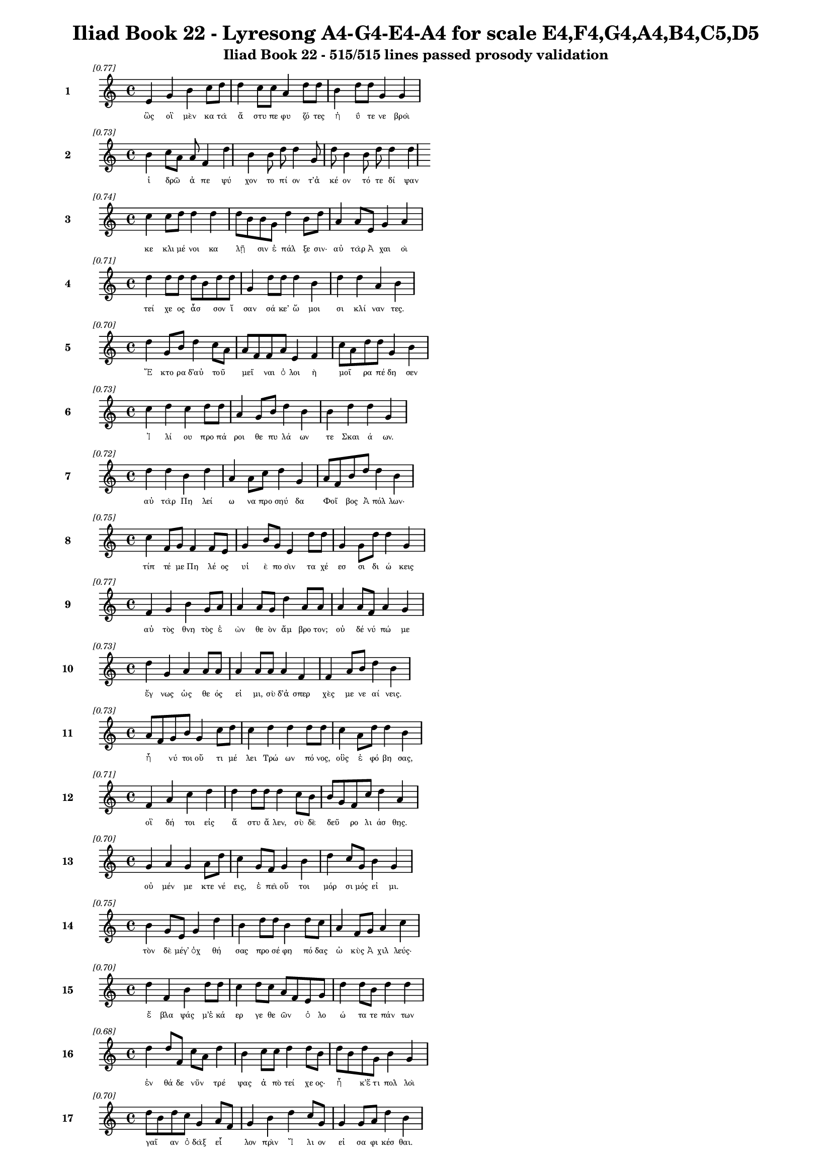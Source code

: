 \version "2.24"
#(set-global-staff-size 16)

\header {
  title = "Iliad Book 22 - Lyresong A4-G4-E4-A4 for scale E4,F4,G4,A4,B4,C5,D5"
  subtitle = "Iliad Book 22 - 515/515 lines passed prosody validation"
}

\layout {
  \context {
    \Staff
    fontSize = #-1.5
  }
  \context {
    \Lyrics
    \override LyricText.font-size = #-3.5
  }
  \context {
    \Score
    \override StaffGrouper.staff-staff-spacing = #'((basic-distance . 0))
  }
}

% Line 1 - Pleasantness: 0.768
\score {
  <<
    \new Staff = "Line1" {
      \time 4/4
      \set Staff.instrumentName = \markup { \bold "1" }
      \once \override Score.RehearsalMark.break-visibility = ##(#t #t #t)
      \once \override Score.RehearsalMark.self-alignment-X = #RIGHT
      \once \override Score.RehearsalMark.font-size = #-3
      \mark \markup \italic "[0.77]"
      e'4 g'4 b'4 c''8 d''8 d''4 c''8 c''8 a'4 d''8 d''8 b'4 d''8 d''8 g'4 g'4 
    }
    \addlyrics {
      "ὣς" "οἳ" "μὲν" "κα" "τὰ" "ἄ" "στυ" "πε" "φυ" "ζό" "τες" "ἠ" "ΰ" "τε" "νε" "βροὶ" 
    }
  >>
}

% Line 2 - Pleasantness: 0.734
\score {
  <<
    \new Staff = "Line2" {
      \time 4/4
      \set Staff.instrumentName = \markup { \bold "2" }
      \once \override Score.RehearsalMark.break-visibility = ##(#t #t #t)
      \once \override Score.RehearsalMark.self-alignment-X = #RIGHT
      \once \override Score.RehearsalMark.font-size = #-3
      \mark \markup \italic "[0.73]"
      b'4 c''8 a'8 a'8 f'4 d''4 b'4 b'8 d''8 d''4 g'8 d''8 b'4 b'8 d''8 d''4 d''4 
    }
    \addlyrics {
      "ἱ" "δρῶ" _ "ἀ" "πε" "ψύ" "χον" "το" "πί" "ον" "τ’ἀ" "κέ" "ον" "τό" "τε" "δί" "ψαν" 
    }
  >>
}

% Line 3 - Pleasantness: 0.744
\score {
  <<
    \new Staff = "Line3" {
      \time 4/4
      \set Staff.instrumentName = \markup { \bold "3" }
      \once \override Score.RehearsalMark.break-visibility = ##(#t #t #t)
      \once \override Score.RehearsalMark.self-alignment-X = #RIGHT
      \once \override Score.RehearsalMark.font-size = #-3
      \mark \markup \italic "[0.74]"
      c''4 c''8 d''8 d''4 d''4 d''8 b'8 b'8 g'8 d''4 b'8 d''8 a'4 a'8 e'8 g'4 a'4 
    }
    \addlyrics {
      "κε" "κλι" "μέ" "νοι" "κα" "λῇ" _ "σιν" "ἐ" "πάλ" "ξε" "σιν·" "αὐ" "τὰρ" "Ἀ" "χαι" "οὶ" 
    }
  >>
}

% Line 4 - Pleasantness: 0.714
\score {
  <<
    \new Staff = "Line4" {
      \time 4/4
      \set Staff.instrumentName = \markup { \bold "4" }
      \once \override Score.RehearsalMark.break-visibility = ##(#t #t #t)
      \once \override Score.RehearsalMark.self-alignment-X = #RIGHT
      \once \override Score.RehearsalMark.font-size = #-3
      \mark \markup \italic "[0.71]"
      d''4 d''8 d''8 d''8 b'8 d''8 d''8 g'4 d''8 d''8 d''4 b'4 d''4 d''4 a'4 b'4 
    }
    \addlyrics {
      "τεί" "χε" "ος" "ἆσ" _ "σον" "ἴ" "σαν" "σά" "κε’" "ὤ" "μοι" "σι" "κλί" "ναν" "τες." 
    }
  >>
}

% Line 5 - Pleasantness: 0.703
\score {
  <<
    \new Staff = "Line5" {
      \time 4/4
      \set Staff.instrumentName = \markup { \bold "5" }
      \once \override Score.RehearsalMark.break-visibility = ##(#t #t #t)
      \once \override Score.RehearsalMark.self-alignment-X = #RIGHT
      \once \override Score.RehearsalMark.font-size = #-3
      \mark \markup \italic "[0.70]"
      d''4 g'8 b'8 d''4 c''8 a'8 a'8 f'8 f'8 a'8 e'4 f'4 c''8 a'8 d''8 d''8 g'4 b'4 
    }
    \addlyrics {
      "Ἕ" "κτο" "ρα" "δ’αὐ" "τοῦ" _ "μεῖ" _ "ναι" "ὀ" "λοι" "ὴ" "μοῖ" _ "ρα" "πέ" "δη" "σεν" 
    }
  >>
}

% Line 6 - Pleasantness: 0.727
\score {
  <<
    \new Staff = "Line6" {
      \time 4/4
      \set Staff.instrumentName = \markup { \bold "6" }
      \once \override Score.RehearsalMark.break-visibility = ##(#t #t #t)
      \once \override Score.RehearsalMark.self-alignment-X = #RIGHT
      \once \override Score.RehearsalMark.font-size = #-3
      \mark \markup \italic "[0.73]"
      c''4 d''4 c''4 d''8 d''8 a'4 g'8 b'8 d''4 b'4 b'4 d''4 d''4 g'4 
    }
    \addlyrics {
      "Ἰ" "λί" "ου" "προ" "πά" "ροι" "θε" "πυ" "λά" "ων" "τε" "Σκαι" "ά" "ων." 
    }
  >>
}

% Line 7 - Pleasantness: 0.716
\score {
  <<
    \new Staff = "Line7" {
      \time 4/4
      \set Staff.instrumentName = \markup { \bold "7" }
      \once \override Score.RehearsalMark.break-visibility = ##(#t #t #t)
      \once \override Score.RehearsalMark.self-alignment-X = #RIGHT
      \once \override Score.RehearsalMark.font-size = #-3
      \mark \markup \italic "[0.72]"
      d''4 d''4 b'4 d''4 a'4 a'8 c''8 d''4 g'4 a'8 f'8 b'8 d''8 d''4 b'4 
    }
    \addlyrics {
      "αὐ" "τὰρ" "Πη" "λεί" "ω" "να" "προ" "σηύ" "δα" "Φοῖ" _ "βος" "Ἀ" "πόλ" "λων·" 
    }
  >>
}

% Line 8 - Pleasantness: 0.753
\score {
  <<
    \new Staff = "Line8" {
      \time 4/4
      \set Staff.instrumentName = \markup { \bold "8" }
      \once \override Score.RehearsalMark.break-visibility = ##(#t #t #t)
      \once \override Score.RehearsalMark.self-alignment-X = #RIGHT
      \once \override Score.RehearsalMark.font-size = #-3
      \mark \markup \italic "[0.75]"
      c''4 f'8 g'8 f'4 f'8 e'8 g'4 b'8 g'8 e'4 d''8 d''8 g'4 g'8 d''8 d''4 g'4 
    }
    \addlyrics {
      "τίπ" "τέ" "με" "Πη" "λέ" "ος" "υἱ" "ὲ" "πο" "σὶν" "τα" "χέ" "εσ" "σι" "δι" "ώ" "κεις" 
    }
  >>
}

% Line 9 - Pleasantness: 0.773
\score {
  <<
    \new Staff = "Line9" {
      \time 4/4
      \set Staff.instrumentName = \markup { \bold "9" }
      \once \override Score.RehearsalMark.break-visibility = ##(#t #t #t)
      \once \override Score.RehearsalMark.self-alignment-X = #RIGHT
      \once \override Score.RehearsalMark.font-size = #-3
      \mark \markup \italic "[0.77]"
      f'4 g'4 b'4 g'8 a'8 a'4 a'8 g'8 d''4 a'8 a'8 a'4 a'8 f'8 a'4 g'4 
    }
    \addlyrics {
      "αὐ" "τὸς" "θνη" "τὸς" "ἐ" "ὼν" "θε" "ὸν" "ἄμ" "βρο" "τον;" "οὐ" "δέ" "νύ" "πώ" "με" 
    }
  >>
}

% Line 10 - Pleasantness: 0.727
\score {
  <<
    \new Staff = "Line10" {
      \time 4/4
      \set Staff.instrumentName = \markup { \bold "10" }
      \once \override Score.RehearsalMark.break-visibility = ##(#t #t #t)
      \once \override Score.RehearsalMark.self-alignment-X = #RIGHT
      \once \override Score.RehearsalMark.font-size = #-3
      \mark \markup \italic "[0.73]"
      d''4 g'4 a'4 a'8 a'8 a'4 a'8 a'8 a'4 f'4 f'4 a'8 b'8 d''4 b'4 
    }
    \addlyrics {
      "ἔγ" "νως" "ὡς" "θε" "ός" "εἰ" "μι," "σὺ" "δ’ἀ" "σπερ" "χὲς" "με" "νε" "αί" "νεις." 
    }
  >>
}

% Line 11 - Pleasantness: 0.733
\score {
  <<
    \new Staff = "Line11" {
      \time 4/4
      \set Staff.instrumentName = \markup { \bold "11" }
      \once \override Score.RehearsalMark.break-visibility = ##(#t #t #t)
      \once \override Score.RehearsalMark.self-alignment-X = #RIGHT
      \once \override Score.RehearsalMark.font-size = #-3
      \mark \markup \italic "[0.73]"
      a'8 f'8 g'8 b'8 g'4 c''8 d''8 c''4 d''4 d''4 d''8 d''8 c''4 a'8 d''8 d''4 b'4 
    }
    \addlyrics {
      "ἦ" _ "νύ" "τοι" "οὔ" "τι" "μέ" "λει" "Τρώ" "ων" "πό" "νος," "οὓς" "ἐ" "φό" "βη" "σας," 
    }
  >>
}

% Line 12 - Pleasantness: 0.713
\score {
  <<
    \new Staff = "Line12" {
      \time 4/4
      \set Staff.instrumentName = \markup { \bold "12" }
      \once \override Score.RehearsalMark.break-visibility = ##(#t #t #t)
      \once \override Score.RehearsalMark.self-alignment-X = #RIGHT
      \once \override Score.RehearsalMark.font-size = #-3
      \mark \markup \italic "[0.71]"
      f'4 a'4 c''4 d''4 d''4 d''8 d''8 d''4 c''8 b'8 b'8 g'8 f'8 c''8 d''4 a'4 
    }
    \addlyrics {
      "οἳ" "δή" "τοι" "εἰς" "ἄ" "στυ" "ἄ" "λεν," "σὺ" "δὲ" "δεῦ" _ "ρο" "λι" "άσ" "θης." 
    }
  >>
}

% Line 13 - Pleasantness: 0.704
\score {
  <<
    \new Staff = "Line13" {
      \time 4/4
      \set Staff.instrumentName = \markup { \bold "13" }
      \once \override Score.RehearsalMark.break-visibility = ##(#t #t #t)
      \once \override Score.RehearsalMark.self-alignment-X = #RIGHT
      \once \override Score.RehearsalMark.font-size = #-3
      \mark \markup \italic "[0.70]"
      g'4 a'4 g'4 a'8 d''8 c''4 g'8 f'8 g'4 b'4 d''4 c''8 g'8 b'4 g'4 
    }
    \addlyrics {
      "οὐ" "μέν" "με" "κτε" "νέ" "εις," "ἐ" "πεὶ" "οὔ" "τοι" "μόρ" "σι" "μός" "εἰ" "μι." 
    }
  >>
}

% Line 14 - Pleasantness: 0.749
\score {
  <<
    \new Staff = "Line14" {
      \time 4/4
      \set Staff.instrumentName = \markup { \bold "14" }
      \once \override Score.RehearsalMark.break-visibility = ##(#t #t #t)
      \once \override Score.RehearsalMark.self-alignment-X = #RIGHT
      \once \override Score.RehearsalMark.font-size = #-3
      \mark \markup \italic "[0.75]"
      b'4 g'8 e'8 g'4 d''4 b'4 d''8 d''8 b'4 d''8 c''8 a'4 f'8 g'8 a'4 c''4 
    }
    \addlyrics {
      "τὸν" "δὲ" "μέγ’" "ὀχ" "θή" "σας" "προ" "σέ" "φη" "πό" "δας" "ὠ" "κὺς" "Ἀ" "χιλ" "λεύς·" 
    }
  >>
}

% Line 15 - Pleasantness: 0.703
\score {
  <<
    \new Staff = "Line15" {
      \time 4/4
      \set Staff.instrumentName = \markup { \bold "15" }
      \once \override Score.RehearsalMark.break-visibility = ##(#t #t #t)
      \once \override Score.RehearsalMark.self-alignment-X = #RIGHT
      \once \override Score.RehearsalMark.font-size = #-3
      \mark \markup \italic "[0.70]"
      d''4 f'4 b'4 d''8 d''8 c''4 d''8 c''8 a'8 f'8 e'8 g'8 d''4 d''8 b'8 d''4 d''4 
    }
    \addlyrics {
      "ἔ" "βλα" "ψάς" "μ’ἑ" "κά" "ερ" "γε" "θε" "ῶν" _ "ὀ" "λο" "ώ" "τα" "τε" "πάν" "των" 
    }
  >>
}

% Line 16 - Pleasantness: 0.677
\score {
  <<
    \new Staff = "Line16" {
      \time 4/4
      \set Staff.instrumentName = \markup { \bold "16" }
      \once \override Score.RehearsalMark.break-visibility = ##(#t #t #t)
      \once \override Score.RehearsalMark.self-alignment-X = #RIGHT
      \once \override Score.RehearsalMark.font-size = #-3
      \mark \markup \italic "[0.68]"
      d''4 d''8 f'8 c''8 a'8 d''4 b'4 c''8 c''8 d''4 d''8 b'8 d''8 b'8 d''8 g'8 b'4 g'4 
    }
    \addlyrics {
      "ἐν" "θά" "δε" "νῦν" _ "τρέ" "ψας" "ἀ" "πὸ" "τεί" "χε" "ος·" "ἦ" _ "κ’ἔ" "τι" "πολ" "λοὶ" 
    }
  >>
}

% Line 17 - Pleasantness: 0.704
\score {
  <<
    \new Staff = "Line17" {
      \time 4/4
      \set Staff.instrumentName = \markup { \bold "17" }
      \once \override Score.RehearsalMark.break-visibility = ##(#t #t #t)
      \once \override Score.RehearsalMark.self-alignment-X = #RIGHT
      \once \override Score.RehearsalMark.font-size = #-3
      \mark \markup \italic "[0.70]"
      d''8 b'8 d''8 c''8 g'4 a'8 f'8 g'4 b'4 d''4 c''8 g'8 g'4 g'8 a'8 d''4 b'4 
    }
    \addlyrics {
      "γαῖ" _ "αν" "ὀ" "δὰξ" "εἷ" _ "λον" "πρὶν" "Ἴ" "λι" "ον" "εἰ" "σα" "φι" "κέσ" "θαι." 
    }
  >>
}

% Line 18 - Pleasantness: 0.742
\score {
  <<
    \new Staff = "Line18" {
      \time 4/4
      \set Staff.instrumentName = \markup { \bold "18" }
      \once \override Score.RehearsalMark.break-visibility = ##(#t #t #t)
      \once \override Score.RehearsalMark.self-alignment-X = #RIGHT
      \once \override Score.RehearsalMark.font-size = #-3
      \mark \markup \italic "[0.74]"
      c''8 a'8 f'8 g'8 d''4 d''8 d''8 d''8 b'8 g'8 e'8 d''4 d''8 d''8 g'4 b'8 d''8 b'4 b'4 
    }
    \addlyrics {
      "νῦν" _ "δ’ἐ" "μὲ" "μὲν" "μέ" "γα" "κῦ" _ "δος" "ἀ" "φεί" "λε" "ο," "τοὺς" "δὲ" "σά" "ω" "σας" 
    }
  >>
}

% Line 19 - Pleasantness: 0.741
\score {
  <<
    \new Staff = "Line19" {
      \time 4/4
      \set Staff.instrumentName = \markup { \bold "19" }
      \once \override Score.RehearsalMark.break-visibility = ##(#t #t #t)
      \once \override Score.RehearsalMark.self-alignment-X = #RIGHT
      \once \override Score.RehearsalMark.font-size = #-3
      \mark \markup \italic "[0.74]"
      c''4 d''8 d''8 c''4 a'8 f'8 g'4 b'8 d''8 c''4 d''4 c''4 a'8 b'8 d''4 c''4 
    }
    \addlyrics {
      "ῥη" "ϊ" "δί" "ως," "ἐ" "πεὶ" "οὔ" "τι" "τί" "σιν" "γ’ἔ" "δει" "σας" "ὀ" "πίσ" "σω." 
    }
  >>
}

% Line 20 - Pleasantness: 0.764
\score {
  <<
    \new Staff = "Line20" {
      \time 4/4
      \set Staff.instrumentName = \markup { \bold "20" }
      \once \override Score.RehearsalMark.break-visibility = ##(#t #t #t)
      \once \override Score.RehearsalMark.self-alignment-X = #RIGHT
      \once \override Score.RehearsalMark.font-size = #-3
      \mark \markup \italic "[0.76]"
      c''8 a'8 c''4 d''4 d''4 b'4 d''4 b'4 d''8 g'8 f'4 a'8 a'8 d''4 c''4 
    }
    \addlyrics {
      "ἦ" _ "σ’ἂν" "τι" "σαί" "μην," "εἴ" "μοι" "δύ" "να" "μίς" "γε" "πα" "ρεί" "η." 
    }
  >>
}

% Line 21 - Pleasantness: 0.761
\score {
  <<
    \new Staff = "Line21" {
      \time 4/4
      \set Staff.instrumentName = \markup { \bold "21" }
      \once \override Score.RehearsalMark.break-visibility = ##(#t #t #t)
      \once \override Score.RehearsalMark.self-alignment-X = #RIGHT
      \once \override Score.RehearsalMark.font-size = #-3
      \mark \markup \italic "[0.76]"
      c''4 g'4 c''4 c''8 d''8 d''4 d''8 g'8 f'4 a'8 c''8 g'4 b'8 a'8 c''4 f'4 
    }
    \addlyrics {
      "ὣς" "εἰ" "πὼν" "προ" "τὶ" "ἄ" "στυ" "μέ" "γα" "φρο" "νέ" "ων" "ἐ" "βε" "βή" "κει," 
    }
  >>
}

% Line 22 - Pleasantness: 0.730
\score {
  <<
    \new Staff = "Line22" {
      \time 4/4
      \set Staff.instrumentName = \markup { \bold "22" }
      \once \override Score.RehearsalMark.break-visibility = ##(#t #t #t)
      \once \override Score.RehearsalMark.self-alignment-X = #RIGHT
      \once \override Score.RehearsalMark.font-size = #-3
      \mark \markup \italic "[0.73]"
      b'4 d''8 b'8 a'4 g'4 d''4 b'8 g'8 b'4 d''8 d''8 b'4 d''8 d''8 c''4 d''4 
    }
    \addlyrics {
      "σευ" "ά" "με" "νος" "ὥς" "θ’ἵπ" "πος" "ἀ" "ε" "θλο" "φό" "ρος" "σὺν" "ὄ" "χεσ" "φιν," 
    }
  >>
}

% Line 23 - Pleasantness: 0.762
\score {
  <<
    \new Staff = "Line23" {
      \time 4/4
      \set Staff.instrumentName = \markup { \bold "23" }
      \once \override Score.RehearsalMark.break-visibility = ##(#t #t #t)
      \once \override Score.RehearsalMark.self-alignment-X = #RIGHT
      \once \override Score.RehearsalMark.font-size = #-3
      \mark \markup \italic "[0.76]"
      c''4 d''8 b'8 b'8 a'8 c''8 d''8 b'4 g'8 e'8 b'4 d''8 b'8 g'4 b'8 d''8 b'4 d''4 
    }
    \addlyrics {
      "ὅς" "ῥά" "τε" "ῥεῖ" _ "α" "θέ" "ῃ" "σι" "τι" "ται" "νό" "με" "νος" "πε" "δί" "οι" "ο·" 
    }
  >>
}

% Line 24 - Pleasantness: 0.702
\score {
  <<
    \new Staff = "Line24" {
      \time 4/4
      \set Staff.instrumentName = \markup { \bold "24" }
      \once \override Score.RehearsalMark.break-visibility = ##(#t #t #t)
      \once \override Score.RehearsalMark.self-alignment-X = #RIGHT
      \once \override Score.RehearsalMark.font-size = #-3
      \mark \markup \italic "[0.70]"
      b'4 c''8 a'8 f'4 a'4 c''4 d''8 d''8 b'4 g'4 d''4 c''8 d''8 d''4 b'4 
    }
    \addlyrics {
      "ὣς" "Ἀ" "χι" "λεὺς" "λαι" "ψη" "ρὰ" "πό" "δας" "καὶ" "γού" "νατ’" "ἐ" "νώ" "μα." 
    }
  >>
}

% Line 25 - Pleasantness: 0.711
\score {
  <<
    \new Staff = "Line25" {
      \time 4/4
      \set Staff.instrumentName = \markup { \bold "25" }
      \once \override Score.RehearsalMark.break-visibility = ##(#t #t #t)
      \once \override Score.RehearsalMark.self-alignment-X = #RIGHT
      \once \override Score.RehearsalMark.font-size = #-3
      \mark \markup \italic "[0.71]"
      b'4 c''8 d''8 c''4 d''8 g'8 g'4 g'8 f'8 g'4 d''8 b'8 g'4 a'4 a'8 g'8 g'4 
    }
    \addlyrics {
      "τὸν" "δ’ὃ" "γέ" "ρων" "Πρί" "α" "μος" "πρῶ" _ "τος" "ἴ" "δεν" "ὀφ" "θαλ" "μοῖ" _ "σι" 
    }
  >>
}

% Line 26 - Pleasantness: 0.748
\score {
  <<
    \new Staff = "Line26" {
      \time 4/4
      \set Staff.instrumentName = \markup { \bold "26" }
      \once \override Score.RehearsalMark.break-visibility = ##(#t #t #t)
      \once \override Score.RehearsalMark.self-alignment-X = #RIGHT
      \once \override Score.RehearsalMark.font-size = #-3
      \mark \markup \italic "[0.75]"
      b'4 d''4 b'4 g'4 e'4 g'8 b'8 d''4 d''8 b'8 g'4 a'8 d''8 b'4 c''4 
    }
    \addlyrics {
      "παμ" "φαί" "νονθ’" "ὥς" "τ’ἀ" "στέρ’" "ἐ" "πεσ" "σύ" "με" "νον" "πε" "δί" "οι" "ο," 
    }
  >>
}

% Line 27 - Pleasantness: 0.683
\score {
  <<
    \new Staff = "Line27" {
      \time 4/4
      \set Staff.instrumentName = \markup { \bold "27" }
      \once \override Score.RehearsalMark.break-visibility = ##(#t #t #t)
      \once \override Score.RehearsalMark.self-alignment-X = #RIGHT
      \once \override Score.RehearsalMark.font-size = #-3
      \mark \markup \italic "[0.68]"
      g'4 e'8 g'8 d''4 a'4 c''8 a'8 g'8 g'8 d''4 g'4 g'4 g'8 g'8 a'4 a'4 
    }
    \addlyrics {
      "ὅς" "ῥά" "τ’ὀ" "πώ" "ρης" "εἶ" _ "σιν," "ἀ" "ρί" "ζη" "λοι" "δέ" "οἱ" "αὐ" "γαὶ" 
    }
  >>
}

% Line 28 - Pleasantness: 0.742
\score {
  <<
    \new Staff = "Line28" {
      \time 4/4
      \set Staff.instrumentName = \markup { \bold "28" }
      \once \override Score.RehearsalMark.break-visibility = ##(#t #t #t)
      \once \override Score.RehearsalMark.self-alignment-X = #RIGHT
      \once \override Score.RehearsalMark.font-size = #-3
      \mark \markup \italic "[0.74]"
      d''4 a'4 a'4 g'4 b'8 a'8 f'8 a'8 a'4 d''8 g'8 a'4 a'8 b'8 b'4 d''8 c''8 
    }
    \addlyrics {
      "φαί" "νον" "ται" "πολ" "λοῖ" _ "σι" "μετ’" "ἀσ" "τρά" "σι" "νυ" "κτὸς" "ἀ" "μολ" "γῷ," _ 
    }
  >>
}

% Line 29 - Pleasantness: 0.688
\score {
  <<
    \new Staff = "Line29" {
      \time 4/4
      \set Staff.instrumentName = \markup { \bold "29" }
      \once \override Score.RehearsalMark.break-visibility = ##(#t #t #t)
      \once \override Score.RehearsalMark.self-alignment-X = #RIGHT
      \once \override Score.RehearsalMark.font-size = #-3
      \mark \markup \italic "[0.69]"
      c''4 g'8 g'8 a'4 d''4 g'4 f'8 a'8 d''4 b'4 d''4 d''8 d''8 g'4 g'4 
    }
    \addlyrics {
      "ὅν" "τε" "κύν’" "Ὠ" "ρί" "ω" "νος" "ἐ" "πί" "κλη" "σιν" "κα" "λέ" "ου" "σι." 
    }
  >>
}

% Line 30 - Pleasantness: 0.754
\score {
  <<
    \new Staff = "Line30" {
      \time 4/4
      \set Staff.instrumentName = \markup { \bold "30" }
      \once \override Score.RehearsalMark.break-visibility = ##(#t #t #t)
      \once \override Score.RehearsalMark.self-alignment-X = #RIGHT
      \once \override Score.RehearsalMark.font-size = #-3
      \mark \markup \italic "[0.75]"
      a'4 d''8 a'8 a'4 a'8 a'8 g'4 a'8 a'8 a'4 a'8 a'8 b'8 a'8 b'8 d''8 a'4 f'4 
    }
    \addlyrics {
      "λαμ" "πρό" "τα" "τος" "μὲν" "ὅ" "γ’ἐ" "στί," "κα" "κὸν" "δέ" "τε" "σῆ" _ "μα" "τέ" "τυ" "κται," 
    }
  >>
}

% Line 31 - Pleasantness: 0.691
\score {
  <<
    \new Staff = "Line31" {
      \time 4/4
      \set Staff.instrumentName = \markup { \bold "31" }
      \once \override Score.RehearsalMark.break-visibility = ##(#t #t #t)
      \once \override Score.RehearsalMark.self-alignment-X = #RIGHT
      \once \override Score.RehearsalMark.font-size = #-3
      \mark \markup \italic "[0.69]"
      b'4 d''8 d''8 b'4 g'4 f'4 e'8 f'8 a'4 b'4 b'8 a'8 c''8 d''8 b'8 a'8 b'4 
    }
    \addlyrics {
      "καί" "τε" "φέ" "ρει" "πολ" "λὸν" "πυ" "ρε" "τὸν" "δει" "λοῖ" _ "σι" "βρο" "τοῖ" _ "σιν·" 
    }
  >>
}

% Line 32 - Pleasantness: 0.692
\score {
  <<
    \new Staff = "Line32" {
      \time 4/4
      \set Staff.instrumentName = \markup { \bold "32" }
      \once \override Score.RehearsalMark.break-visibility = ##(#t #t #t)
      \once \override Score.RehearsalMark.self-alignment-X = #RIGHT
      \once \override Score.RehearsalMark.font-size = #-3
      \mark \markup \italic "[0.69]"
      g'4 g'8 f'8 g'4 b'8 d''8 c''4 b'8 g'8 b'4 d''4 a'4 b'8 d''8 b'4 a'4 
    }
    \addlyrics {
      "ὣς" "τοῦ" _ "χαλ" "κὸς" "ἔ" "λαμ" "πε" "πε" "ρὶ" "στή" "θεσ" "σι" "θέ" "ον" "τος." 
    }
  >>
}

% Line 33 - Pleasantness: 0.769
\score {
  <<
    \new Staff = "Line33" {
      \time 4/4
      \set Staff.instrumentName = \markup { \bold "33" }
      \once \override Score.RehearsalMark.break-visibility = ##(#t #t #t)
      \once \override Score.RehearsalMark.self-alignment-X = #RIGHT
      \once \override Score.RehearsalMark.font-size = #-3
      \mark \markup \italic "[0.77]"
      d''4 g'4 f'4 g'8 d''8 g'4 a'8 b'8 g'4 g'8 b'8 d''4 c''8 a'8 g'4 a'4 
    }
    \addlyrics {
      "ᾤ" "μω" "ξεν" "δ’ὃ" "γέ" "ρων," "κε" "φα" "λὴν" "δ’ὅ" "γε" "κό" "ψα" "το" "χερ" "σὶν" 
    }
  >>
}

% Line 34 - Pleasantness: 0.727
\score {
  <<
    \new Staff = "Line34" {
      \time 4/4
      \set Staff.instrumentName = \markup { \bold "34" }
      \once \override Score.RehearsalMark.break-visibility = ##(#t #t #t)
      \once \override Score.RehearsalMark.self-alignment-X = #RIGHT
      \once \override Score.RehearsalMark.font-size = #-3
      \mark \markup \italic "[0.73]"
      f'4 g'8 b'8 a'4 d''8 c''8 d''4 d''8 c''8 d''4 d''4 c''4 d''8 c''8 d''4 b'4 
    }
    \addlyrics {
      "ὑ" "ψόσ’" "ἀ" "νασ" "χό" "με" "νος," "μέ" "γα" "δ’οἰ" "μώ" "ξας" "ἐ" "γε" "γώ" "νει" 
    }
  >>
}

% Line 35 - Pleasantness: 0.774
\score {
  <<
    \new Staff = "Line35" {
      \time 4/4
      \set Staff.instrumentName = \markup { \bold "35" }
      \once \override Score.RehearsalMark.break-visibility = ##(#t #t #t)
      \once \override Score.RehearsalMark.self-alignment-X = #RIGHT
      \once \override Score.RehearsalMark.font-size = #-3
      \mark \markup \italic "[0.77]"
      a'4 b'8 b'8 g'4 g'8 g'8 e'4 g'8 c''8 c''4 c''8 d''8 b'4 b'8 e'8 c''4 a'4 
    }
    \addlyrics {
      "λισ" "σό" "με" "νος" "φί" "λον" "υἱ" "όν·" "ὃ" "δὲ" "προ" "πά" "ροι" "θε" "πυ" "λά" "ων" 
    }
  >>
}

% Line 36 - Pleasantness: 0.736
\score {
  <<
    \new Staff = "Line36" {
      \time 4/4
      \set Staff.instrumentName = \markup { \bold "36" }
      \once \override Score.RehearsalMark.break-visibility = ##(#t #t #t)
      \once \override Score.RehearsalMark.self-alignment-X = #RIGHT
      \once \override Score.RehearsalMark.font-size = #-3
      \mark \markup \italic "[0.74]"
      c''4 d''4 b'4 d''8 b'8 d''4 f'8 a'8 d''4 d''8 d''8 d''8 b'8 d''8 d''8 g'4 g'4 
    }
    \addlyrics {
      "ἑ" "στή" "κει" "ἄ" "μο" "τον" "με" "μα" "ὼς" "Ἀ" "χι" "λῆ" _ "ϊ" "μά" "χεσ" "θαι·" 
    }
  >>
}

% Line 37 - Pleasantness: 0.724
\score {
  <<
    \new Staff = "Line37" {
      \time 4/4
      \set Staff.instrumentName = \markup { \bold "37" }
      \once \override Score.RehearsalMark.break-visibility = ##(#t #t #t)
      \once \override Score.RehearsalMark.self-alignment-X = #RIGHT
      \once \override Score.RehearsalMark.font-size = #-3
      \mark \markup \italic "[0.72]"
      a'4 a'8 d''8 a'4 a'8 f'8 g'4 b'8 a'8 d''4 a'4 c''8 b'8 a'8 a'8 a'4 a'4 
    }
    \addlyrics {
      "τὸν" "δ’ὃ" "γέ" "ρων" "ἐ" "λε" "ει" "νὰ" "προ" "σηύ" "δα" "χεῖ" _ "ρας" "ὀ" "ρεγ" "νύς·" 
    }
  >>
}

% Line 38 - Pleasantness: 0.735
\score {
  <<
    \new Staff = "Line38" {
      \time 4/4
      \set Staff.instrumentName = \markup { \bold "38" }
      \once \override Score.RehearsalMark.break-visibility = ##(#t #t #t)
      \once \override Score.RehearsalMark.self-alignment-X = #RIGHT
      \once \override Score.RehearsalMark.font-size = #-3
      \mark \markup \italic "[0.73]"
      d''4 d''4 b'4 d''4 d''4 g'8 d''8 d''4 d''8 a'8 b'4 d''8 c''8 c''8 a'8 d''4 
    }
    \addlyrics {
      "Ἕ" "κτορ" "μή" "μοι" "μίμ" "νε" "φί" "λον" "τέ" "κος" "ἀ" "νέ" "ρα" "τοῦ" _ "τον" 
    }
  >>
}

% Line 39 - Pleasantness: 0.734
\score {
  <<
    \new Staff = "Line39" {
      \time 4/4
      \set Staff.instrumentName = \markup { \bold "39" }
      \once \override Score.RehearsalMark.break-visibility = ##(#t #t #t)
      \once \override Score.RehearsalMark.self-alignment-X = #RIGHT
      \once \override Score.RehearsalMark.font-size = #-3
      \mark \markup \italic "[0.73]"
      a'8 f'8 c''8 d''8 b'4 d''4 d''4 d''8 g'8 a'4 d''8 b'8 d''4 d''8 b'8 d''4 d''4 
    }
    \addlyrics {
      "οἶ" _ "ος" "ἄ" "νευθ’" "ἄλ" "λων," "ἵ" "να" "μὴ" "τά" "χα" "πότ" "μον" "ἐ" "πί" "σπῃς" 
    }
  >>
}

% Line 40 - Pleasantness: 0.734
\score {
  <<
    \new Staff = "Line40" {
      \time 4/4
      \set Staff.instrumentName = \markup { \bold "40" }
      \once \override Score.RehearsalMark.break-visibility = ##(#t #t #t)
      \once \override Score.RehearsalMark.self-alignment-X = #RIGHT
      \once \override Score.RehearsalMark.font-size = #-3
      \mark \markup \italic "[0.73]"
      g'4 a'8 d''8 a'4 a'8 a'8 a'4 a'8 a'8 c''8 b'8 g'8 a'8 d''4 g'8 f'8 a'4 g'4 
    }
    \addlyrics {
      "Πη" "λε" "ΐ" "ω" "νι" "δα" "μείς," "ἐ" "πεὶ" "ἦ" _ "πο" "λὺ" "φέρ" "τε" "ρός" "ἐ" "στι" 
    }
  >>
}

% Line 41 - Pleasantness: 0.687
\score {
  <<
    \new Staff = "Line41" {
      \time 4/4
      \set Staff.instrumentName = \markup { \bold "41" }
      \once \override Score.RehearsalMark.break-visibility = ##(#t #t #t)
      \once \override Score.RehearsalMark.self-alignment-X = #RIGHT
      \once \override Score.RehearsalMark.font-size = #-3
      \mark \markup \italic "[0.69]"
      d''4 d''8 d''8 d''4 d''8 g'8 c''8 a'8 d''8 d''8 b'4 d''4 d''4 a'8 d''8 d''4 a'4 
    }
    \addlyrics {
      "σχέτ" "λι" "ος·" "αἴ" "θε" "θε" "οῖ" _ "σι" "φί" "λος" "τοσ" "σόν" "δε" "γέ" "νοι" "το" 
    }
  >>
}

% Line 42 - Pleasantness: 0.725
\score {
  <<
    \new Staff = "Line42" {
      \time 4/4
      \set Staff.instrumentName = \markup { \bold "42" }
      \once \override Score.RehearsalMark.break-visibility = ##(#t #t #t)
      \once \override Score.RehearsalMark.self-alignment-X = #RIGHT
      \once \override Score.RehearsalMark.font-size = #-3
      \mark \markup \italic "[0.72]"
      d''4 g'8 g'8 g'4 d''8 b'8 c''4 a'8 d''8 g'4 g'4 g'8 f'8 g'8 d''8 c''4 d''4 
    }
    \addlyrics {
      "ὅσ" "σον" "ἐ" "μοί·" "τά" "χα" "κέν" "ἑ" "κύ" "νες" "καὶ" "γῦ" _ "πες" "ἔ" "δοι" "εν" 
    }
  >>
}

% Line 43 - Pleasantness: 0.772
\score {
  <<
    \new Staff = "Line43" {
      \time 4/4
      \set Staff.instrumentName = \markup { \bold "43" }
      \once \override Score.RehearsalMark.break-visibility = ##(#t #t #t)
      \once \override Score.RehearsalMark.self-alignment-X = #RIGHT
      \once \override Score.RehearsalMark.font-size = #-3
      \mark \markup \italic "[0.77]"
      d''4 a'8 g'8 a'8 f'8 f'8 a'8 a'4 f'8 c''8 c''4 d''8 d''8 d''4 d''8 d''8 d''4 b'4 
    }
    \addlyrics {
      "κεί" "με" "νον·" "ἦ" _ "κέ" "μοι" "αἰ" "νὸν" "ἀ" "πὸ" "πρα" "πί" "δων" "ἄ" "χος" "ἔλ" "θοι·" 
    }
  >>
}

% Line 44 - Pleasantness: 0.737
\score {
  <<
    \new Staff = "Line44" {
      \time 4/4
      \set Staff.instrumentName = \markup { \bold "44" }
      \once \override Score.RehearsalMark.break-visibility = ##(#t #t #t)
      \once \override Score.RehearsalMark.self-alignment-X = #RIGHT
      \once \override Score.RehearsalMark.font-size = #-3
      \mark \markup \italic "[0.74]"
      e'4 f'4 a'8 f'8 e'4 a'8 f'8 a'8 f'8 c''4 a'8 f'8 a'8 f'8 g'8 d''8 d''4 b'4 
    }
    \addlyrics {
      "ὅς" "μ’υἱ" "ῶν" _ "πολ" "λῶν" _ "τε" "καὶ" "ἐσ" "θλῶν" _ "εὖ" _ "νιν" "ἔ" "θη" "κε" 
    }
  >>
}

% Line 45 - Pleasantness: 0.749
\score {
  <<
    \new Staff = "Line45" {
      \time 4/4
      \set Staff.instrumentName = \markup { \bold "45" }
      \once \override Score.RehearsalMark.break-visibility = ##(#t #t #t)
      \once \override Score.RehearsalMark.self-alignment-X = #RIGHT
      \once \override Score.RehearsalMark.font-size = #-3
      \mark \markup \italic "[0.75]"
      b'4 a'4 g'4 g'4 e'4 g'4 g'4 b'8 g'8 g'4 g'8 b'8 c''4 f'4 
    }
    \addlyrics {
      "κτεί" "νων" "καὶ" "περ" "νὰς" "νή" "σων" "ἔ" "πι" "τη" "λε" "δα" "πά" "ων." 
    }
  >>
}

% Line 46 - Pleasantness: 0.709
\score {
  <<
    \new Staff = "Line46" {
      \time 4/4
      \set Staff.instrumentName = \markup { \bold "46" }
      \once \override Score.RehearsalMark.break-visibility = ##(#t #t #t)
      \once \override Score.RehearsalMark.self-alignment-X = #RIGHT
      \once \override Score.RehearsalMark.font-size = #-3
      \mark \markup \italic "[0.71]"
      g'4 b'4 b'8 a'8 d''8 g'8 g'8 f'8 e'8 e'8 b'4 e'8 g'8 b'4 c''8 d''8 b'4 b'4 
    }
    \addlyrics {
      "καὶ" "γὰρ" "νῦν" _ "δύ" "ο" "παῖ" _ "δε" "Λυ" "κά" "ο" "να" "καὶ" "Πο" "λύ" "δω" "ρον" 
    }
  >>
}

% Line 47 - Pleasantness: 0.706
\score {
  <<
    \new Staff = "Line47" {
      \time 4/4
      \set Staff.instrumentName = \markup { \bold "47" }
      \once \override Score.RehearsalMark.break-visibility = ##(#t #t #t)
      \once \override Score.RehearsalMark.self-alignment-X = #RIGHT
      \once \override Score.RehearsalMark.font-size = #-3
      \mark \markup \italic "[0.71]"
      c''4 d''8 d''8 a'4 f'8 d''8 b'4 d''4 b'4 d''4 d''4 g'8 a'8 d''4 b'4 
    }
    \addlyrics {
      "οὐ" "δύ" "να" "μαι" "ἰ" "δέ" "ειν" "Τρώ" "ων" "εἰς" "ἄ" "στυ" "ἀ" "λέν" "των," 
    }
  >>
}

% Line 48 - Pleasantness: 0.700
\score {
  <<
    \new Staff = "Line48" {
      \time 4/4
      \set Staff.instrumentName = \markup { \bold "48" }
      \once \override Score.RehearsalMark.break-visibility = ##(#t #t #t)
      \once \override Score.RehearsalMark.self-alignment-X = #RIGHT
      \once \override Score.RehearsalMark.font-size = #-3
      \mark \markup \italic "[0.70]"
      g'4 c''4 d''4 b'8 d''8 b'4 d''8 g'8 b'4 d''4 a'4 d''8 c''8 a'4 a'8 f'8 
    }
    \addlyrics {
      "τούς" "μοι" "Λα" "ο" "θό" "η" "τέ" "κε" "το" "κρεί" "ου" "σα" "γυ" "ναι" "κῶν." _ 
    }
  >>
}

% Line 49 - Pleasantness: 0.696
\score {
  <<
    \new Staff = "Line49" {
      \time 4/4
      \set Staff.instrumentName = \markup { \bold "49" }
      \once \override Score.RehearsalMark.break-visibility = ##(#t #t #t)
      \once \override Score.RehearsalMark.self-alignment-X = #RIGHT
      \once \override Score.RehearsalMark.font-size = #-3
      \mark \markup \italic "[0.70]"
      f'4 f'4 g'4 d''4 c''4 a'8 c''8 d''4 c''8 c''8 a'8 d''8 b'8 d''8 d''8 b'4 b'4 
    }
    \addlyrics {
      "ἀλλ’" "εἰ" "μὲν" "ζώ" "ου" "σι" "με" "τὰ" "στρα" "τῷ," _ "ἦ" _ "τ’ἂν" "ἔ" "πει" "τα" 
    }
  >>
}

% Line 50 - Pleasantness: 0.757
\score {
  <<
    \new Staff = "Line50" {
      \time 4/4
      \set Staff.instrumentName = \markup { \bold "50" }
      \once \override Score.RehearsalMark.break-visibility = ##(#t #t #t)
      \once \override Score.RehearsalMark.self-alignment-X = #RIGHT
      \once \override Score.RehearsalMark.font-size = #-3
      \mark \markup \italic "[0.76]"
      a'4 a'8 g'8 f'4 a'4 a'8 g'8 a'8 a'8 b'4 d''8 c''8 d''4 c''8 d''8 d''4 c''4 
    }
    \addlyrics {
      "χαλ" "κοῦ" _ "τε" "χρυ" "σοῦ" _ "τ’ἀ" "πο" "λυ" "σό" "μεθ’," "ἔ" "στι" "γὰρ" "ἔν" "δον·" 
    }
  >>
}

% Line 51 - Pleasantness: 0.775
\score {
  <<
    \new Staff = "Line51" {
      \time 4/4
      \set Staff.instrumentName = \markup { \bold "51" }
      \once \override Score.RehearsalMark.break-visibility = ##(#t #t #t)
      \once \override Score.RehearsalMark.self-alignment-X = #RIGHT
      \once \override Score.RehearsalMark.font-size = #-3
      \mark \markup \italic "[0.78]"
      f'4 c''8 a'8 d''4 a'8 f'8 c''4 g'8 b'8 a'4 a'8 a'8 b'4 e'8 g'8 e'4 e'4 
    }
    \addlyrics {
      "πολ" "λὰ" "γὰρ" "ὤ" "πα" "σε" "παι" "δὶ" "γέ" "ρων" "ὀ" "νο" "μά" "κλυ" "τος" "Ἄλ" "της." 
    }
  >>
}

% Line 52 - Pleasantness: 0.740
\score {
  <<
    \new Staff = "Line52" {
      \time 4/4
      \set Staff.instrumentName = \markup { \bold "52" }
      \once \override Score.RehearsalMark.break-visibility = ##(#t #t #t)
      \once \override Score.RehearsalMark.self-alignment-X = #RIGHT
      \once \override Score.RehearsalMark.font-size = #-3
      \mark \markup \italic "[0.74]"
      c''4 d''4 b'4 g'4 b'8 a'8 c''8 d''8 g'4 b'8 d''8 c''4 d''8 d''8 b'4 g'4 
    }
    \addlyrics {
      "εἰ" "δ’ἤ" "δη" "τεθ" "νᾶ" _ "σι" "καὶ" "εἰν" "Ἀ" "ΐ" "δα" "ο" "δό" "μοι" "σιν," 
    }
  >>
}

% Line 53 - Pleasantness: 0.722
\score {
  <<
    \new Staff = "Line53" {
      \time 4/4
      \set Staff.instrumentName = \markup { \bold "53" }
      \once \override Score.RehearsalMark.break-visibility = ##(#t #t #t)
      \once \override Score.RehearsalMark.self-alignment-X = #RIGHT
      \once \override Score.RehearsalMark.font-size = #-3
      \mark \markup \italic "[0.72]"
      d''4 g'8 a'8 b'8 g'8 a'4 a'8 f'8 f'4 c''4 d''8 d''8 d''4 b'8 d''8 a'4 a'4 
    }
    \addlyrics {
      "ἄλ" "γος" "ἐ" "μῷ" _ "θυ" "μῷ" _ "καὶ" "μη" "τέ" "ρι" "τοὶ" "τε" "κό" "μεσ" "θα·" 
    }
  >>
}

% Line 54 - Pleasantness: 0.753
\score {
  <<
    \new Staff = "Line54" {
      \time 4/4
      \set Staff.instrumentName = \markup { \bold "54" }
      \once \override Score.RehearsalMark.break-visibility = ##(#t #t #t)
      \once \override Score.RehearsalMark.self-alignment-X = #RIGHT
      \once \override Score.RehearsalMark.font-size = #-3
      \mark \markup \italic "[0.75]"
      a'4 a'8 g'8 g'4 b'4 e'4 f'8 a'8 f'4 a'8 c''8 c''4 a'8 f'8 g'4 g'4 
    }
    \addlyrics {
      "λα" "οῖ" _ "σιν" "δ’ἄλ" "λοι" "σι" "μι" "νυν" "θα" "δι" "ώ" "τε" "ρον" "ἄλ" "γος" 
    }
  >>
}

% Line 55 - Pleasantness: 0.702
\score {
  <<
    \new Staff = "Line55" {
      \time 4/4
      \set Staff.instrumentName = \markup { \bold "55" }
      \once \override Score.RehearsalMark.break-visibility = ##(#t #t #t)
      \once \override Score.RehearsalMark.self-alignment-X = #RIGHT
      \once \override Score.RehearsalMark.font-size = #-3
      \mark \markup \italic "[0.70]"
      d''4 g'8 f'8 g'4 d''4 d''4 d''8 d''8 d''4 c''8 a'8 d''8 b'8 g'8 e'8 g'4 g'4 
    }
    \addlyrics {
      "ἔσ" "σε" "ται," "ἢν" "μὴ" "καὶ" "σὺ" "θά" "νῃς" "Ἀ" "χι" "λῆ" _ "ϊ" "δα" "μασ" "θείς." 
    }
  >>
}

% Line 56 - Pleasantness: 0.739
\score {
  <<
    \new Staff = "Line56" {
      \time 4/4
      \set Staff.instrumentName = \markup { \bold "56" }
      \once \override Score.RehearsalMark.break-visibility = ##(#t #t #t)
      \once \override Score.RehearsalMark.self-alignment-X = #RIGHT
      \once \override Score.RehearsalMark.font-size = #-3
      \mark \markup \italic "[0.74]"
      c''4 d''4 d''4 b'8 a'8 b'8 a'8 f'8 g'8 b'4 d''8 b'8 d''4 c''8 d''8 d''4 c''4 
    }
    \addlyrics {
      "ἀλλ’" "εἰ" "σέρ" "χε" "ο" "τεῖ" _ "χος" "ἐ" "μὸν" "τέ" "κος," "ὄφ" "ρα" "σα" "ώ" "σῃς" 
    }
  >>
}

% Line 57 - Pleasantness: 0.730
\score {
  <<
    \new Staff = "Line57" {
      \time 4/4
      \set Staff.instrumentName = \markup { \bold "57" }
      \once \override Score.RehearsalMark.break-visibility = ##(#t #t #t)
      \once \override Score.RehearsalMark.self-alignment-X = #RIGHT
      \once \override Score.RehearsalMark.font-size = #-3
      \mark \markup \italic "[0.73]"
      b'8 a'8 b'4 g'4 f'4 a'4 c''4 d''4 d''8 b'8 b'8 a'8 c''8 d''8 d''4 c''4 
    }
    \addlyrics {
      "Τρῶ" _ "ας" "καὶ" "Τρῳ" "άς," "μὴ" "δὲ" "μέ" "γα" "κῦ" _ "δος" "ὀ" "ρέ" "ξῃς" 
    }
  >>
}

% Line 58 - Pleasantness: 0.690
\score {
  <<
    \new Staff = "Line58" {
      \time 4/4
      \set Staff.instrumentName = \markup { \bold "58" }
      \once \override Score.RehearsalMark.break-visibility = ##(#t #t #t)
      \once \override Score.RehearsalMark.self-alignment-X = #RIGHT
      \once \override Score.RehearsalMark.font-size = #-3
      \mark \markup \italic "[0.69]"
      c''4 d''8 d''8 c''4 a'4 c''4 d''8 d''8 b'4 g'4 b'8 a'8 f'8 e'8 g'4 b'8 a'8 
    }
    \addlyrics {
      "Πη" "λε" "ΐ" "δῃ," "αὐ" "τὸς" "δὲ" "φί" "λης" "αἰ" "ῶ" _ "νος" "ἀ" "μερ" "θῇς." _ 
    }
  >>
}

% Line 59 - Pleasantness: 0.723
\score {
  <<
    \new Staff = "Line59" {
      \time 4/4
      \set Staff.instrumentName = \markup { \bold "59" }
      \once \override Score.RehearsalMark.break-visibility = ##(#t #t #t)
      \once \override Score.RehearsalMark.self-alignment-X = #RIGHT
      \once \override Score.RehearsalMark.font-size = #-3
      \mark \markup \italic "[0.72]"
      b'4 g'8 a'8 c''4 d''4 b'4 d''8 d''8 b'4 g'8 d''8 c''4 a'8 d''8 c''4 d''4 
    }
    \addlyrics {
      "πρὸς" "δ’ἐ" "μὲ" "τὸν" "δύ" "στη" "νον" "ἔ" "τι" "φρο" "νέ" "οντ’" "ἐ" "λέ" "η" "σον" 
    }
  >>
}

% Line 60 - Pleasantness: 0.755
\score {
  <<
    \new Staff = "Line60" {
      \time 4/4
      \set Staff.instrumentName = \markup { \bold "60" }
      \once \override Score.RehearsalMark.break-visibility = ##(#t #t #t)
      \once \override Score.RehearsalMark.self-alignment-X = #RIGHT
      \once \override Score.RehearsalMark.font-size = #-3
      \mark \markup \italic "[0.76]"
      b'4 g'8 a'8 g'4 f'8 a'8 e'4 d''8 d''8 c''4 a'8 b'8 d''4 b'8 g'8 a'4 b'8 a'8 
    }
    \addlyrics {
      "δύσ" "μο" "ρον," "ὅν" "ῥα" "πα" "τὴρ" "Κρο" "νί" "δης" "ἐ" "πὶ" "γή" "ρα" "ος" "οὐ" "δῷ" _ 
    }
  >>
}

% Line 61 - Pleasantness: 0.723
\score {
  <<
    \new Staff = "Line61" {
      \time 4/4
      \set Staff.instrumentName = \markup { \bold "61" }
      \once \override Score.RehearsalMark.break-visibility = ##(#t #t #t)
      \once \override Score.RehearsalMark.self-alignment-X = #RIGHT
      \once \override Score.RehearsalMark.font-size = #-3
      \mark \markup \italic "[0.72]"
      d''4 b'8 d''8 b'4 a'8 d''8 b'4 d''4 b'4 g'8 f'8 a'4 b'8 d''8 d''4 c''4 
    }
    \addlyrics {
      "αἴ" "σῃ" "ἐν" "ἀρ" "γα" "λέ" "ῃ" "φθί" "σει" "κα" "κὰ" "πόλλ’" "ἐ" "πι" "δόν" "τα" 
    }
  >>
}

% Line 62 - Pleasantness: 0.706
\score {
  <<
    \new Staff = "Line62" {
      \time 4/4
      \set Staff.instrumentName = \markup { \bold "62" }
      \once \override Score.RehearsalMark.break-visibility = ##(#t #t #t)
      \once \override Score.RehearsalMark.self-alignment-X = #RIGHT
      \once \override Score.RehearsalMark.font-size = #-3
      \mark \markup \italic "[0.71]"
      g'8 f'8 g'4 a'4 b'8 d''8 c''4 a'4 g'4 d''4 c''4 b'8 d''8 c''4 d''4 
    }
    \addlyrics {
      "υἷ" _ "άς" "τ’ὀλ" "λυ" "μέ" "νους" "ἑλ" "κη" "θεί" "σας" "τε" "θύ" "γα" "τρας," 
    }
  >>
}

% Line 63 - Pleasantness: 0.744
\score {
  <<
    \new Staff = "Line63" {
      \time 4/4
      \set Staff.instrumentName = \markup { \bold "63" }
      \once \override Score.RehearsalMark.break-visibility = ##(#t #t #t)
      \once \override Score.RehearsalMark.self-alignment-X = #RIGHT
      \once \override Score.RehearsalMark.font-size = #-3
      \mark \markup \italic "[0.74]"
      e'4 a'8 d''8 d''4 d''8 d''8 c''4 a'8 d''8 b'4 d''4 d''4 d''8 a'8 d''4 g'4 
    }
    \addlyrics {
      "καὶ" "θα" "λά" "μους" "κε" "ρα" "ϊ" "ζο" "μέ" "νους," "καὶ" "νή" "πι" "α" "τέκ" "να" 
    }
  >>
}

% Line 64 - Pleasantness: 0.712
\score {
  <<
    \new Staff = "Line64" {
      \time 4/4
      \set Staff.instrumentName = \markup { \bold "64" }
      \once \override Score.RehearsalMark.break-visibility = ##(#t #t #t)
      \once \override Score.RehearsalMark.self-alignment-X = #RIGHT
      \once \override Score.RehearsalMark.font-size = #-3
      \mark \markup \italic "[0.71]"
      b'4 d''8 b'8 g'4 a'8 c''8 d''4 b'8 d''8 b'4 b'8 a'8 c''4 d''8 a'8 b'8 a'8 f'4 
    }
    \addlyrics {
      "βαλ" "λό" "με" "να" "προ" "τὶ" "γαί" "ῃ" "ἐν" "αἰ" "νῇ" _ "δη" "ϊ" "ο" "τῆ" _ "τι," 
    }
  >>
}

% Line 65 - Pleasantness: 0.731
\score {
  <<
    \new Staff = "Line65" {
      \time 4/4
      \set Staff.instrumentName = \markup { \bold "65" }
      \once \override Score.RehearsalMark.break-visibility = ##(#t #t #t)
      \once \override Score.RehearsalMark.self-alignment-X = #RIGHT
      \once \override Score.RehearsalMark.font-size = #-3
      \mark \markup \italic "[0.73]"
      a'4 b'8 d''8 g'4 g'8 a'8 a'4 f'8 a'8 b'8 a'8 a'8 a'8 g'4 b'8 a'8 a'4 d''8 c''8 
    }
    \addlyrics {
      "ἑλ" "κο" "μέ" "νας" "τε" "νυ" "οὺς" "ὀ" "λο" "ῇς" _ "ὑ" "πὸ" "χερ" "σὶν" "Ἀ" "χαι" "ῶν." _ 
    }
  >>
}

% Line 66 - Pleasantness: 0.708
\score {
  <<
    \new Staff = "Line66" {
      \time 4/4
      \set Staff.instrumentName = \markup { \bold "66" }
      \once \override Score.RehearsalMark.break-visibility = ##(#t #t #t)
      \once \override Score.RehearsalMark.self-alignment-X = #RIGHT
      \once \override Score.RehearsalMark.font-size = #-3
      \mark \markup \italic "[0.71]"
      e'4 e'4 e'4 d''8 d''8 a'4 c''8 d''8 d''4 d''4 b'4 a'8 d''8 d''4 g'4 
    }
    \addlyrics {
      "αὐ" "τὸν" "δ’ἂν" "πύ" "μα" "τόν" "με" "κύ" "νες" "πρώ" "τῃ" "σι" "θύ" "ρῃ" "σιν" 
    }
  >>
}

% Line 67 - Pleasantness: 0.753
\score {
  <<
    \new Staff = "Line67" {
      \time 4/4
      \set Staff.instrumentName = \markup { \bold "67" }
      \once \override Score.RehearsalMark.break-visibility = ##(#t #t #t)
      \once \override Score.RehearsalMark.self-alignment-X = #RIGHT
      \once \override Score.RehearsalMark.font-size = #-3
      \mark \markup \italic "[0.75]"
      c''4 d''4 b'4 g'8 d''8 c''4 a'8 f'8 g'4 b'8 c''8 d''4 d''8 b'8 g'4 b'8 a'8 
    }
    \addlyrics {
      "ὠ" "μη" "σταὶ" "ἐ" "ρύ" "ου" "σιν," "ἐ" "πεί" "κέ" "τις" "ὀ" "ξέ" "ϊ" "χαλ" "κῷ" _ 
    }
  >>
}

% Line 68 - Pleasantness: 0.726
\score {
  <<
    \new Staff = "Line68" {
      \time 4/4
      \set Staff.instrumentName = \markup { \bold "68" }
      \once \override Score.RehearsalMark.break-visibility = ##(#t #t #t)
      \once \override Score.RehearsalMark.self-alignment-X = #RIGHT
      \once \override Score.RehearsalMark.font-size = #-3
      \mark \markup \italic "[0.73]"
      d''4 b'4 g'4 f'8 a'8 c''4 d''8 d''8 b'4 g'4 a'4 c''8 d''8 c''4 a'4 
    }
    \addlyrics {
      "τύ" "ψας" "ἠ" "ὲ" "βα" "λὼν" "ῥε" "θέ" "ων" "ἐκ" "θυ" "μὸν" "ἕ" "λη" "ται," 
    }
  >>
}

% Line 69 - Pleasantness: 0.724
\score {
  <<
    \new Staff = "Line69" {
      \time 4/4
      \set Staff.instrumentName = \markup { \bold "69" }
      \once \override Score.RehearsalMark.break-visibility = ##(#t #t #t)
      \once \override Score.RehearsalMark.self-alignment-X = #RIGHT
      \once \override Score.RehearsalMark.font-size = #-3
      \mark \markup \italic "[0.72]"
      b'4 d''8 b'8 b'4 b'8 d''8 g'4 a'8 f'8 a'4 c''8 b'8 b'4 a'8 f'8 f'4 b'4 
    }
    \addlyrics {
      "οὓς" "τρέ" "φον" "ἐν" "με" "γά" "ροι" "σι" "τρα" "πε" "ζῆ" _ "ας" "θυ" "ρα" "ω" "ρούς," 
    }
  >>
}

% Line 70 - Pleasantness: 0.698
\score {
  <<
    \new Staff = "Line70" {
      \time 4/4
      \set Staff.instrumentName = \markup { \bold "70" }
      \once \override Score.RehearsalMark.break-visibility = ##(#t #t #t)
      \once \override Score.RehearsalMark.self-alignment-X = #RIGHT
      \once \override Score.RehearsalMark.font-size = #-3
      \mark \markup \italic "[0.70]"
      a'4 f'8 a'8 c''8 b'8 b'8 b'8 d''4 b'8 a'8 d''4 g'4 b'4 b'8 b'8 b'4 d''8 c''8 
    }
    \addlyrics {
      "οἵ" "κ’ἐ" "μὸν" "αἷ" _ "μα" "πι" "όν" "τες" "ἀ" "λύσ" "σον" "τες" "πε" "ρὶ" "θυ" "μῷ" _ 
    }
  >>
}

% Line 71 - Pleasantness: 0.765
\score {
  <<
    \new Staff = "Line71" {
      \time 4/4
      \set Staff.instrumentName = \markup { \bold "71" }
      \once \override Score.RehearsalMark.break-visibility = ##(#t #t #t)
      \once \override Score.RehearsalMark.self-alignment-X = #RIGHT
      \once \override Score.RehearsalMark.font-size = #-3
      \mark \markup \italic "[0.77]"
      a'4 e'4 a'4 a'8 a'8 f'4 g'8 b'8 b'4 d''8 a'8 g'4 e'8 a'8 a'4 g'4 
    }
    \addlyrics {
      "κεί" "σοντ’" "ἐν" "προ" "θύ" "ροι" "σι." "νέ" "ῳ" "δέ" "τε" "πάντ’" "ἐ" "πέ" "οι" "κεν" 
    }
  >>
}

% Line 72 - Pleasantness: 0.753
\score {
  <<
    \new Staff = "Line72" {
      \time 4/4
      \set Staff.instrumentName = \markup { \bold "72" }
      \once \override Score.RehearsalMark.break-visibility = ##(#t #t #t)
      \once \override Score.RehearsalMark.self-alignment-X = #RIGHT
      \once \override Score.RehearsalMark.font-size = #-3
      \mark \markup \italic "[0.75]"
      d''4 g'4 b'4 g'8 d''8 d''4 b'8 e'8 g'4 d''8 d''8 d''4 d''8 b'8 a'4 a'8 f'8 
    }
    \addlyrics {
      "ἄ" "ρη" "ϊ" "κτα" "μέ" "νῳ" "δε" "δα" "ϊγ" "μέ" "νῳ" "ὀ" "ξέ" "ϊ" "χαλ" "κῷ" _ 
    }
  >>
}

% Line 73 - Pleasantness: 0.743
\score {
  <<
    \new Staff = "Line73" {
      \time 4/4
      \set Staff.instrumentName = \markup { \bold "73" }
      \once \override Score.RehearsalMark.break-visibility = ##(#t #t #t)
      \once \override Score.RehearsalMark.self-alignment-X = #RIGHT
      \once \override Score.RehearsalMark.font-size = #-3
      \mark \markup \italic "[0.74]"
      c''8 b'8 g'4 g'4 e'8 f'8 a'4 c''8 c''8 c''4 g'8 f'8 d''4 c''8 g'8 c''4 c''4 
    }
    \addlyrics {
      "κεῖσ" _ "θαι·" "πάν" "τα" "δὲ" "κα" "λὰ" "θα" "νόν" "τι" "περ" "ὅτ" "τι" "φα" "νή" "ῃ·" 
    }
  >>
}

% Line 74 - Pleasantness: 0.762
\score {
  <<
    \new Staff = "Line74" {
      \time 4/4
      \set Staff.instrumentName = \markup { \bold "74" }
      \once \override Score.RehearsalMark.break-visibility = ##(#t #t #t)
      \once \override Score.RehearsalMark.self-alignment-X = #RIGHT
      \once \override Score.RehearsalMark.font-size = #-3
      \mark \markup \italic "[0.76]"
      c''4 d''8 a'8 f'4 e'8 f'8 b'4 d''8 d''8 d''4 c''8 g'8 c''4 g'8 a'8 a'4 a'4 
    }
    \addlyrics {
      "ἀλλ’" "ὅ" "τε" "δὴ" "πο" "λι" "όν" "τε" "κά" "ρη" "πο" "λι" "όν" "τε" "γέ" "νει" "ον" 
    }
  >>
}

% Line 75 - Pleasantness: 0.745
\score {
  <<
    \new Staff = "Line75" {
      \time 4/4
      \set Staff.instrumentName = \markup { \bold "75" }
      \once \override Score.RehearsalMark.break-visibility = ##(#t #t #t)
      \once \override Score.RehearsalMark.self-alignment-X = #RIGHT
      \once \override Score.RehearsalMark.font-size = #-3
      \mark \markup \italic "[0.74]"
      g'4 b'8 g'8 f'4 d''4 d''4 b'8 d''8 a'4 c''8 d''8 d''4 b'8 d''8 b'4 a'4 
    }
    \addlyrics {
      "αἰ" "δῶ" _ "τ’αἰσ" "χύ" "νω" "σι" "κύ" "νες" "κτα" "μέ" "νοι" "ο" "γέ" "ρον" "τος," 
    }
  >>
}

% Line 76 - Pleasantness: 0.687
\score {
  <<
    \new Staff = "Line76" {
      \time 4/4
      \set Staff.instrumentName = \markup { \bold "76" }
      \once \override Score.RehearsalMark.break-visibility = ##(#t #t #t)
      \once \override Score.RehearsalMark.self-alignment-X = #RIGHT
      \once \override Score.RehearsalMark.font-size = #-3
      \mark \markup \italic "[0.69]"
      b'8 g'8 c''8 a'8 d''4 d''4 d''4 d''8 g'8 a'4 a'4 a'8 f'8 g'8 d''8 d''8 b'8 g'4 
    }
    \addlyrics {
      "τοῦ" _ "το" "δὴ" "οἴ" "κτι" "στον" "πέ" "λε" "ται" "δει" "λοῖ" _ "σι" "βρο" "τοῖ" _ "σιν." 
    }
  >>
}

% Line 77 - Pleasantness: 0.783
\score {
  <<
    \new Staff = "Line77" {
      \time 4/4
      \set Staff.instrumentName = \markup { \bold "77" }
      \once \override Score.RehearsalMark.break-visibility = ##(#t #t #t)
      \once \override Score.RehearsalMark.self-alignment-X = #RIGHT
      \once \override Score.RehearsalMark.font-size = #-3
      \mark \markup \italic "[0.78]"
      g'8 f'8 a'8 c''8 c''4 f'8 a'8 d''4 b'8 b'8 c''4 d''8 c''8 c''4 c''8 g'8 e'4 f'4 
    }
    \addlyrics {
      "ἦ" _ "ῥ’ὃ" "γέ" "ρων," "πο" "λι" "ὰς" "δ’ἄρ’" "ἀ" "νὰ" "τρί" "χας" "ἕλ" "κε" "το" "χερ" "σὶ" 
    }
  >>
}

% Line 78 - Pleasantness: 0.699
\score {
  <<
    \new Staff = "Line78" {
      \time 4/4
      \set Staff.instrumentName = \markup { \bold "78" }
      \once \override Score.RehearsalMark.break-visibility = ##(#t #t #t)
      \once \override Score.RehearsalMark.self-alignment-X = #RIGHT
      \once \override Score.RehearsalMark.font-size = #-3
      \mark \markup \italic "[0.70]"
      d''4 g'4 g'4 b'8 a'8 d''8 b'8 b'4 d''4 c''8 f'8 a'4 b'8 d''8 b'4 b'4 
    }
    \addlyrics {
      "τίλ" "λων" "ἐκ" "κε" "φα" "λῆς·" _ "οὐδ’" "Ἕ" "κτο" "ρι" "θυ" "μὸν" "ἔ" "πει" "θε." 
    }
  >>
}

% Line 79 - Pleasantness: 0.762
\score {
  <<
    \new Staff = "Line79" {
      \time 4/4
      \set Staff.instrumentName = \markup { \bold "79" }
      \once \override Score.RehearsalMark.break-visibility = ##(#t #t #t)
      \once \override Score.RehearsalMark.self-alignment-X = #RIGHT
      \once \override Score.RehearsalMark.font-size = #-3
      \mark \markup \italic "[0.76]"
      d''4 g'4 a'8 f'8 c''8 d''8 b'4 f'8 a'8 d''4 d''8 b'8 d''4 d''8 d''8 d''4 b'4 
    }
    \addlyrics {
      "μή" "τηρ" "δ’αὖθ’" _ "ἑ" "τέ" "ρω" "θεν" "ὀ" "δύ" "ρε" "το" "δά" "κρυ" "χέ" "ου" "σα" 
    }
  >>
}

% Line 80 - Pleasantness: 0.770
\score {
  <<
    \new Staff = "Line80" {
      \time 4/4
      \set Staff.instrumentName = \markup { \bold "80" }
      \once \override Score.RehearsalMark.break-visibility = ##(#t #t #t)
      \once \override Score.RehearsalMark.self-alignment-X = #RIGHT
      \once \override Score.RehearsalMark.font-size = #-3
      \mark \markup \italic "[0.77]"
      b'4 b'8 a'8 g'4 c''8 d''8 d''4 b'8 d''8 a'4 e'8 g'8 g'4 d''8 g'8 g'4 f'4 
    }
    \addlyrics {
      "κόλ" "πον" "ἀ" "νι" "ε" "μέ" "νη," "ἑ" "τέ" "ρη" "φι" "δὲ" "μα" "ζὸν" "ἀ" "νέσ" "χε·" 
    }
  >>
}

% Line 81 - Pleasantness: 0.752
\score {
  <<
    \new Staff = "Line81" {
      \time 4/4
      \set Staff.instrumentName = \markup { \bold "81" }
      \once \override Score.RehearsalMark.break-visibility = ##(#t #t #t)
      \once \override Score.RehearsalMark.self-alignment-X = #RIGHT
      \once \override Score.RehearsalMark.font-size = #-3
      \mark \markup \italic "[0.75]"
      f'4 g'4 c''4 a'8 f'8 e'4 g'8 g'8 e'4 f'8 c''8 c''4 c''8 a'8 c''4 g'4 
    }
    \addlyrics {
      "καί" "μιν" "δά" "κρυ" "χέ" "ουσ’" "ἔ" "πε" "α" "πτε" "ρό" "εν" "τα" "προ" "σηύ" "δα·" 
    }
  >>
}

% Line 82 - Pleasantness: 0.757
\score {
  <<
    \new Staff = "Line82" {
      \time 4/4
      \set Staff.instrumentName = \markup { \bold "82" }
      \once \override Score.RehearsalMark.break-visibility = ##(#t #t #t)
      \once \override Score.RehearsalMark.self-alignment-X = #RIGHT
      \once \override Score.RehearsalMark.font-size = #-3
      \mark \markup \italic "[0.76]"
      d''4 c''4 c''4 g'8 g'8 g'4 c''8 a'8 e'4 e'8 e'8 g'4 g'8 b'8 e'4 b'4 
    }
    \addlyrics {
      "Ἕ" "κτορ" "τέκ" "νον" "ἐ" "μὸν" "τά" "δε" "τ’αἴ" "δε" "ο" "καί" "μ’ἐ" "λέ" "η" "σον" 
    }
  >>
}

% Line 83 - Pleasantness: 0.755
\score {
  <<
    \new Staff = "Line83" {
      \time 4/4
      \set Staff.instrumentName = \markup { \bold "83" }
      \once \override Score.RehearsalMark.break-visibility = ##(#t #t #t)
      \once \override Score.RehearsalMark.self-alignment-X = #RIGHT
      \once \override Score.RehearsalMark.font-size = #-3
      \mark \markup \italic "[0.76]"
      a'4 a'4 d''4 b'8 b'8 g'4 e'8 g'8 b'4 d''8 g'8 e'4 b'8 d''8 d''4 b'4 
    }
    \addlyrics {
      "αὐ" "τήν," "εἴ" "πο" "τέ" "τοι" "λα" "θι" "κη" "δέ" "α" "μα" "ζὸν" "ἐ" "πέσ" "χον·" 
    }
  >>
}

% Line 84 - Pleasantness: 0.747
\score {
  <<
    \new Staff = "Line84" {
      \time 4/4
      \set Staff.instrumentName = \markup { \bold "84" }
      \once \override Score.RehearsalMark.break-visibility = ##(#t #t #t)
      \once \override Score.RehearsalMark.self-alignment-X = #RIGHT
      \once \override Score.RehearsalMark.font-size = #-3
      \mark \markup \italic "[0.75]"
      d''8 b'8 b'8 g'8 d''4 d''8 c''8 d''4 c''8 d''8 g'4 a'8 c''8 d''4 d''8 d''8 d''4 b'4 
    }
    \addlyrics {
      "τῶν" _ "μνῆ" _ "σαι" "φί" "λε" "τέκ" "νον" "ἄ" "μυ" "νε" "δὲ" "δή" "ϊ" "ον" "ἄν" "δρα" 
    }
  >>
}

% Line 85 - Pleasantness: 0.737
\score {
  <<
    \new Staff = "Line85" {
      \time 4/4
      \set Staff.instrumentName = \markup { \bold "85" }
      \once \override Score.RehearsalMark.break-visibility = ##(#t #t #t)
      \once \override Score.RehearsalMark.self-alignment-X = #RIGHT
      \once \override Score.RehearsalMark.font-size = #-3
      \mark \markup \italic "[0.74]"
      d''4 b'8 a'8 f'4 g'8 b'8 c''4 d''4 b'4 d''8 b'8 d''4 c''8 d''8 d''4 b'4 
    }
    \addlyrics {
      "τεί" "χε" "ος" "ἐν" "τὸς" "ἐ" "ών," "μὴ" "δὲ" "πρό" "μος" "ἵ" "στα" "σο" "τού" "τῳ" 
    }
  >>
}

% Line 86 - Pleasantness: 0.740
\score {
  <<
    \new Staff = "Line86" {
      \time 4/4
      \set Staff.instrumentName = \markup { \bold "86" }
      \once \override Score.RehearsalMark.break-visibility = ##(#t #t #t)
      \once \override Score.RehearsalMark.self-alignment-X = #RIGHT
      \once \override Score.RehearsalMark.font-size = #-3
      \mark \markup \italic "[0.74]"
      d''4 c''8 a'8 g'4 b'4 g'4 f'8 g'8 a'4 d''8 b'8 g'4 b'8 d''8 b'4 d''4 
    }
    \addlyrics {
      "σχέτ" "λι" "ος·" "εἴ" "περ" "γάρ" "σε" "κα" "τα" "κτά" "νῃ," "οὔ" "σ’ἔτ’" "ἔ" "γω" "γε" 
    }
  >>
}

% Line 87 - Pleasantness: 0.775
\score {
  <<
    \new Staff = "Line87" {
      \time 4/4
      \set Staff.instrumentName = \markup { \bold "87" }
      \once \override Score.RehearsalMark.break-visibility = ##(#t #t #t)
      \once \override Score.RehearsalMark.self-alignment-X = #RIGHT
      \once \override Score.RehearsalMark.font-size = #-3
      \mark \markup \italic "[0.78]"
      c''4 a'8 b'8 d''4 c''8 c''8 g'4 b'8 b'8 b'4 d''8 d''8 c''4 b'8 e'8 g'4 g'4 
    }
    \addlyrics {
      "κλαύ" "σο" "μαι" "ἐν" "λε" "χέ" "εσ" "σι" "φί" "λον" "θά" "λος," "ὃν" "τέ" "κον" "αὐ" "τή," 
    }
  >>
}

% Line 88 - Pleasantness: 0.751
\score {
  <<
    \new Staff = "Line88" {
      \time 4/4
      \set Staff.instrumentName = \markup { \bold "88" }
      \once \override Score.RehearsalMark.break-visibility = ##(#t #t #t)
      \once \override Score.RehearsalMark.self-alignment-X = #RIGHT
      \once \override Score.RehearsalMark.font-size = #-3
      \mark \markup \italic "[0.75]"
      e'4 c''8 c''8 c''4 d''8 d''8 c''4 e'8 a'8 a'4 g'8 d''8 g'4 b'8 b'8 g'8 f'8 f'4 
    }
    \addlyrics {
      "οὐδ’" "ἄ" "λο" "χος" "πο" "λύ" "δω" "ρος·" "ἄ" "νευ" "θε" "δέ" "σε" "μέ" "γα" "νῶ" _ "ϊν" 
    }
  >>
}

% Line 89 - Pleasantness: 0.752
\score {
  <<
    \new Staff = "Line89" {
      \time 4/4
      \set Staff.instrumentName = \markup { \bold "89" }
      \once \override Score.RehearsalMark.break-visibility = ##(#t #t #t)
      \once \override Score.RehearsalMark.self-alignment-X = #RIGHT
      \once \override Score.RehearsalMark.font-size = #-3
      \mark \markup \italic "[0.75]"
      b'4 d''4 c''4 a'8 g'8 b'4 d''8 d''8 c''4 d''8 d''8 b'4 a'8 d''8 c''4 d''4 
    }
    \addlyrics {
      "Ἀρ" "γεί" "ων" "πα" "ρὰ" "νηυ" "σὶ" "κύ" "νες" "τα" "χέ" "ες" "κα" "τέ" "δον" "ται." 
    }
  >>
}

% Line 90 - Pleasantness: 0.697
\score {
  <<
    \new Staff = "Line90" {
      \time 4/4
      \set Staff.instrumentName = \markup { \bold "90" }
      \once \override Score.RehearsalMark.break-visibility = ##(#t #t #t)
      \once \override Score.RehearsalMark.self-alignment-X = #RIGHT
      \once \override Score.RehearsalMark.font-size = #-3
      \mark \markup \italic "[0.70]"
      g'4 a'4 b'4 d''4 c''4 d''8 c''8 d''4 d''4 b'4 d''8 c''8 g'4 f'4 
    }
    \addlyrics {
      "ὣς" "τώ" "γε" "κλαί" "ον" "τε" "προ" "σαυ" "δή" "την" "φί" "λον" "υἱ" "ὸν" 
    }
  >>
}

% Line 91 - Pleasantness: 0.698
\score {
  <<
    \new Staff = "Line91" {
      \time 4/4
      \set Staff.instrumentName = \markup { \bold "91" }
      \once \override Score.RehearsalMark.break-visibility = ##(#t #t #t)
      \once \override Score.RehearsalMark.self-alignment-X = #RIGHT
      \once \override Score.RehearsalMark.font-size = #-3
      \mark \markup \italic "[0.70]"
      c''4 g'4 a'4 b'8 d''8 d''4 c''4 d''4 d''8 d''8 a'4 f'8 d''8 b'4 g'4 
    }
    \addlyrics {
      "πολ" "λὰ" "λισ" "σο" "μέ" "νω·" "οὐδ’" "Ἕ" "κτο" "ρι" "θυ" "μὸν" "ἔ" "πει" "θον," 
    }
  >>
}

% Line 92 - Pleasantness: 0.711
\score {
  <<
    \new Staff = "Line92" {
      \time 4/4
      \set Staff.instrumentName = \markup { \bold "92" }
      \once \override Score.RehearsalMark.break-visibility = ##(#t #t #t)
      \once \override Score.RehearsalMark.self-alignment-X = #RIGHT
      \once \override Score.RehearsalMark.font-size = #-3
      \mark \markup \italic "[0.71]"
      b'4 g'8 f'8 e'4 g'8 a'8 b'8 a'8 c''8 d''8 d''4 b'8 g'8 b'8 a'8 c''8 d''8 d''4 b'4 
    }
    \addlyrics {
      "ἀλλ’" "ὅ" "γε" "μίμν’" "Ἀ" "χι" "λῆ" _ "α" "πε" "λώ" "ρι" "ον" "ἆσ" _ "σον" "ἰ" "όν" "τα." 
    }
  >>
}

% Line 93 - Pleasantness: 0.759
\score {
  <<
    \new Staff = "Line93" {
      \time 4/4
      \set Staff.instrumentName = \markup { \bold "93" }
      \once \override Score.RehearsalMark.break-visibility = ##(#t #t #t)
      \once \override Score.RehearsalMark.self-alignment-X = #RIGHT
      \once \override Score.RehearsalMark.font-size = #-3
      \mark \markup \italic "[0.76]"
      b'4 d''8 d''8 b'4 g'8 f'8 a'4 b'8 a'8 b'8 d''4 b'8 d''8 d''4 c''8 d''8 b'4 d''4 
    }
    \addlyrics {
      "ὡς" "δὲ" "δρά" "κων" "ἐ" "πὶ" "χει" "ῇ" _ "ὀ" "ρέ" "στε" "ρος" "ἄν" "δρα" "μέ" "νῃ" "σι" 
    }
  >>
}

% Line 94 - Pleasantness: 0.755
\score {
  <<
    \new Staff = "Line94" {
      \time 4/4
      \set Staff.instrumentName = \markup { \bold "94" }
      \once \override Score.RehearsalMark.break-visibility = ##(#t #t #t)
      \once \override Score.RehearsalMark.self-alignment-X = #RIGHT
      \once \override Score.RehearsalMark.font-size = #-3
      \mark \markup \italic "[0.76]"
      b'4 c''4 f'4 g'8 d''8 d''4 d''8 d''8 c''4 a'8 a'8 c''4 d''8 g'8 f'4 g'4 
    }
    \addlyrics {
      "βε" "βρω" "κὼς" "κα" "κὰ" "φάρ" "μακ’," "ἔ" "δυ" "δέ" "τέ" "μιν" "χό" "λος" "αἰ" "νός," 
    }
  >>
}

% Line 95 - Pleasantness: 0.755
\score {
  <<
    \new Staff = "Line95" {
      \time 4/4
      \set Staff.instrumentName = \markup { \bold "95" }
      \once \override Score.RehearsalMark.break-visibility = ##(#t #t #t)
      \once \override Score.RehearsalMark.self-alignment-X = #RIGHT
      \once \override Score.RehearsalMark.font-size = #-3
      \mark \markup \italic "[0.76]"
      d''4 d''8 d''8 c''4 c''8 d''8 d''4 f'8 b'8 b'4 d''8 f'8 e'4 g'8 a'8 a'4 b'8 a'8 
    }
    \addlyrics {
      "σμερ" "δα" "λέ" "ον" "δὲ" "δέ" "δορ" "κεν" "ἑ" "λισ" "σό" "με" "νος" "πε" "ρὶ" "χει" "ῇ·" _ 
    }
  >>
}

% Line 96 - Pleasantness: 0.752
\score {
  <<
    \new Staff = "Line96" {
      \time 4/4
      \set Staff.instrumentName = \markup { \bold "96" }
      \once \override Score.RehearsalMark.break-visibility = ##(#t #t #t)
      \once \override Score.RehearsalMark.self-alignment-X = #RIGHT
      \once \override Score.RehearsalMark.font-size = #-3
      \mark \markup \italic "[0.75]"
      c''4 d''4 b'4 d''4 b'4 d''8 d''8 c''4 d''8 b'8 a'4 f'8 g'8 d''4 b'4 
    }
    \addlyrics {
      "ὣς" "Ἕ" "κτωρ" "ἄσ" "βε" "στον" "ἔ" "χων" "μέ" "νος" "οὐχ" "ὑ" "πε" "χώ" "ρει" 
    }
  >>
}

% Line 97 - Pleasantness: 0.687
\score {
  <<
    \new Staff = "Line97" {
      \time 4/4
      \set Staff.instrumentName = \markup { \bold "97" }
      \once \override Score.RehearsalMark.break-visibility = ##(#t #t #t)
      \once \override Score.RehearsalMark.self-alignment-X = #RIGHT
      \once \override Score.RehearsalMark.font-size = #-3
      \mark \markup \italic "[0.69]"
      d''4 d''8 d''8 d''4 d''4 a'4 f'8 c''8 d''4 a'4 f'4 a'8 c''8 d''4 b'4 
    }
    \addlyrics {
      "πύρ" "γῳ" "ἔ" "πι" "προὔ" "χον" "τι" "φα" "ει" "νὴν" "ἀ" "σπίδ’" "ἐ" "ρεί" "σας·" 
    }
  >>
}

% Line 98 - Pleasantness: 0.731
\score {
  <<
    \new Staff = "Line98" {
      \time 4/4
      \set Staff.instrumentName = \markup { \bold "98" }
      \once \override Score.RehearsalMark.break-visibility = ##(#t #t #t)
      \once \override Score.RehearsalMark.self-alignment-X = #RIGHT
      \once \override Score.RehearsalMark.font-size = #-3
      \mark \markup \italic "[0.73]"
      b'4 d''4 b'4 d''8 b'8 b'8 a'8 f'8 g'8 a'4 c''8 d''8 d''4 c''8 b'8 g'4 b'4 
    }
    \addlyrics {
      "ὀχ" "θή" "σας" "δ’ἄ" "ρα" "εἶ" _ "πε" "πρὸς" "ὃν" "με" "γα" "λή" "το" "ρα" "θυ" "μόν·" 
    }
  >>
}

% Line 99 - Pleasantness: 0.681
\score {
  <<
    \new Staff = "Line99" {
      \time 4/4
      \set Staff.instrumentName = \markup { \bold "99" }
      \once \override Score.RehearsalMark.break-visibility = ##(#t #t #t)
      \once \override Score.RehearsalMark.self-alignment-X = #RIGHT
      \once \override Score.RehearsalMark.font-size = #-3
      \mark \markup \italic "[0.68]"
      d''4 b'8 g'8 a'4 f'4 b'4 c''8 d''8 d''4 b'4 d''4 c''8 b'8 d''4 d''4 
    }
    \addlyrics {
      "ὤ" "μοι" "ἐ" "γών," "εἰ" "μέν" "κε" "πύ" "λας" "καὶ" "τεί" "χε" "α" "δύ" "ω," 
    }
  >>
}

% Line 100 - Pleasantness: 0.685
\score {
  <<
    \new Staff = "Line100" {
      \time 4/4
      \set Staff.instrumentName = \markup { \bold "100" }
      \once \override Score.RehearsalMark.break-visibility = ##(#t #t #t)
      \once \override Score.RehearsalMark.self-alignment-X = #RIGHT
      \once \override Score.RehearsalMark.font-size = #-3
      \mark \markup \italic "[0.69]"
      c''4 d''8 d''8 b'4 a'4 b'8 a'8 f'8 g'8 b'4 d''4 b'4 g'8 a'8 d''4 b'4 
    }
    \addlyrics {
      "Που" "λυ" "δά" "μας" "μοι" "πρῶ" _ "τος" "ἐ" "λεγ" "χεί" "ην" "ἀ" "να" "θή" "σει," 
    }
  >>
}

% Line 101 - Pleasantness: 0.734
\score {
  <<
    \new Staff = "Line101" {
      \time 4/4
      \set Staff.instrumentName = \markup { \bold "101" }
      \once \override Score.RehearsalMark.break-visibility = ##(#t #t #t)
      \once \override Score.RehearsalMark.self-alignment-X = #RIGHT
      \once \override Score.RehearsalMark.font-size = #-3
      \mark \markup \italic "[0.73]"
      b'4 d''8 d''8 c''4 a'4 f'4 g'8 b'8 d''4 d''8 c''8 d''4 d''4 c''4 a'4 
    }
    \addlyrics {
      "ὅς" "μ’ἐ" "κέ" "λευ" "ε" "Τρω" "σὶ" "πο" "τὶ" "πτό" "λιν" "ἡ" "γή" "σασ" "θαι" 
    }
  >>
}

% Line 102 - Pleasantness: 0.748
\score {
  <<
    \new Staff = "Line102" {
      \time 4/4
      \set Staff.instrumentName = \markup { \bold "102" }
      \once \override Score.RehearsalMark.break-visibility = ##(#t #t #t)
      \once \override Score.RehearsalMark.self-alignment-X = #RIGHT
      \once \override Score.RehearsalMark.font-size = #-3
      \mark \markup \italic "[0.75]"
      b'4 d''8 c''8 d''4 a'8 c''8 d''4 d''8 b'8 d''4 c''8 b'8 b'8 a'8 g'8 e'8 f'4 a'4 
    }
    \addlyrics {
      "νύχθ’" "ὕ" "πο" "τήνδ’" "ὀ" "λο" "ὴν" "ὅ" "τε" "τ’ὤ" "ρε" "το" "δῖ" _ "ος" "Ἀ" "χιλ" "λεύς." 
    }
  >>
}

% Line 103 - Pleasantness: 0.711
\score {
  <<
    \new Staff = "Line103" {
      \time 4/4
      \set Staff.instrumentName = \markup { \bold "103" }
      \once \override Score.RehearsalMark.break-visibility = ##(#t #t #t)
      \once \override Score.RehearsalMark.self-alignment-X = #RIGHT
      \once \override Score.RehearsalMark.font-size = #-3
      \mark \markup \italic "[0.71]"
      f'4 e'8 f'8 a'4 b'8 d''8 c''4 c''8 b'8 g'4 a'8 g'8 d''4 g'8 g'8 g'8 f'8 g'4 
    }
    \addlyrics {
      "ἀλλ’" "ἐ" "γὼ" "οὐ" "πι" "θό" "μην·" "ἦ" _ "τ’ἂν" "πο" "λὺ" "κέρ" "δι" "ον" "ἦ" _ "εν." 
    }
  >>
}

% Line 104 - Pleasantness: 0.760
\score {
  <<
    \new Staff = "Line104" {
      \time 4/4
      \set Staff.instrumentName = \markup { \bold "104" }
      \once \override Score.RehearsalMark.break-visibility = ##(#t #t #t)
      \once \override Score.RehearsalMark.self-alignment-X = #RIGHT
      \once \override Score.RehearsalMark.font-size = #-3
      \mark \markup \italic "[0.76]"
      b'8 a'8 c''8 d''8 d''4 c''8 a'8 b'4 c''8 d''8 c''4 d''8 d''8 b'4 g'8 e'8 b'8 a'8 f'4 
    }
    \addlyrics {
      "νῦν" _ "δ’ἐ" "πεὶ" "ὤ" "λε" "σα" "λα" "ὸν" "ἀ" "τασ" "θα" "λί" "ῃ" "σιν" "ἐ" "μῇ" _ "σιν," 
    }
  >>
}

% Line 105 - Pleasantness: 0.721
\score {
  <<
    \new Staff = "Line105" {
      \time 4/4
      \set Staff.instrumentName = \markup { \bold "105" }
      \once \override Score.RehearsalMark.break-visibility = ##(#t #t #t)
      \once \override Score.RehearsalMark.self-alignment-X = #RIGHT
      \once \override Score.RehearsalMark.font-size = #-3
      \mark \markup \italic "[0.72]"
      g'4 d''8 d''8 d''4 c''8 a'8 b'4 d''4 d''4 d''8 b'8 g'4 g'8 g'8 d''4 f'4 
    }
    \addlyrics {
      "αἰ" "δέ" "ο" "μαι" "Τρῶ" _ "ας" "καὶ" "Τρῳ" "ά" "δας" "ἑλ" "κε" "σι" "πέ" "πλους," 
    }
  >>
}

% Line 106 - Pleasantness: 0.728
\score {
  <<
    \new Staff = "Line106" {
      \time 4/4
      \set Staff.instrumentName = \markup { \bold "106" }
      \once \override Score.RehearsalMark.break-visibility = ##(#t #t #t)
      \once \override Score.RehearsalMark.self-alignment-X = #RIGHT
      \once \override Score.RehearsalMark.font-size = #-3
      \mark \markup \italic "[0.73]"
      e'4 g'8 g'8 b'4 d''4 c''4 g'8 a'8 d''4 c''8 b'8 d''4 a'8 g'8 g'8 f'8 g'4 
    }
    \addlyrics {
      "μή" "πο" "τέ" "τις" "εἴ" "πῃ" "σι" "κα" "κώ" "τε" "ρος" "ἄλ" "λος" "ἐ" "μεῖ" _ "ο·" 
    }
  >>
}

% Line 107 - Pleasantness: 0.698
\score {
  <<
    \new Staff = "Line107" {
      \time 4/4
      \set Staff.instrumentName = \markup { \bold "107" }
      \once \override Score.RehearsalMark.break-visibility = ##(#t #t #t)
      \once \override Score.RehearsalMark.self-alignment-X = #RIGHT
      \once \override Score.RehearsalMark.font-size = #-3
      \mark \markup \italic "[0.70]"
      d''4 b'4 a'8 f'8 c''8 d''8 c''4 c''8 d''8 d''4 d''4 d''4 g'8 a'8 f'4 c''4 
    }
    \addlyrics {
      "Ἕ" "κτωρ" "ἧ" _ "φι" "βί" "η" "φι" "πι" "θή" "σας" "ὤ" "λε" "σε" "λα" "όν." 
    }
  >>
}

% Line 108 - Pleasantness: 0.766
\score {
  <<
    \new Staff = "Line108" {
      \time 4/4
      \set Staff.instrumentName = \markup { \bold "108" }
      \once \override Score.RehearsalMark.break-visibility = ##(#t #t #t)
      \once \override Score.RehearsalMark.self-alignment-X = #RIGHT
      \once \override Score.RehearsalMark.font-size = #-3
      \mark \markup \italic "[0.77]"
      e'4 d''8 d''8 c''4 c''8 a'8 f'4 g'8 b'8 c''4 d''8 c''8 d''4 c''8 g'8 a'4 a'4 
    }
    \addlyrics {
      "ὣς" "ἐ" "ρέ" "ου" "σιν·" "ἐ" "μοὶ" "δὲ" "τότ’" "ἂν" "πο" "λὺ" "κέρ" "δι" "ον" "εἴ" "η" 
    }
  >>
}

% Line 109 - Pleasantness: 0.724
\score {
  <<
    \new Staff = "Line109" {
      \time 4/4
      \set Staff.instrumentName = \markup { \bold "109" }
      \once \override Score.RehearsalMark.break-visibility = ##(#t #t #t)
      \once \override Score.RehearsalMark.self-alignment-X = #RIGHT
      \once \override Score.RehearsalMark.font-size = #-3
      \mark \markup \italic "[0.72]"
      d''4 a'4 a'4 a'8 c''8 b'8 g'8 g'8 g'8 b'4 d''4 b'4 d''8 d''8 d''4 f'4 
    }
    \addlyrics {
      "ἄν" "την" "ἢ" "Ἀ" "χι" "λῆ" _ "α" "κα" "τα" "κτεί" "ναν" "τα" "νέ" "εσ" "θαι," 
    }
  >>
}

% Line 110 - Pleasantness: 0.684
\score {
  <<
    \new Staff = "Line110" {
      \time 4/4
      \set Staff.instrumentName = \markup { \bold "110" }
      \once \override Score.RehearsalMark.break-visibility = ##(#t #t #t)
      \once \override Score.RehearsalMark.self-alignment-X = #RIGHT
      \once \override Score.RehearsalMark.font-size = #-3
      \mark \markup \italic "[0.68]"
      e'4 f'8 g'8 b'4 b'8 a'8 b'8 d''4 c''8 d''8 b'4 a'4 a'8 g'8 g'8 d''8 c''4 b'4 
    }
    \addlyrics {
      "ἠ" "έ" "κεν" "αὐ" "τῷ" _ "ὀ" "λέσ" "θαι" "ἐ" "ϋ" "κλει" "ῶς" _ "πρὸ" "πό" "λη" "ος." 
    }
  >>
}

% Line 111 - Pleasantness: 0.756
\score {
  <<
    \new Staff = "Line111" {
      \time 4/4
      \set Staff.instrumentName = \markup { \bold "111" }
      \once \override Score.RehearsalMark.break-visibility = ##(#t #t #t)
      \once \override Score.RehearsalMark.self-alignment-X = #RIGHT
      \once \override Score.RehearsalMark.font-size = #-3
      \mark \markup \italic "[0.76]"
      b'4 c''8 f'8 f'4 c''8 c''8 g'4 f'8 b'8 d''4 g'8 g'8 c''4 c''8 c''8 f'4 a'4 
    }
    \addlyrics {
      "εἰ" "δέ" "κεν" "ἀ" "σπί" "δα" "μὲν" "κα" "τα" "θεί" "ο" "μαι" "ὀμ" "φα" "λό" "εσ" "σαν" 
    }
  >>
}

% Line 112 - Pleasantness: 0.715
\score {
  <<
    \new Staff = "Line112" {
      \time 4/4
      \set Staff.instrumentName = \markup { \bold "112" }
      \once \override Score.RehearsalMark.break-visibility = ##(#t #t #t)
      \once \override Score.RehearsalMark.self-alignment-X = #RIGHT
      \once \override Score.RehearsalMark.font-size = #-3
      \mark \markup \italic "[0.71]"
      b'4 d''8 b'8 g'4 f'8 e'8 b'4 d''8 b'8 a'4 b'4 b'8 a'8 c''8 d''8 d''4 c''4 
    }
    \addlyrics {
      "καὶ" "κό" "ρυ" "θα" "βρι" "α" "ρήν," "δό" "ρυ" "δὲ" "πρὸς" "τεῖ" _ "χος" "ἐ" "ρεί" "σας" 
    }
  >>
}

% Line 113 - Pleasantness: 0.752
\score {
  <<
    \new Staff = "Line113" {
      \time 4/4
      \set Staff.instrumentName = \markup { \bold "113" }
      \once \override Score.RehearsalMark.break-visibility = ##(#t #t #t)
      \once \override Score.RehearsalMark.self-alignment-X = #RIGHT
      \once \override Score.RehearsalMark.font-size = #-3
      \mark \markup \italic "[0.75]"
      a'4 f'8 e'8 f'4 a'8 d''8 b'8 g'8 g'8 d''8 d''4 g'8 c''8 c''4 d''8 d''8 d''4 d''4 
    }
    \addlyrics {
      "αὐ" "τὸς" "ἰ" "ὼν" "Ἀ" "χι" "λῆ" _ "ος" "ἀ" "μύ" "μο" "νος" "ἀν" "τί" "ος" "ἔλ" "θω" 
    }
  >>
}

% Line 114 - Pleasantness: 0.669
\score {
  <<
    \new Staff = "Line114" {
      \time 4/4
      \set Staff.instrumentName = \markup { \bold "114" }
      \once \override Score.RehearsalMark.break-visibility = ##(#t #t #t)
      \once \override Score.RehearsalMark.self-alignment-X = #RIGHT
      \once \override Score.RehearsalMark.font-size = #-3
      \mark \markup \italic "[0.67]"
      e'4 e'8 a'8 c''4 c''4 b'4 d''8 d''8 b'4 a'4 a'4 e'8 a'8 c''4 a'8 g'8 
    }
    \addlyrics {
      "καί" "οἱ" "ὑ" "πόσ" "χω" "μαι" "Ἑ" "λέ" "νην" "καὶ" "κτή" "μαθ’" "ἅμ’" "αὐ" "τῇ," _ 
    }
  >>
}

% Line 115 - Pleasantness: 0.691
\score {
  <<
    \new Staff = "Line115" {
      \time 4/4
      \set Staff.instrumentName = \markup { \bold "115" }
      \once \override Score.RehearsalMark.break-visibility = ##(#t #t #t)
      \once \override Score.RehearsalMark.self-alignment-X = #RIGHT
      \once \override Score.RehearsalMark.font-size = #-3
      \mark \markup \italic "[0.69]"
      d''4 g'8 g'8 d''4 d''8 d''8 d''4 c''4 d''4 d''4 a'4 d''8 g'8 e'4 g'4 
    }
    \addlyrics {
      "πάν" "τα" "μάλ’" "ὅσ" "σά" "τ’Ἀ" "λέ" "ξαν" "δρος" "κοί" "λῃς" "ἐ" "νὶ" "νηυ" "σὶν" 
    }
  >>
}

% Line 116 - Pleasantness: 0.713
\score {
  <<
    \new Staff = "Line116" {
      \time 4/4
      \set Staff.instrumentName = \markup { \bold "116" }
      \once \override Score.RehearsalMark.break-visibility = ##(#t #t #t)
      \once \override Score.RehearsalMark.self-alignment-X = #RIGHT
      \once \override Score.RehearsalMark.font-size = #-3
      \mark \markup \italic "[0.71]"
      d''4 d''8 g'8 a'4 d''4 d''4 d''4 d''4 b'8 b'8 d''4 f'8 e'8 a'4 a'4 
    }
    \addlyrics {
      "ἠ" "γά" "γε" "το" "Τροί" "ηνδ’," "ἥ" "τ’ἔ" "πλε" "το" "νεί" "κε" "ος" "ἀρ" "χή," 
    }
  >>
}

% Line 117 - Pleasantness: 0.782
\score {
  <<
    \new Staff = "Line117" {
      \time 4/4
      \set Staff.instrumentName = \markup { \bold "117" }
      \once \override Score.RehearsalMark.break-visibility = ##(#t #t #t)
      \once \override Score.RehearsalMark.self-alignment-X = #RIGHT
      \once \override Score.RehearsalMark.font-size = #-3
      \mark \markup \italic "[0.78]"
      b'4 d''8 d''8 g'4 b'8 c''8 c''4 f'8 f'8 f'4 a'8 f'8 f'4 a'8 g'8 a'4 g'8 f'8 
    }
    \addlyrics {
      "δω" "σέ" "μεν" "Ἀ" "τρε" "ΐ" "δῃ" "σιν" "ἄ" "γειν," "ἅ" "μα" "δ’ἀμ" "φὶς" "Ἀ" "χαι" "οῖς" _ 
    }
  >>
}

% Line 118 - Pleasantness: 0.741
\score {
  <<
    \new Staff = "Line118" {
      \time 4/4
      \set Staff.instrumentName = \markup { \bold "118" }
      \once \override Score.RehearsalMark.break-visibility = ##(#t #t #t)
      \once \override Score.RehearsalMark.self-alignment-X = #RIGHT
      \once \override Score.RehearsalMark.font-size = #-3
      \mark \markup \italic "[0.74]"
      f'4 g'8 d''8 d''4 c''4 g'4 d''8 d''8 b'4 d''8 d''8 d''4 g'8 d''8 a'4 a'4 
    }
    \addlyrics {
      "ἄλλ’" "ἀ" "πο" "δάσ" "σεσ" "θαι" "ὅ" "σα" "τε" "πτό" "λις" "ἥ" "δε" "κέ" "κευ" "θε·" 
    }
  >>
}

% Line 119 - Pleasantness: 0.780
\score {
  <<
    \new Staff = "Line119" {
      \time 4/4
      \set Staff.instrumentName = \markup { \bold "119" }
      \once \override Score.RehearsalMark.break-visibility = ##(#t #t #t)
      \once \override Score.RehearsalMark.self-alignment-X = #RIGHT
      \once \override Score.RehearsalMark.font-size = #-3
      \mark \markup \italic "[0.78]"
      g'4 a'4 a'8 f'8 f'8 d''8 d''4 g'8 g'8 d''4 c''8 d''8 d''4 d''8 d''8 d''4 b'4 
    }
    \addlyrics {
      "Τρω" "σὶν" "δ’αὖ" _ "με" "τό" "πισ" "θε" "γε" "ρού" "σι" "ον" "ὅρ" "κον" "ἕ" "λω" "μαι" 
    }
  >>
}

% Line 120 - Pleasantness: 0.722
\score {
  <<
    \new Staff = "Line120" {
      \time 4/4
      \set Staff.instrumentName = \markup { \bold "120" }
      \once \override Score.RehearsalMark.break-visibility = ##(#t #t #t)
      \once \override Score.RehearsalMark.self-alignment-X = #RIGHT
      \once \override Score.RehearsalMark.font-size = #-3
      \mark \markup \italic "[0.72]"
      f'4 a'8 b'8 d''4 d''4 d''4 g'4 d''4 d''8 d''8 d''4 b'8 d''8 b'4 g'4 
    }
    \addlyrics {
      "μή" "τι" "κα" "τα" "κρύ" "ψειν," "ἀλλ’" "ἄν" "δι" "χα" "πάν" "τα" "δά" "σασ" "θαι" 
    }
  >>
}

% Line 121 - Pleasantness: 0.757
\score {
  <<
    \new Staff = "Line121" {
      \time 4/4
      \set Staff.instrumentName = \markup { \bold "121" }
      \once \override Score.RehearsalMark.break-visibility = ##(#t #t #t)
      \once \override Score.RehearsalMark.self-alignment-X = #RIGHT
      \once \override Score.RehearsalMark.font-size = #-3
      \mark \markup \italic "[0.76]"
      a'8 g'8 a'8 a'8 a'4 b'8 d''8 d''4 d''8 g'8 d''4 f'8 a'8 a'4 f'8 a'8 a'4 g'4 
    }
    \addlyrics {
      "κτῆ" _ "σιν" "ὅ" "σην" "πτο" "λί" "ε" "θρον" "ἐ" "πή" "ρα" "τον" "ἐν" "τὸς" "ἐ" "έρ" "γει·" 
    }
  >>
}

% Line 122 - Pleasantness: 0.725
\score {
  <<
    \new Staff = "Line122" {
      \time 4/4
      \set Staff.instrumentName = \markup { \bold "122" }
      \once \override Score.RehearsalMark.break-visibility = ##(#t #t #t)
      \once \override Score.RehearsalMark.self-alignment-X = #RIGHT
      \once \override Score.RehearsalMark.font-size = #-3
      \mark \markup \italic "[0.72]"
      g'4 b'8 d''8 d''4 d''4 c''8 a'8 d''8 d''8 d''4 b'8 e'8 d''4 d''8 b'8 g'4 d''4 
    }
    \addlyrics {
      "ἀλ" "λὰ" "τί" "ἤ" "μοι" "ταῦ" _ "τα" "φί" "λος" "δι" "ε" "λέ" "ξα" "το" "θυ" "μός;" 
    }
  >>
}

% Line 123 - Pleasantness: 0.776
\score {
  <<
    \new Staff = "Line123" {
      \time 4/4
      \set Staff.instrumentName = \markup { \bold "123" }
      \once \override Score.RehearsalMark.break-visibility = ##(#t #t #t)
      \once \override Score.RehearsalMark.self-alignment-X = #RIGHT
      \once \override Score.RehearsalMark.font-size = #-3
      \mark \markup \italic "[0.78]"
      g'4 g'8 a'8 f'4 a'8 a'8 g'4 a'8 g'8 a'4 f'8 c''8 a'4 a'8 f'8 a'4 e'4 
    }
    \addlyrics {
      "μή" "μιν" "ἐ" "γὼ" "μὲν" "ἵ" "κω" "μαι" "ἰ" "ών," "ὃ" "δέ" "μ’οὐκ" "ἐ" "λε" "ή" "σει" 
    }
  >>
}

% Line 124 - Pleasantness: 0.809
\score {
  <<
    \new Staff = "Line124" {
      \time 4/4
      \set Staff.instrumentName = \markup { \bold "124" }
      \once \override Score.RehearsalMark.break-visibility = ##(#t #t #t)
      \once \override Score.RehearsalMark.self-alignment-X = #RIGHT
      \once \override Score.RehearsalMark.font-size = #-3
      \mark \markup \italic "[0.81]"
      f'4 a'8 a'8 a'4 c''8 a'8 e'4 e'8 d''8 a'4 a'8 g'8 b'4 a'8 a'8 b'4 b'4 
    }
    \addlyrics {
      "οὐ" "δέ" "τί" "μ’αἰ" "δέ" "σε" "ται," "κτε" "νέ" "ει" "δέ" "με" "γυμ" "νὸν" "ἐ" "όν" "τα" 
    }
  >>
}

% Line 125 - Pleasantness: 0.729
\score {
  <<
    \new Staff = "Line125" {
      \time 4/4
      \set Staff.instrumentName = \markup { \bold "125" }
      \once \override Score.RehearsalMark.break-visibility = ##(#t #t #t)
      \once \override Score.RehearsalMark.self-alignment-X = #RIGHT
      \once \override Score.RehearsalMark.font-size = #-3
      \mark \markup \italic "[0.73]"
      d''4 d''4 g'4 a'8 f'8 c''8 a'8 e'8 e'8 f'4 a'8 c''8 d''4 d''8 b'8 d''4 b'4 
    }
    \addlyrics {
      "αὔ" "τως" "ὥς" "τε" "γυ" "ναῖ" _ "κα," "ἐ" "πεί" "κ’ἀ" "πὸ" "τεύ" "χε" "α" "δύ" "ω." 
    }
  >>
}

% Line 126 - Pleasantness: 0.756
\score {
  <<
    \new Staff = "Line126" {
      \time 4/4
      \set Staff.instrumentName = \markup { \bold "126" }
      \once \override Score.RehearsalMark.break-visibility = ##(#t #t #t)
      \once \override Score.RehearsalMark.self-alignment-X = #RIGHT
      \once \override Score.RehearsalMark.font-size = #-3
      \mark \markup \italic "[0.76]"
      f'4 c''4 c''4 d''8 b'8 d''4 c''8 c''8 b'4 g'8 g'8 e'4 g'8 c''8 d''4 c''4 
    }
    \addlyrics {
      "οὐ" "μέν" "πως" "νῦν" _ "ἔ" "στιν" "ἀ" "πὸ" "δρυ" "ὸς" "οὐδ’" "ἀ" "πὸ" "πέ" "τρης" 
    }
  >>
}

% Line 127 - Pleasantness: 0.761
\score {
  <<
    \new Staff = "Line127" {
      \time 4/4
      \set Staff.instrumentName = \markup { \bold "127" }
      \once \override Score.RehearsalMark.break-visibility = ##(#t #t #t)
      \once \override Score.RehearsalMark.self-alignment-X = #RIGHT
      \once \override Score.RehearsalMark.font-size = #-3
      \mark \markup \italic "[0.76]"
      d''8 c''8 a'8 g'8 b'4 b'8 a'8 e'4 g'8 b'8 g'4 g'8 f'8 b'4 c''8 c''8 c''4 a'4 
    }
    \addlyrics {
      "τῷ" _ "ὀ" "α" "ρι" "ζέ" "με" "ναι," "ἅ" "τε" "παρ" "θέ" "νος" "ἠ" "ΐ" "θε" "ός" "τε" 
    }
  >>
}

% Line 128 - Pleasantness: 0.756
\score {
  <<
    \new Staff = "Line128" {
      \time 4/4
      \set Staff.instrumentName = \markup { \bold "128" }
      \once \override Score.RehearsalMark.break-visibility = ##(#t #t #t)
      \once \override Score.RehearsalMark.self-alignment-X = #RIGHT
      \once \override Score.RehearsalMark.font-size = #-3
      \mark \markup \italic "[0.76]"
      c''4 c''8 f'8 a'4 d''8 b'8 g'4 g'8 a'8 d''4 d''8 d''8 a'4 d''4 d''4 f'4 
    }
    \addlyrics {
      "παρ" "θέ" "νος" "ἠ" "ΐ" "θε" "ός" "τ’ὀ" "α" "ρί" "ζε" "τον" "ἀλ" "λή" "λοι" "ιν." 
    }
  >>
}

% Line 129 - Pleasantness: 0.741
\score {
  <<
    \new Staff = "Line129" {
      \time 4/4
      \set Staff.instrumentName = \markup { \bold "129" }
      \once \override Score.RehearsalMark.break-visibility = ##(#t #t #t)
      \once \override Score.RehearsalMark.self-alignment-X = #RIGHT
      \once \override Score.RehearsalMark.font-size = #-3
      \mark \markup \italic "[0.74]"
      d''4 c''8 c''8 d''8 b'8 d''8 g'8 e'4 c''8 b'8 d''4 d''8 d''8 d''4 d''8 d''8 g'4 a'4 
    }
    \addlyrics {
      "βέλ" "τε" "ρον" "αὖτ’" _ "ἔ" "ρι" "δι" "ξυ" "νε" "λαυ" "νέ" "μεν" "ὅτ" "τι" "τά" "χι" "στα·" 
    }
  >>
}

% Line 130 - Pleasantness: 0.735
\score {
  <<
    \new Staff = "Line130" {
      \time 4/4
      \set Staff.instrumentName = \markup { \bold "130" }
      \once \override Score.RehearsalMark.break-visibility = ##(#t #t #t)
      \once \override Score.RehearsalMark.self-alignment-X = #RIGHT
      \once \override Score.RehearsalMark.font-size = #-3
      \mark \markup \italic "[0.73]"
      c''4 c''8 f'8 a'4 b'8 d''8 d''4 c''8 g'8 c''4 c''8 c''8 c''8 b'8 b'8 g'8 d''4 g'4 
    }
    \addlyrics {
      "εἴ" "δο" "μεν" "ὁπ" "πο" "τέ" "ρῳ" "κεν" "Ὀ" "λύμ" "πι" "ος" "εὖ" _ "χος" "ὀ" "ρέ" "ξῃ." 
    }
  >>
}

% Line 131 - Pleasantness: 0.727
\score {
  <<
    \new Staff = "Line131" {
      \time 4/4
      \set Staff.instrumentName = \markup { \bold "131" }
      \once \override Score.RehearsalMark.break-visibility = ##(#t #t #t)
      \once \override Score.RehearsalMark.self-alignment-X = #RIGHT
      \once \override Score.RehearsalMark.font-size = #-3
      \mark \markup \italic "[0.73]"
      c''4 d''4 b'4 g'8 d''8 b'4 g'8 e'8 f'4 g'8 b'8 b'8 a'8 c''8 d''8 b'4 g'4 
    }
    \addlyrics {
      "ὣς" "ὅρ" "μαι" "νε" "μέ" "νων," "ὃ" "δέ" "οἱ" "σχε" "δὸν" "ἦλ" _ "θεν" "Ἀ" "χιλ" "λεὺς" 
    }
  >>
}

% Line 132 - Pleasantness: 0.719
\score {
  <<
    \new Staff = "Line132" {
      \time 4/4
      \set Staff.instrumentName = \markup { \bold "132" }
      \once \override Score.RehearsalMark.break-visibility = ##(#t #t #t)
      \once \override Score.RehearsalMark.self-alignment-X = #RIGHT
      \once \override Score.RehearsalMark.font-size = #-3
      \mark \markup \italic "[0.72]"
      b'8 a'8 a'8 a'8 a'4 f'8 d''8 g'4 a'8 b'8 d''4 a'4 a'4 f'8 a'8 a'4 c''8 b'8 
    }
    \addlyrics {
      "ἶ" _ "σος" "Ἐ" "νυ" "α" "λί" "ῳ" "κο" "ρυ" "θά" "ϊ" "κι" "πτο" "λε" "μι" "στῇ" _ 
    }
  >>
}

% Line 133 - Pleasantness: 0.752
\score {
  <<
    \new Staff = "Line133" {
      \time 4/4
      \set Staff.instrumentName = \markup { \bold "133" }
      \once \override Score.RehearsalMark.break-visibility = ##(#t #t #t)
      \once \override Score.RehearsalMark.self-alignment-X = #RIGHT
      \once \override Score.RehearsalMark.font-size = #-3
      \mark \markup \italic "[0.75]"
      b'4 e'4 e'4 e'8 a'8 f'4 c''8 c''8 a'4 a'8 f'8 f'4 g'8 f'8 a'8 g'8 a'4 
    }
    \addlyrics {
      "σεί" "ων" "Πη" "λι" "ά" "δα" "με" "λί" "ην" "κα" "τὰ" "δε" "ξι" "ὸν" "ὦ" _ "μον" 
    }
  >>
}

% Line 134 - Pleasantness: 0.754
\score {
  <<
    \new Staff = "Line134" {
      \time 4/4
      \set Staff.instrumentName = \markup { \bold "134" }
      \once \override Score.RehearsalMark.break-visibility = ##(#t #t #t)
      \once \override Score.RehearsalMark.self-alignment-X = #RIGHT
      \once \override Score.RehearsalMark.font-size = #-3
      \mark \markup \italic "[0.75]"
      c''4 d''4 f'4 a'8 c''8 d''4 b'8 d''8 d''4 b'8 g'8 d''4 c''8 d''8 b'4 b'8 a'8 
    }
    \addlyrics {
      "δει" "νήν·" "ἀμ" "φὶ" "δὲ" "χαλ" "κὸς" "ἐ" "λάμ" "πε" "το" "εἴ" "κε" "λος" "αὐ" "γῇ" _ 
    }
  >>
}

% Line 135 - Pleasantness: 0.716
\score {
  <<
    \new Staff = "Line135" {
      \time 4/4
      \set Staff.instrumentName = \markup { \bold "135" }
      \once \override Score.RehearsalMark.break-visibility = ##(#t #t #t)
      \once \override Score.RehearsalMark.self-alignment-X = #RIGHT
      \once \override Score.RehearsalMark.font-size = #-3
      \mark \markup \italic "[0.72]"
      b'4 c''8 b'8 g'4 b'8 d''8 c''4 a'4 f'4 a'8 d''8 b'4 d''8 b'8 d''4 b'4 
    }
    \addlyrics {
      "ἢ" "πυ" "ρὸς" "αἰ" "θο" "μέ" "νου" "ἢ" "ἠ" "ε" "λί" "ου" "ἀ" "νι" "όν" "τος." 
    }
  >>
}

% Line 136 - Pleasantness: 0.756
\score {
  <<
    \new Staff = "Line136" {
      \time 4/4
      \set Staff.instrumentName = \markup { \bold "136" }
      \once \override Score.RehearsalMark.break-visibility = ##(#t #t #t)
      \once \override Score.RehearsalMark.self-alignment-X = #RIGHT
      \once \override Score.RehearsalMark.font-size = #-3
      \mark \markup \italic "[0.76]"
      a'4 a'8 f'8 e'4 a'8 d''8 g'4 b'8 a'8 f'4 a'8 g'8 g'4 d''8 d''8 g'4 g'4 
    }
    \addlyrics {
      "Ἕ" "κτο" "ρα" "δ’,ὡς" "ἐ" "νό" "η" "σεν," "ἕ" "λε" "τρό" "μος·" "οὐδ’" "ἄρ’" "ἔτ’" "ἔτ" "λη" 
    }
  >>
}

% Line 137 - Pleasantness: 0.724
\score {
  <<
    \new Staff = "Line137" {
      \time 4/4
      \set Staff.instrumentName = \markup { \bold "137" }
      \once \override Score.RehearsalMark.break-visibility = ##(#t #t #t)
      \once \override Score.RehearsalMark.self-alignment-X = #RIGHT
      \once \override Score.RehearsalMark.font-size = #-3
      \mark \markup \italic "[0.72]"
      b'8 a'8 g'8 d''8 a'4 d''8 d''8 d''4 g'8 g'8 f'4 a'8 a'8 b'8 a'8 c''8 e'8 f'4 a'4 
    }
    \addlyrics {
      "αὖ" _ "θι" "μέ" "νειν," "ὀ" "πί" "σω" "δὲ" "πύ" "λας" "λί" "πε," "βῆ" _ "δὲ" "φο" "βη" "θείς·" 
    }
  >>
}

% Line 138 - Pleasantness: 0.731
\score {
  <<
    \new Staff = "Line138" {
      \time 4/4
      \set Staff.instrumentName = \markup { \bold "138" }
      \once \override Score.RehearsalMark.break-visibility = ##(#t #t #t)
      \once \override Score.RehearsalMark.self-alignment-X = #RIGHT
      \once \override Score.RehearsalMark.font-size = #-3
      \mark \markup \italic "[0.73]"
      d''4 d''8 d''8 g'4 b'8 d''8 c''4 a'8 a'8 c''4 e'4 a'8 f'8 a'8 e'8 e'4 a'4 
    }
    \addlyrics {
      "Πη" "λε" "ΐ" "δης" "δ’ἐ" "πό" "ρου" "σε" "πο" "σὶ" "κραιπ" "νοῖ" _ "σι" "πε" "ποι" "θώς." 
    }
  >>
}

% Line 139 - Pleasantness: 0.771
\score {
  <<
    \new Staff = "Line139" {
      \time 4/4
      \set Staff.instrumentName = \markup { \bold "139" }
      \once \override Score.RehearsalMark.break-visibility = ##(#t #t #t)
      \once \override Score.RehearsalMark.self-alignment-X = #RIGHT
      \once \override Score.RehearsalMark.font-size = #-3
      \mark \markup \italic "[0.77]"
      g'4 a'8 g'8 c''4 f'8 f'8 f'4 e'8 g'8 g'4 c''8 b'8 c''4 d''8 d''8 d''4 g'8 f'8 
    }
    \addlyrics {
      "ἠ" "ΰ" "τε" "κίρ" "κος" "ὄ" "ρεσ" "φιν" "ἐ" "λαφ" "ρό" "τα" "τος" "πε" "τε" "η" "νῶν" _ 
    }
  >>
}

% Line 140 - Pleasantness: 0.696
\score {
  <<
    \new Staff = "Line140" {
      \time 4/4
      \set Staff.instrumentName = \markup { \bold "140" }
      \once \override Score.RehearsalMark.break-visibility = ##(#t #t #t)
      \once \override Score.RehearsalMark.self-alignment-X = #RIGHT
      \once \override Score.RehearsalMark.font-size = #-3
      \mark \markup \italic "[0.70]"
      b'4 d''8 d''8 b'4 d''4 c''4 a'8 g'8 b'4 d''4 b'4 d''8 d''8 c''4 d''4 
    }
    \addlyrics {
      "ῥη" "ϊ" "δί" "ως" "οἴ" "μη" "σε" "με" "τὰ" "τρή" "ρω" "να" "πέ" "λει" "αν," 
    }
  >>
}

% Line 141 - Pleasantness: 0.739
\score {
  <<
    \new Staff = "Line141" {
      \time 4/4
      \set Staff.instrumentName = \markup { \bold "141" }
      \once \override Score.RehearsalMark.break-visibility = ##(#t #t #t)
      \once \override Score.RehearsalMark.self-alignment-X = #RIGHT
      \once \override Score.RehearsalMark.font-size = #-3
      \mark \markup \italic "[0.74]"
      c''4 d''8 d''8 c''4 a'8 g'8 b'8 a'8 g'8 e'8 g'4 d''8 b'8 g'4 f'8 g'8 a'4 b'4 
    }
    \addlyrics {
      "ἣ" "δέ" "θ’ὕ" "παι" "θα" "φο" "βεῖ" _ "ται," "ὃ" "δ’ἐγ" "γύ" "θεν" "ὀ" "ξὺ" "λε" "λη" "κὼς" 
    }
  >>
}

% Line 142 - Pleasantness: 0.752
\score {
  <<
    \new Staff = "Line142" {
      \time 4/4
      \set Staff.instrumentName = \markup { \bold "142" }
      \once \override Score.RehearsalMark.break-visibility = ##(#t #t #t)
      \once \override Score.RehearsalMark.self-alignment-X = #RIGHT
      \once \override Score.RehearsalMark.font-size = #-3
      \mark \markup \italic "[0.75]"
      b'4 d''8 b'8 d''4 d''4 b'4 g'8 d''8 b'4 a'8 f'8 g'4 b'8 d''8 d''4 c''4 
    }
    \addlyrics {
      "ταρ" "φέ’" "ἐ" "πα" "ΐσ" "σει," "ἑ" "λέ" "ειν" "τέ" "ἑ" "θυ" "μὸς" "ἀ" "νώ" "γει·" 
    }
  >>
}

% Line 143 - Pleasantness: 0.751
\score {
  <<
    \new Staff = "Line143" {
      \time 4/4
      \set Staff.instrumentName = \markup { \bold "143" }
      \once \override Score.RehearsalMark.break-visibility = ##(#t #t #t)
      \once \override Score.RehearsalMark.self-alignment-X = #RIGHT
      \once \override Score.RehearsalMark.font-size = #-3
      \mark \markup \italic "[0.75]"
      g'4 b'8 d''8 a'4 g'8 g'8 f'4 e'4 a'4 d''8 d''8 d''4 d''8 d''8 d''4 d''4 
    }
    \addlyrics {
      "ὣς" "ἄρ’" "ὅ" "γ’ἐμ" "με" "μα" "ὼς" "ἰ" "θὺς" "πέ" "τε" "το," "τρέ" "σε" "δ’Ἕ" "κτωρ" 
    }
  >>
}

% Line 144 - Pleasantness: 0.725
\score {
  <<
    \new Staff = "Line144" {
      \time 4/4
      \set Staff.instrumentName = \markup { \bold "144" }
      \once \override Score.RehearsalMark.break-visibility = ##(#t #t #t)
      \once \override Score.RehearsalMark.self-alignment-X = #RIGHT
      \once \override Score.RehearsalMark.font-size = #-3
      \mark \markup \italic "[0.72]"
      b'8 a'8 b'8 d''8 b'4 d''4 b'4 g'4 e'4 g'8 b'8 d''4 b'8 d''8 d''4 c''4 
    }
    \addlyrics {
      "τεῖ" _ "χος" "ὕ" "πο" "Τρώ" "ων," "λαι" "ψη" "ρὰ" "δὲ" "γού" "νατ’" "ἐ" "νώ" "μα." 
    }
  >>
}

% Line 145 - Pleasantness: 0.765
\score {
  <<
    \new Staff = "Line145" {
      \time 4/4
      \set Staff.instrumentName = \markup { \bold "145" }
      \once \override Score.RehearsalMark.break-visibility = ##(#t #t #t)
      \once \override Score.RehearsalMark.self-alignment-X = #RIGHT
      \once \override Score.RehearsalMark.font-size = #-3
      \mark \markup \italic "[0.77]"
      c''4 f'8 d''8 d''4 d''8 a'8 d''4 e'8 g'8 a'4 a'8 b'8 d''4 d''8 d''8 g'4 e'4 
    }
    \addlyrics {
      "οἳ" "δὲ" "πα" "ρὰ" "σκο" "πι" "ὴν" "καὶ" "ἐ" "ρι" "νε" "ὸν" "ἠ" "νε" "μό" "εν" "τα" 
    }
  >>
}

% Line 146 - Pleasantness: 0.757
\score {
  <<
    \new Staff = "Line146" {
      \time 4/4
      \set Staff.instrumentName = \markup { \bold "146" }
      \once \override Score.RehearsalMark.break-visibility = ##(#t #t #t)
      \once \override Score.RehearsalMark.self-alignment-X = #RIGHT
      \once \override Score.RehearsalMark.font-size = #-3
      \mark \markup \italic "[0.76]"
      a'4 e'8 e'8 g'4 g'8 b'8 d''4 a'8 d''8 b'4 a'8 g'8 a'4 c''4 a'4 g'4 
    }
    \addlyrics {
      "τεί" "χε" "ος" "αἰ" "ὲν" "ὑπ’" "ἐκ" "κατ’" "ἀ" "μα" "ξι" "τὸν" "ἐσ" "σεύ" "ον" "το," 
    }
  >>
}

% Line 147 - Pleasantness: 0.750
\score {
  <<
    \new Staff = "Line147" {
      \time 4/4
      \set Staff.instrumentName = \markup { \bold "147" }
      \once \override Score.RehearsalMark.break-visibility = ##(#t #t #t)
      \once \override Score.RehearsalMark.self-alignment-X = #RIGHT
      \once \override Score.RehearsalMark.font-size = #-3
      \mark \markup \italic "[0.75]"
      c''4 a'4 d''4 b'4 g'4 b'4 d''4 d''8 b'8 d''4 c''8 a'8 b'4 d''4 
    }
    \addlyrics {
      "κρου" "νὼ" "δ’ἵ" "κα" "νον" "καλ" "λιρ" "ρό" "ω·" "ἔν" "θα" "δὲ" "πη" "γαὶ" 
    }
  >>
}

% Line 148 - Pleasantness: 0.740
\score {
  <<
    \new Staff = "Line148" {
      \time 4/4
      \set Staff.instrumentName = \markup { \bold "148" }
      \once \override Score.RehearsalMark.break-visibility = ##(#t #t #t)
      \once \override Score.RehearsalMark.self-alignment-X = #RIGHT
      \once \override Score.RehearsalMark.font-size = #-3
      \mark \markup \italic "[0.74]"
      b'4 b'8 b'8 g'4 d''4 d''4 d''8 d''8 d''4 d''4 c''4 d''4 a'4 b'4 
    }
    \addlyrics {
      "δοι" "αὶ" "ἀ" "να" "ΐσ" "σου" "σι" "Σκα" "μάν" "δρου" "δι" "νή" "εν" "τος." 
    }
  >>
}

% Line 149 - Pleasantness: 0.736
\score {
  <<
    \new Staff = "Line149" {
      \time 4/4
      \set Staff.instrumentName = \markup { \bold "149" }
      \once \override Score.RehearsalMark.break-visibility = ##(#t #t #t)
      \once \override Score.RehearsalMark.self-alignment-X = #RIGHT
      \once \override Score.RehearsalMark.font-size = #-3
      \mark \markup \italic "[0.74]"
      g'4 g'4 b'4 d''8 a'8 a'4 a'8 a'8 c''8 b'8 d''8 b'8 g'4 a'8 f'8 a'4 f'4 
    }
    \addlyrics {
      "ἣ" "μὲν" "γάρ" "θ’ὕ" "δα" "τι" "λι" "α" "ρῷ" _ "ῥέ" "ει," "ἀμ" "φὶ" "δὲ" "καπ" "νὸς" 
    }
  >>
}

% Line 150 - Pleasantness: 0.720
\score {
  <<
    \new Staff = "Line150" {
      \time 4/4
      \set Staff.instrumentName = \markup { \bold "150" }
      \once \override Score.RehearsalMark.break-visibility = ##(#t #t #t)
      \once \override Score.RehearsalMark.self-alignment-X = #RIGHT
      \once \override Score.RehearsalMark.font-size = #-3
      \mark \markup \italic "[0.72]"
      d''4 b'8 g'8 e'4 g'4 b'8 a'8 c''4 d''4 g'8 b'8 c''4 d''8 d''8 c''4 a'4 
    }
    \addlyrics {
      "γίγ" "νε" "ται" "ἐξ" "αὐ" "τῆς" _ "ὡς" "εἰ" "πυ" "ρὸς" "αἰ" "θο" "μέ" "νοι" "ο·" 
    }
  >>
}

% Line 151 - Pleasantness: 0.743
\score {
  <<
    \new Staff = "Line151" {
      \time 4/4
      \set Staff.instrumentName = \markup { \bold "151" }
      \once \override Score.RehearsalMark.break-visibility = ##(#t #t #t)
      \once \override Score.RehearsalMark.self-alignment-X = #RIGHT
      \once \override Score.RehearsalMark.font-size = #-3
      \mark \markup \italic "[0.74]"
      c''4 f'8 d''8 b'4 d''8 b'8 g'4 b'8 d''8 d''4 c''8 d''8 d''8 b'8 b'8 d''8 d''4 a'4 
    }
    \addlyrics {
      "ἣ" "δ’ἑ" "τέ" "ρη" "θέ" "ρε" "ϊ" "προ" "ρέ" "ει" "ἐ" "ϊ" "κυῖ" _ "α" "χα" "λά" "ζῃ," 
    }
  >>
}

% Line 152 - Pleasantness: 0.730
\score {
  <<
    \new Staff = "Line152" {
      \time 4/4
      \set Staff.instrumentName = \markup { \bold "152" }
      \once \override Score.RehearsalMark.break-visibility = ##(#t #t #t)
      \once \override Score.RehearsalMark.self-alignment-X = #RIGHT
      \once \override Score.RehearsalMark.font-size = #-3
      \mark \markup \italic "[0.73]"
      b'4 d''8 d''8 d''4 c''4 c''8 a'8 e'4 g'4 d''8 g'8 g'4 a'4 d''4 a'4 
    }
    \addlyrics {
      "ἢ" "χι" "ό" "νι" "ψυ" "χρῇ" _ "ἢ" "ἐξ" "ὕ" "δα" "τος" "κρυ" "στάλ" "λῳ." 
    }
  >>
}

% Line 153 - Pleasantness: 0.696
\score {
  <<
    \new Staff = "Line153" {
      \time 4/4
      \set Staff.instrumentName = \markup { \bold "153" }
      \once \override Score.RehearsalMark.break-visibility = ##(#t #t #t)
      \once \override Score.RehearsalMark.self-alignment-X = #RIGHT
      \once \override Score.RehearsalMark.font-size = #-3
      \mark \markup \italic "[0.70]"
      a'4 a'8 f'8 g'4 d''4 g'4 b'8 b'8 a'4 b'8 g'8 b'4 b'4 c''4 b'4 
    }
    \addlyrics {
      "ἔν" "θα" "δ’ἐπ’" "αὐ" "τά" "ων" "πλυ" "νοὶ" "εὐ" "ρέ" "ες" "ἐγ" "γὺς" "ἔα" "σι" 
    }
  >>
}

% Line 154 - Pleasantness: 0.787
\score {
  <<
    \new Staff = "Line154" {
      \time 4/4
      \set Staff.instrumentName = \markup { \bold "154" }
      \once \override Score.RehearsalMark.break-visibility = ##(#t #t #t)
      \once \override Score.RehearsalMark.self-alignment-X = #RIGHT
      \once \override Score.RehearsalMark.font-size = #-3
      \mark \markup \italic "[0.79]"
      b'4 f'4 f'4 a'8 f'8 a'4 c''8 a'8 c''4 a'8 a'8 f'4 f'8 g'8 e'4 g'4 
    }
    \addlyrics {
      "κα" "λοὶ" "λα" "ΐ" "νε" "οι," "ὅ" "θι" "εἵ" "μα" "τα" "σι" "γα" "λό" "εν" "τα" 
    }
  >>
}

% Line 155 - Pleasantness: 0.706
\score {
  <<
    \new Staff = "Line155" {
      \time 4/4
      \set Staff.instrumentName = \markup { \bold "155" }
      \once \override Score.RehearsalMark.break-visibility = ##(#t #t #t)
      \once \override Score.RehearsalMark.self-alignment-X = #RIGHT
      \once \override Score.RehearsalMark.font-size = #-3
      \mark \markup \italic "[0.71]"
      d''4 a'4 c''4 d''4 g'4 d''8 b'8 a'4 b'4 d''4 d''8 d''8 d''4 a'4 
    }
    \addlyrics {
      "πλύ" "νε" "σκον" "Τρώ" "ων" "ἄ" "λο" "χοι" "κα" "λαί" "τε" "θύ" "γα" "τρες" 
    }
  >>
}

% Line 156 - Pleasantness: 0.739
\score {
  <<
    \new Staff = "Line156" {
      \time 4/4
      \set Staff.instrumentName = \markup { \bold "156" }
      \once \override Score.RehearsalMark.break-visibility = ##(#t #t #t)
      \once \override Score.RehearsalMark.self-alignment-X = #RIGHT
      \once \override Score.RehearsalMark.font-size = #-3
      \mark \markup \italic "[0.74]"
      g'4 b'8 d''8 b'4 d''4 c''4 e'4 e'4 b'8 g'8 b'8 g'8 g'8 a'8 g'4 b'8 g'8 
    }
    \addlyrics {
      "τὸ" "πρὶν" "ἐπ’" "εἰ" "ρή" "νης" "πρὶν" "ἐλ" "θεῖν" _ "υἷ" _ "ας" "Ἀ" "χαι" "ῶν." _ 
    }
  >>
}

% Line 157 - Pleasantness: 0.718
\score {
  <<
    \new Staff = "Line157" {
      \time 4/4
      \set Staff.instrumentName = \markup { \bold "157" }
      \once \override Score.RehearsalMark.break-visibility = ##(#t #t #t)
      \once \override Score.RehearsalMark.self-alignment-X = #RIGHT
      \once \override Score.RehearsalMark.font-size = #-3
      \mark \markup \italic "[0.72]"
      b'8 g'8 e'8 g'8 d''4 d''8 d''8 a'4 d''4 g'4 f'8 d''8 c''4 d''8 d''8 d''4 d''4 
    }
    \addlyrics {
      "τῇ" _ "ῥα" "πα" "ρα" "δρα" "μέ" "την" "φεύ" "γων" "ὃ" "δ’ὄ" "πισ" "θε" "δι" "ώ" "κων·" 
    }
  >>
}

% Line 158 - Pleasantness: 0.762
\score {
  <<
    \new Staff = "Line158" {
      \time 4/4
      \set Staff.instrumentName = \markup { \bold "158" }
      \once \override Score.RehearsalMark.break-visibility = ##(#t #t #t)
      \once \override Score.RehearsalMark.self-alignment-X = #RIGHT
      \once \override Score.RehearsalMark.font-size = #-3
      \mark \markup \italic "[0.76]"
      g'4 g'8 e'8 c''4 c''8 d''8 a'4 g'8 c''8 c''4 b'8 d''8 a'4 f'8 a'8 c''4 b'4 
    }
    \addlyrics {
      "πρόσ" "θε" "μὲν" "ἐσ" "θλὸς" "ἔ" "φευ" "γε," "δί" "ω" "κε" "δέ" "μιν" "μέγ’" "ἀ" "μεί" "νων" 
    }
  >>
}

% Line 159 - Pleasantness: 0.760
\score {
  <<
    \new Staff = "Line159" {
      \time 4/4
      \set Staff.instrumentName = \markup { \bold "159" }
      \once \override Score.RehearsalMark.break-visibility = ##(#t #t #t)
      \once \override Score.RehearsalMark.self-alignment-X = #RIGHT
      \once \override Score.RehearsalMark.font-size = #-3
      \mark \markup \italic "[0.76]"
      f'4 g'8 c''8 a'4 a'8 g'8 g'4 a'8 e'8 c''4 b'8 a'8 b'4 d''8 b'8 d''4 g'4 
    }
    \addlyrics {
      "καρ" "πα" "λί" "μως," "ἐ" "πεὶ" "οὐχ" "ἱ" "ε" "ρή" "ϊ" "ον" "οὐ" "δὲ" "βο" "εί" "ην" 
    }
  >>
}

% Line 160 - Pleasantness: 0.773
\score {
  <<
    \new Staff = "Line160" {
      \time 4/4
      \set Staff.instrumentName = \markup { \bold "160" }
      \once \override Score.RehearsalMark.break-visibility = ##(#t #t #t)
      \once \override Score.RehearsalMark.self-alignment-X = #RIGHT
      \once \override Score.RehearsalMark.font-size = #-3
      \mark \markup \italic "[0.77]"
      d''4 d''4 a'4 f'8 e'8 g'4 b'8 d''8 d''4 g'8 c''8 d''4 g'8 g'8 b'4 b'8 g'8 
    }
    \addlyrics {
      "ἀρ" "νύσ" "θην," "ἅ" "τε" "ποσ" "σὶν" "ἀ" "έ" "θλι" "α" "γίγ" "νε" "ται" "ἀν" "δρῶν," _ 
    }
  >>
}

% Line 161 - Pleasantness: 0.729
\score {
  <<
    \new Staff = "Line161" {
      \time 4/4
      \set Staff.instrumentName = \markup { \bold "161" }
      \once \override Score.RehearsalMark.break-visibility = ##(#t #t #t)
      \once \override Score.RehearsalMark.self-alignment-X = #RIGHT
      \once \override Score.RehearsalMark.font-size = #-3
      \mark \markup \italic "[0.73]"
      a'4 g'8 f'8 g'4 a'4 a'8 g'8 d''8 b'8 d''4 c''8 d''8 c''4 d''8 d''8 c''4 d''4 
    }
    \addlyrics {
      "ἀλ" "λὰ" "πε" "ρὶ" "ψυ" "χῆς" _ "θέ" "ον" "Ἕ" "κτο" "ρος" "ἱπ" "πο" "δά" "μοι" "ο." 
    }
  >>
}

% Line 162 - Pleasantness: 0.766
\score {
  <<
    \new Staff = "Line162" {
      \time 4/4
      \set Staff.instrumentName = \markup { \bold "162" }
      \once \override Score.RehearsalMark.break-visibility = ##(#t #t #t)
      \once \override Score.RehearsalMark.self-alignment-X = #RIGHT
      \once \override Score.RehearsalMark.font-size = #-3
      \mark \markup \italic "[0.77]"
      b'4 d''8 a'8 e'4 a'8 c''8 g'4 f'8 c''8 b'4 a'8 b'8 a'4 a'8 a'8 a'4 a'4 
    }
    \addlyrics {
      "ὡς" "δ’ὅτ’" "ἀ" "ε" "θλο" "φό" "ροι" "πε" "ρὶ" "τέρ" "μα" "τα" "μώ" "νυ" "χες" "ἵπ" "ποι" 
    }
  >>
}

% Line 163 - Pleasantness: 0.678
\score {
  <<
    \new Staff = "Line163" {
      \time 4/4
      \set Staff.instrumentName = \markup { \bold "163" }
      \once \override Score.RehearsalMark.break-visibility = ##(#t #t #t)
      \once \override Score.RehearsalMark.self-alignment-X = #RIGHT
      \once \override Score.RehearsalMark.font-size = #-3
      \mark \markup \italic "[0.68]"
      d''4 d''8 d''8 c''4 d''4 d''8 b'8 b'8 d''8 g'4 d''8 b'8 d''8 b'8 d''8 d''8 d''4 f'4 
    }
    \addlyrics {
      "ῥίμ" "φα" "μά" "λα" "τρω" "χῶ" _ "σι·" "τὸ" "δὲ" "μέ" "γα" "κεῖ" _ "ται" "ἄ" "ε" "θλον" 
    }
  >>
}

% Line 164 - Pleasantness: 0.753
\score {
  <<
    \new Staff = "Line164" {
      \time 4/4
      \set Staff.instrumentName = \markup { \bold "164" }
      \once \override Score.RehearsalMark.break-visibility = ##(#t #t #t)
      \once \override Score.RehearsalMark.self-alignment-X = #RIGHT
      \once \override Score.RehearsalMark.font-size = #-3
      \mark \markup \italic "[0.75]"
      a'4 d''8 a'8 a'4 f'8 g'8 b'4 a'4 f'4 a'4 a'4 a'4 d''8 c''8 g'4 
    }
    \addlyrics {
      "ἢ" "τρί" "πος" "ἠ" "ὲ" "γυ" "νὴ" "ἀν" "δρὸς" "κα" "τα" "τεθ" "νηῶ" _ "τος·" 
    }
  >>
}

% Line 165 - Pleasantness: 0.746
\score {
  <<
    \new Staff = "Line165" {
      \time 4/4
      \set Staff.instrumentName = \markup { \bold "165" }
      \once \override Score.RehearsalMark.break-visibility = ##(#t #t #t)
      \once \override Score.RehearsalMark.self-alignment-X = #RIGHT
      \once \override Score.RehearsalMark.font-size = #-3
      \mark \markup \italic "[0.75]"
      e'4 g'4 d''4 d''8 d''8 c''4 d''8 d''8 d''4 d''8 f'8 g'4 d''4 d''4 b'4 
    }
    \addlyrics {
      "ὣς" "τὼ" "τρὶς" "Πρι" "ά" "μοι" "ο" "πό" "λιν" "πέ" "ρι" "δι" "νη" "θή" "την" 
    }
  >>
}

% Line 166 - Pleasantness: 0.728
\score {
  <<
    \new Staff = "Line166" {
      \time 4/4
      \set Staff.instrumentName = \markup { \bold "166" }
      \once \override Score.RehearsalMark.break-visibility = ##(#t #t #t)
      \once \override Score.RehearsalMark.self-alignment-X = #RIGHT
      \once \override Score.RehearsalMark.font-size = #-3
      \mark \markup \italic "[0.73]"
      c''4 d''8 d''8 c''4 d''8 d''8 b'4 a'8 c''8 d''4 b'4 d''4 b'8 g'8 b'8 a'8 f'4 
    }
    \addlyrics {
      "καρ" "πα" "λί" "μοι" "σι" "πό" "δεσ" "σι·" "θε" "οὶ" "δ’ἐς" "πάν" "τες" "ὁ" "ρῶν" _ "το·" 
    }
  >>
}

% Line 167 - Pleasantness: 0.707
\score {
  <<
    \new Staff = "Line167" {
      \time 4/4
      \set Staff.instrumentName = \markup { \bold "167" }
      \once \override Score.RehearsalMark.break-visibility = ##(#t #t #t)
      \once \override Score.RehearsalMark.self-alignment-X = #RIGHT
      \once \override Score.RehearsalMark.font-size = #-3
      \mark \markup \italic "[0.71]"
      b'8 g'8 a'8 f'8 d''4 c''4 c''8 a'8 e'8 e'8 g'4 a'4 a'8 f'8 a'8 a'8 c''8 a'8 c''4 
    }
    \addlyrics {
      "τοῖ" _ "σι" "δὲ" "μύ" "θων" "ἦρ" _ "χε" "πα" "τὴρ" "ἀν" "δρῶν" _ "τε" "θε" "ῶν" _ "τε·" 
    }
  >>
}

% Line 168 - Pleasantness: 0.752
\score {
  <<
    \new Staff = "Line168" {
      \time 4/4
      \set Staff.instrumentName = \markup { \bold "168" }
      \once \override Score.RehearsalMark.break-visibility = ##(#t #t #t)
      \once \override Score.RehearsalMark.self-alignment-X = #RIGHT
      \once \override Score.RehearsalMark.font-size = #-3
      \mark \markup \italic "[0.75]"
      b'4 d''8 d''8 d''8 b'8 d''8 c''8 d''4 g'8 d''8 c''4 d''8 d''8 d''4 d''8 g'8 a'8 f'8 a'4 
    }
    \addlyrics {
      "ὢ" "πό" "ποι" "ἦ" _ "φί" "λον" "ἄν" "δρα" "δι" "ω" "κό" "με" "νον" "πε" "ρὶ" "τεῖ" _ "χος" 
    }
  >>
}

% Line 169 - Pleasantness: 0.717
\score {
  <<
    \new Staff = "Line169" {
      \time 4/4
      \set Staff.instrumentName = \markup { \bold "169" }
      \once \override Score.RehearsalMark.break-visibility = ##(#t #t #t)
      \once \override Score.RehearsalMark.self-alignment-X = #RIGHT
      \once \override Score.RehearsalMark.font-size = #-3
      \mark \markup \italic "[0.72]"
      b'4 e'4 b'8 g'8 a'8 f'8 c''8 a'8 a'8 f'8 g'4 g'8 b'8 d''4 c''8 g'8 b'8 g'8 a'4 
    }
    \addlyrics {
      "ὀφ" "θαλ" "μοῖ" _ "σιν" "ὁ" "ρῶ" _ "μαι·" "ἐ" "μὸν" "δ’ὀ" "λο" "φύ" "ρε" "ται" "ἦ" _ "τορ" 
    }
  >>
}

% Line 170 - Pleasantness: 0.702
\score {
  <<
    \new Staff = "Line170" {
      \time 4/4
      \set Staff.instrumentName = \markup { \bold "170" }
      \once \override Score.RehearsalMark.break-visibility = ##(#t #t #t)
      \once \override Score.RehearsalMark.self-alignment-X = #RIGHT
      \once \override Score.RehearsalMark.font-size = #-3
      \mark \markup \italic "[0.70]"
      d''4 a'8 f'8 f'4 a'4 f'4 f'8 a'8 c''8 b'8 g'8 g'8 a'4 b'8 d''8 b'4 b'4 
    }
    \addlyrics {
      "Ἕ" "κτο" "ρος," "ὅς" "μοι" "πολ" "λὰ" "βο" "ῶν" _ "ἐ" "πὶ" "μη" "ρί’" "ἔ" "κη" "εν" 
    }
  >>
}

% Line 171 - Pleasantness: 0.733
\score {
  <<
    \new Staff = "Line171" {
      \time 4/4
      \set Staff.instrumentName = \markup { \bold "171" }
      \once \override Score.RehearsalMark.break-visibility = ##(#t #t #t)
      \once \override Score.RehearsalMark.self-alignment-X = #RIGHT
      \once \override Score.RehearsalMark.font-size = #-3
      \mark \markup \italic "[0.73]"
      d''4 a'4 c''4 d''8 a'8 a'8 f'8 f'8 a'8 c''4 d''8 c''8 d''4 g'8 e'8 b'8 g'8 g'4 
    }
    \addlyrics {
      "Ἴ" "δης" "ἐν" "κο" "ρυ" "φῇ" _ "σι" "πο" "λυπ" "τύ" "χου," "ἄλ" "λο" "τε" "δ’αὖ" _ "τε" 
    }
  >>
}

% Line 172 - Pleasantness: 0.707
\score {
  <<
    \new Staff = "Line172" {
      \time 4/4
      \set Staff.instrumentName = \markup { \bold "172" }
      \once \override Score.RehearsalMark.break-visibility = ##(#t #t #t)
      \once \override Score.RehearsalMark.self-alignment-X = #RIGHT
      \once \override Score.RehearsalMark.font-size = #-3
      \mark \markup \italic "[0.71]"
      b'4 d''8 b'8 d''4 d''8 d''8 d''4 a'8 f'8 a'8 f'8 c''8 a'8 c''8 a'8 e'8 e'8 g'4 e'4 
    }
    \addlyrics {
      "ἐν" "πό" "λει" "ἀ" "κρο" "τά" "τῃ·" "νῦν" _ "αὖ" _ "τέ" "ἑ" "δῖ" _ "ος" "Ἀ" "χιλ" "λεὺς" 
    }
  >>
}

% Line 173 - Pleasantness: 0.783
\score {
  <<
    \new Staff = "Line173" {
      \time 4/4
      \set Staff.instrumentName = \markup { \bold "173" }
      \once \override Score.RehearsalMark.break-visibility = ##(#t #t #t)
      \once \override Score.RehearsalMark.self-alignment-X = #RIGHT
      \once \override Score.RehearsalMark.font-size = #-3
      \mark \markup \italic "[0.78]"
      f'4 f'8 d''8 b'4 g'8 a'8 a'4 a'8 f'8 g'4 b'8 d''8 a'4 b'8 g'8 g'4 e'4 
    }
    \addlyrics {
      "ἄ" "στυ" "πέ" "ρι" "Πρι" "ά" "μοι" "ο" "πο" "σὶν" "τα" "χέ" "εσ" "σι" "δι" "ώ" "κει." 
    }
  >>
}

% Line 174 - Pleasantness: 0.706
\score {
  <<
    \new Staff = "Line174" {
      \time 4/4
      \set Staff.instrumentName = \markup { \bold "174" }
      \once \override Score.RehearsalMark.break-visibility = ##(#t #t #t)
      \once \override Score.RehearsalMark.self-alignment-X = #RIGHT
      \once \override Score.RehearsalMark.font-size = #-3
      \mark \markup \italic "[0.71]"
      d''4 d''8 b'8 g'4 d''4 d''4 d''8 d''8 c''4 g'4 a'4 c''8 d''8 d''4 d''4 
    }
    \addlyrics {
      "ἀλλ’" "ἄ" "γε" "τε" "φρά" "ζεσ" "θε" "θε" "οὶ" "καὶ" "μη" "τι" "ά" "ασ" "θε" 
    }
  >>
}

% Line 175 - Pleasantness: 0.732
\score {
  <<
    \new Staff = "Line175" {
      \time 4/4
      \set Staff.instrumentName = \markup { \bold "175" }
      \once \override Score.RehearsalMark.break-visibility = ##(#t #t #t)
      \once \override Score.RehearsalMark.self-alignment-X = #RIGHT
      \once \override Score.RehearsalMark.font-size = #-3
      \mark \markup \italic "[0.73]"
      c''4 d''8 g'8 b'4 c''8 d''8 b'4 a'8 f'8 d''4 b'8 g'8 b'8 a'8 c''8 d''8 d''4 b'4 
    }
    \addlyrics {
      "ἠ" "έ" "μιν" "ἐκ" "θα" "νά" "τοι" "ο" "σα" "ώ" "σο" "μεν," "ἦ" _ "έ" "μιν" "ἤ" "δη" 
    }
  >>
}

% Line 176 - Pleasantness: 0.741
\score {
  <<
    \new Staff = "Line176" {
      \time 4/4
      \set Staff.instrumentName = \markup { \bold "176" }
      \once \override Score.RehearsalMark.break-visibility = ##(#t #t #t)
      \once \override Score.RehearsalMark.self-alignment-X = #RIGHT
      \once \override Score.RehearsalMark.font-size = #-3
      \mark \markup \italic "[0.74]"
      b'4 b'8 d''8 b'4 e'8 b'8 a'8 g'8 a'8 f'8 a'4 g'8 a'8 c''4 a'8 e'8 a'4 a'4 
    }
    \addlyrics {
      "Πη" "λε" "ΐ" "δῃ" "Ἀ" "χι" "λῆ" _ "ϊ" "δα" "μάσ" "σο" "μεν" "ἐσ" "θλὸν" "ἐ" "όν" "τα." 
    }
  >>
}

% Line 177 - Pleasantness: 0.691
\score {
  <<
    \new Staff = "Line177" {
      \time 4/4
      \set Staff.instrumentName = \markup { \bold "177" }
      \once \override Score.RehearsalMark.break-visibility = ##(#t #t #t)
      \once \override Score.RehearsalMark.self-alignment-X = #RIGHT
      \once \override Score.RehearsalMark.font-size = #-3
      \mark \markup \italic "[0.69]"
      d''4 d''8 b'8 b'4 g'8 d''8 a'4 g'8 f'8 a'4 c''4 c''8 a'8 d''8 b'8 d''4 d''4 
    }
    \addlyrics {
      "τὸν" "δ’αὖ" _ "τε" "προ" "σέ" "ει" "πε" "θε" "ὰ" "γλαυ" "κῶ" _ "πις" "Ἀ" "θή" "νη·" 
    }
  >>
}

% Line 178 - Pleasantness: 0.741
\score {
  <<
    \new Staff = "Line178" {
      \time 4/4
      \set Staff.instrumentName = \markup { \bold "178" }
      \once \override Score.RehearsalMark.break-visibility = ##(#t #t #t)
      \once \override Score.RehearsalMark.self-alignment-X = #RIGHT
      \once \override Score.RehearsalMark.font-size = #-3
      \mark \markup \italic "[0.74]"
      d''8 b'8 d''8 d''8 b'4 b'8 d''8 g'4 g'8 d''8 d''4 b'8 g'8 a'8 f'8 a'8 d''8 c''4 a'4 
    }
    \addlyrics {
      "ὦ" _ "πά" "τερ" "ἀρ" "γι" "κέ" "ραυ" "νε" "κε" "λαι" "νε" "φὲς" "οἷ" _ "ον" "ἔ" "ει" "πες·" 
    }
  >>
}

% Line 179 - Pleasantness: 0.724
\score {
  <<
    \new Staff = "Line179" {
      \time 4/4
      \set Staff.instrumentName = \markup { \bold "179" }
      \once \override Score.RehearsalMark.break-visibility = ##(#t #t #t)
      \once \override Score.RehearsalMark.self-alignment-X = #RIGHT
      \once \override Score.RehearsalMark.font-size = #-3
      \mark \markup \italic "[0.72]"
      d''4 g'4 b'4 b'8 d''8 d''4 d''8 d''8 c''4 d''4 a'4 d''8 d''8 d''4 f'4 
    }
    \addlyrics {
      "ἄν" "δρα" "θνη" "τὸν" "ἐ" "όν" "τα" "πά" "λαι" "πε" "πρω" "μέ" "νον" "αἴ" "σῃ" 
    }
  >>
}

% Line 180 - Pleasantness: 0.763
\score {
  <<
    \new Staff = "Line180" {
      \time 4/4
      \set Staff.instrumentName = \markup { \bold "180" }
      \once \override Score.RehearsalMark.break-visibility = ##(#t #t #t)
      \once \override Score.RehearsalMark.self-alignment-X = #RIGHT
      \once \override Score.RehearsalMark.font-size = #-3
      \mark \markup \italic "[0.76]"
      b'4 a'8 c''8 g'4 b'8 d''8 b'4 f'8 f'8 g'4 c''8 c''8 f'4 a'8 c''8 a'8 g'8 g'4 
    }
    \addlyrics {
      "ἂψ" "ἐ" "θέ" "λεις" "θα" "νά" "τοι" "ο" "δυ" "ση" "χέ" "ος" "ἐ" "ξα" "να" "λῦ" _ "σαι;" 
    }
  >>
}

% Line 181 - Pleasantness: 0.756
\score {
  <<
    \new Staff = "Line181" {
      \time 4/4
      \set Staff.instrumentName = \markup { \bold "181" }
      \once \override Score.RehearsalMark.break-visibility = ##(#t #t #t)
      \once \override Score.RehearsalMark.self-alignment-X = #RIGHT
      \once \override Score.RehearsalMark.font-size = #-3
      \mark \markup \italic "[0.76]"
      b'4 g'8 e'8 g'4 b'4 d''4 b'8 a'8 b'4 d''8 c''8 d''4 b'8 d''8 d''4 b'4 
    }
    \addlyrics {
      "ἔρδ’·" "ἀ" "τὰρ" "οὔ" "τοι" "πάν" "τες" "ἐ" "παι" "νέ" "ο" "μεν" "θε" "οὶ" "ἄλ" "λοι." 
    }
  >>
}

% Line 182 - Pleasantness: 0.776
\score {
  <<
    \new Staff = "Line182" {
      \time 4/4
      \set Staff.instrumentName = \markup { \bold "182" }
      \once \override Score.RehearsalMark.break-visibility = ##(#t #t #t)
      \once \override Score.RehearsalMark.self-alignment-X = #RIGHT
      \once \override Score.RehearsalMark.font-size = #-3
      \mark \markup \italic "[0.78]"
      f'4 g'8 e'8 g'4 g'8 g'8 e'4 e'8 d''8 d''4 c''8 d''8 d''4 b'8 d''8 b'4 c''4 
    }
    \addlyrics {
      "τὴν" "δ’ἀ" "πα" "μει" "βό" "με" "νος" "προ" "σέ" "φη" "νε" "φε" "λη" "γε" "ρέ" "τα" "Ζεύς·" 
    }
  >>
}

% Line 183 - Pleasantness: 0.749
\score {
  <<
    \new Staff = "Line183" {
      \time 4/4
      \set Staff.instrumentName = \markup { \bold "183" }
      \once \override Score.RehearsalMark.break-visibility = ##(#t #t #t)
      \once \override Score.RehearsalMark.self-alignment-X = #RIGHT
      \once \override Score.RehearsalMark.font-size = #-3
      \mark \markup \italic "[0.75]"
      d''4 g'4 a'4 b'8 d''8 c''4 d''8 d''8 c''4 d''8 c''8 g'4 f'8 g'8 a'4 a'8 g'8 
    }
    \addlyrics {
      "θάρ" "σει" "Τρι" "το" "γέ" "νει" "α" "φί" "λον" "τέ" "κος·" "οὔ" "νύ" "τι" "θυ" "μῷ" _ 
    }
  >>
}

% Line 184 - Pleasantness: 0.759
\score {
  <<
    \new Staff = "Line184" {
      \time 4/4
      \set Staff.instrumentName = \markup { \bold "184" }
      \once \override Score.RehearsalMark.break-visibility = ##(#t #t #t)
      \once \override Score.RehearsalMark.self-alignment-X = #RIGHT
      \once \override Score.RehearsalMark.font-size = #-3
      \mark \markup \italic "[0.76]"
      a'4 a'8 f'8 a'4 c''8 e'8 a'4 g'8 a'8 e'4 b'8 d''8 a'4 e'8 e'8 b'8 a'8 f'4 
    }
    \addlyrics {
      "πρόφ" "ρο" "νι" "μυ" "θέ" "ο" "μαι," "ἐ" "θέ" "λω" "δέ" "τοι" "ἤ" "πι" "ος" "εἶ" _ "ναι·" 
    }
  >>
}

% Line 185 - Pleasantness: 0.737
\score {
  <<
    \new Staff = "Line185" {
      \time 4/4
      \set Staff.instrumentName = \markup { \bold "185" }
      \once \override Score.RehearsalMark.break-visibility = ##(#t #t #t)
      \once \override Score.RehearsalMark.self-alignment-X = #RIGHT
      \once \override Score.RehearsalMark.font-size = #-3
      \mark \markup \italic "[0.74]"
      d''4 c''8 d''8 b'4 g'4 a'4 d''8 c''8 d''4 b'8 g'8 e'4 g'8 b'8 d''4 b'4 
    }
    \addlyrics {
      "ἔρ" "ξον" "ὅ" "πῃ" "δή" "τοι" "νό" "ος" "ἔ" "πλε" "το," "μὴ" "δ’ἔτ’" "ἐ" "ρώ" "ει." 
    }
  >>
}

% Line 186 - Pleasantness: 0.724
\score {
  <<
    \new Staff = "Line186" {
      \time 4/4
      \set Staff.instrumentName = \markup { \bold "186" }
      \once \override Score.RehearsalMark.break-visibility = ##(#t #t #t)
      \once \override Score.RehearsalMark.self-alignment-X = #RIGHT
      \once \override Score.RehearsalMark.font-size = #-3
      \mark \markup \italic "[0.72]"
      d''4 d''4 c''4 d''4 d''4 d''8 d''8 b'4 e'8 g'8 c''8 a'8 b'8 b'8 d''4 b'4 
    }
    \addlyrics {
      "ὣς" "εἰ" "πὼν" "ὄ" "τρυ" "νε" "πά" "ρος" "με" "μα" "υῖ" _ "αν" "Ἀ" "θή" "νην·" 
    }
  >>
}

% Line 187 - Pleasantness: 0.711
\score {
  <<
    \new Staff = "Line187" {
      \time 4/4
      \set Staff.instrumentName = \markup { \bold "187" }
      \once \override Score.RehearsalMark.break-visibility = ##(#t #t #t)
      \once \override Score.RehearsalMark.self-alignment-X = #RIGHT
      \once \override Score.RehearsalMark.font-size = #-3
      \mark \markup \italic "[0.71]"
      a'8 g'8 f'8 g'8 a'4 d''4 c''4 d''8 b'8 d''4 c''4 d''4 d''4 c''4 d''4 
    }
    \addlyrics {
      "βῆ" _ "δὲ" "κατ’" "Οὐ" "λύμ" "ποι" "ο" "κα" "ρή" "νων" "ἀ" "ΐ" "ξα" "σα." 
    }
  >>
}

% Line 188 - Pleasantness: 0.753
\score {
  <<
    \new Staff = "Line188" {
      \time 4/4
      \set Staff.instrumentName = \markup { \bold "188" }
      \once \override Score.RehearsalMark.break-visibility = ##(#t #t #t)
      \once \override Score.RehearsalMark.self-alignment-X = #RIGHT
      \once \override Score.RehearsalMark.font-size = #-3
      \mark \markup \italic "[0.75]"
      d''4 c''8 b'8 d''4 g'4 b'4 d''8 d''8 b'4 d''8 c''8 a'4 f'8 a'8 c''4 d''4 
    }
    \addlyrics {
      "Ἕ" "κτο" "ρα" "δ’ἀ" "σπερ" "χὲς" "κλο" "νέ" "ων" "ἔ" "φεπ’" "ὠ" "κὺς" "Ἀ" "χιλ" "λεύς." 
    }
  >>
}

% Line 189 - Pleasantness: 0.779
\score {
  <<
    \new Staff = "Line189" {
      \time 4/4
      \set Staff.instrumentName = \markup { \bold "189" }
      \once \override Score.RehearsalMark.break-visibility = ##(#t #t #t)
      \once \override Score.RehearsalMark.self-alignment-X = #RIGHT
      \once \override Score.RehearsalMark.font-size = #-3
      \mark \markup \italic "[0.78]"
      f'4 e'8 e'8 g'4 b'8 d''8 d''4 g'8 a'8 e'4 c''8 d''8 d''4 d''8 d''8 g'4 e'4 
    }
    \addlyrics {
      "ὡς" "δ’ὅ" "τε" "νε" "βρὸν" "ὄ" "ρεσ" "φι" "κύ" "ων" "ἐ" "λά" "φοι" "ο" "δί" "η" "ται" 
    }
  >>
}

% Line 190 - Pleasantness: 0.737
\score {
  <<
    \new Staff = "Line190" {
      \time 4/4
      \set Staff.instrumentName = \markup { \bold "190" }
      \once \override Score.RehearsalMark.break-visibility = ##(#t #t #t)
      \once \override Score.RehearsalMark.self-alignment-X = #RIGHT
      \once \override Score.RehearsalMark.font-size = #-3
      \mark \markup \italic "[0.74]"
      d''4 g'4 a'4 b'4 b'8 g'8 f'8 d''8 d''4 c''8 d''8 g'4 g'8 b'8 d''4 d''4 
    }
    \addlyrics {
      "ὄρ" "σας" "ἐξ" "εὐ" "νῆς" _ "δι" "ά" "τ’ἄγ" "κε" "α" "καὶ" "δι" "ὰ" "βήσ" "σας·" 
    }
  >>
}

% Line 191 - Pleasantness: 0.703
\score {
  <<
    \new Staff = "Line191" {
      \time 4/4
      \set Staff.instrumentName = \markup { \bold "191" }
      \once \override Score.RehearsalMark.break-visibility = ##(#t #t #t)
      \once \override Score.RehearsalMark.self-alignment-X = #RIGHT
      \once \override Score.RehearsalMark.font-size = #-3
      \mark \markup \italic "[0.70]"
      b'4 g'4 g'4 f'8 d''8 f'4 a'8 d''8 d''4 d''4 c''4 c''8 c''8 d''4 d''4 
    }
    \addlyrics {
      "τὸν" "δ’εἴ" "πέρ" "τε" "λά" "θῃ" "σι" "κα" "ταπ" "τή" "ξας" "ὑ" "πὸ" "θάμ" "νῳ," 
    }
  >>
}

% Line 192 - Pleasantness: 0.715
\score {
  <<
    \new Staff = "Line192" {
      \time 4/4
      \set Staff.instrumentName = \markup { \bold "192" }
      \once \override Score.RehearsalMark.break-visibility = ##(#t #t #t)
      \once \override Score.RehearsalMark.self-alignment-X = #RIGHT
      \once \override Score.RehearsalMark.font-size = #-3
      \mark \markup \italic "[0.71]"
      f'4 g'8 a'8 b'4 d''4 c''4 d''8 b'8 d''4 c''8 d''8 d''4 c''8 d''8 d''4 c''4 
    }
    \addlyrics {
      "ἀλ" "λά" "τ’ἀ" "νιχ" "νεύ" "ων" "θέ" "ει" "ἔμ" "πε" "δον" "ὄφ" "ρά" "κεν" "εὕ" "ρῃ·" 
    }
  >>
}

% Line 193 - Pleasantness: 0.740
\score {
  <<
    \new Staff = "Line193" {
      \time 4/4
      \set Staff.instrumentName = \markup { \bold "193" }
      \once \override Score.RehearsalMark.break-visibility = ##(#t #t #t)
      \once \override Score.RehearsalMark.self-alignment-X = #RIGHT
      \once \override Score.RehearsalMark.font-size = #-3
      \mark \markup \italic "[0.74]"
      d''4 d''4 g'4 g'4 c''8 a'8 c''8 d''8 d''4 a'8 c''8 a'4 f'8 d''8 d''4 b'4 
    }
    \addlyrics {
      "ὣς" "Ἕ" "κτωρ" "οὐ" "λῆ" _ "θε" "πο" "δώ" "κε" "α" "Πη" "λε" "ΐ" "ω" "να." 
    }
  >>
}

% Line 194 - Pleasantness: 0.690
\score {
  <<
    \new Staff = "Line194" {
      \time 4/4
      \set Staff.instrumentName = \markup { \bold "194" }
      \once \override Score.RehearsalMark.break-visibility = ##(#t #t #t)
      \once \override Score.RehearsalMark.self-alignment-X = #RIGHT
      \once \override Score.RehearsalMark.font-size = #-3
      \mark \markup \italic "[0.69]"
      c''4 d''8 c''8 d''4 d''4 b'4 c''8 d''8 d''4 b'4 g'4 f'8 a'8 d''4 c''4 
    }
    \addlyrics {
      "ὁσ" "σά" "κι" "δ’ὁρ" "μή" "σει" "ε" "πυ" "λά" "ων" "Δαρ" "δα" "νι" "ά" "ων" 
    }
  >>
}

% Line 195 - Pleasantness: 0.686
\score {
  <<
    \new Staff = "Line195" {
      \time 4/4
      \set Staff.instrumentName = \markup { \bold "195" }
      \once \override Score.RehearsalMark.break-visibility = ##(#t #t #t)
      \once \override Score.RehearsalMark.self-alignment-X = #RIGHT
      \once \override Score.RehearsalMark.font-size = #-3
      \mark \markup \italic "[0.69]"
      c''4 d''8 c''8 d''4 d''4 b'4 g'8 f'8 a'4 d''4 c''4 d''8 b'8 d''4 b'4 
    }
    \addlyrics {
      "ἀν" "τί" "ον" "ἀ" "ΐ" "ξασ" "θαι" "ἐ" "ϋδ" "μή" "τους" "ὑ" "πὸ" "πύρ" "γους," 
    }
  >>
}

% Line 196 - Pleasantness: 0.703
\score {
  <<
    \new Staff = "Line196" {
      \time 4/4
      \set Staff.instrumentName = \markup { \bold "196" }
      \once \override Score.RehearsalMark.break-visibility = ##(#t #t #t)
      \once \override Score.RehearsalMark.self-alignment-X = #RIGHT
      \once \override Score.RehearsalMark.font-size = #-3
      \mark \markup \italic "[0.70]"
      f'4 e'4 a'8 f'8 a'8 d''8 d''4 d''8 g'8 d''4 d''4 d''4 a'8 d''8 d''4 b'4 
    }
    \addlyrics {
      "εἴ" "πως" "οἷ" _ "κα" "θύ" "περ" "θεν" "ἀ" "λάλ" "κοι" "εν" "βε" "λέ" "εσ" "σι," 
    }
  >>
}

% Line 197 - Pleasantness: 0.744
\score {
  <<
    \new Staff = "Line197" {
      \time 4/4
      \set Staff.instrumentName = \markup { \bold "197" }
      \once \override Score.RehearsalMark.break-visibility = ##(#t #t #t)
      \once \override Score.RehearsalMark.self-alignment-X = #RIGHT
      \once \override Score.RehearsalMark.font-size = #-3
      \mark \markup \italic "[0.74]"
      c''4 d''8 c''8 b'4 d''8 d''8 b'4 g'8 e'8 g'4 d''4 b'4 g'8 a'8 c''4 d''4 
    }
    \addlyrics {
      "τοσ" "σά" "κι" "μιν" "προ" "πά" "ροι" "θεν" "ἀ" "ποσ" "τρέ" "ψα" "σκε" "πα" "ραφ" "θὰς" 
    }
  >>
}

% Line 198 - Pleasantness: 0.735
\score {
  <<
    \new Staff = "Line198" {
      \time 4/4
      \set Staff.instrumentName = \markup { \bold "198" }
      \once \override Score.RehearsalMark.break-visibility = ##(#t #t #t)
      \once \override Score.RehearsalMark.self-alignment-X = #RIGHT
      \once \override Score.RehearsalMark.font-size = #-3
      \mark \markup \italic "[0.73]"
      b'4 a'8 b'8 b'4 g'4 b'4 g'8 b'8 d''4 c''8 b'8 g'4 a'8 f'8 c''4 c''4 
    }
    \addlyrics {
      "πρὸς" "πε" "δί" "ον·" "αὐ" "τὸς" "δὲ" "πο" "τὶ" "πτό" "λι" "ος" "πέ" "τετ’" "αἰ" "εί." 
    }
  >>
}

% Line 199 - Pleasantness: 0.674
\score {
  <<
    \new Staff = "Line199" {
      \time 4/4
      \set Staff.instrumentName = \markup { \bold "199" }
      \once \override Score.RehearsalMark.break-visibility = ##(#t #t #t)
      \once \override Score.RehearsalMark.self-alignment-X = #RIGHT
      \once \override Score.RehearsalMark.font-size = #-3
      \mark \markup \italic "[0.67]"
      f'4 c''8 c''8 d''4 d''4 b'4 d''8 d''8 d''4 d''4 g'4 a'8 c''8 d''4 a'4 
    }
    \addlyrics {
      "ὡς" "δ’ἐν" "ὀ" "νεί" "ρῳ" "οὐ" "δύ" "να" "ται" "φεύ" "γον" "τα" "δι" "ώ" "κειν·" 
    }
  >>
}

% Line 200 - Pleasantness: 0.732
\score {
  <<
    \new Staff = "Line200" {
      \time 4/4
      \set Staff.instrumentName = \markup { \bold "200" }
      \once \override Score.RehearsalMark.break-visibility = ##(#t #t #t)
      \once \override Score.RehearsalMark.self-alignment-X = #RIGHT
      \once \override Score.RehearsalMark.font-size = #-3
      \mark \markup \italic "[0.73]"
      g'4 e'8 c''8 c''4 d''8 d''8 g'4 g'8 d''8 d''4 d''4 c''4 d''8 b'8 d''4 a'4 
    }
    \addlyrics {
      "οὔτ’" "ἄρ’" "ὃ" "τὸν" "δύ" "να" "ται" "ὑ" "πο" "φεύ" "γειν" "οὔθ’" "ὃ" "δι" "ώ" "κειν·" 
    }
  >>
}

% Line 201 - Pleasantness: 0.723
\score {
  <<
    \new Staff = "Line201" {
      \time 4/4
      \set Staff.instrumentName = \markup { \bold "201" }
      \once \override Score.RehearsalMark.break-visibility = ##(#t #t #t)
      \once \override Score.RehearsalMark.self-alignment-X = #RIGHT
      \once \override Score.RehearsalMark.font-size = #-3
      \mark \markup \italic "[0.72]"
      f'4 c''8 d''8 d''4 d''8 b'8 a'4 f'4 f'4 e'8 a'8 b'4 d''8 b'8 d''4 b'4 
    }
    \addlyrics {
      "ὣς" "ὃ" "τὸν" "οὐ" "δύ" "να" "το" "μάρ" "ψαι" "πο" "σίν," "οὐδ’" "ὃς" "ἀ" "λύ" "ξαι." 
    }
  >>
}

% Line 202 - Pleasantness: 0.716
\score {
  <<
    \new Staff = "Line202" {
      \time 4/4
      \set Staff.instrumentName = \markup { \bold "202" }
      \once \override Score.RehearsalMark.break-visibility = ##(#t #t #t)
      \once \override Score.RehearsalMark.self-alignment-X = #RIGHT
      \once \override Score.RehearsalMark.font-size = #-3
      \mark \markup \italic "[0.72]"
      b'8 a'8 c''8 d''8 d''4 b'4 b'8 a'8 g'8 e'8 g'4 d''8 b'8 d''4 b'8 d''8 c''4 d''4 
    }
    \addlyrics {
      "πῶς" _ "δέ" "κεν" "Ἕ" "κτωρ" "κῆ" _ "ρας" "ὑ" "πε" "ξέ" "φυ" "γεν" "θα" "νά" "τοι" "ο," 
    }
  >>
}

% Line 203 - Pleasantness: 0.757
\score {
  <<
    \new Staff = "Line203" {
      \time 4/4
      \set Staff.instrumentName = \markup { \bold "203" }
      \once \override Score.RehearsalMark.break-visibility = ##(#t #t #t)
      \once \override Score.RehearsalMark.self-alignment-X = #RIGHT
      \once \override Score.RehearsalMark.font-size = #-3
      \mark \markup \italic "[0.76]"
      a'4 b'4 b'4 d''8 c''8 d''4 g'8 f'8 d''4 c''8 d''8 d''4 c''8 d''8 d''4 c''4 
    }
    \addlyrics {
      "εἰ" "μή" "οἱ" "πύ" "μα" "τόν" "τε" "καὶ" "ὕ" "στα" "τον" "ἤν" "τετ’" "Ἀ" "πόλ" "λων" 
    }
  >>
}

% Line 204 - Pleasantness: 0.699
\score {
  <<
    \new Staff = "Line204" {
      \time 4/4
      \set Staff.instrumentName = \markup { \bold "204" }
      \once \override Score.RehearsalMark.break-visibility = ##(#t #t #t)
      \once \override Score.RehearsalMark.self-alignment-X = #RIGHT
      \once \override Score.RehearsalMark.font-size = #-3
      \mark \markup \italic "[0.70]"
      c''4 d''8 b'8 g'4 f'8 a'8 b'8 a'8 c''8 d''8 b'4 g'4 e'4 b'8 g'8 b'8 a'8 b'4 
    }
    \addlyrics {
      "ἐγ" "γύ" "θεν," "ὅς" "οἱ" "ἐ" "πῶρ" _ "σε" "μέ" "νος" "λαι" "ψη" "ρά" "τε" "γοῦ" _ "να;" 
    }
  >>
}

% Line 205 - Pleasantness: 0.717
\score {
  <<
    \new Staff = "Line205" {
      \time 4/4
      \set Staff.instrumentName = \markup { \bold "205" }
      \once \override Score.RehearsalMark.break-visibility = ##(#t #t #t)
      \once \override Score.RehearsalMark.self-alignment-X = #RIGHT
      \once \override Score.RehearsalMark.font-size = #-3
      \mark \markup \italic "[0.72]"
      g'4 c''8 a'8 b'4 b'8 d''8 g'4 a'8 a'8 d''4 d''8 c''8 a'8 f'8 e'8 g'8 e'4 b'4 
    }
    \addlyrics {
      "λα" "οῖ" _ "σιν" "δ’ἀ" "νέ" "νευ" "ε" "κα" "ρή" "α" "τι" "δῖ" _ "ος" "Ἀ" "χιλ" "λεύς," 
    }
  >>
}

% Line 206 - Pleasantness: 0.766
\score {
  <<
    \new Staff = "Line206" {
      \time 4/4
      \set Staff.instrumentName = \markup { \bold "206" }
      \once \override Score.RehearsalMark.break-visibility = ##(#t #t #t)
      \once \override Score.RehearsalMark.self-alignment-X = #RIGHT
      \once \override Score.RehearsalMark.font-size = #-3
      \mark \markup \italic "[0.77]"
      e'4 g'4 g'4 c''8 a'8 a'4 a'8 b'8 a'4 a'8 e'8 c''4 a'8 a'8 f'4 f'4 
    }
    \addlyrics {
      "οὐδ’" "ἔα" "ἱ" "έ" "με" "ναι" "ἐ" "πὶ" "Ἕ" "κτο" "ρι" "πι" "κρὰ" "βέ" "λεμ" "να," 
    }
  >>
}

% Line 207 - Pleasantness: 0.759
\score {
  <<
    \new Staff = "Line207" {
      \time 4/4
      \set Staff.instrumentName = \markup { \bold "207" }
      \once \override Score.RehearsalMark.break-visibility = ##(#t #t #t)
      \once \override Score.RehearsalMark.self-alignment-X = #RIGHT
      \once \override Score.RehearsalMark.font-size = #-3
      \mark \markup \italic "[0.76]"
      e'4 b'4 g'8 f'8 f'8 g'8 e'4 f'8 f'8 f'4 a'8 b'8 d''4 c''8 b'8 b'4 b'4 
    }
    \addlyrics {
      "μή" "τις" "κῦ" _ "δος" "ἄ" "ροι" "το" "βα" "λών," "ὃ" "δὲ" "δεύ" "τε" "ρος" "ἔλ" "θοι." 
    }
  >>
}

% Line 208 - Pleasantness: 0.742
\score {
  <<
    \new Staff = "Line208" {
      \time 4/4
      \set Staff.instrumentName = \markup { \bold "208" }
      \once \override Score.RehearsalMark.break-visibility = ##(#t #t #t)
      \once \override Score.RehearsalMark.self-alignment-X = #RIGHT
      \once \override Score.RehearsalMark.font-size = #-3
      \mark \markup \italic "[0.74]"
      b'4 d''8 c''8 c''4 d''8 d''8 d''4 d''8 a'8 f'4 g'4 b'4 g'8 d''8 g'4 a'4 
    }
    \addlyrics {
      "ἀλλ’" "ὅ" "τε" "δὴ" "τὸ" "τέ" "ταρ" "τον" "ἐ" "πὶ" "κρου" "νοὺς" "ἀ" "φί" "κον" "το," 
    }
  >>
}

% Line 209 - Pleasantness: 0.724
\score {
  <<
    \new Staff = "Line209" {
      \time 4/4
      \set Staff.instrumentName = \markup { \bold "209" }
      \once \override Score.RehearsalMark.break-visibility = ##(#t #t #t)
      \once \override Score.RehearsalMark.self-alignment-X = #RIGHT
      \once \override Score.RehearsalMark.font-size = #-3
      \mark \markup \italic "[0.72]"
      c''4 d''8 c''8 b'4 d''4 b'4 g'8 a'8 b'4 d''8 d''8 b'4 d''8 d''8 b'4 g'4 
    }
    \addlyrics {
      "καὶ" "τό" "τε" "δὴ" "χρύ" "σει" "α" "πα" "τὴρ" "ἐ" "τί" "ται" "νε" "τά" "λαν" "τα," 
    }
  >>
}

% Line 210 - Pleasantness: 0.744
\score {
  <<
    \new Staff = "Line210" {
      \time 4/4
      \set Staff.instrumentName = \markup { \bold "210" }
      \once \override Score.RehearsalMark.break-visibility = ##(#t #t #t)
      \once \override Score.RehearsalMark.self-alignment-X = #RIGHT
      \once \override Score.RehearsalMark.font-size = #-3
      \mark \markup \italic "[0.74]"
      c''4 d''8 d''8 c''4 d''8 b'8 b'8 a'8 f'8 e'8 g'4 a'8 d''8 b'4 d''8 d''8 b'4 a'4 
    }
    \addlyrics {
      "ἐν" "δ’ἐ" "τί" "θει" "δύ" "ο" "κῆ" _ "ρε" "τα" "νη" "λε" "γέ" "ος" "θα" "νά" "τοι" "ο," 
    }
  >>
}

% Line 211 - Pleasantness: 0.724
\score {
  <<
    \new Staff = "Line211" {
      \time 4/4
      \set Staff.instrumentName = \markup { \bold "211" }
      \once \override Score.RehearsalMark.break-visibility = ##(#t #t #t)
      \once \override Score.RehearsalMark.self-alignment-X = #RIGHT
      \once \override Score.RehearsalMark.font-size = #-3
      \mark \markup \italic "[0.72]"
      e'4 b'8 g'8 g'4 c''8 a'8 b'4 d''4 d''4 d''8 c''8 a'4 c''8 d''8 b'4 g'4 
    }
    \addlyrics {
      "τὴν" "μὲν" "Ἀ" "χιλ" "λῆ" _ "ος," "τὴν" "δ’Ἕ" "κτο" "ρος" "ἱπ" "πο" "δά" "μοι" "ο," 
    }
  >>
}

% Line 212 - Pleasantness: 0.777
\score {
  <<
    \new Staff = "Line212" {
      \time 4/4
      \set Staff.instrumentName = \markup { \bold "212" }
      \once \override Score.RehearsalMark.break-visibility = ##(#t #t #t)
      \once \override Score.RehearsalMark.self-alignment-X = #RIGHT
      \once \override Score.RehearsalMark.font-size = #-3
      \mark \markup \italic "[0.78]"
      g'4 g'8 d''8 d''4 g'8 g'8 g'4 b'8 b'8 a'4 f'8 e'8 c''4 c''8 g'8 a'8 g'8 g'4 
    }
    \addlyrics {
      "ἕλ" "κε" "δὲ" "μέσ" "σα" "λα" "βών·" "ῥέ" "πε" "δ’Ἕ" "κτο" "ρος" "αἴ" "σι" "μον" "ἦ" _ "μαρ," 
    }
  >>
}

% Line 213 - Pleasantness: 0.758
\score {
  <<
    \new Staff = "Line213" {
      \time 4/4
      \set Staff.instrumentName = \markup { \bold "213" }
      \once \override Score.RehearsalMark.break-visibility = ##(#t #t #t)
      \once \override Score.RehearsalMark.self-alignment-X = #RIGHT
      \once \override Score.RehearsalMark.font-size = #-3
      \mark \markup \italic "[0.76]"
      d''4 b'8 g'8 b'4 b'8 d''8 g'4 b'8 d''8 c''4 f'8 a'8 d''8 b'8 d''8 d''8 d''4 a'4 
    }
    \addlyrics {
      "ᾤ" "χε" "το" "δ’εἰς" "Ἀ" "ΐ" "δα" "ο," "λί" "πεν" "δέ" "ἑ" "Φοῖ" _ "βος" "Ἀ" "πόλ" "λων." 
    }
  >>
}

% Line 214 - Pleasantness: 0.748
\score {
  <<
    \new Staff = "Line214" {
      \time 4/4
      \set Staff.instrumentName = \markup { \bold "214" }
      \once \override Score.RehearsalMark.break-visibility = ##(#t #t #t)
      \once \override Score.RehearsalMark.self-alignment-X = #RIGHT
      \once \override Score.RehearsalMark.font-size = #-3
      \mark \markup \italic "[0.75]"
      c''4 d''8 d''8 b'4 g'8 d''8 b'4 g'8 e'8 f'4 a'4 b'8 a'8 c''8 d''8 d''4 b'4 
    }
    \addlyrics {
      "Πη" "λε" "ΐ" "ω" "να" "δ’ἵ" "κα" "νε" "θε" "ὰ" "γλαυ" "κῶ" _ "πις" "Ἀ" "θή" "νη," 
    }
  >>
}

% Line 215 - Pleasantness: 0.751
\score {
  <<
    \new Staff = "Line215" {
      \time 4/4
      \set Staff.instrumentName = \markup { \bold "215" }
      \once \override Score.RehearsalMark.break-visibility = ##(#t #t #t)
      \once \override Score.RehearsalMark.self-alignment-X = #RIGHT
      \once \override Score.RehearsalMark.font-size = #-3
      \mark \markup \italic "[0.75]"
      g'4 f'8 e'8 g'4 g'8 a'8 a'4 b'8 g'8 g'4 g'8 a'8 f'4 e'8 a'8 c''4 g'4 
    }
    \addlyrics {
      "ἀγ" "χοῦ" _ "δ’ἱ" "στα" "μέ" "νη" "ἔ" "πε" "α" "πτε" "ρό" "εν" "τα" "προ" "σηύ" "δα·" 
    }
  >>
}

% Line 216 - Pleasantness: 0.749
\score {
  <<
    \new Staff = "Line216" {
      \time 4/4
      \set Staff.instrumentName = \markup { \bold "216" }
      \once \override Score.RehearsalMark.break-visibility = ##(#t #t #t)
      \once \override Score.RehearsalMark.self-alignment-X = #RIGHT
      \once \override Score.RehearsalMark.font-size = #-3
      \mark \markup \italic "[0.75]"
      b'8 a'8 a'4 a'8 g'8 b'8 d''8 a'4 b'8 e'8 b'4 d''8 f'8 a'4 a'8 a'8 c''4 a'8 g'8 
    }
    \addlyrics {
      "νῦν" _ "δὴ" "νῶ" _ "ι" "ἔ" "ολ" "πα" "Δι" "ῒ" "φί" "λε" "φαί" "διμ’" "Ἀ" "χιλ" "λεῦ" _ 
    }
  >>
}

% Line 217 - Pleasantness: 0.707
\score {
  <<
    \new Staff = "Line217" {
      \time 4/4
      \set Staff.instrumentName = \markup { \bold "217" }
      \once \override Score.RehearsalMark.break-visibility = ##(#t #t #t)
      \once \override Score.RehearsalMark.self-alignment-X = #RIGHT
      \once \override Score.RehearsalMark.font-size = #-3
      \mark \markup \italic "[0.71]"
      d''4 b'4 b'4 d''8 b'8 b'8 g'8 a'8 a'8 a'4 a'8 f'8 g'4 c''8 c''8 a'8 f'8 e'4 
    }
    \addlyrics {
      "οἴ" "σεσ" "θαι" "μέ" "γα" "κῦ" _ "δος" "Ἀ" "χαι" "οῖ" _ "σι" "προ" "τὶ" "νῆ" _ "ας" 
    }
  >>
}

% Line 218 - Pleasantness: 0.729
\score {
  <<
    \new Staff = "Line218" {
      \time 4/4
      \set Staff.instrumentName = \markup { \bold "218" }
      \once \override Score.RehearsalMark.break-visibility = ##(#t #t #t)
      \once \override Score.RehearsalMark.self-alignment-X = #RIGHT
      \once \override Score.RehearsalMark.font-size = #-3
      \mark \markup \italic "[0.73]"
      a'4 g'8 g'8 c''4 d''4 a'4 a'8 c''8 c''4 c''8 c''8 a'4 g'8 b'8 d''4 c''4 
    }
    \addlyrics {
      "Ἕ" "κτο" "ρα" "δῃ" "ώ" "σαν" "τε" "μά" "χης" "ἄ" "α" "τόν" "περ" "ἐ" "όν" "τα." 
    }
  >>
}

% Line 219 - Pleasantness: 0.754
\score {
  <<
    \new Staff = "Line219" {
      \time 4/4
      \set Staff.instrumentName = \markup { \bold "219" }
      \once \override Score.RehearsalMark.break-visibility = ##(#t #t #t)
      \once \override Score.RehearsalMark.self-alignment-X = #RIGHT
      \once \override Score.RehearsalMark.font-size = #-3
      \mark \markup \italic "[0.75]"
      f'4 a'4 d''8 b'8 d''8 g'8 d''4 c''8 c''8 b'4 d''8 b'8 d''4 d''8 c''8 d''4 b'4 
    }
    \addlyrics {
      "οὔ" "οἱ" "νῦν" _ "ἔ" "τι" "γ’ἔ" "στι" "πε" "φυγ" "μέ" "νον" "ἄμ" "με" "γε" "νέσ" "θαι," 
    }
  >>
}

% Line 220 - Pleasantness: 0.750
\score {
  <<
    \new Staff = "Line220" {
      \time 4/4
      \set Staff.instrumentName = \markup { \bold "220" }
      \once \override Score.RehearsalMark.break-visibility = ##(#t #t #t)
      \once \override Score.RehearsalMark.self-alignment-X = #RIGHT
      \once \override Score.RehearsalMark.font-size = #-3
      \mark \markup \italic "[0.75]"
      e'4 e'4 a'4 a'8 a'8 g'4 d''8 a'8 a'4 g'8 b'8 g'4 b'8 f'8 g'4 e'4 
    }
    \addlyrics {
      "οὐδ’" "εἴ" "κεν" "μά" "λα" "πολ" "λὰ" "πά" "θοι" "ἑ" "κά" "ερ" "γος" "Ἀ" "πόλ" "λων" 
    }
  >>
}

% Line 221 - Pleasantness: 0.720
\score {
  <<
    \new Staff = "Line221" {
      \time 4/4
      \set Staff.instrumentName = \markup { \bold "221" }
      \once \override Score.RehearsalMark.break-visibility = ##(#t #t #t)
      \once \override Score.RehearsalMark.self-alignment-X = #RIGHT
      \once \override Score.RehearsalMark.font-size = #-3
      \mark \markup \italic "[0.72]"
      c''4 d''8 b'8 a'4 d''8 c''8 d''4 b'4 d''4 f'8 a'8 c''4 d''8 d''8 b'4 g'4 
    }
    \addlyrics {
      "προ" "προ" "κυ" "λιν" "δό" "με" "νος" "πα" "τρὸς" "Δι" "ὸς" "αἰ" "γι" "ό" "χοι" "ο." 
    }
  >>
}

% Line 222 - Pleasantness: 0.717
\score {
  <<
    \new Staff = "Line222" {
      \time 4/4
      \set Staff.instrumentName = \markup { \bold "222" }
      \once \override Score.RehearsalMark.break-visibility = ##(#t #t #t)
      \once \override Score.RehearsalMark.self-alignment-X = #RIGHT
      \once \override Score.RehearsalMark.font-size = #-3
      \mark \markup \italic "[0.72]"
      e'4 f'8 e'8 a'4 d''8 b'8 b'8 g'8 f'8 c''8 d''4 g'8 g'8 d''4 g'8 g'8 g'4 g'4 
    }
    \addlyrics {
      "ἀλ" "λὰ" "σὺ" "μὲν" "νῦν" _ "στῆ" _ "θι" "καὶ" "ἄμπ" "νυ" "ε," "τόν" "δε" "δ’ἐ" "γώ" "τοι" 
    }
  >>
}

% Line 223 - Pleasantness: 0.750
\score {
  <<
    \new Staff = "Line223" {
      \time 4/4
      \set Staff.instrumentName = \markup { \bold "223" }
      \once \override Score.RehearsalMark.break-visibility = ##(#t #t #t)
      \once \override Score.RehearsalMark.self-alignment-X = #RIGHT
      \once \override Score.RehearsalMark.font-size = #-3
      \mark \markup \italic "[0.75]"
      f'4 f'8 f'8 e'4 g'8 b'8 d''4 g'8 g'8 f'4 a'8 e'8 e'4 b'8 b'8 e'4 b'4 
    }
    \addlyrics {
      "οἰ" "χο" "μέ" "νη" "πε" "πι" "θή" "σω" "ἐ" "ναν" "τί" "βι" "ον" "μα" "χέ" "σασ" "θαι." 
    }
  >>
}

% Line 224 - Pleasantness: 0.682
\score {
  <<
    \new Staff = "Line224" {
      \time 4/4
      \set Staff.instrumentName = \markup { \bold "224" }
      \once \override Score.RehearsalMark.break-visibility = ##(#t #t #t)
      \once \override Score.RehearsalMark.self-alignment-X = #RIGHT
      \once \override Score.RehearsalMark.font-size = #-3
      \mark \markup \italic "[0.68]"
      e'4 b'8 a'8 b'4 d''4 c''4 a'8 b'8 d''4 c''8 d''8 d''8 c''8 d''8 c''8 g'4 g'8 f'8 
    }
    \addlyrics {
      "ὣς" "φάτ’" "Ἀ" "θη" "ναί" "η," "ὃ" "δ’ἐ" "πεί" "θε" "το," "χαῖ" _ "ρε" "δὲ" "θυ" "μῷ," _ 
    }
  >>
}

% Line 225 - Pleasantness: 0.697
\score {
  <<
    \new Staff = "Line225" {
      \time 4/4
      \set Staff.instrumentName = \markup { \bold "225" }
      \once \override Score.RehearsalMark.break-visibility = ##(#t #t #t)
      \once \override Score.RehearsalMark.self-alignment-X = #RIGHT
      \once \override Score.RehearsalMark.font-size = #-3
      \mark \markup \italic "[0.70]"
      b'8 a'8 b'8 d''8 c''4 d''8 d''8 b'4 c''4 d''4 d''4 c''4 a'8 g'8 e'4 g'4 
    }
    \addlyrics {
      "στῆ" _ "δ’ἄρ’" "ἐ" "πὶ" "με" "λί" "ης" "χαλ" "κο" "γλώ" "χι" "νος" "ἐ" "ρεισ" "θείς." 
    }
  >>
}

% Line 226 - Pleasantness: 0.763
\score {
  <<
    \new Staff = "Line226" {
      \time 4/4
      \set Staff.instrumentName = \markup { \bold "226" }
      \once \override Score.RehearsalMark.break-visibility = ##(#t #t #t)
      \once \override Score.RehearsalMark.self-alignment-X = #RIGHT
      \once \override Score.RehearsalMark.font-size = #-3
      \mark \markup \italic "[0.76]"
      a'4 a'8 e'8 a'4 c''8 g'8 g'4 g'8 e'8 g'4 g'8 g'8 d''4 c''8 a'8 c''8 b'8 b'4 
    }
    \addlyrics {
      "ἣ" "δ’ἄ" "ρα" "τὸν" "μὲν" "ἔ" "λει" "πε," "κι" "χή" "σα" "το" "δ’Ἕ" "κτο" "ρα" "δῖ" _ "ον" 
    }
  >>
}

% Line 227 - Pleasantness: 0.737
\score {
  <<
    \new Staff = "Line227" {
      \time 4/4
      \set Staff.instrumentName = \markup { \bold "227" }
      \once \override Score.RehearsalMark.break-visibility = ##(#t #t #t)
      \once \override Score.RehearsalMark.self-alignment-X = #RIGHT
      \once \override Score.RehearsalMark.font-size = #-3
      \mark \markup \italic "[0.74]"
      d''4 d''8 d''8 g'4 f'8 f'8 c''8 a'8 b'8 d''8 d''4 d''8 b'8 a'4 d''8 g'8 e'4 b'4 
    }
    \addlyrics {
      "Δη" "ϊ" "φό" "βῳ" "ἐ" "ϊ" "κυῖ" _ "α" "δέ" "μας" "καὶ" "ἀ" "τει" "ρέ" "α" "φω" "νήν·" 
    }
  >>
}

% Line 228 - Pleasantness: 0.753
\score {
  <<
    \new Staff = "Line228" {
      \time 4/4
      \set Staff.instrumentName = \markup { \bold "228" }
      \once \override Score.RehearsalMark.break-visibility = ##(#t #t #t)
      \once \override Score.RehearsalMark.self-alignment-X = #RIGHT
      \once \override Score.RehearsalMark.font-size = #-3
      \mark \markup \italic "[0.75]"
      c''4 a'8 f'8 a'4 g'8 d''8 d''4 d''8 d''8 d''4 b'8 d''8 a'4 g'8 c''8 d''4 a'4 
    }
    \addlyrics {
      "ἀγ" "χοῦ" _ "δ’ἱ" "στα" "μέ" "νη" "ἔ" "πε" "α" "πτε" "ρό" "εν" "τα" "προ" "σηύ" "δα·" 
    }
  >>
}

% Line 229 - Pleasantness: 0.748
\score {
  <<
    \new Staff = "Line229" {
      \time 4/4
      \set Staff.instrumentName = \markup { \bold "229" }
      \once \override Score.RehearsalMark.break-visibility = ##(#t #t #t)
      \once \override Score.RehearsalMark.self-alignment-X = #RIGHT
      \once \override Score.RehearsalMark.font-size = #-3
      \mark \markup \italic "[0.75]"
      g'4 d''8 c''8 d''8 c''8 d''8 g'8 g'4 g'8 g'8 d''4 g'8 g'8 e'4 g'8 a'8 g'4 g'4 
    }
    \addlyrics {
      "ἠ" "θεῖ’" _ "ἦ" _ "μά" "λα" "δή" "σε" "βι" "ά" "ζε" "ται" "ὠ" "κὺς" "Ἀ" "χιλ" "λεὺς" 
    }
  >>
}

% Line 230 - Pleasantness: 0.752
\score {
  <<
    \new Staff = "Line230" {
      \time 4/4
      \set Staff.instrumentName = \markup { \bold "230" }
      \once \override Score.RehearsalMark.break-visibility = ##(#t #t #t)
      \once \override Score.RehearsalMark.self-alignment-X = #RIGHT
      \once \override Score.RehearsalMark.font-size = #-3
      \mark \markup \italic "[0.75]"
      d''4 b'8 c''8 b'4 g'8 d''8 e'4 g'8 d''8 f'4 e'8 a'8 a'4 a'8 a'8 a'4 a'4 
    }
    \addlyrics {
      "ἄ" "στυ" "πέ" "ρι" "Πρι" "ά" "μοι" "ο" "πο" "σὶν" "τα" "χέ" "εσ" "σι" "δι" "ώ" "κων·" 
    }
  >>
}

% Line 231 - Pleasantness: 0.677
\score {
  <<
    \new Staff = "Line231" {
      \time 4/4
      \set Staff.instrumentName = \markup { \bold "231" }
      \once \override Score.RehearsalMark.break-visibility = ##(#t #t #t)
      \once \override Score.RehearsalMark.self-alignment-X = #RIGHT
      \once \override Score.RehearsalMark.font-size = #-3
      \mark \markup \italic "[0.68]"
      d''4 d''8 g'8 b'4 d''4 a'4 f'8 g'8 g'4 d''4 b'4 c''8 d''8 g'4 f'4 
    }
    \addlyrics {
      "ἀλλ’" "ἄ" "γε" "δὴ" "στέω" "μεν" "καὶ" "ἀ" "λε" "ξώ" "μεσ" "θα" "μέ" "νον" "τες." 
    }
  >>
}

% Line 232 - Pleasantness: 0.775
\score {
  <<
    \new Staff = "Line232" {
      \time 4/4
      \set Staff.instrumentName = \markup { \bold "232" }
      \once \override Score.RehearsalMark.break-visibility = ##(#t #t #t)
      \once \override Score.RehearsalMark.self-alignment-X = #RIGHT
      \once \override Score.RehearsalMark.font-size = #-3
      \mark \markup \italic "[0.78]"
      b'4 a'8 f'8 a'4 c''8 d''8 d''4 g'8 d''8 d''4 d''8 a'8 d''4 b'8 d''8 d''4 b'4 
    }
    \addlyrics {
      "τὴν" "δ’αὖ" _ "τε" "προ" "σέ" "ει" "πε" "μέ" "γας" "κο" "ρυ" "θαί" "ο" "λος" "Ἕ" "κτωρ·" 
    }
  >>
}

% Line 233 - Pleasantness: 0.744
\score {
  <<
    \new Staff = "Line233" {
      \time 4/4
      \set Staff.instrumentName = \markup { \bold "233" }
      \once \override Score.RehearsalMark.break-visibility = ##(#t #t #t)
      \once \override Score.RehearsalMark.self-alignment-X = #RIGHT
      \once \override Score.RehearsalMark.font-size = #-3
      \mark \markup \italic "[0.74]"
      c''4 d''8 a'8 b'8 g'8 e'4 g'4 b'8 d''8 d''4 d''8 d''8 d''4 c''8 c''8 d''8 b'8 g'4 
    }
    \addlyrics {
      "Δη" "ΐ" "φοβ’" "ἦ" _ "μέν" "μοι" "τὸ" "πά" "ρος" "πο" "λὺ" "φίλ" "τα" "τος" "ἦσ" _ "θα" 
    }
  >>
}

% Line 234 - Pleasantness: 0.686
\score {
  <<
    \new Staff = "Line234" {
      \time 4/4
      \set Staff.instrumentName = \markup { \bold "234" }
      \once \override Score.RehearsalMark.break-visibility = ##(#t #t #t)
      \once \override Score.RehearsalMark.self-alignment-X = #RIGHT
      \once \override Score.RehearsalMark.font-size = #-3
      \mark \markup \italic "[0.69]"
      g'4 g'8 f'8 g'4 b'8 d''8 c''4 d''4 c''4 d''8 g'8 g'4 d''8 c''8 c''8 b'8 a'4 
    }
    \addlyrics {
      "γνω" "τῶν" _ "οὓς" "Ἑ" "κά" "βη" "ἠ" "δὲ" "Πρί" "α" "μος" "τέ" "κε" "παῖ" _ "δας·" 
    }
  >>
}

% Line 235 - Pleasantness: 0.693
\score {
  <<
    \new Staff = "Line235" {
      \time 4/4
      \set Staff.instrumentName = \markup { \bold "235" }
      \once \override Score.RehearsalMark.break-visibility = ##(#t #t #t)
      \once \override Score.RehearsalMark.self-alignment-X = #RIGHT
      \once \override Score.RehearsalMark.font-size = #-3
      \mark \markup \italic "[0.69]"
      d''8 b'8 d''8 c''8 g'4 d''8 b'8 d''4 b'8 d''8 d''4 g'8 g'8 b'4 d''4 f'4 a'4 
    }
    \addlyrics {
      "νῦν" _ "δ’ἔ" "τι" "καὶ" "μᾶλ" _ "λον" "νο" "έ" "ω" "φρε" "σὶ" "τι" "μή" "σασ" "θαι," 
    }
  >>
}

% Line 236 - Pleasantness: 0.715
\score {
  <<
    \new Staff = "Line236" {
      \time 4/4
      \set Staff.instrumentName = \markup { \bold "236" }
      \once \override Score.RehearsalMark.break-visibility = ##(#t #t #t)
      \once \override Score.RehearsalMark.self-alignment-X = #RIGHT
      \once \override Score.RehearsalMark.font-size = #-3
      \mark \markup \italic "[0.71]"
      a'4 d''4 a'4 c''8 a'8 f'8 d''4 g'8 b'8 b'4 d''8 g'8 e'4 g'4 b'8 g'8 g'4 
    }
    \addlyrics {
      "ὃς" "ἔτ" "λης" "ἐ" "μεῦ" _ "εἵ" "νεκ’," "ἐ" "πεὶ" "ἴ" "δες" "ὀφ" "θαλ" "μοῖ" _ "σι," 
    }
  >>
}

% Line 237 - Pleasantness: 0.738
\score {
  <<
    \new Staff = "Line237" {
      \time 4/4
      \set Staff.instrumentName = \markup { \bold "237" }
      \once \override Score.RehearsalMark.break-visibility = ##(#t #t #t)
      \once \override Score.RehearsalMark.self-alignment-X = #RIGHT
      \once \override Score.RehearsalMark.font-size = #-3
      \mark \markup \italic "[0.74]"
      g'4 f'8 f'8 g'4 e'4 a'8 g'8 f'4 f'4 a'4 a'4 a'8 c''8 c''4 c''4 
    }
    \addlyrics {
      "τεί" "χε" "ος" "ἐ" "ξελ" "θεῖν," _ "ἄλ" "λοι" "δ’ἔν" "τοσ" "θε" "μέ" "νου" "σι." 
    }
  >>
}

% Line 238 - Pleasantness: 0.693
\score {
  <<
    \new Staff = "Line238" {
      \time 4/4
      \set Staff.instrumentName = \markup { \bold "238" }
      \once \override Score.RehearsalMark.break-visibility = ##(#t #t #t)
      \once \override Score.RehearsalMark.self-alignment-X = #RIGHT
      \once \override Score.RehearsalMark.font-size = #-3
      \mark \markup \italic "[0.69]"
      a'4 d''8 b'8 b'4 b'8 d''8 c''4 c''8 d''8 g'4 e'4 a'8 f'8 e'8 b'8 d''4 d''4 
    }
    \addlyrics {
      "τὸν" "δ’αὖ" _ "τε" "προ" "σέ" "ει" "πε" "θε" "ὰ" "γλαυ" "κῶ" _ "πις" "Ἀ" "θή" "νη·" 
    }
  >>
}

% Line 239 - Pleasantness: 0.743
\score {
  <<
    \new Staff = "Line239" {
      \time 4/4
      \set Staff.instrumentName = \markup { \bold "239" }
      \once \override Score.RehearsalMark.break-visibility = ##(#t #t #t)
      \once \override Score.RehearsalMark.self-alignment-X = #RIGHT
      \once \override Score.RehearsalMark.font-size = #-3
      \mark \markup \italic "[0.74]"
      a'4 a'8 f'8 c''8 a'8 c''4 d''4 d''8 d''8 b'4 b'4 d''4 d''8 d''8 d''4 c''4 
    }
    \addlyrics {
      "ἠ" "θεῖ’" _ "ἦ" _ "μὲν" "πολ" "λὰ" "πα" "τὴρ" "καὶ" "πότ" "νι" "α" "μή" "τηρ" 
    }
  >>
}

% Line 240 - Pleasantness: 0.755
\score {
  <<
    \new Staff = "Line240" {
      \time 4/4
      \set Staff.instrumentName = \markup { \bold "240" }
      \once \override Score.RehearsalMark.break-visibility = ##(#t #t #t)
      \once \override Score.RehearsalMark.self-alignment-X = #RIGHT
      \once \override Score.RehearsalMark.font-size = #-3
      \mark \markup \italic "[0.76]"
      d''4 d''4 d''4 d''4 d''4 b'4 d''4 d''8 b'8 c''4 a'8 c''8 a'8 f'8 a'4 
    }
    \addlyrics {
      "λίσ" "σονθ’" "ἑ" "ξεί" "ης" "γου" "νού" "με" "νοι," "ἀμ" "φὶ" "δ’ἑ" "ταῖ" _ "ροι," 
    }
  >>
}

% Line 241 - Pleasantness: 0.731
\score {
  <<
    \new Staff = "Line241" {
      \time 4/4
      \set Staff.instrumentName = \markup { \bold "241" }
      \once \override Score.RehearsalMark.break-visibility = ##(#t #t #t)
      \once \override Score.RehearsalMark.self-alignment-X = #RIGHT
      \once \override Score.RehearsalMark.font-size = #-3
      \mark \markup \italic "[0.73]"
      b'8 a'8 a'8 c''8 c''4 a'8 g'8 b'4 g'8 g'8 a'4 c''8 d''8 b'4 a'8 b'8 e'4 f'4 
    }
    \addlyrics {
      "αὖ" _ "θι" "μέ" "νειν·" "τοῖ" _ "ον" "γὰρ" "ὑ" "πο" "τρο" "μέ" "ου" "σιν" "ἅ" "παν" "τες·" 
    }
  >>
}

% Line 242 - Pleasantness: 0.751
\score {
  <<
    \new Staff = "Line242" {
      \time 4/4
      \set Staff.instrumentName = \markup { \bold "242" }
      \once \override Score.RehearsalMark.break-visibility = ##(#t #t #t)
      \once \override Score.RehearsalMark.self-alignment-X = #RIGHT
      \once \override Score.RehearsalMark.font-size = #-3
      \mark \markup \italic "[0.75]"
      g'4 a'8 g'8 d''4 b'8 c''8 a'4 g'8 a'8 d''4 b'8 c''8 d''4 g'8 f'8 g'4 g'8 f'8 
    }
    \addlyrics {
      "ἀλλ’" "ἐ" "μὸς" "ἔν" "δο" "θι" "θυ" "μὸς" "ἐ" "τεί" "ρε" "το" "πέν" "θε" "ϊ" "λυ" "γρῷ." _ 
    }
  >>
}

% Line 243 - Pleasantness: 0.723
\score {
  <<
    \new Staff = "Line243" {
      \time 4/4
      \set Staff.instrumentName = \markup { \bold "243" }
      \once \override Score.RehearsalMark.break-visibility = ##(#t #t #t)
      \once \override Score.RehearsalMark.self-alignment-X = #RIGHT
      \once \override Score.RehearsalMark.font-size = #-3
      \mark \markup \italic "[0.72]"
      b'8 a'8 c''4 d''4 g'8 b'8 b'8 a'8 b'8 d''8 d''4 b'8 a'8 f'4 e'8 b'8 d''4 b'4 
    }
    \addlyrics {
      "νῦν" _ "δ’ἰ" "θὺς" "με" "μα" "ῶ" _ "τε" "μα" "χώ" "με" "θα," "μὴ" "δέ" "τι" "δού" "ρων" 
    }
  >>
}

% Line 244 - Pleasantness: 0.756
\score {
  <<
    \new Staff = "Line244" {
      \time 4/4
      \set Staff.instrumentName = \markup { \bold "244" }
      \once \override Score.RehearsalMark.break-visibility = ##(#t #t #t)
      \once \override Score.RehearsalMark.self-alignment-X = #RIGHT
      \once \override Score.RehearsalMark.font-size = #-3
      \mark \markup \italic "[0.76]"
      d''4 c''4 a'4 b'4 d''4 d''8 c''8 d''4 b'8 g'8 e'4 b'8 g'8 b'4 d''4 
    }
    \addlyrics {
      "ἔ" "στω" "φει" "δω" "λή," "ἵ" "να" "εἴ" "δο" "μεν" "εἴ" "κεν" "Ἀ" "χιλ" "λεὺς" 
    }
  >>
}

% Line 245 - Pleasantness: 0.713
\score {
  <<
    \new Staff = "Line245" {
      \time 4/4
      \set Staff.instrumentName = \markup { \bold "245" }
      \once \override Score.RehearsalMark.break-visibility = ##(#t #t #t)
      \once \override Score.RehearsalMark.self-alignment-X = #RIGHT
      \once \override Score.RehearsalMark.font-size = #-3
      \mark \markup \italic "[0.71]"
      d''8 b'8 a'8 f'8 c''4 d''4 c''4 d''8 d''8 d''4 c''8 d''8 g'4 g'8 d''8 d''4 c''4 
    }
    \addlyrics {
      "νῶ" _ "ϊ" "κα" "τα" "κτεί" "νας" "ἔ" "να" "ρα" "βρο" "τό" "εν" "τα" "φέ" "ρη" "ται" 
    }
  >>
}

% Line 246 - Pleasantness: 0.696
\score {
  <<
    \new Staff = "Line246" {
      \time 4/4
      \set Staff.instrumentName = \markup { \bold "246" }
      \once \override Score.RehearsalMark.break-visibility = ##(#t #t #t)
      \once \override Score.RehearsalMark.self-alignment-X = #RIGHT
      \once \override Score.RehearsalMark.font-size = #-3
      \mark \markup \italic "[0.70]"
      c''8 a'8 c''8 d''8 b'4 e'8 g'8 c''4 c''8 a'8 a'4 c''8 a'8 f'4 a'8 e'8 d''4 c''4 
    }
    \addlyrics {
      "νῆ" _ "ας" "ἔ" "πι" "γλα" "φυ" "ράς," "ἦ" _ "κεν" "σῷ" _ "δου" "ρὶ" "δα" "μή" "ῃ." 
    }
  >>
}

% Line 247 - Pleasantness: 0.686
\score {
  <<
    \new Staff = "Line247" {
      \time 4/4
      \set Staff.instrumentName = \markup { \bold "247" }
      \once \override Score.RehearsalMark.break-visibility = ##(#t #t #t)
      \once \override Score.RehearsalMark.self-alignment-X = #RIGHT
      \once \override Score.RehearsalMark.font-size = #-3
      \mark \markup \italic "[0.69]"
      b'4 d''8 d''8 c''4 d''4 f'4 a'8 d''8 b'4 g'4 d''4 b'8 d''8 d''4 c''4 
    }
    \addlyrics {
      "ὣς" "φα" "μέ" "νη" "καὶ" "κερ" "δο" "σύ" "νῃ" "ἡ" "γή" "σατ’" "Ἀ" "θή" "νη·" 
    }
  >>
}

% Line 248 - Pleasantness: 0.694
\score {
  <<
    \new Staff = "Line248" {
      \time 4/4
      \set Staff.instrumentName = \markup { \bold "248" }
      \once \override Score.RehearsalMark.break-visibility = ##(#t #t #t)
      \once \override Score.RehearsalMark.self-alignment-X = #RIGHT
      \once \override Score.RehearsalMark.font-size = #-3
      \mark \markup \italic "[0.69]"
      f'4 d''8 b'8 d''4 d''8 d''8 b'8 g'8 a'8 a'8 a'4 d''4 a'4 f'8 g'8 d''4 c''4 
    }
    \addlyrics {
      "οἳ" "δ’ὅ" "τε" "δὴ" "σχε" "δὸν" "ἦ" _ "σαν" "ἐπ’" "ἀλ" "λή" "λοι" "σιν" "ἰ" "όν" "τες," 
    }
  >>
}

% Line 249 - Pleasantness: 0.761
\score {
  <<
    \new Staff = "Line249" {
      \time 4/4
      \set Staff.instrumentName = \markup { \bold "249" }
      \once \override Score.RehearsalMark.break-visibility = ##(#t #t #t)
      \once \override Score.RehearsalMark.self-alignment-X = #RIGHT
      \once \override Score.RehearsalMark.font-size = #-3
      \mark \markup \italic "[0.76]"
      b'4 g'8 g'8 e'4 e'8 f'8 f'4 f'8 d''8 g'4 b'8 f'8 c''4 f'8 f'8 a'4 g'4 
    }
    \addlyrics {
      "τὸν" "πρό" "τε" "ρος" "προ" "σέ" "ει" "πε" "μέ" "γας" "κο" "ρυ" "θαί" "ο" "λος" "Ἕ" "κτωρ·" 
    }
  >>
}

% Line 250 - Pleasantness: 0.755
\score {
  <<
    \new Staff = "Line250" {
      \time 4/4
      \set Staff.instrumentName = \markup { \bold "250" }
      \once \override Score.RehearsalMark.break-visibility = ##(#t #t #t)
      \once \override Score.RehearsalMark.self-alignment-X = #RIGHT
      \once \override Score.RehearsalMark.font-size = #-3
      \mark \markup \italic "[0.76]"
      a'4 d''8 g'8 e'4 b'8 f'8 a'4 c''8 d''8 d''4 d''8 g'8 d''4 a'8 c''8 c''4 c''4 
    }
    \addlyrics {
      "οὔ" "σ’ἔ" "τι" "Πη" "λέ" "ος" "υἱ" "ὲ" "φο" "βή" "σο" "μαι," "ὡς" "τὸ" "πά" "ρος" "περ" 
    }
  >>
}

% Line 251 - Pleasantness: 0.755
\score {
  <<
    \new Staff = "Line251" {
      \time 4/4
      \set Staff.instrumentName = \markup { \bold "251" }
      \once \override Score.RehearsalMark.break-visibility = ##(#t #t #t)
      \once \override Score.RehearsalMark.self-alignment-X = #RIGHT
      \once \override Score.RehearsalMark.font-size = #-3
      \mark \markup \italic "[0.76]"
      a'4 a'8 e'8 f'4 f'8 c''8 c''4 d''8 d''8 c''4 c''8 e'8 f'4 g'8 b'8 a'4 a'4 
    }
    \addlyrics {
      "τρὶς" "πε" "ρὶ" "ἄ" "στυ" "μέ" "γα" "Πρι" "ά" "μου" "δί" "ον," "οὐ" "δέ" "ποτ’" "ἔτ" "λην" 
    }
  >>
}

% Line 252 - Pleasantness: 0.691
\score {
  <<
    \new Staff = "Line252" {
      \time 4/4
      \set Staff.instrumentName = \markup { \bold "252" }
      \once \override Score.RehearsalMark.break-visibility = ##(#t #t #t)
      \once \override Score.RehearsalMark.self-alignment-X = #RIGHT
      \once \override Score.RehearsalMark.font-size = #-3
      \mark \markup \italic "[0.69]"
      c''8 a'8 f'8 g'8 d''4 d''8 g'8 b'4 d''8 b'8 c''8 a'8 d''8 g'8 e'4 g'8 c''8 c''8 a'8 a'4 
    }
    \addlyrics {
      "μεῖ" _ "ναι" "ἐ" "περ" "χό" "με" "νον·" "νῦν" _ "αὖ" _ "τέ" "με" "θυ" "μὸς" "ἀ" "νῆ" _ "κε" 
    }
  >>
}

% Line 253 - Pleasantness: 0.746
\score {
  <<
    \new Staff = "Line253" {
      \time 4/4
      \set Staff.instrumentName = \markup { \bold "253" }
      \once \override Score.RehearsalMark.break-visibility = ##(#t #t #t)
      \once \override Score.RehearsalMark.self-alignment-X = #RIGHT
      \once \override Score.RehearsalMark.font-size = #-3
      \mark \markup \italic "[0.75]"
      d''4 d''8 d''8 d''4 d''8 b'8 b'8 g'8 g'8 d''8 d''4 f'8 g'8 a'4 g'8 d''8 d''4 d''4 
    }
    \addlyrics {
      "στή" "με" "ναι" "ἀν" "τί" "α" "σεῖ" _ "ο·" "ἕ" "λοι" "μί" "κεν" "ἤ" "κεν" "ἁ" "λοί" "ην." 
    }
  >>
}

% Line 254 - Pleasantness: 0.751
\score {
  <<
    \new Staff = "Line254" {
      \time 4/4
      \set Staff.instrumentName = \markup { \bold "254" }
      \once \override Score.RehearsalMark.break-visibility = ##(#t #t #t)
      \once \override Score.RehearsalMark.self-alignment-X = #RIGHT
      \once \override Score.RehearsalMark.font-size = #-3
      \mark \markup \italic "[0.75]"
      g'4 b'8 a'8 f'8 e'8 g'8 g'8 f'4 a'8 b'8 d''4 d''8 g'8 g'4 g'8 a'8 f'4 g'4 
    }
    \addlyrics {
      "ἀλλ’" "ἄ" "γε" "δεῦ" _ "ρο" "θε" "οὺς" "ἐ" "πι" "δώ" "με" "θα·" "τοὶ" "γὰρ" "ἄ" "ρι" "στοι" 
    }
  >>
}

% Line 255 - Pleasantness: 0.725
\score {
  <<
    \new Staff = "Line255" {
      \time 4/4
      \set Staff.instrumentName = \markup { \bold "255" }
      \once \override Score.RehearsalMark.break-visibility = ##(#t #t #t)
      \once \override Score.RehearsalMark.self-alignment-X = #RIGHT
      \once \override Score.RehearsalMark.font-size = #-3
      \mark \markup \italic "[0.72]"
      d''4 c''8 d''8 d''4 b'4 g'4 f'8 a'8 d''4 b'8 a'8 c''4 d''8 c''8 d''4 b'4 
    }
    \addlyrics {
      "μάρ" "τυ" "ροι" "ἔσ" "σον" "ται" "καὶ" "ἐ" "πί" "σκο" "ποι" "ἁρ" "μο" "νι" "ά" "ων·" 
    }
  >>
}

% Line 256 - Pleasantness: 0.711
\score {
  <<
    \new Staff = "Line256" {
      \time 4/4
      \set Staff.instrumentName = \markup { \bold "256" }
      \once \override Score.RehearsalMark.break-visibility = ##(#t #t #t)
      \once \override Score.RehearsalMark.self-alignment-X = #RIGHT
      \once \override Score.RehearsalMark.font-size = #-3
      \mark \markup \italic "[0.71]"
      a'4 a'8 a'8 b'4 d''4 g'4 a'8 f'8 f'4 a'8 c''8 b'8 a'4 g'8 a'8 a'4 f'4 
    }
    \addlyrics {
      "οὐ" "γὰρ" "ἐ" "γώ" "σ’ἔκ" "πα" "γλον" "ἀ" "ει" "κι" "ῶ," _ "αἴ" "κεν" "ἐ" "μοὶ" "Ζεὺς" 
    }
  >>
}

% Line 257 - Pleasantness: 0.710
\score {
  <<
    \new Staff = "Line257" {
      \time 4/4
      \set Staff.instrumentName = \markup { \bold "257" }
      \once \override Score.RehearsalMark.break-visibility = ##(#t #t #t)
      \once \override Score.RehearsalMark.self-alignment-X = #RIGHT
      \once \override Score.RehearsalMark.font-size = #-3
      \mark \markup \italic "[0.71]"
      d''4 b'4 g'4 b'8 d''8 b'4 g'4 f'4 a'4 c''4 d''8 d''8 c''4 a'4 
    }
    \addlyrics {
      "δώ" "ῃ" "καμ" "μο" "νί" "ην," "σὴν" "δὲ" "ψυ" "χὴν" "ἀ" "φέ" "λω" "μαι·" 
    }
  >>
}

% Line 258 - Pleasantness: 0.716
\score {
  <<
    \new Staff = "Line258" {
      \time 4/4
      \set Staff.instrumentName = \markup { \bold "258" }
      \once \override Score.RehearsalMark.break-visibility = ##(#t #t #t)
      \once \override Score.RehearsalMark.self-alignment-X = #RIGHT
      \once \override Score.RehearsalMark.font-size = #-3
      \mark \markup \italic "[0.72]"
      b'4 a'8 f'8 e'4 g'8 b'8 c''4 d''4 b'4 c''8 d''8 d''4 b'8 a'8 b'4 b'8 a'8 
    }
    \addlyrics {
      "ἀλλ’" "ἐ" "πεὶ" "ἄρ" "κέ" "σε" "συ" "λή" "σω" "κλυ" "τὰ" "τεύ" "χε’" "Ἀ" "χιλ" "λεῦ" _ 
    }
  >>
}

% Line 259 - Pleasantness: 0.718
\score {
  <<
    \new Staff = "Line259" {
      \time 4/4
      \set Staff.instrumentName = \markup { \bold "259" }
      \once \override Score.RehearsalMark.break-visibility = ##(#t #t #t)
      \once \override Score.RehearsalMark.self-alignment-X = #RIGHT
      \once \override Score.RehearsalMark.font-size = #-3
      \mark \markup \italic "[0.72]"
      d''4 a'8 b'8 g'4 a'8 f'8 a'4 d''4 g'4 d''8 d''8 b'4 g'8 b'8 d''4 c''4 
    }
    \addlyrics {
      "νε" "κρὸν" "Ἀ" "χαι" "οῖ" _ "σιν" "δώ" "σω" "πά" "λιν·" "ὣς" "δὲ" "σὺ" "ῥέ" "ζειν." 
    }
  >>
}

% Line 260 - Pleasantness: 0.773
\score {
  <<
    \new Staff = "Line260" {
      \time 4/4
      \set Staff.instrumentName = \markup { \bold "260" }
      \once \override Score.RehearsalMark.break-visibility = ##(#t #t #t)
      \once \override Score.RehearsalMark.self-alignment-X = #RIGHT
      \once \override Score.RehearsalMark.font-size = #-3
      \mark \markup \italic "[0.77]"
      d''4 g'8 e'8 g'4 f'8 b'8 c''4 c''8 d''8 c''4 c''8 g'8 c''4 a'8 c''8 f'4 c''4 
    }
    \addlyrics {
      "τὸν" "δ’ἄρ’" "ὑ" "πό" "δρα" "ἰ" "δὼν" "προ" "σέ" "φη" "πό" "δας" "ὠ" "κὺς" "Ἀ" "χιλ" "λεύς·" 
    }
  >>
}

% Line 261 - Pleasantness: 0.750
\score {
  <<
    \new Staff = "Line261" {
      \time 4/4
      \set Staff.instrumentName = \markup { \bold "261" }
      \once \override Score.RehearsalMark.break-visibility = ##(#t #t #t)
      \once \override Score.RehearsalMark.self-alignment-X = #RIGHT
      \once \override Score.RehearsalMark.font-size = #-3
      \mark \markup \italic "[0.75]"
      d''4 d''4 b'4 d''8 d''8 a'4 f'8 f'8 g'4 d''8 d''8 g'4 g'8 d''8 b'4 g'4 
    }
    \addlyrics {
      "Ἕ" "κτορ" "μή" "μοι" "ἄ" "λα" "στε" "συ" "νη" "μο" "σύ" "νας" "ἀ" "γό" "ρευ" "ε·" 
    }
  >>
}

% Line 262 - Pleasantness: 0.778
\score {
  <<
    \new Staff = "Line262" {
      \time 4/4
      \set Staff.instrumentName = \markup { \bold "262" }
      \once \override Score.RehearsalMark.break-visibility = ##(#t #t #t)
      \once \override Score.RehearsalMark.self-alignment-X = #RIGHT
      \once \override Score.RehearsalMark.font-size = #-3
      \mark \markup \italic "[0.78]"
      c''4 d''4 d''4 b'8 d''8 c''4 d''8 a'8 b'4 d''8 b'8 d''4 b'8 g'8 e'4 a'4 
    }
    \addlyrics {
      "ὡς" "οὐκ" "ἔ" "στι" "λέ" "ου" "σι" "καὶ" "ἀν" "δρά" "σιν" "ὅρ" "κι" "α" "πι" "στά," 
    }
  >>
}

% Line 263 - Pleasantness: 0.766
\score {
  <<
    \new Staff = "Line263" {
      \time 4/4
      \set Staff.instrumentName = \markup { \bold "263" }
      \once \override Score.RehearsalMark.break-visibility = ##(#t #t #t)
      \once \override Score.RehearsalMark.self-alignment-X = #RIGHT
      \once \override Score.RehearsalMark.font-size = #-3
      \mark \markup \italic "[0.77]"
      g'4 a'8 c''8 f'4 g'8 e'8 g'4 e'8 d''8 d''4 b'8 b'8 c''4 a'8 b'8 g'4 b'4 
    }
    \addlyrics {
      "οὐ" "δὲ" "λύ" "κοι" "τε" "καὶ" "ἄρ" "νες" "ὁ" "μόφ" "ρο" "να" "θυ" "μὸν" "ἔ" "χου" "σιν," 
    }
  >>
}

% Line 264 - Pleasantness: 0.763
\score {
  <<
    \new Staff = "Line264" {
      \time 4/4
      \set Staff.instrumentName = \markup { \bold "264" }
      \once \override Score.RehearsalMark.break-visibility = ##(#t #t #t)
      \once \override Score.RehearsalMark.self-alignment-X = #RIGHT
      \once \override Score.RehearsalMark.font-size = #-3
      \mark \markup \italic "[0.76]"
      g'4 d''8 b'8 b'4 d''8 d''8 a'4 f'8 f'8 a'4 d''8 d''8 g'4 c''4 f'4 f'4 
    }
    \addlyrics {
      "ἀλ" "λὰ" "κα" "κὰ" "φρο" "νέ" "ου" "σι" "δι" "αμ" "πε" "ρὲς" "ἀλ" "λή" "λοι" "σιν," 
    }
  >>
}

% Line 265 - Pleasantness: 0.754
\score {
  <<
    \new Staff = "Line265" {
      \time 4/4
      \set Staff.instrumentName = \markup { \bold "265" }
      \once \override Score.RehearsalMark.break-visibility = ##(#t #t #t)
      \once \override Score.RehearsalMark.self-alignment-X = #RIGHT
      \once \override Score.RehearsalMark.font-size = #-3
      \mark \markup \italic "[0.75]"
      g'4 g'4 g'4 g'8 a'8 g'4 g'8 a'8 d''4 g'8 e'8 g'4 g'8 a'8 c''8 a'8 g'4 
    }
    \addlyrics {
      "ὣς" "οὐκ" "ἔστ’" "ἐ" "μὲ" "καὶ" "σὲ" "φι" "λή" "με" "ναι," "οὐ" "δέ" "τι" "νῶ" _ "ϊν" 
    }
  >>
}

% Line 266 - Pleasantness: 0.685
\score {
  <<
    \new Staff = "Line266" {
      \time 4/4
      \set Staff.instrumentName = \markup { \bold "266" }
      \once \override Score.RehearsalMark.break-visibility = ##(#t #t #t)
      \once \override Score.RehearsalMark.self-alignment-X = #RIGHT
      \once \override Score.RehearsalMark.font-size = #-3
      \mark \markup \italic "[0.69]"
      d''4 d''8 b'8 d''4 d''4 a'4 c''4 a'4 d''8 d''8 d''4 d''8 a'8 d''4 f'4 
    }
    \addlyrics {
      "ὅρ" "κι" "α" "ἔσ" "σον" "ται," "πρίν" "γ’ἢ" "ἕ" "τε" "ρόν" "γε" "πε" "σόν" "τα" 
    }
  >>
}

% Line 267 - Pleasantness: 0.682
\score {
  <<
    \new Staff = "Line267" {
      \time 4/4
      \set Staff.instrumentName = \markup { \bold "267" }
      \once \override Score.RehearsalMark.break-visibility = ##(#t #t #t)
      \once \override Score.RehearsalMark.self-alignment-X = #RIGHT
      \once \override Score.RehearsalMark.font-size = #-3
      \mark \markup \italic "[0.68]"
      d''4 c''8 d''8 d''8 c''8 b'8 d''8 c''4 d''8 c''8 d''4 g'4 f'4 g'8 a'8 a'4 a'4 
    }
    \addlyrics {
      "αἵ" "μα" "τος" "ἆ" _ "σαι" "Ἄ" "ρη" "α" "τα" "λαύ" "ρι" "νον" "πο" "λε" "μι" "στήν." 
    }
  >>
}

% Line 268 - Pleasantness: 0.693
\score {
  <<
    \new Staff = "Line268" {
      \time 4/4
      \set Staff.instrumentName = \markup { \bold "268" }
      \once \override Score.RehearsalMark.break-visibility = ##(#t #t #t)
      \once \override Score.RehearsalMark.self-alignment-X = #RIGHT
      \once \override Score.RehearsalMark.font-size = #-3
      \mark \markup \italic "[0.69]"
      d''4 d''4 a'4 a'8 a'8 a'8 f'8 d''4 d''4 g'8 b'8 b'8 g'8 c''8 d''8 b'4 a'4 
    }
    \addlyrics {
      "παν" "τοί" "ης" "ἀ" "ρε" "τῆς" _ "μιμ" "νή" "σκε" "ο·" "νῦν" _ "σε" "μά" "λα" "χρὴ" 
    }
  >>
}

% Line 269 - Pleasantness: 0.721
\score {
  <<
    \new Staff = "Line269" {
      \time 4/4
      \set Staff.instrumentName = \markup { \bold "269" }
      \once \override Score.RehearsalMark.break-visibility = ##(#t #t #t)
      \once \override Score.RehearsalMark.self-alignment-X = #RIGHT
      \once \override Score.RehearsalMark.font-size = #-3
      \mark \markup \italic "[0.72]"
      d''4 d''4 d''4 d''8 d''8 d''4 a'4 g'4 b'8 b'8 a'4 f'8 g'8 e'4 b'4 
    }
    \addlyrics {
      "αἰχ" "μη" "τήν" "τ’ἔ" "με" "ναι" "καὶ" "θαρ" "σα" "λέ" "ον" "πο" "λε" "μι" "στήν." 
    }
  >>
}

% Line 270 - Pleasantness: 0.768
\score {
  <<
    \new Staff = "Line270" {
      \time 4/4
      \set Staff.instrumentName = \markup { \bold "270" }
      \once \override Score.RehearsalMark.break-visibility = ##(#t #t #t)
      \once \override Score.RehearsalMark.self-alignment-X = #RIGHT
      \once \override Score.RehearsalMark.font-size = #-3
      \mark \markup \italic "[0.77]"
      c''4 a'8 g'8 f'4 g'8 a'8 g'4 g'8 f'8 e'4 f'8 a'8 a'4 b'8 g'8 d''4 c''4 
    }
    \addlyrics {
      "οὔ" "τοι" "ἔτ’" "ἔσθ’" "ὑ" "πά" "λυ" "ξις," "ἄ" "φαρ" "δέ" "σε" "Παλ" "λὰς" "Ἀ" "θή" "νη" 
    }
  >>
}

% Line 271 - Pleasantness: 0.682
\score {
  <<
    \new Staff = "Line271" {
      \time 4/4
      \set Staff.instrumentName = \markup { \bold "271" }
      \once \override Score.RehearsalMark.break-visibility = ##(#t #t #t)
      \once \override Score.RehearsalMark.self-alignment-X = #RIGHT
      \once \override Score.RehearsalMark.font-size = #-3
      \mark \markup \italic "[0.68]"
      d''4 g'8 a'8 c''8 a'8 c''8 d''8 b'4 a'8 f'8 c''4 d''8 c''8 e'4 g'8 g'8 d''4 b'4 
    }
    \addlyrics {
      "ἔγ" "χει" "ἐ" "μῷ" _ "δα" "μά" "ᾳ·" "νῦν" _ "δ’ἀ" "θρό" "α" "πάντ’" "ἀ" "πο" "τί" "σεις" 
    }
  >>
}

% Line 272 - Pleasantness: 0.694
\score {
  <<
    \new Staff = "Line272" {
      \time 4/4
      \set Staff.instrumentName = \markup { \bold "272" }
      \once \override Score.RehearsalMark.break-visibility = ##(#t #t #t)
      \once \override Score.RehearsalMark.self-alignment-X = #RIGHT
      \once \override Score.RehearsalMark.font-size = #-3
      \mark \markup \italic "[0.69]"
      d''4 b'8 d''8 d''8 b'8 d''8 d''8 f'4 a'4 d''4 d''8 c''8 d''4 d''8 b'8 d''4 d''4 
    }
    \addlyrics {
      "κή" "δε’" "ἐ" "μῶν" _ "ἑ" "τά" "ρων" "οὓς" "ἔ" "κτα" "νες" "ἔγ" "χε" "ϊ" "θύ" "ων." 
    }
  >>
}

% Line 273 - Pleasantness: 0.785
\score {
  <<
    \new Staff = "Line273" {
      \time 4/4
      \set Staff.instrumentName = \markup { \bold "273" }
      \once \override Score.RehearsalMark.break-visibility = ##(#t #t #t)
      \once \override Score.RehearsalMark.self-alignment-X = #RIGHT
      \once \override Score.RehearsalMark.font-size = #-3
      \mark \markup \italic "[0.79]"
      a'8 g'8 b'8 d''8 f'4 e'8 b'8 b'4 f'8 a'8 a'4 f'8 a'8 c''4 a'8 a'8 c''4 a'4 
    }
    \addlyrics {
      "ἦ" _ "ῥα," "καὶ" "ἀμ" "πε" "πα" "λὼν" "προ" "ΐ" "ει" "δο" "λι" "χό" "σκι" "ον" "ἔγ" "χος·" 
    }
  >>
}

% Line 274 - Pleasantness: 0.715
\score {
  <<
    \new Staff = "Line274" {
      \time 4/4
      \set Staff.instrumentName = \markup { \bold "274" }
      \once \override Score.RehearsalMark.break-visibility = ##(#t #t #t)
      \once \override Score.RehearsalMark.self-alignment-X = #RIGHT
      \once \override Score.RehearsalMark.font-size = #-3
      \mark \markup \italic "[0.71]"
      a'4 b'8 g'8 d''4 g'8 f'8 g'4 b'4 d''4 c''8 d''8 d''4 c''8 d''8 d''4 a'4 
    }
    \addlyrics {
      "καὶ" "τὸ" "μὲν" "ἄν" "τα" "ἰ" "δὼν" "ἠ" "λεύ" "α" "το" "φαί" "δι" "μος" "Ἕ" "κτωρ·" 
    }
  >>
}

% Line 275 - Pleasantness: 0.757
\score {
  <<
    \new Staff = "Line275" {
      \time 4/4
      \set Staff.instrumentName = \markup { \bold "275" }
      \once \override Score.RehearsalMark.break-visibility = ##(#t #t #t)
      \once \override Score.RehearsalMark.self-alignment-X = #RIGHT
      \once \override Score.RehearsalMark.font-size = #-3
      \mark \markup \italic "[0.76]"
      d''4 b'8 d''8 b'4 g'8 e'8 g'4 e'8 f'8 c''4 a'8 b'8 c''4 e'8 b'8 a'4 a'4 
    }
    \addlyrics {
      "ἕ" "ζε" "το" "γὰρ" "προ" "ϊ" "δών," "τὸ" "δ’ὑ" "πέρπ" "τα" "το" "χάλ" "κε" "ον" "ἔγ" "χος," 
    }
  >>
}

% Line 276 - Pleasantness: 0.779
\score {
  <<
    \new Staff = "Line276" {
      \time 4/4
      \set Staff.instrumentName = \markup { \bold "276" }
      \once \override Score.RehearsalMark.break-visibility = ##(#t #t #t)
      \once \override Score.RehearsalMark.self-alignment-X = #RIGHT
      \once \override Score.RehearsalMark.font-size = #-3
      \mark \markup \italic "[0.78]"
      g'4 e'4 e'4 g'8 c''8 a'4 g'8 b'8 b'4 a'8 a'8 f'4 a'8 e'8 e'4 e'4 
    }
    \addlyrics {
      "ἐν" "γαί" "ῃ" "δ’ἐ" "πά" "γη·" "ἀ" "νὰ" "δ’ἥρ" "πα" "σε" "Παλ" "λὰς" "Ἀ" "θή" "νη," 
    }
  >>
}

% Line 277 - Pleasantness: 0.744
\score {
  <<
    \new Staff = "Line277" {
      \time 4/4
      \set Staff.instrumentName = \markup { \bold "277" }
      \once \override Score.RehearsalMark.break-visibility = ##(#t #t #t)
      \once \override Score.RehearsalMark.self-alignment-X = #RIGHT
      \once \override Score.RehearsalMark.font-size = #-3
      \mark \markup \italic "[0.74]"
      b'4 d''8 d''8 c''8 a'8 g'8 d''8 d''4 d''8 b'8 d''4 a'8 c''8 c''4 d''8 g'8 e'4 a'8 f'8 
    }
    \addlyrics {
      "ἂψ" "δ’Ἀ" "χι" "λῆ" _ "ϊ" "δί" "δου," "λά" "θε" "δ’Ἕ" "κτο" "ρα" "ποι" "μέ" "να" "λα" "ῶν." _ 
    }
  >>
}

% Line 278 - Pleasantness: 0.753
\score {
  <<
    \new Staff = "Line278" {
      \time 4/4
      \set Staff.instrumentName = \markup { \bold "278" }
      \once \override Score.RehearsalMark.break-visibility = ##(#t #t #t)
      \once \override Score.RehearsalMark.self-alignment-X = #RIGHT
      \once \override Score.RehearsalMark.font-size = #-3
      \mark \markup \italic "[0.75]"
      a'4 a'4 a'4 a'8 a'8 a'4 f'8 f'8 d''4 d''8 a'8 a'4 e'8 c''8 f'4 g'4 
    }
    \addlyrics {
      "Ἕ" "κτωρ" "δὲ" "προ" "σέ" "ει" "πεν" "ἀ" "μύ" "μο" "να" "Πη" "λε" "ΐ" "ω" "να·" 
    }
  >>
}

% Line 279 - Pleasantness: 0.728
\score {
  <<
    \new Staff = "Line279" {
      \time 4/4
      \set Staff.instrumentName = \markup { \bold "279" }
      \once \override Score.RehearsalMark.break-visibility = ##(#t #t #t)
      \once \override Score.RehearsalMark.self-alignment-X = #RIGHT
      \once \override Score.RehearsalMark.font-size = #-3
      \mark \markup \italic "[0.73]"
      d''4 b'8 e'8 g'4 d''8 g'8 a'4 f'8 a'8 a'8 f'8 a'8 c''8 d''4 b'8 e'8 c''4 c''8 a'8 
    }
    \addlyrics {
      "ἤμ" "βρο" "τες," "οὐδ’" "ἄ" "ρα" "πώ" "τι" "θε" "οῖς" _ "ἐ" "πι" "εί" "κελ’" "Ἀ" "χιλ" "λεῦ" _ 
    }
  >>
}

% Line 280 - Pleasantness: 0.688
\score {
  <<
    \new Staff = "Line280" {
      \time 4/4
      \set Staff.instrumentName = \markup { \bold "280" }
      \once \override Score.RehearsalMark.break-visibility = ##(#t #t #t)
      \once \override Score.RehearsalMark.self-alignment-X = #RIGHT
      \once \override Score.RehearsalMark.font-size = #-3
      \mark \markup \italic "[0.69]"
      f'4 e'8 a'8 a'4 d''4 d''4 d''8 a'8 b'4 d''8 b'8 b'8 g'8 g'8 d''8 b'4 c''4 
    }
    \addlyrics {
      "ἐκ" "Δι" "ὸς" "ἠ" "εί" "δης" "τὸν" "ἐ" "μὸν" "μό" "ρον," "ἦ" _ "τοι" "ἔ" "φης" "γε·" 
    }
  >>
}

% Line 281 - Pleasantness: 0.753
\score {
  <<
    \new Staff = "Line281" {
      \time 4/4
      \set Staff.instrumentName = \markup { \bold "281" }
      \once \override Score.RehearsalMark.break-visibility = ##(#t #t #t)
      \once \override Score.RehearsalMark.self-alignment-X = #RIGHT
      \once \override Score.RehearsalMark.font-size = #-3
      \mark \markup \italic "[0.75]"
      a'4 b'8 d''8 c''4 c''8 b'8 d''4 g'8 c''8 d''4 f'8 f'8 g'4 f'8 e'8 a'4 f'4 
    }
    \addlyrics {
      "ἀλ" "λά" "τις" "ἀρ" "τι" "ε" "πὴς" "καὶ" "ἐ" "πί" "κλο" "πος" "ἔ" "πλε" "ο" "μύ" "θων," 
    }
  >>
}

% Line 282 - Pleasantness: 0.676
\score {
  <<
    \new Staff = "Line282" {
      \time 4/4
      \set Staff.instrumentName = \markup { \bold "282" }
      \once \override Score.RehearsalMark.break-visibility = ##(#t #t #t)
      \once \override Score.RehearsalMark.self-alignment-X = #RIGHT
      \once \override Score.RehearsalMark.font-size = #-3
      \mark \markup \italic "[0.68]"
      d''4 b'8 c''8 d''4 d''4 b'4 d''8 b'8 g'4 e'4 b'8 a'8 b'8 d''8 b'4 g'4 
    }
    \addlyrics {
      "ὄφ" "ρά" "σ’ὑ" "πο" "δεί" "σας" "μέ" "νε" "ος" "ἀλ" "κῆς" _ "τε" "λά" "θω" "μαι." 
    }
  >>
}

% Line 283 - Pleasantness: 0.756
\score {
  <<
    \new Staff = "Line283" {
      \time 4/4
      \set Staff.instrumentName = \markup { \bold "283" }
      \once \override Score.RehearsalMark.break-visibility = ##(#t #t #t)
      \once \override Score.RehearsalMark.self-alignment-X = #RIGHT
      \once \override Score.RehearsalMark.font-size = #-3
      \mark \markup \italic "[0.76]"
      f'4 a'4 f'4 d''4 d''4 b'8 a'8 c''4 d''8 g'8 g'4 d''8 d''8 d''4 c''4 
    }
    \addlyrics {
      "οὐ" "μέν" "μοι" "φεύ" "γον" "τι" "με" "ταφ" "ρέ" "νῳ" "ἐν" "δό" "ρυ" "πή" "ξεις," 
    }
  >>
}

% Line 284 - Pleasantness: 0.721
\score {
  <<
    \new Staff = "Line284" {
      \time 4/4
      \set Staff.instrumentName = \markup { \bold "284" }
      \once \override Score.RehearsalMark.break-visibility = ##(#t #t #t)
      \once \override Score.RehearsalMark.self-alignment-X = #RIGHT
      \once \override Score.RehearsalMark.font-size = #-3
      \mark \markup \italic "[0.72]"
      b'4 g'4 a'4 b'8 g'8 b'8 a'8 f'8 a'8 b'4 d''4 c''4 d''8 d''8 b'4 a'4 
    }
    \addlyrics {
      "ἀλλ’" "ἰ" "θὺς" "με" "μα" "ῶ" _ "τι" "δι" "ὰ" "στή" "θεσ" "φιν" "ἔ" "λασ" "σον" 
    }
  >>
}

% Line 285 - Pleasantness: 0.710
\score {
  <<
    \new Staff = "Line285" {
      \time 4/4
      \set Staff.instrumentName = \markup { \bold "285" }
      \once \override Score.RehearsalMark.break-visibility = ##(#t #t #t)
      \once \override Score.RehearsalMark.self-alignment-X = #RIGHT
      \once \override Score.RehearsalMark.font-size = #-3
      \mark \markup \italic "[0.71]"
      d''4 b'8 d''8 g'4 b'8 b'8 b'4 b'8 g'8 a'8 f'8 a'8 c''8 d''4 d''8 d''8 a'4 c''4 
    }
    \addlyrics {
      "εἴ" "τοι" "ἔ" "δω" "κε" "θε" "ός·" "νῦν" _ "αὖτ’" _ "ἐ" "μὸν" "ἔγ" "χος" "ἄ" "λευ" "αι" 
    }
  >>
}

% Line 286 - Pleasantness: 0.704
\score {
  <<
    \new Staff = "Line286" {
      \time 4/4
      \set Staff.instrumentName = \markup { \bold "286" }
      \once \override Score.RehearsalMark.break-visibility = ##(#t #t #t)
      \once \override Score.RehearsalMark.self-alignment-X = #RIGHT
      \once \override Score.RehearsalMark.font-size = #-3
      \mark \markup \italic "[0.70]"
      d''4 g'8 a'8 g'4 a'4 g'4 g'8 f'8 a'4 b'8 a'8 a'8 g'8 b'8 d''8 c''4 d''4 
    }
    \addlyrics {
      "χάλ" "κε" "ον·" "ὡς" "δή" "μιν" "σῷ" _ "ἐν" "χρο" "ῒ" "πᾶν" _ "κο" "μί" "σαι" "ο." 
    }
  >>
}

% Line 287 - Pleasantness: 0.743
\score {
  <<
    \new Staff = "Line287" {
      \time 4/4
      \set Staff.instrumentName = \markup { \bold "287" }
      \once \override Score.RehearsalMark.break-visibility = ##(#t #t #t)
      \once \override Score.RehearsalMark.self-alignment-X = #RIGHT
      \once \override Score.RehearsalMark.font-size = #-3
      \mark \markup \italic "[0.74]"
      c''4 a'8 b'8 d''4 d''8 d''8 d''4 d''8 a'8 c''4 d''4 b'4 g'8 d''8 d''4 a'4 
    }
    \addlyrics {
      "καί" "κεν" "ἐ" "λαφ" "ρό" "τε" "ρος" "πό" "λε" "μος" "Τρώ" "εσ" "σι" "γέ" "νοι" "το" 
    }
  >>
}

% Line 288 - Pleasantness: 0.741
\score {
  <<
    \new Staff = "Line288" {
      \time 4/4
      \set Staff.instrumentName = \markup { \bold "288" }
      \once \override Score.RehearsalMark.break-visibility = ##(#t #t #t)
      \once \override Score.RehearsalMark.self-alignment-X = #RIGHT
      \once \override Score.RehearsalMark.font-size = #-3
      \mark \markup \italic "[0.74]"
      b'8 a'8 b'8 g'8 a'4 c''8 d''8 b'4 g'8 e'8 f'4 g'8 b'8 b'8 a'8 c''8 d''8 b'4 a'4 
    }
    \addlyrics {
      "σεῖ" _ "ο" "κα" "ταφ" "θι" "μέ" "νοι" "ο·" "σὺ" "γάρ" "σφι" "σι" "πῆ" _ "μα" "μέ" "γι" "στον." 
    }
  >>
}

% Line 289 - Pleasantness: 0.774
\score {
  <<
    \new Staff = "Line289" {
      \time 4/4
      \set Staff.instrumentName = \markup { \bold "289" }
      \once \override Score.RehearsalMark.break-visibility = ##(#t #t #t)
      \once \override Score.RehearsalMark.self-alignment-X = #RIGHT
      \once \override Score.RehearsalMark.font-size = #-3
      \mark \markup \italic "[0.77]"
      b'8 a'8 c''8 d''8 b'4 d''8 g'8 e'4 f'8 d''8 c''4 a'8 b'8 d''4 c''8 d''8 d''4 c''4 
    }
    \addlyrics {
      "ἦ" _ "ῥα," "καὶ" "ἀμ" "πε" "πα" "λὼν" "προ" "ΐ" "ει" "δο" "λι" "χό" "σκι" "ον" "ἔγ" "χος," 
    }
  >>
}

% Line 290 - Pleasantness: 0.798
\score {
  <<
    \new Staff = "Line290" {
      \time 4/4
      \set Staff.instrumentName = \markup { \bold "290" }
      \once \override Score.RehearsalMark.break-visibility = ##(#t #t #t)
      \once \override Score.RehearsalMark.self-alignment-X = #RIGHT
      \once \override Score.RehearsalMark.font-size = #-3
      \mark \markup \italic "[0.80]"
      d''4 b'8 a'8 c''4 b'8 d''8 d''4 g'8 a'8 a'4 c''8 f'8 g'4 b'8 d''8 g'4 e'4 
    }
    \addlyrics {
      "καὶ" "βά" "λε" "Πη" "λε" "ΐ" "δα" "ο" "μέ" "σον" "σά" "κος" "οὐδ’" "ἀ" "φά" "μαρ" "τε·" 
    }
  >>
}

% Line 291 - Pleasantness: 0.730
\score {
  <<
    \new Staff = "Line291" {
      \time 4/4
      \set Staff.instrumentName = \markup { \bold "291" }
      \once \override Score.RehearsalMark.break-visibility = ##(#t #t #t)
      \once \override Score.RehearsalMark.self-alignment-X = #RIGHT
      \once \override Score.RehearsalMark.font-size = #-3
      \mark \markup \italic "[0.73]"
      b'8 a'8 g'8 e'8 g'4 g'4 g'4 g'8 g'8 g'4 c''8 f'8 g'4 e'8 e'8 b'4 b'4 
    }
    \addlyrics {
      "τῆ" _ "λε" "δ’ἀ" "πε" "πλάγχ" "θη" "σά" "κε" "ος" "δό" "ρυ·" "χώ" "σα" "το" "δ’Ἕ" "κτωρ" 
    }
  >>
}

% Line 292 - Pleasantness: 0.757
\score {
  <<
    \new Staff = "Line292" {
      \time 4/4
      \set Staff.instrumentName = \markup { \bold "292" }
      \once \override Score.RehearsalMark.break-visibility = ##(#t #t #t)
      \once \override Score.RehearsalMark.self-alignment-X = #RIGHT
      \once \override Score.RehearsalMark.font-size = #-3
      \mark \markup \italic "[0.76]"
      e'4 e'8 f'8 e'4 d''8 g'8 c''4 c''8 a'8 c''4 b'8 g'8 c''4 a'8 c''8 g'4 b'4 
    }
    \addlyrics {
      "ὅτ" "τί" "ῥά" "οἱ" "βέ" "λος" "ὠ" "κὺ" "ἐ" "τώ" "σι" "ον" "ἔκ" "φυ" "γε" "χει" "ρός," 
    }
  >>
}

% Line 293 - Pleasantness: 0.689
\score {
  <<
    \new Staff = "Line293" {
      \time 4/4
      \set Staff.instrumentName = \markup { \bold "293" }
      \once \override Score.RehearsalMark.break-visibility = ##(#t #t #t)
      \once \override Score.RehearsalMark.self-alignment-X = #RIGHT
      \once \override Score.RehearsalMark.font-size = #-3
      \mark \markup \italic "[0.69]"
      a'8 f'8 a'8 g'8 b'4 d''4 c''4 b'4 a'4 d''8 b'8 d''4 b'8 d''8 d''4 a'4 
    }
    \addlyrics {
      "στῆ" _ "δὲ" "κα" "τη" "φή" "σας," "οὐδ’" "ἄλλ’" "ἔ" "χε" "μεί" "λι" "νον" "ἔγ" "χος." 
    }
  >>
}

% Line 294 - Pleasantness: 0.721
\score {
  <<
    \new Staff = "Line294" {
      \time 4/4
      \set Staff.instrumentName = \markup { \bold "294" }
      \once \override Score.RehearsalMark.break-visibility = ##(#t #t #t)
      \once \override Score.RehearsalMark.self-alignment-X = #RIGHT
      \once \override Score.RehearsalMark.font-size = #-3
      \mark \markup \italic "[0.72]"
      c''4 d''8 b'8 g'4 d''8 d''8 d''4 c''4 d''4 d''8 d''8 a'4 c''8 c''8 d''4 g'4 
    }
    \addlyrics {
      "Δη" "ΐ" "φο" "βον" "δ’ἐ" "κά" "λει" "λευ" "κά" "σπι" "δα" "μα" "κρὸν" "ἀ" "ΰ" "σας·" 
    }
  >>
}

% Line 295 - Pleasantness: 0.753
\score {
  <<
    \new Staff = "Line295" {
      \time 4/4
      \set Staff.instrumentName = \markup { \bold "295" }
      \once \override Score.RehearsalMark.break-visibility = ##(#t #t #t)
      \once \override Score.RehearsalMark.self-alignment-X = #RIGHT
      \once \override Score.RehearsalMark.font-size = #-3
      \mark \markup \italic "[0.75]"
      b'4 a'8 a'8 a'4 c''8 g'8 a'4 a'8 b'8 e'4 a'8 f'8 f'4 d''8 f'8 g'8 f'8 a'4 
    }
    \addlyrics {
      "ᾔ" "τε" "έ" "μιν" "δό" "ρυ" "μα" "κρόν·" "ὃ" "δ’οὔ" "τί" "οἱ" "ἐγ" "γύ" "θεν" "ἦ" _ "εν." 
    }
  >>
}

% Line 296 - Pleasantness: 0.739
\score {
  <<
    \new Staff = "Line296" {
      \time 4/4
      \set Staff.instrumentName = \markup { \bold "296" }
      \once \override Score.RehearsalMark.break-visibility = ##(#t #t #t)
      \once \override Score.RehearsalMark.self-alignment-X = #RIGHT
      \once \override Score.RehearsalMark.font-size = #-3
      \mark \markup \italic "[0.74]"
      d''4 d''4 d''4 g'4 b'8 g'8 a'8 c''8 a'4 a'8 a'8 d''4 d''4 b'4 f'4 
    }
    \addlyrics {
      "Ἕ" "κτωρ" "δ’ἔγ" "νω" "ᾗ" _ "σιν" "ἐ" "νὶ" "φρε" "σὶ" "φώ" "νη" "σέν" "τε·" 
    }
  >>
}

% Line 297 - Pleasantness: 0.750
\score {
  <<
    \new Staff = "Line297" {
      \time 4/4
      \set Staff.instrumentName = \markup { \bold "297" }
      \once \override Score.RehearsalMark.break-visibility = ##(#t #t #t)
      \once \override Score.RehearsalMark.self-alignment-X = #RIGHT
      \once \override Score.RehearsalMark.font-size = #-3
      \mark \markup \italic "[0.75]"
      b'4 c''8 g'8 a'8 g'8 d''8 b'8 g'4 b'8 d''8 g'4 g'8 e'8 g'4 b'8 b'8 f'4 f'4 
    }
    \addlyrics {
      "ὢ" "πό" "ποι" "ἦ" _ "μά" "λα" "δή" "με" "θε" "οὶ" "θά" "να" "τον" "δὲ" "κά" "λεσ" "σαν·" 
    }
  >>
}

% Line 298 - Pleasantness: 0.722
\score {
  <<
    \new Staff = "Line298" {
      \time 4/4
      \set Staff.instrumentName = \markup { \bold "298" }
      \once \override Score.RehearsalMark.break-visibility = ##(#t #t #t)
      \once \override Score.RehearsalMark.self-alignment-X = #RIGHT
      \once \override Score.RehearsalMark.font-size = #-3
      \mark \markup \italic "[0.72]"
      g'4 a'8 g'8 f'4 g'8 b'8 e'4 g'8 d''8 c''4 b'4 g'4 a'8 b'8 d''8 c''8 a'4 
    }
    \addlyrics {
      "Δη" "ΐ" "φο" "βον" "γὰρ" "ἔ" "γωγ’" "ἐ" "φά" "μην" "ἥ" "ρω" "α" "πα" "ρεῖ" _ "ναι·" 
    }
  >>
}

% Line 299 - Pleasantness: 0.743
\score {
  <<
    \new Staff = "Line299" {
      \time 4/4
      \set Staff.instrumentName = \markup { \bold "299" }
      \once \override Score.RehearsalMark.break-visibility = ##(#t #t #t)
      \once \override Score.RehearsalMark.self-alignment-X = #RIGHT
      \once \override Score.RehearsalMark.font-size = #-3
      \mark \markup \italic "[0.74]"
      g'4 c''8 g'8 a'4 a'4 f'4 a'8 c''8 a'4 a'8 a'8 f'4 g'8 e'8 b'4 g'4 
    }
    \addlyrics {
      "ἀλλ’" "ὃ" "μὲν" "ἐν" "τεί" "χει," "ἐ" "μὲ" "δ’ἐ" "ξα" "πά" "τη" "σεν" "Ἀ" "θή" "νη." 
    }
  >>
}

% Line 300 - Pleasantness: 0.769
\score {
  <<
    \new Staff = "Line300" {
      \time 4/4
      \set Staff.instrumentName = \markup { \bold "300" }
      \once \override Score.RehearsalMark.break-visibility = ##(#t #t #t)
      \once \override Score.RehearsalMark.self-alignment-X = #RIGHT
      \once \override Score.RehearsalMark.font-size = #-3
      \mark \markup \italic "[0.77]"
      f'8 e'8 a'8 g'8 d''4 d''8 b'8 d''4 d''8 b'8 b'4 e'8 g'8 a'4 a'8 d''8 c''4 g'4 
    }
    \addlyrics {
      "νῦν" _ "δὲ" "δὴ" "ἐγ" "γύ" "θι" "μοι" "θά" "να" "τος" "κα" "κός," "οὐδ’" "ἔτ’" "ἄ" "νευ" "θεν," 
    }
  >>
}

% Line 301 - Pleasantness: 0.732
\score {
  <<
    \new Staff = "Line301" {
      \time 4/4
      \set Staff.instrumentName = \markup { \bold "301" }
      \once \override Score.RehearsalMark.break-visibility = ##(#t #t #t)
      \once \override Score.RehearsalMark.self-alignment-X = #RIGHT
      \once \override Score.RehearsalMark.font-size = #-3
      \mark \markup \italic "[0.73]"
      d''4 b'8 d''8 d''4 d''8 b'8 e'4 b'8 d''8 d''4 d''8 g'8 d''4 g'8 b'8 c''8 a'8 f'4 
    }
    \addlyrics {
      "οὐδ’" "ἀ" "λέ" "η·" "ἦ" _ "γάρ" "ῥα" "πά" "λαι" "τό" "γε" "φίλ" "τε" "ρον" "ἦ" _ "εν" 
    }
  >>
}

% Line 302 - Pleasantness: 0.743
\score {
  <<
    \new Staff = "Line302" {
      \time 4/4
      \set Staff.instrumentName = \markup { \bold "302" }
      \once \override Score.RehearsalMark.break-visibility = ##(#t #t #t)
      \once \override Score.RehearsalMark.self-alignment-X = #RIGHT
      \once \override Score.RehearsalMark.font-size = #-3
      \mark \markup \italic "[0.74]"
      g'4 g'8 g'8 f'4 g'8 f'8 f'8 e'8 f'8 g'8 b'4 d''8 b'8 a'4 b'8 d''8 c''4 b'4 
    }
    \addlyrics {
      "Ζη" "νί" "τε" "καὶ" "Δι" "ὸς" "υἷ" _ "ι" "ἑ" "κη" "βό" "λῳ," "οἵ" "με" "πά" "ρος" "γε" 
    }
  >>
}

% Line 303 - Pleasantness: 0.670
\score {
  <<
    \new Staff = "Line303" {
      \time 4/4
      \set Staff.instrumentName = \markup { \bold "303" }
      \once \override Score.RehearsalMark.break-visibility = ##(#t #t #t)
      \once \override Score.RehearsalMark.self-alignment-X = #RIGHT
      \once \override Score.RehearsalMark.font-size = #-3
      \mark \markup \italic "[0.67]"
      d''4 d''8 a'8 f'4 a'8 f'8 a'4 a'8 g'8 c''8 b'8 d''8 e'8 f'8 e'8 f'8 a'8 c''4 c''4 
    }
    \addlyrics {
      "πρόφ" "ρο" "νες" "εἰ" "ρύ" "α" "το·" "νῦν" _ "αὖ" _ "τέ" "με" "μοῖ" _ "ρα" "κι" "χά" "νει." 
    }
  >>
}

% Line 304 - Pleasantness: 0.731
\score {
  <<
    \new Staff = "Line304" {
      \time 4/4
      \set Staff.instrumentName = \markup { \bold "304" }
      \once \override Score.RehearsalMark.break-visibility = ##(#t #t #t)
      \once \override Score.RehearsalMark.self-alignment-X = #RIGHT
      \once \override Score.RehearsalMark.font-size = #-3
      \mark \markup \italic "[0.73]"
      g'4 a'4 a'4 a'4 a'4 f'8 a'8 a'4 b'4 c''8 b'8 a'8 a'8 d''4 b'4 
    }
    \addlyrics {
      "μὴ" "μὰν" "ἀ" "σπου" "δί" "γε" "καὶ" "ἀ" "κλει" "ῶς" _ "ἀ" "πο" "λοί" "μην," 
    }
  >>
}

% Line 305 - Pleasantness: 0.742
\score {
  <<
    \new Staff = "Line305" {
      \time 4/4
      \set Staff.instrumentName = \markup { \bold "305" }
      \once \override Score.RehearsalMark.break-visibility = ##(#t #t #t)
      \once \override Score.RehearsalMark.self-alignment-X = #RIGHT
      \once \override Score.RehearsalMark.font-size = #-3
      \mark \markup \italic "[0.74]"
      d''4 c''8 d''8 d''4 d''4 d''4 b'8 a'8 c''4 c''8 d''8 b'4 g'8 c''8 d''4 d''4 
    }
    \addlyrics {
      "ἀλ" "λὰ" "μέ" "γα" "ῥέ" "ξας" "τι" "καὶ" "ἐσ" "σο" "μέ" "νοι" "σι" "πυ" "θέσ" "θαι." 
    }
  >>
}

% Line 306 - Pleasantness: 0.725
\score {
  <<
    \new Staff = "Line306" {
      \time 4/4
      \set Staff.instrumentName = \markup { \bold "306" }
      \once \override Score.RehearsalMark.break-visibility = ##(#t #t #t)
      \once \override Score.RehearsalMark.self-alignment-X = #RIGHT
      \once \override Score.RehearsalMark.font-size = #-3
      \mark \markup \italic "[0.72]"
      c''4 d''8 c''8 d''4 d''4 c''4 d''4 d''4 c''8 d''8 d''4 b'8 g'8 f'4 a'4 
    }
    \addlyrics {
      "ὣς" "ἄ" "ρα" "φω" "νή" "σας" "εἰ" "ρύσ" "σα" "το" "φάσ" "γα" "νον" "ὀ" "ξύ," 
    }
  >>
}

% Line 307 - Pleasantness: 0.807
\score {
  <<
    \new Staff = "Line307" {
      \time 4/4
      \set Staff.instrumentName = \markup { \bold "307" }
      \once \override Score.RehearsalMark.break-visibility = ##(#t #t #t)
      \once \override Score.RehearsalMark.self-alignment-X = #RIGHT
      \once \override Score.RehearsalMark.font-size = #-3
      \mark \markup \italic "[0.81]"
      e'4 g'8 g'8 c''4 f'8 a'8 f'4 g'8 g'8 g'4 f'8 e'8 g'4 g'8 g'8 d''4 b'4 
    }
    \addlyrics {
      "τό" "οἱ" "ὑ" "πὸ" "λα" "πά" "ρην" "τέ" "τα" "το" "μέ" "γα" "τε" "στι" "βα" "ρόν" "τε," 
    }
  >>
}

% Line 308 - Pleasantness: 0.715
\score {
  <<
    \new Staff = "Line308" {
      \time 4/4
      \set Staff.instrumentName = \markup { \bold "308" }
      \once \override Score.RehearsalMark.break-visibility = ##(#t #t #t)
      \once \override Score.RehearsalMark.self-alignment-X = #RIGHT
      \once \override Score.RehearsalMark.font-size = #-3
      \mark \markup \italic "[0.71]"
      d''4 b'4 g'4 f'8 g'8 b'4 c''4 d''4 b'8 d''8 c''4 a'8 c''8 d''4 b'4 
    }
    \addlyrics {
      "οἴ" "μη" "σεν" "δὲ" "ἀ" "λεὶς" "ὥς" "τ’αἰ" "ε" "τὸς" "ὑ" "ψι" "πε" "τή" "εις," 
    }
  >>
}

% Line 309 - Pleasantness: 0.742
\score {
  <<
    \new Staff = "Line309" {
      \time 4/4
      \set Staff.instrumentName = \markup { \bold "309" }
      \once \override Score.RehearsalMark.break-visibility = ##(#t #t #t)
      \once \override Score.RehearsalMark.self-alignment-X = #RIGHT
      \once \override Score.RehearsalMark.font-size = #-3
      \mark \markup \italic "[0.74]"
      b'4 b'8 a'8 c''4 d''8 d''8 b'4 g'8 f'8 e'4 b'8 d''8 b'4 g'8 b'8 a'4 b'8 a'8 
    }
    \addlyrics {
      "ὅς" "τ’εἶ" _ "σιν" "πε" "δί" "ον" "δὲ" "δι" "ὰ" "νε" "φέ" "ων" "ἐ" "ρε" "βεν" "νῶν" _ 
    }
  >>
}

% Line 310 - Pleasantness: 0.728
\score {
  <<
    \new Staff = "Line310" {
      \time 4/4
      \set Staff.instrumentName = \markup { \bold "310" }
      \once \override Score.RehearsalMark.break-visibility = ##(#t #t #t)
      \once \override Score.RehearsalMark.self-alignment-X = #RIGHT
      \once \override Score.RehearsalMark.font-size = #-3
      \mark \markup \italic "[0.73]"
      a'4 d''4 a'4 a'4 a'4 a'8 a'8 f'4 a'4 b'8 a'8 a'8 a'8 f'4 a'4 
    }
    \addlyrics {
      "ἁρ" "πά" "ξων" "ἢ" "ἄρν’" "ἀ" "μα" "λὴν" "ἤ" "πτῶ" _ "κα" "λα" "γω" "όν·" 
    }
  >>
}

% Line 311 - Pleasantness: 0.720
\score {
  <<
    \new Staff = "Line311" {
      \time 4/4
      \set Staff.instrumentName = \markup { \bold "311" }
      \once \override Score.RehearsalMark.break-visibility = ##(#t #t #t)
      \once \override Score.RehearsalMark.self-alignment-X = #RIGHT
      \once \override Score.RehearsalMark.font-size = #-3
      \mark \markup \italic "[0.72]"
      d''4 d''4 b'4 d''4 b'4 e'8 g'8 d''4 d''4 d''4 a'8 f'8 g'4 b'4 
    }
    \addlyrics {
      "ὣς" "Ἕ" "κτωρ" "οἴ" "μη" "σε" "τι" "νάσ" "σων" "φάσ" "γα" "νον" "ὀ" "ξύ." 
    }
  >>
}

% Line 312 - Pleasantness: 0.701
\score {
  <<
    \new Staff = "Line312" {
      \time 4/4
      \set Staff.instrumentName = \markup { \bold "312" }
      \once \override Score.RehearsalMark.break-visibility = ##(#t #t #t)
      \once \override Score.RehearsalMark.self-alignment-X = #RIGHT
      \once \override Score.RehearsalMark.font-size = #-3
      \mark \markup \italic "[0.70]"
      g'4 a'4 f'4 g'8 d''8 d''4 d''8 a'8 f'4 a'4 a'4 e'8 g'8 c''4 a'4 
    }
    \addlyrics {
      "ὁρ" "μή" "θη" "δ’Ἀ" "χι" "λεύς," "μέ" "νε" "ος" "δ’ἐμ" "πλή" "σα" "το" "θυ" "μὸν" 
    }
  >>
}

% Line 313 - Pleasantness: 0.721
\score {
  <<
    \new Staff = "Line313" {
      \time 4/4
      \set Staff.instrumentName = \markup { \bold "313" }
      \once \override Score.RehearsalMark.break-visibility = ##(#t #t #t)
      \once \override Score.RehearsalMark.self-alignment-X = #RIGHT
      \once \override Score.RehearsalMark.font-size = #-3
      \mark \markup \italic "[0.72]"
      f'4 c''4 a'4 g'4 g'4 b'8 d''8 d''4 b'4 g'4 g'8 g'8 g'4 f'4 
    }
    \addlyrics {
      "ἀ" "γρί" "ου," "πρόσ" "θεν" "δὲ" "σά" "κος" "στέρ" "νοι" "ο" "κά" "λυ" "ψε" 
    }
  >>
}

% Line 314 - Pleasantness: 0.751
\score {
  <<
    \new Staff = "Line314" {
      \time 4/4
      \set Staff.instrumentName = \markup { \bold "314" }
      \once \override Score.RehearsalMark.break-visibility = ##(#t #t #t)
      \once \override Score.RehearsalMark.self-alignment-X = #RIGHT
      \once \override Score.RehearsalMark.font-size = #-3
      \mark \markup \italic "[0.75]"
      f'4 a'4 b'4 d''8 c''8 d''4 d''8 c''8 d''4 c''8 d''8 c''4 g'8 g'8 a'4 a'8 g'8 
    }
    \addlyrics {
      "κα" "λὸν" "δαι" "δά" "λε" "ον," "κό" "ρυ" "θι" "δ’ἐ" "πέ" "νευ" "ε" "φα" "ει" "νῇ" _ 
    }
  >>
}

% Line 315 - Pleasantness: 0.697
\score {
  <<
    \new Staff = "Line315" {
      \time 4/4
      \set Staff.instrumentName = \markup { \bold "315" }
      \once \override Score.RehearsalMark.break-visibility = ##(#t #t #t)
      \once \override Score.RehearsalMark.self-alignment-X = #RIGHT
      \once \override Score.RehearsalMark.font-size = #-3
      \mark \markup \italic "[0.70]"
      b'4 d''8 d''8 b'4 d''4 f'4 a'8 c''8 d''4 d''4 c''4 d''8 d''8 b'4 g'4 
    }
    \addlyrics {
      "τε" "τρα" "φά" "λῳ·" "κα" "λαὶ" "δὲ" "πε" "ρισ" "σεί" "ον" "το" "ἔ" "θει" "ραι" 
    }
  >>
}

% Line 316 - Pleasantness: 0.752
\score {
  <<
    \new Staff = "Line316" {
      \time 4/4
      \set Staff.instrumentName = \markup { \bold "316" }
      \once \override Score.RehearsalMark.break-visibility = ##(#t #t #t)
      \once \override Score.RehearsalMark.self-alignment-X = #RIGHT
      \once \override Score.RehearsalMark.font-size = #-3
      \mark \markup \italic "[0.75]"
      d''4 c''8 d''8 c''4 d''4 b'4 d''8 d''8 b'4 d''8 b'8 g'4 f'8 g'8 a'4 c''4 
    }
    \addlyrics {
      "χρύ" "σε" "αι," "ἃς" "Ἥ" "φαι" "στος" "ἵ" "ει" "λό" "φον" "ἀμ" "φὶ" "θα" "μει" "άς." 
    }
  >>
}

% Line 317 - Pleasantness: 0.742
\score {
  <<
    \new Staff = "Line317" {
      \time 4/4
      \set Staff.instrumentName = \markup { \bold "317" }
      \once \override Score.RehearsalMark.break-visibility = ##(#t #t #t)
      \once \override Score.RehearsalMark.self-alignment-X = #RIGHT
      \once \override Score.RehearsalMark.font-size = #-3
      \mark \markup \italic "[0.74]"
      b'8 g'8 a'4 e'4 f'4 a'8 f'8 e'8 b'8 d''4 d''8 a'8 a'4 a'8 f'8 f'4 c''8 a'8 
    }
    \addlyrics {
      "οἷ" _ "ος" "δ’ἀ" "στὴρ" "εἶ" _ "σι" "μετ’" "ἀσ" "τρά" "σι" "νυ" "κτὸς" "ἀ" "μολ" "γῷ" _ 
    }
  >>
}

% Line 318 - Pleasantness: 0.697
\score {
  <<
    \new Staff = "Line318" {
      \time 4/4
      \set Staff.instrumentName = \markup { \bold "318" }
      \once \override Score.RehearsalMark.break-visibility = ##(#t #t #t)
      \once \override Score.RehearsalMark.self-alignment-X = #RIGHT
      \once \override Score.RehearsalMark.font-size = #-3
      \mark \markup \italic "[0.70]"
      d''4 g'8 g'8 b'4 d''4 b'4 d''8 d''8 g'4 e'8 a'8 f'8 d''4 b'8 a'8 a'4 c''4 
    }
    \addlyrics {
      "ἕ" "σπε" "ρος," "ὃς" "κάλ" "λι" "στος" "ἐν" "οὐ" "ρα" "νῷ" _ "ἵ" "στα" "ται" "ἀ" "στήρ," 
    }
  >>
}

% Line 319 - Pleasantness: 0.697
\score {
  <<
    \new Staff = "Line319" {
      \time 4/4
      \set Staff.instrumentName = \markup { \bold "319" }
      \once \override Score.RehearsalMark.break-visibility = ##(#t #t #t)
      \once \override Score.RehearsalMark.self-alignment-X = #RIGHT
      \once \override Score.RehearsalMark.font-size = #-3
      \mark \markup \italic "[0.70]"
      c''4 d''4 b'8 a'8 c''8 d''8 c''4 d''4 d''4 b'8 d''8 a'4 f'8 e'8 g'4 a'4 
    }
    \addlyrics {
      "ὣς" "αἰχ" "μῆς" _ "ἀ" "πέ" "λαμπ’" "εὐ" "ή" "κε" "ος," "ἣν" "ἄρ’" "Ἀ" "χιλ" "λεὺς" 
    }
  >>
}

% Line 320 - Pleasantness: 0.719
\score {
  <<
    \new Staff = "Line320" {
      \time 4/4
      \set Staff.instrumentName = \markup { \bold "320" }
      \once \override Score.RehearsalMark.break-visibility = ##(#t #t #t)
      \once \override Score.RehearsalMark.self-alignment-X = #RIGHT
      \once \override Score.RehearsalMark.font-size = #-3
      \mark \markup \italic "[0.72]"
      d''4 b'4 g'4 e'8 f'8 b'8 a'8 b'8 d''8 b'4 c''8 d''8 d''4 c''8 d''8 d''4 c''4 
    }
    \addlyrics {
      "πάλ" "λεν" "δε" "ξι" "τε" "ρῇ" _ "φρο" "νέ" "ων" "κα" "κὸν" "Ἕ" "κτο" "ρι" "δί" "ῳ" 
    }
  >>
}

% Line 321 - Pleasantness: 0.747
\score {
  <<
    \new Staff = "Line321" {
      \time 4/4
      \set Staff.instrumentName = \markup { \bold "321" }
      \once \override Score.RehearsalMark.break-visibility = ##(#t #t #t)
      \once \override Score.RehearsalMark.self-alignment-X = #RIGHT
      \once \override Score.RehearsalMark.font-size = #-3
      \mark \markup \italic "[0.75]"
      g'4 a'8 a'8 f'4 a'8 f'8 a'4 a'8 a'8 a'4 c''4 a'4 g'8 a'8 a'4 f'4 
    }
    \addlyrics {
      "εἰ" "σο" "ρό" "ων" "χρό" "α" "κα" "λόν," "ὅ" "πῃ" "εἴ" "ξει" "ε" "μά" "λι" "στα." 
    }
  >>
}

% Line 322 - Pleasantness: 0.756
\score {
  <<
    \new Staff = "Line322" {
      \time 4/4
      \set Staff.instrumentName = \markup { \bold "322" }
      \once \override Score.RehearsalMark.break-visibility = ##(#t #t #t)
      \once \override Score.RehearsalMark.self-alignment-X = #RIGHT
      \once \override Score.RehearsalMark.font-size = #-3
      \mark \markup \italic "[0.76]"
      b'8 a'8 b'8 d''8 d''4 c''8 d''8 c''4 d''8 d''8 b'4 d''8 c''8 d''4 b'8 g'8 d''4 b'4 
    }
    \addlyrics {
      "τοῦ" _ "δὲ" "καὶ" "ἄλ" "λο" "τό" "σον" "μὲν" "ἔ" "χε" "χρό" "α" "χάλ" "κε" "α" "τεύ" "χεα" 
    }
  >>
}

% Line 323 - Pleasantness: 0.728
\score {
  <<
    \new Staff = "Line323" {
      \time 4/4
      \set Staff.instrumentName = \markup { \bold "323" }
      \once \override Score.RehearsalMark.break-visibility = ##(#t #t #t)
      \once \override Score.RehearsalMark.self-alignment-X = #RIGHT
      \once \override Score.RehearsalMark.font-size = #-3
      \mark \markup \italic "[0.73]"
      b'4 d''8 b'8 a'4 d''4 b'4 d''8 d''8 c''4 a'8 d''8 b'4 g'8 e'8 g'4 a'4 
    }
    \addlyrics {
      "κα" "λά," "τὰ" "Πα" "τρό" "κλοι" "ο" "βί" "ην" "ἐ" "νά" "ρι" "ξε" "κα" "τα" "κτάς·" 
    }
  >>
}

% Line 324 - Pleasantness: 0.682
\score {
  <<
    \new Staff = "Line324" {
      \time 4/4
      \set Staff.instrumentName = \markup { \bold "324" }
      \once \override Score.RehearsalMark.break-visibility = ##(#t #t #t)
      \once \override Score.RehearsalMark.self-alignment-X = #RIGHT
      \once \override Score.RehearsalMark.font-size = #-3
      \mark \markup \italic "[0.68]"
      d''4 b'8 a'8 a'8 g'8 g'4 g'8 f'8 e'8 a'8 d''4 g'4 a'4 b'8 d''8 c''4 d''4 
    }
    \addlyrics {
      "φαί" "νε" "το" "δ’ᾗ" _ "κλη" "ῖ" _ "δες" "ἀπ’" "ὤ" "μων" "αὐ" "χέν’" "ἔ" "χου" "σι" 
    }
  >>
}

% Line 325 - Pleasantness: 0.711
\score {
  <<
    \new Staff = "Line325" {
      \time 4/4
      \set Staff.instrumentName = \markup { \bold "325" }
      \once \override Score.RehearsalMark.break-visibility = ##(#t #t #t)
      \once \override Score.RehearsalMark.self-alignment-X = #RIGHT
      \once \override Score.RehearsalMark.font-size = #-3
      \mark \markup \italic "[0.71]"
      b'4 d''8 d''8 b'4 d''8 g'8 a'4 a'4 c''8 a'8 d''4 d''4 a'8 d''8 c''4 f'4 
    }
    \addlyrics {
      "λαυ" "κα" "νί" "ην," "ἵ" "να" "τε" "ψυ" "χῆς" _ "ὤ" "κι" "στος" "ὄ" "λε" "θρος·" 
    }
  >>
}

% Line 326 - Pleasantness: 0.713
\score {
  <<
    \new Staff = "Line326" {
      \time 4/4
      \set Staff.instrumentName = \markup { \bold "326" }
      \once \override Score.RehearsalMark.break-visibility = ##(#t #t #t)
      \once \override Score.RehearsalMark.self-alignment-X = #RIGHT
      \once \override Score.RehearsalMark.font-size = #-3
      \mark \markup \italic "[0.71]"
      g'8 f'8 e'8 g'8 g'8 f'8 a'8 b'8 b'8 a'8 d''8 c''8 d''4 c''8 d''8 d''8 c''8 b'8 g'8 g'4 a'4 
    }
    \addlyrics {
      "τῇ" _ "ῥ’ἐ" "πὶ" "οἷ" _ "με" "μα" "ῶτ’" _ "ἔ" "λασ’" "ἔγ" "χε" "ϊ" "δῖ" _ "ος" "Ἀ" "χιλ" "λεύς," 
    }
  >>
}

% Line 327 - Pleasantness: 0.722
\score {
  <<
    \new Staff = "Line327" {
      \time 4/4
      \set Staff.instrumentName = \markup { \bold "327" }
      \once \override Score.RehearsalMark.break-visibility = ##(#t #t #t)
      \once \override Score.RehearsalMark.self-alignment-X = #RIGHT
      \once \override Score.RehearsalMark.font-size = #-3
      \mark \markup \italic "[0.72]"
      g'4 f'4 g'4 b'8 g'8 g'8 f'8 g'8 a'8 b'4 d''8 c''8 d''4 c''8 a'8 g'4 a'4 
    }
    \addlyrics {
      "ἀν" "τι" "κρὺ" "δ’ἁ" "πα" "λοῖ" _ "ο" "δι’" "αὐ" "χέ" "νος" "ἤ" "λυθ’" "ἀ" "κω" "κή·" 
    }
  >>
}

% Line 328 - Pleasantness: 0.764
\score {
  <<
    \new Staff = "Line328" {
      \time 4/4
      \set Staff.instrumentName = \markup { \bold "328" }
      \once \override Score.RehearsalMark.break-visibility = ##(#t #t #t)
      \once \override Score.RehearsalMark.self-alignment-X = #RIGHT
      \once \override Score.RehearsalMark.font-size = #-3
      \mark \markup \italic "[0.76]"
      b'4 d''8 f'8 b'4 c''8 a'8 g'4 a'8 a'8 f'4 a'8 a'8 d''4 d''8 d''8 a'4 f'4 
    }
    \addlyrics {
      "οὐδ’" "ἄρ’" "ἀπ’" "ἀσ" "φά" "ρα" "γον" "με" "λί" "η" "τά" "με" "χαλ" "κο" "βά" "ρει" "α," 
    }
  >>
}

% Line 329 - Pleasantness: 0.758
\score {
  <<
    \new Staff = "Line329" {
      \time 4/4
      \set Staff.instrumentName = \markup { \bold "329" }
      \once \override Score.RehearsalMark.break-visibility = ##(#t #t #t)
      \once \override Score.RehearsalMark.self-alignment-X = #RIGHT
      \once \override Score.RehearsalMark.font-size = #-3
      \mark \markup \italic "[0.76]"
      d''4 d''8 d''8 d''4 a'8 d''8 d''4 g'8 a'8 e'4 d''8 c''8 c''4 c''8 d''8 b'4 a'4 
    }
    \addlyrics {
      "ὄφ" "ρά" "τί" "μιν" "προ" "τι" "εί" "ποι" "ἀ" "μει" "βό" "με" "νος" "ἐ" "πέ" "εσ" "σιν." 
    }
  >>
}

% Line 330 - Pleasantness: 0.744
\score {
  <<
    \new Staff = "Line330" {
      \time 4/4
      \set Staff.instrumentName = \markup { \bold "330" }
      \once \override Score.RehearsalMark.break-visibility = ##(#t #t #t)
      \once \override Score.RehearsalMark.self-alignment-X = #RIGHT
      \once \override Score.RehearsalMark.font-size = #-3
      \mark \markup \italic "[0.74]"
      d''4 b'8 g'8 e'4 b'8 d''8 c''4 d''8 b'8 d''4 c''8 a'8 b'8 a'8 g'8 a'8 f'4 a'4 
    }
    \addlyrics {
      "ἤ" "ρι" "πε" "δ’ἐν" "κο" "νί" "ῃς·" "ὃ" "δ’ἐ" "πεύ" "ξα" "το" "δῖ" _ "ος" "Ἀ" "χιλ" "λεύς·" 
    }
  >>
}

% Line 331 - Pleasantness: 0.713
\score {
  <<
    \new Staff = "Line331" {
      \time 4/4
      \set Staff.instrumentName = \markup { \bold "331" }
      \once \override Score.RehearsalMark.break-visibility = ##(#t #t #t)
      \once \override Score.RehearsalMark.self-alignment-X = #RIGHT
      \once \override Score.RehearsalMark.font-size = #-3
      \mark \markup \italic "[0.71]"
      d''4 b'8 c''8 d''4 c''8 d''8 a'4 a'4 a'4 a'8 g'8 f'4 g'8 b'8 d''4 g'4 
    }
    \addlyrics {
      "Ἕ" "κτορ" "ἀ" "τάρ" "που" "ἔ" "φης" "Πα" "τρο" "κλῆ’" _ "ἐ" "ξε" "να" "ρί" "ζων" 
    }
  >>
}

% Line 332 - Pleasantness: 0.752
\score {
  <<
    \new Staff = "Line332" {
      \time 4/4
      \set Staff.instrumentName = \markup { \bold "332" }
      \once \override Score.RehearsalMark.break-visibility = ##(#t #t #t)
      \once \override Score.RehearsalMark.self-alignment-X = #RIGHT
      \once \override Score.RehearsalMark.font-size = #-3
      \mark \markup \italic "[0.75]"
      d''8 b'8 d''4 b'4 b'8 c''8 a'4 f'8 a'8 d''4 b'8 b'8 d''4 g'8 a'8 d''4 g'4 
    }
    \addlyrics {
      "σῶς" _ "ἔσ" "σεσθ’," "ἐ" "μὲ" "δ’οὐ" "δὲν" "ὀ" "πί" "ζε" "ο" "νόσ" "φιν" "ἐ" "όν" "τα" 
    }
  >>
}

% Line 333 - Pleasantness: 0.721
\score {
  <<
    \new Staff = "Line333" {
      \time 4/4
      \set Staff.instrumentName = \markup { \bold "333" }
      \once \override Score.RehearsalMark.break-visibility = ##(#t #t #t)
      \once \override Score.RehearsalMark.self-alignment-X = #RIGHT
      \once \override Score.RehearsalMark.font-size = #-3
      \mark \markup \italic "[0.72]"
      d''4 c''8 c''8 d''8 b'8 g'8 d''8 d''4 d''8 d''8 b'4 e'4 e'4 f'8 a'8 d''4 d''4 
    }
    \addlyrics {
      "νή" "πι" "ε·" "τοῖ" _ "ο" "δ’ἄ" "νευ" "θεν" "ἀ" "οσ" "ση" "τὴρ" "μέγ’" "ἀ" "μεί" "νων" 
    }
  >>
}

% Line 334 - Pleasantness: 0.735
\score {
  <<
    \new Staff = "Line334" {
      \time 4/4
      \set Staff.instrumentName = \markup { \bold "334" }
      \once \override Score.RehearsalMark.break-visibility = ##(#t #t #t)
      \once \override Score.RehearsalMark.self-alignment-X = #RIGHT
      \once \override Score.RehearsalMark.font-size = #-3
      \mark \markup \italic "[0.73]"
      a'4 d''8 d''8 c''4 d''8 g'8 d''8 b'8 e'8 g'8 g'4 f'8 d''8 g'4 b'8 d''8 d''4 d''4 
    }
    \addlyrics {
      "νηυ" "σὶν" "ἔ" "πι" "γλα" "φυ" "ρῇ" _ "σιν" "ἐ" "γὼ" "με" "τό" "πισ" "θε" "λε" "λείμ" "μην," 
    }
  >>
}

% Line 335 - Pleasantness: 0.747
\score {
  <<
    \new Staff = "Line335" {
      \time 4/4
      \set Staff.instrumentName = \markup { \bold "335" }
      \once \override Score.RehearsalMark.break-visibility = ##(#t #t #t)
      \once \override Score.RehearsalMark.self-alignment-X = #RIGHT
      \once \override Score.RehearsalMark.font-size = #-3
      \mark \markup \italic "[0.75]"
      c''4 d''4 d''4 b'8 d''8 b'4 d''8 a'8 b'4 d''8 b'8 g'4 f'4 g'4 f'4 
    }
    \addlyrics {
      "ὅς" "τοι" "γού" "νατ’" "ἔ" "λυ" "σα·" "σὲ" "μὲν" "κύ" "νες" "ἠδ’" "οἰ" "ω" "νοὶ" 
    }
  >>
}

% Line 336 - Pleasantness: 0.719
\score {
  <<
    \new Staff = "Line336" {
      \time 4/4
      \set Staff.instrumentName = \markup { \bold "336" }
      \once \override Score.RehearsalMark.break-visibility = ##(#t #t #t)
      \once \override Score.RehearsalMark.self-alignment-X = #RIGHT
      \once \override Score.RehearsalMark.font-size = #-3
      \mark \markup \italic "[0.72]"
      a'4 d''4 b'4 a'8 a'8 b'8 a'8 a'4 f'4 g'8 a'8 c''8 b'8 a'8 a'8 a'4 a'4 
    }
    \addlyrics {
      "ἑλ" "κή" "σουσ’" "ἀ" "ϊ" "κῶς," _ "τὸν" "δὲ" "κτε" "ρι" "οῦ" _ "σιν" "Ἀ" "χαι" "οί." 
    }
  >>
}

% Line 337 - Pleasantness: 0.790
\score {
  <<
    \new Staff = "Line337" {
      \time 4/4
      \set Staff.instrumentName = \markup { \bold "337" }
      \once \override Score.RehearsalMark.break-visibility = ##(#t #t #t)
      \once \override Score.RehearsalMark.self-alignment-X = #RIGHT
      \once \override Score.RehearsalMark.font-size = #-3
      \mark \markup \italic "[0.79]"
      g'4 e'8 g'8 g'4 g'8 d''8 a'4 g'8 b'8 b'4 b'8 g'8 c''4 c''8 b'8 d''4 c''4 
    }
    \addlyrics {
      "τὸν" "δ’ὀ" "λι" "γο" "δρα" "νέ" "ων" "προ" "σέ" "φη" "κο" "ρυ" "θαί" "ο" "λος" "Ἕ" "κτωρ·" 
    }
  >>
}

% Line 338 - Pleasantness: 0.741
\score {
  <<
    \new Staff = "Line338" {
      \time 4/4
      \set Staff.instrumentName = \markup { \bold "338" }
      \once \override Score.RehearsalMark.break-visibility = ##(#t #t #t)
      \once \override Score.RehearsalMark.self-alignment-X = #RIGHT
      \once \override Score.RehearsalMark.font-size = #-3
      \mark \markup \italic "[0.74]"
      f'4 f'8 a'8 c''4 e'4 g'8 f'8 f'4 f'4 f'4 f'8 e'8 e'8 e'8 e'4 e'4 
    }
    \addlyrics {
      "λίσ" "σομ’" "ὑ" "πὲρ" "ψυ" "χῆς" _ "καὶ" "γού" "νων" "σῶν" _ "τε" "το" "κή" "ων" 
    }
  >>
}

% Line 339 - Pleasantness: 0.753
\score {
  <<
    \new Staff = "Line339" {
      \time 4/4
      \set Staff.instrumentName = \markup { \bold "339" }
      \once \override Score.RehearsalMark.break-visibility = ##(#t #t #t)
      \once \override Score.RehearsalMark.self-alignment-X = #RIGHT
      \once \override Score.RehearsalMark.font-size = #-3
      \mark \markup \italic "[0.75]"
      a'4 e'8 a'8 a'4 b'8 a'8 a'4 f'8 g'8 e'4 g'8 e'8 g'4 g'8 e'8 e'4 a'8 g'8 
    }
    \addlyrics {
      "μή" "με" "ἔ" "α" "πα" "ρὰ" "νηυ" "σὶ" "κύ" "νας" "κα" "τα" "δά" "ψαι" "Ἀ" "χαι" "ῶν," _ 
    }
  >>
}

% Line 340 - Pleasantness: 0.687
\score {
  <<
    \new Staff = "Line340" {
      \time 4/4
      \set Staff.instrumentName = \markup { \bold "340" }
      \once \override Score.RehearsalMark.break-visibility = ##(#t #t #t)
      \once \override Score.RehearsalMark.self-alignment-X = #RIGHT
      \once \override Score.RehearsalMark.font-size = #-3
      \mark \markup \italic "[0.69]"
      b'4 d''8 g'8 e'4 g'4 a'4 c''8 d''8 b'4 a'4 c''4 d''8 d''8 c''4 a'4 
    }
    \addlyrics {
      "ἀλ" "λὰ" "σὺ" "μὲν" "χαλ" "κόν" "τε" "ἅ" "λις" "χρυ" "σόν" "τε" "δέ" "δε" "ξο" 
    }
  >>
}

% Line 341 - Pleasantness: 0.672
\score {
  <<
    \new Staff = "Line341" {
      \time 4/4
      \set Staff.instrumentName = \markup { \bold "341" }
      \once \override Score.RehearsalMark.break-visibility = ##(#t #t #t)
      \once \override Score.RehearsalMark.self-alignment-X = #RIGHT
      \once \override Score.RehearsalMark.font-size = #-3
      \mark \markup \italic "[0.67]"
      a'8 f'8 d''8 d''8 d''4 d''4 a'4 a'8 a'8 c''4 g'4 d''4 b'8 c''8 d''4 c''4 
    }
    \addlyrics {
      "δῶ" _ "ρα" "τά" "τοι" "δώ" "σου" "σι" "πα" "τὴρ" "καὶ" "πότ" "νι" "α" "μή" "τηρ," 
    }
  >>
}

% Line 342 - Pleasantness: 0.761
\score {
  <<
    \new Staff = "Line342" {
      \time 4/4
      \set Staff.instrumentName = \markup { \bold "342" }
      \once \override Score.RehearsalMark.break-visibility = ##(#t #t #t)
      \once \override Score.RehearsalMark.self-alignment-X = #RIGHT
      \once \override Score.RehearsalMark.font-size = #-3
      \mark \markup \italic "[0.76]"
      b'8 a'8 f'8 a'8 a'4 g'8 a'8 g'4 c''8 g'8 b'4 b'8 a'8 a'4 a'8 e'8 e'4 g'4 
    }
    \addlyrics {
      "σῶ" _ "μα" "δὲ" "οἴ" "καδ’" "ἐ" "μὸν" "δό" "με" "ναι" "πά" "λιν," "ὄφ" "ρα" "πυ" "ρός" "με" 
    }
  >>
}

% Line 343 - Pleasantness: 0.739
\score {
  <<
    \new Staff = "Line343" {
      \time 4/4
      \set Staff.instrumentName = \markup { \bold "343" }
      \once \override Score.RehearsalMark.break-visibility = ##(#t #t #t)
      \once \override Score.RehearsalMark.self-alignment-X = #RIGHT
      \once \override Score.RehearsalMark.font-size = #-3
      \mark \markup \italic "[0.74]"
      b'8 g'8 f'4 c''4 d''4 d''4 d''8 g'8 a'4 f'8 d''8 g'4 g'8 b'8 d''4 g'4 
    }
    \addlyrics {
      "Τρῶ" _ "ες" "καὶ" "Τρώ" "ων" "ἄ" "λο" "χοι" "λε" "λά" "χω" "σι" "θα" "νόν" "τα." 
    }
  >>
}

% Line 344 - Pleasantness: 0.762
\score {
  <<
    \new Staff = "Line344" {
      \time 4/4
      \set Staff.instrumentName = \markup { \bold "344" }
      \once \override Score.RehearsalMark.break-visibility = ##(#t #t #t)
      \once \override Score.RehearsalMark.self-alignment-X = #RIGHT
      \once \override Score.RehearsalMark.font-size = #-3
      \mark \markup \italic "[0.76]"
      e'4 e'8 b'8 b'4 g'8 b'8 b'4 b'8 b'8 b'4 c''8 e'8 d''4 g'8 a'8 f'4 g'4 
    }
    \addlyrics {
      "τὸν" "δ’ἄρ’" "ὑ" "πό" "δρα" "ἰ" "δὼν" "προ" "σέ" "φη" "πό" "δας" "ὠ" "κὺς" "Ἀ" "χιλ" "λεὺς·" 
    }
  >>
}

% Line 345 - Pleasantness: 0.700
\score {
  <<
    \new Staff = "Line345" {
      \time 4/4
      \set Staff.instrumentName = \markup { \bold "345" }
      \once \override Score.RehearsalMark.break-visibility = ##(#t #t #t)
      \once \override Score.RehearsalMark.self-alignment-X = #RIGHT
      \once \override Score.RehearsalMark.font-size = #-3
      \mark \markup \italic "[0.70]"
      g'4 g'8 d''8 b'4 d''4 c''4 d''4 d''4 a'8 a'8 a'4 c''8 f'8 d''4 g'4 
    }
    \addlyrics {
      "μή" "με" "κύ" "ον" "γού" "νων" "γου" "νά" "ζε" "ο" "μὴ" "δὲ" "το" "κή" "ων·" 
    }
  >>
}

% Line 346 - Pleasantness: 0.732
\score {
  <<
    \new Staff = "Line346" {
      \time 4/4
      \set Staff.instrumentName = \markup { \bold "346" }
      \once \override Score.RehearsalMark.break-visibility = ##(#t #t #t)
      \once \override Score.RehearsalMark.self-alignment-X = #RIGHT
      \once \override Score.RehearsalMark.font-size = #-3
      \mark \markup \italic "[0.73]"
      a'4 f'4 g'4 g'4 g'4 g'8 d''8 b'4 g'4 g'4 g'8 g'8 d''4 g'4 
    }
    \addlyrics {
      "αἲ" "γάρ" "πως" "αὐ" "τόν" "με" "μέ" "νος" "καὶ" "θυ" "μὸς" "ἀ" "νή" "η" 
    }
  >>
}

% Line 347 - Pleasantness: 0.755
\score {
  <<
    \new Staff = "Line347" {
      \time 4/4
      \set Staff.instrumentName = \markup { \bold "347" }
      \once \override Score.RehearsalMark.break-visibility = ##(#t #t #t)
      \once \override Score.RehearsalMark.self-alignment-X = #RIGHT
      \once \override Score.RehearsalMark.font-size = #-3
      \mark \markup \italic "[0.76]"
      b'4 g'8 f'8 a'4 d''8 g'8 d''4 d''8 b'8 d''4 b'8 e'8 c''8 a'8 c''8 d''8 d''4 d''4 
    }
    \addlyrics {
      "ὤμ’" "ἀ" "πο" "ταμ" "νό" "με" "νον" "κρέ" "α" "ἔδ" "με" "ναι," "οἷ" _ "α" "ἔ" "ορ" "γας," 
    }
  >>
}

% Line 348 - Pleasantness: 0.708
\score {
  <<
    \new Staff = "Line348" {
      \time 4/4
      \set Staff.instrumentName = \markup { \bold "348" }
      \once \override Score.RehearsalMark.break-visibility = ##(#t #t #t)
      \once \override Score.RehearsalMark.self-alignment-X = #RIGHT
      \once \override Score.RehearsalMark.font-size = #-3
      \mark \markup \italic "[0.71]"
      a'4 c''4 a'4 d''4 d''8 b'8 d''8 d''8 b'4 c''8 a'8 a'8 f'8 d''8 d''8 d''4 g'4 
    }
    \addlyrics {
      "ὡς" "οὐκ" "ἔσθ’" "ὃς" "σῆς" _ "γε" "κύ" "νας" "κε" "φα" "λῆς" _ "ἀ" "πα" "λάλ" "κοι," 
    }
  >>
}

% Line 349 - Pleasantness: 0.753
\score {
  <<
    \new Staff = "Line349" {
      \time 4/4
      \set Staff.instrumentName = \markup { \bold "349" }
      \once \override Score.RehearsalMark.break-visibility = ##(#t #t #t)
      \once \override Score.RehearsalMark.self-alignment-X = #RIGHT
      \once \override Score.RehearsalMark.font-size = #-3
      \mark \markup \italic "[0.75]"
      f'4 g'4 g'4 d''8 d''8 c''4 a'8 f'8 a'4 g'8 c''8 d''4 b'8 b'8 b'4 e'4 
    }
    \addlyrics {
      "οὐδ’" "εἴ" "κεν" "δε" "κά" "κις" "τε" "καὶ" "εἰ" "κο" "σι" "νή" "ριτ’" "ἄ" "ποι" "να" 
    }
  >>
}

% Line 350 - Pleasantness: 0.702
\score {
  <<
    \new Staff = "Line350" {
      \time 4/4
      \set Staff.instrumentName = \markup { \bold "350" }
      \once \override Score.RehearsalMark.break-visibility = ##(#t #t #t)
      \once \override Score.RehearsalMark.self-alignment-X = #RIGHT
      \once \override Score.RehearsalMark.font-size = #-3
      \mark \markup \italic "[0.70]"
      d''4 b'4 g'4 b'8 d''8 c''4 d''8 b'8 d''4 b'4 d''4 a'8 c''8 d''4 c''4 
    }
    \addlyrics {
      "στή" "σωσ’" "ἐν" "θάδ’" "ἄ" "γον" "τες," "ὑ" "πόσ" "χων" "ται" "δὲ" "καὶ" "ἄλ" "λα," 
    }
  >>
}

% Line 351 - Pleasantness: 0.743
\score {
  <<
    \new Staff = "Line351" {
      \time 4/4
      \set Staff.instrumentName = \markup { \bold "351" }
      \once \override Score.RehearsalMark.break-visibility = ##(#t #t #t)
      \once \override Score.RehearsalMark.self-alignment-X = #RIGHT
      \once \override Score.RehearsalMark.font-size = #-3
      \mark \markup \italic "[0.74]"
      g'4 a'4 a'4 c''4 g'4 f'4 a'8 f'8 d''8 d''8 b'4 d''8 d''8 d''4 f'4 
    }
    \addlyrics {
      "οὐδ’" "εἴ" "κέν" "σ’αὐ" "τὸν" "χρυ" "σῷ" _ "ἐ" "ρύ" "σασ" "θαι" "ἀ" "νώ" "γοι" 
    }
  >>
}

% Line 352 - Pleasantness: 0.727
\score {
  <<
    \new Staff = "Line352" {
      \time 4/4
      \set Staff.instrumentName = \markup { \bold "352" }
      \once \override Score.RehearsalMark.break-visibility = ##(#t #t #t)
      \once \override Score.RehearsalMark.self-alignment-X = #RIGHT
      \once \override Score.RehearsalMark.font-size = #-3
      \mark \markup \italic "[0.73]"
      d''4 d''8 d''8 c''4 d''8 d''8 f'4 a'4 b'8 g'8 c''8 d''8 d''4 d''8 d''8 d''4 g'4 
    }
    \addlyrics {
      "Δαρ" "δα" "νί" "δης" "Πρί" "α" "μος·" "οὐδ’" "ὧς" _ "σέ" "γε" "πότ" "νι" "α" "μή" "τηρ" 
    }
  >>
}

% Line 353 - Pleasantness: 0.775
\score {
  <<
    \new Staff = "Line353" {
      \time 4/4
      \set Staff.instrumentName = \markup { \bold "353" }
      \once \override Score.RehearsalMark.break-visibility = ##(#t #t #t)
      \once \override Score.RehearsalMark.self-alignment-X = #RIGHT
      \once \override Score.RehearsalMark.font-size = #-3
      \mark \markup \italic "[0.78]"
      f'4 a'8 c''8 b'4 d''8 d''8 g'4 c''8 d''8 d''4 b'8 a'8 b'4 a'8 g'8 e'4 c''4 
    }
    \addlyrics {
      "ἐν" "θε" "μέ" "νη" "λε" "χέ" "εσ" "σι" "γο" "ή" "σε" "ται" "ὃν" "τέ" "κεν" "αὐ" "τή," 
    }
  >>
}

% Line 354 - Pleasantness: 0.731
\score {
  <<
    \new Staff = "Line354" {
      \time 4/4
      \set Staff.instrumentName = \markup { \bold "354" }
      \once \override Score.RehearsalMark.break-visibility = ##(#t #t #t)
      \once \override Score.RehearsalMark.self-alignment-X = #RIGHT
      \once \override Score.RehearsalMark.font-size = #-3
      \mark \markup \italic "[0.73]"
      c''4 d''8 d''8 b'4 a'8 f'8 g'4 e'4 b'4 d''8 b'8 d''4 b'8 d''8 c''4 d''4 
    }
    \addlyrics {
      "ἀλ" "λὰ" "κύ" "νες" "τε" "καὶ" "οἰ" "ω" "νοὶ" "κα" "τὰ" "πάν" "τα" "δά" "σον" "ται." 
    }
  >>
}

% Line 355 - Pleasantness: 0.725
\score {
  <<
    \new Staff = "Line355" {
      \time 4/4
      \set Staff.instrumentName = \markup { \bold "355" }
      \once \override Score.RehearsalMark.break-visibility = ##(#t #t #t)
      \once \override Score.RehearsalMark.self-alignment-X = #RIGHT
      \once \override Score.RehearsalMark.font-size = #-3
      \mark \markup \italic "[0.72]"
      b'4 d''8 g'8 b'4 d''4 c''4 d''8 d''8 c''4 a'8 b'8 d''4 b'8 d''8 d''4 b'4 
    }
    \addlyrics {
      "τὸν" "δὲ" "κα" "ταθ" "νῄ" "σκων" "προ" "σέ" "φη" "κο" "ρυ" "θαί" "ο" "λος" "Ἕ" "κτωρ·" 
    }
  >>
}

% Line 356 - Pleasantness: 0.750
\score {
  <<
    \new Staff = "Line356" {
      \time 4/4
      \set Staff.instrumentName = \markup { \bold "356" }
      \once \override Score.RehearsalMark.break-visibility = ##(#t #t #t)
      \once \override Score.RehearsalMark.self-alignment-X = #RIGHT
      \once \override Score.RehearsalMark.font-size = #-3
      \mark \markup \italic "[0.75]"
      c''8 a'8 a'8 f'8 c''4 d''4 d''4 d''8 d''8 d''4 a'8 g'8 c''4 b'8 d''8 b'4 d''4 
    }
    \addlyrics {
      "ἦ" _ "σ’εὖ" _ "γιγ" "νώ" "σκων" "προ" "τι" "όσ" "σο" "μαι," "οὐδ’" "ἄρ’" "ἔ" "μελ" "λον" 
    }
  >>
}

% Line 357 - Pleasantness: 0.761
\score {
  <<
    \new Staff = "Line357" {
      \time 4/4
      \set Staff.instrumentName = \markup { \bold "357" }
      \once \override Score.RehearsalMark.break-visibility = ##(#t #t #t)
      \once \override Score.RehearsalMark.self-alignment-X = #RIGHT
      \once \override Score.RehearsalMark.font-size = #-3
      \mark \markup \italic "[0.76]"
      d''4 g'4 d''8 c''8 g'4 a'4 a'8 b'8 d''4 a'8 a'8 a'4 a'8 f'8 a'4 a'4 
    }
    \addlyrics {
      "πεί" "σειν·" "ἦ" _ "γὰρ" "σοί" "γε" "σι" "δή" "ρε" "ος" "ἐν" "φρε" "σὶ" "θυ" "μός." 
    }
  >>
}

% Line 358 - Pleasantness: 0.695
\score {
  <<
    \new Staff = "Line358" {
      \time 4/4
      \set Staff.instrumentName = \markup { \bold "358" }
      \once \override Score.RehearsalMark.break-visibility = ##(#t #t #t)
      \once \override Score.RehearsalMark.self-alignment-X = #RIGHT
      \once \override Score.RehearsalMark.font-size = #-3
      \mark \markup \italic "[0.69]"
      d''4 c''8 d''8 b'8 a'8 f'4 e'4 g'8 b'8 b'8 a'8 d''4 b'4 d''8 d''8 b'4 d''4 
    }
    \addlyrics {
      "φρά" "ζε" "ο" "νῦν," _ "μή" "τοί" "τι" "θε" "ῶν" _ "μή" "νι" "μα" "γέ" "νω" "μαι" 
    }
  >>
}

% Line 359 - Pleasantness: 0.669
\score {
  <<
    \new Staff = "Line359" {
      \time 4/4
      \set Staff.instrumentName = \markup { \bold "359" }
      \once \override Score.RehearsalMark.break-visibility = ##(#t #t #t)
      \once \override Score.RehearsalMark.self-alignment-X = #RIGHT
      \once \override Score.RehearsalMark.font-size = #-3
      \mark \markup \italic "[0.67]"
      d''4 a'8 a'8 b'8 a'8 d''8 b'8 b'4 b'8 d''8 g'4 b'4 d''8 c''8 f'8 a'8 d''4 a'4 
    }
    \addlyrics {
      "ἤ" "μα" "τι" "τῷ" _ "ὅ" "τε" "κέν" "σε" "Πά" "ρις" "καὶ" "Φοῖ" _ "βος" "Ἀ" "πόλ" "λων" 
    }
  >>
}

% Line 360 - Pleasantness: 0.729
\score {
  <<
    \new Staff = "Line360" {
      \time 4/4
      \set Staff.instrumentName = \markup { \bold "360" }
      \once \override Score.RehearsalMark.break-visibility = ##(#t #t #t)
      \once \override Score.RehearsalMark.self-alignment-X = #RIGHT
      \once \override Score.RehearsalMark.font-size = #-3
      \mark \markup \italic "[0.73]"
      f'4 a'8 g'8 a'4 a'8 d''8 a'4 a'8 a'8 a'4 a'4 b'8 a'8 a'8 d''8 b'4 a'4 
    }
    \addlyrics {
      "ἐσ" "θλὸν" "ἐ" "όντ’" "ὀ" "λέ" "σω" "σιν" "ἐ" "νὶ" "Σκαι" "ῇ" _ "σι" "πύ" "λῃ" "σιν." 
    }
  >>
}

% Line 361 - Pleasantness: 0.722
\score {
  <<
    \new Staff = "Line361" {
      \time 4/4
      \set Staff.instrumentName = \markup { \bold "361" }
      \once \override Score.RehearsalMark.break-visibility = ##(#t #t #t)
      \once \override Score.RehearsalMark.self-alignment-X = #RIGHT
      \once \override Score.RehearsalMark.font-size = #-3
      \mark \markup \italic "[0.72]"
      b'4 d''8 b'8 c''4 d''4 d''4 b'8 d''8 b'4 d''8 d''8 c''4 a'8 d''8 b'4 g'4 
    }
    \addlyrics {
      "ὣς" "ἄ" "ρα" "μιν" "εἰ" "πόν" "τα" "τέ" "λος" "θα" "νά" "τοι" "ο" "κά" "λυ" "ψε," 
    }
  >>
}

% Line 362 - Pleasantness: 0.756
\score {
  <<
    \new Staff = "Line362" {
      \time 4/4
      \set Staff.instrumentName = \markup { \bold "362" }
      \once \override Score.RehearsalMark.break-visibility = ##(#t #t #t)
      \once \override Score.RehearsalMark.self-alignment-X = #RIGHT
      \once \override Score.RehearsalMark.font-size = #-3
      \mark \markup \italic "[0.76]"
      g'4 f'4 e'4 e'8 b'8 b'4 b'8 c''8 c''4 d''8 e'8 g'4 g'8 e'8 g'4 e'4 
    }
    \addlyrics {
      "ψυ" "χὴ" "δ’ἐκ" "ῥε" "θέ" "ων" "πτα" "μέ" "νη" "Ἄ" "ϊ" "δος" "δὲ" "βε" "βή" "κει" 
    }
  >>
}

% Line 363 - Pleasantness: 0.724
\score {
  <<
    \new Staff = "Line363" {
      \time 4/4
      \set Staff.instrumentName = \markup { \bold "363" }
      \once \override Score.RehearsalMark.break-visibility = ##(#t #t #t)
      \once \override Score.RehearsalMark.self-alignment-X = #RIGHT
      \once \override Score.RehearsalMark.font-size = #-3
      \mark \markup \italic "[0.72]"
      c''4 d''4 b'4 b'8 d''8 g'4 f'8 g'8 b'8 g'8 c''8 g'8 b'8 g'8 a'8 g'8 d''4 g'4 
    }
    \addlyrics {
      "ὃν" "πότ" "μον" "γο" "ό" "ω" "σα" "λι" "ποῦσ’" _ "ἀν" "δρο" "τῆ" _ "τα" "καὶ" "ἥ" "βην." 
    }
  >>
}

% Line 364 - Pleasantness: 0.735
\score {
  <<
    \new Staff = "Line364" {
      \time 4/4
      \set Staff.instrumentName = \markup { \bold "364" }
      \once \override Score.RehearsalMark.break-visibility = ##(#t #t #t)
      \once \override Score.RehearsalMark.self-alignment-X = #RIGHT
      \once \override Score.RehearsalMark.font-size = #-3
      \mark \markup \italic "[0.73]"
      a'4 a'4 b'4 b'4 b'8 a'8 a'8 a'8 d''4 g'4 b'8 a'8 a'8 f'8 a'4 a'4 
    }
    \addlyrics {
      "τὸν" "καὶ" "τεθ" "νη" "ῶ" _ "τα" "προ" "σηύ" "δα" "δῖ" _ "ος" "Ἀ" "χιλ" "λεύς·" 
    }
  >>
}

% Line 365 - Pleasantness: 0.745
\score {
  <<
    \new Staff = "Line365" {
      \time 4/4
      \set Staff.instrumentName = \markup { \bold "365" }
      \once \override Score.RehearsalMark.break-visibility = ##(#t #t #t)
      \once \override Score.RehearsalMark.self-alignment-X = #RIGHT
      \once \override Score.RehearsalMark.font-size = #-3
      \mark \markup \italic "[0.74]"
      c''4 a'8 a'8 a'8 g'8 a'8 a'8 a'4 d''8 c''8 g'4 f'8 f'8 a'4 b'8 b'8 g'4 b'4 
    }
    \addlyrics {
      "τέθ" "να" "θι·" "κῆ" _ "ρα" "δ’ἐ" "γὼ" "τό" "τε" "δέ" "ξο" "μαι" "ὁπ" "πό" "τε" "κεν" "δὴ" 
    }
  >>
}

% Line 366 - Pleasantness: 0.709
\score {
  <<
    \new Staff = "Line366" {
      \time 4/4
      \set Staff.instrumentName = \markup { \bold "366" }
      \once \override Score.RehearsalMark.break-visibility = ##(#t #t #t)
      \once \override Score.RehearsalMark.self-alignment-X = #RIGHT
      \once \override Score.RehearsalMark.font-size = #-3
      \mark \markup \italic "[0.71]"
      c''4 d''8 d''8 b'4 g'8 d''8 b'4 a'4 c''4 d''8 b'8 g'4 e'8 b'8 d''4 c''4 
    }
    \addlyrics {
      "Ζεὺς" "ἐ" "θέ" "λῃ" "τε" "λέ" "σαι" "ἠδ’" "ἀ" "θά" "να" "τοι" "θε" "οὶ" "ἄλ" "λοι." 
    }
  >>
}

% Line 367 - Pleasantness: 0.737
\score {
  <<
    \new Staff = "Line367" {
      \time 4/4
      \set Staff.instrumentName = \markup { \bold "367" }
      \once \override Score.RehearsalMark.break-visibility = ##(#t #t #t)
      \once \override Score.RehearsalMark.self-alignment-X = #RIGHT
      \once \override Score.RehearsalMark.font-size = #-3
      \mark \markup \italic "[0.74]"
      f'8 e'8 g'8 g'8 a'4 g'4 g'8 f'8 g'8 b'8 d''4 c''8 g'8 d''4 b'8 b'8 d''4 c''4 
    }
    \addlyrics {
      "ἦ" _ "ῥα," "καὶ" "ἐκ" "νε" "κροῖ" _ "ο" "ἐ" "ρύσ" "σα" "το" "χάλ" "κε" "ον" "ἔγ" "χος," 
    }
  >>
}

% Line 368 - Pleasantness: 0.738
\score {
  <<
    \new Staff = "Line368" {
      \time 4/4
      \set Staff.instrumentName = \markup { \bold "368" }
      \once \override Score.RehearsalMark.break-visibility = ##(#t #t #t)
      \once \override Score.RehearsalMark.self-alignment-X = #RIGHT
      \once \override Score.RehearsalMark.font-size = #-3
      \mark \markup \italic "[0.74]"
      g'4 b'8 d''8 d''4 b'8 d''8 a'4 f'8 c''8 d''4 d''4 d''4 a'8 a'8 d''4 g'4 
    }
    \addlyrics {
      "καὶ" "τό" "γ’ἄ" "νευ" "θεν" "ἔ" "θηχ’," "ὃ" "δ’ἀπ’" "ὤ" "μων" "τεύ" "χε’" "ἐ" "σύ" "λα" 
    }
  >>
}

% Line 369 - Pleasantness: 0.690
\score {
  <<
    \new Staff = "Line369" {
      \time 4/4
      \set Staff.instrumentName = \markup { \bold "369" }
      \once \override Score.RehearsalMark.break-visibility = ##(#t #t #t)
      \once \override Score.RehearsalMark.self-alignment-X = #RIGHT
      \once \override Score.RehearsalMark.font-size = #-3
      \mark \markup \italic "[0.69]"
      a'4 f'8 d''8 d''4 d''4 d''4 f'8 c''8 d''4 a'8 e'8 b'8 g'8 b'8 d''8 d''4 d''8 b'8 
    }
    \addlyrics {
      "αἱ" "μα" "τό" "εντ’·" "ἄλ" "λοι" "δὲ" "πε" "ρί" "δρα" "μον" "υἷ" _ "ες" "Ἀ" "χαι" "ῶν," _ 
    }
  >>
}

% Line 370 - Pleasantness: 0.736
\score {
  <<
    \new Staff = "Line370" {
      \time 4/4
      \set Staff.instrumentName = \markup { \bold "370" }
      \once \override Score.RehearsalMark.break-visibility = ##(#t #t #t)
      \once \override Score.RehearsalMark.self-alignment-X = #RIGHT
      \once \override Score.RehearsalMark.font-size = #-3
      \mark \markup \italic "[0.74]"
      a'4 a'4 b'4 d''4 a'4 a'8 g'8 b'4 g'4 g'8 f'8 e'8 g'8 a'4 a'4 
    }
    \addlyrics {
      "οἳ" "καὶ" "θη" "ή" "σαν" "το" "φυ" "ὴν" "καὶ" "εἶ" _ "δος" "ἀ" "γη" "τὸν" 
    }
  >>
}

% Line 371 - Pleasantness: 0.751
\score {
  <<
    \new Staff = "Line371" {
      \time 4/4
      \set Staff.instrumentName = \markup { \bold "371" }
      \once \override Score.RehearsalMark.break-visibility = ##(#t #t #t)
      \once \override Score.RehearsalMark.self-alignment-X = #RIGHT
      \once \override Score.RehearsalMark.font-size = #-3
      \mark \markup \italic "[0.75]"
      d''4 c''8 a'8 d''4 d''8 g'8 f'4 g'8 a'8 b'4 b'4 b'4 d''8 d''8 d''4 b'4 
    }
    \addlyrics {
      "Ἕ" "κτο" "ρος·" "οὐδ’" "ἄ" "ρα" "οἵ" "τις" "ἀ" "νου" "τη" "τί" "γε" "πα" "ρέ" "στη." 
    }
  >>
}

% Line 372 - Pleasantness: 0.702
\score {
  <<
    \new Staff = "Line372" {
      \time 4/4
      \set Staff.instrumentName = \markup { \bold "372" }
      \once \override Score.RehearsalMark.break-visibility = ##(#t #t #t)
      \once \override Score.RehearsalMark.self-alignment-X = #RIGHT
      \once \override Score.RehearsalMark.font-size = #-3
      \mark \markup \italic "[0.70]"
      b'8 a'8 b'8 d''8 b'4 d''4 b'4 g'8 e'8 g'4 b'4 d''4 d''8 b'8 d''4 c''4 
    }
    \addlyrics {
      "ὧ" _ "δε" "δέ" "τις" "εἴ" "πε" "σκεν" "ἰ" "δὼν" "ἐς" "πλη" "σί" "ον" "ἄλ" "λον·" 
    }
  >>
}

% Line 373 - Pleasantness: 0.728
\score {
  <<
    \new Staff = "Line373" {
      \time 4/4
      \set Staff.instrumentName = \markup { \bold "373" }
      \once \override Score.RehearsalMark.break-visibility = ##(#t #t #t)
      \once \override Score.RehearsalMark.self-alignment-X = #RIGHT
      \once \override Score.RehearsalMark.font-size = #-3
      \mark \markup \italic "[0.73]"
      b'4 d''8 b'8 b'8 a'8 d''8 b'8 g'4 e'8 g'8 d''4 b'8 a'8 c''4 b'8 d''8 b'4 d''4 
    }
    \addlyrics {
      "ὢ" "πό" "ποι," "ἦ" _ "μά" "λα" "δὴ" "μα" "λα" "κώ" "τε" "ρος" "ἀμ" "φα" "φά" "ασ" "θαι" 
    }
  >>
}

% Line 374 - Pleasantness: 0.703
\score {
  <<
    \new Staff = "Line374" {
      \time 4/4
      \set Staff.instrumentName = \markup { \bold "374" }
      \once \override Score.RehearsalMark.break-visibility = ##(#t #t #t)
      \once \override Score.RehearsalMark.self-alignment-X = #RIGHT
      \once \override Score.RehearsalMark.font-size = #-3
      \mark \markup \italic "[0.70]"
      d''4 g'4 g'4 d''8 c''8 d''8 b'8 e'8 g'8 d''4 d''4 d''4 c''8 g'8 a'4 a'4 
    }
    \addlyrics {
      "Ἕ" "κτωρ" "ἢ" "ὅ" "τε" "νῆ" _ "ας" "ἐ" "νέ" "πρη" "σεν" "πυ" "ρὶ" "κη" "λέῳ." 
    }
  >>
}

% Line 375 - Pleasantness: 0.680
\score {
  <<
    \new Staff = "Line375" {
      \time 4/4
      \set Staff.instrumentName = \markup { \bold "375" }
      \once \override Score.RehearsalMark.break-visibility = ##(#t #t #t)
      \once \override Score.RehearsalMark.self-alignment-X = #RIGHT
      \once \override Score.RehearsalMark.font-size = #-3
      \mark \markup \italic "[0.68]"
      b'4 b'8 e'8 e'4 e'4 e'4 e'8 b'8 e'4 c''4 a'4 f'8 b'8 d''4 d''4 
    }
    \addlyrics {
      "ὣς" "ἄ" "ρα" "τις" "εἴ" "πε" "σκε" "καὶ" "οὐ" "τή" "σα" "σκε" "πα" "ρα" "στάς." 
    }
  >>
}

% Line 376 - Pleasantness: 0.727
\score {
  <<
    \new Staff = "Line376" {
      \time 4/4
      \set Staff.instrumentName = \markup { \bold "376" }
      \once \override Score.RehearsalMark.break-visibility = ##(#t #t #t)
      \once \override Score.RehearsalMark.self-alignment-X = #RIGHT
      \once \override Score.RehearsalMark.font-size = #-3
      \mark \markup \italic "[0.73]"
      a'4 f'8 c''8 d''4 b'8 d''8 d''4 b'8 d''8 d''4 c''4 d''8 b'8 b'8 e'8 f'4 f'4 
    }
    \addlyrics {
      "τὸν" "δ’ἐ" "πεὶ" "ἐ" "ξε" "νά" "ρι" "ξε" "πο" "δάρ" "κης" "δῖ" _ "ος" "Ἀ" "χιλ" "λεύς," 
    }
  >>
}

% Line 377 - Pleasantness: 0.727
\score {
  <<
    \new Staff = "Line377" {
      \time 4/4
      \set Staff.instrumentName = \markup { \bold "377" }
      \once \override Score.RehearsalMark.break-visibility = ##(#t #t #t)
      \once \override Score.RehearsalMark.self-alignment-X = #RIGHT
      \once \override Score.RehearsalMark.font-size = #-3
      \mark \markup \italic "[0.73]"
      g'4 g'8 b'8 b'4 b'8 a'8 g'4 d''8 g'8 f'4 g'8 d''8 c''4 d''8 d''8 c''4 d''4 
    }
    \addlyrics {
      "στὰς" "ἐν" "Ἀ" "χαι" "οῖ" _ "σιν" "ἔ" "πε" "α" "πτε" "ρό" "εντ’" "ἀ" "γό" "ρευ" "εν·" 
    }
  >>
}

% Line 378 - Pleasantness: 0.694
\score {
  <<
    \new Staff = "Line378" {
      \time 4/4
      \set Staff.instrumentName = \markup { \bold "378" }
      \once \override Score.RehearsalMark.break-visibility = ##(#t #t #t)
      \once \override Score.RehearsalMark.self-alignment-X = #RIGHT
      \once \override Score.RehearsalMark.font-size = #-3
      \mark \markup \italic "[0.69]"
      b'8 a'8 a'8 e'8 g'4 b'4 b'4 b'4 b'4 b'8 a'8 f'4 a'8 c''8 f'4 e'4 
    }
    \addlyrics {
      "ὦ" _ "φί" "λοι" "Ἀρ" "γεί" "ων" "ἡ" "γή" "το" "ρες" "ἠ" "δὲ" "μέ" "δον" "τες" 
    }
  >>
}

% Line 379 - Pleasantness: 0.766
\score {
  <<
    \new Staff = "Line379" {
      \time 4/4
      \set Staff.instrumentName = \markup { \bold "379" }
      \once \override Score.RehearsalMark.break-visibility = ##(#t #t #t)
      \once \override Score.RehearsalMark.self-alignment-X = #RIGHT
      \once \override Score.RehearsalMark.font-size = #-3
      \mark \markup \italic "[0.77]"
      c''4 a'4 g'4 g'4 d''4 f'8 a'8 c''4 d''8 d''8 b'4 d''8 d''8 d''4 b'4 
    }
    \addlyrics {
      "ἢ" "πεὶ" "δὴ" "τόνδ’" "ἄν" "δρα" "θε" "οὶ" "δα" "μά" "σασ" "θαι" "ἔ" "δω" "καν," 
    }
  >>
}

% Line 380 - Pleasantness: 0.663
\score {
  <<
    \new Staff = "Line380" {
      \time 4/4
      \set Staff.instrumentName = \markup { \bold "380" }
      \once \override Score.RehearsalMark.break-visibility = ##(#t #t #t)
      \once \override Score.RehearsalMark.self-alignment-X = #RIGHT
      \once \override Score.RehearsalMark.font-size = #-3
      \mark \markup \italic "[0.66]"
      d''4 b'8 d''8 d''4 d''4 c''4 d''8 g'8 b'4 d''4 c''4 b'8 b'8 d''4 d''4 
    }
    \addlyrics {
      "ὃς" "κα" "κὰ" "πόλλ’" "ἔρ" "ρε" "ξεν" "ὅσ’" "οὐ" "σύμ" "παν" "τες" "οἱ" "ἄλ" "λοι," 
    }
  >>
}

% Line 381 - Pleasantness: 0.704
\score {
  <<
    \new Staff = "Line381" {
      \time 4/4
      \set Staff.instrumentName = \markup { \bold "381" }
      \once \override Score.RehearsalMark.break-visibility = ##(#t #t #t)
      \once \override Score.RehearsalMark.self-alignment-X = #RIGHT
      \once \override Score.RehearsalMark.font-size = #-3
      \mark \markup \italic "[0.70]"
      b'4 d''8 b'8 d''4 b'8 d''8 b'4 d''4 d''4 c''8 d''8 f'4 g'4 b'8 a'8 g'4 
    }
    \addlyrics {
      "εἰ" "δ’ἄ" "γετ’" "ἀμ" "φὶ" "πό" "λιν" "σὺν" "τεύ" "χε" "σι" "πει" "ρη" "θῶ" _ "μεν," 
    }
  >>
}

% Line 382 - Pleasantness: 0.703
\score {
  <<
    \new Staff = "Line382" {
      \time 4/4
      \set Staff.instrumentName = \markup { \bold "382" }
      \once \override Score.RehearsalMark.break-visibility = ##(#t #t #t)
      \once \override Score.RehearsalMark.self-alignment-X = #RIGHT
      \once \override Score.RehearsalMark.font-size = #-3
      \mark \markup \italic "[0.70]"
      d''4 g'8 d''8 f'4 a'8 f'8 g'4 d''4 c''4 d''8 d''8 b'4 b'8 d''8 d''4 a'4 
    }
    \addlyrics {
      "ὄφ" "ρά" "κ’ἔ" "τι" "γνῶ" _ "μεν" "Τρώ" "ων" "νό" "ον" "ὅν" "τιν’" "ἔ" "χου" "σιν," 
    }
  >>
}

% Line 383 - Pleasantness: 0.695
\score {
  <<
    \new Staff = "Line383" {
      \time 4/4
      \set Staff.instrumentName = \markup { \bold "383" }
      \once \override Score.RehearsalMark.break-visibility = ##(#t #t #t)
      \once \override Score.RehearsalMark.self-alignment-X = #RIGHT
      \once \override Score.RehearsalMark.font-size = #-3
      \mark \markup \italic "[0.69]"
      c''4 e'8 g'8 d''4 d''4 d''4 d''8 b'8 d''4 d''4 c''8 a'8 d''8 d''8 d''4 c''4 
    }
    \addlyrics {
      "ἢ" "κα" "τα" "λεί" "ψου" "σιν" "πό" "λιν" "ἄ" "κρην" "τοῦ" _ "δε" "πε" "σόν" "τος," 
    }
  >>
}

% Line 384 - Pleasantness: 0.759
\score {
  <<
    \new Staff = "Line384" {
      \time 4/4
      \set Staff.instrumentName = \markup { \bold "384" }
      \once \override Score.RehearsalMark.break-visibility = ##(#t #t #t)
      \once \override Score.RehearsalMark.self-alignment-X = #RIGHT
      \once \override Score.RehearsalMark.font-size = #-3
      \mark \markup \italic "[0.76]"
      g'8 f'8 a'8 c''8 a'4 f'8 f'8 f'4 e'8 c''8 d''4 c''8 a'8 c''4 d''8 b'8 b'4 f'4 
    }
    \addlyrics {
      "ἦ" _ "ε" "μέ" "νειν" "με" "μά" "α" "σι" "καὶ" "Ἕ" "κτο" "ρος" "οὐ" "κέτ’" "ἐ" "όν" "τος." 
    }
  >>
}

% Line 385 - Pleasantness: 0.745
\score {
  <<
    \new Staff = "Line385" {
      \time 4/4
      \set Staff.instrumentName = \markup { \bold "385" }
      \once \override Score.RehearsalMark.break-visibility = ##(#t #t #t)
      \once \override Score.RehearsalMark.self-alignment-X = #RIGHT
      \once \override Score.RehearsalMark.font-size = #-3
      \mark \markup \italic "[0.74]"
      g'4 b'8 a'8 a'4 f'4 c''8 b'8 b'8 d''8 b'4 g'8 b'8 d''4 b'8 b'8 g'4 b'4 
    }
    \addlyrics {
      "ἀλ" "λὰ" "τί" "ἤ" "μοι" "ταῦ" _ "τα" "φί" "λος" "δι" "ε" "λέ" "ξα" "το" "θυ" "μός;" 
    }
  >>
}

% Line 386 - Pleasantness: 0.722
\score {
  <<
    \new Staff = "Line386" {
      \time 4/4
      \set Staff.instrumentName = \markup { \bold "386" }
      \once \override Score.RehearsalMark.break-visibility = ##(#t #t #t)
      \once \override Score.RehearsalMark.self-alignment-X = #RIGHT
      \once \override Score.RehearsalMark.font-size = #-3
      \mark \markup \italic "[0.72]"
      b'8 a'8 c''4 d''4 d''4 b'4 d''8 d''8 b'4 d''4 b'4 g'8 d''8 c''4 d''4 
    }
    \addlyrics {
      "κεῖ" _ "ται" "πὰρ" "νή" "εσ" "σι" "νέ" "κυς" "ἄ" "κλαυ" "τος" "ἄ" "θαπ" "τος" 
    }
  >>
}

% Line 387 - Pleasantness: 0.739
\score {
  <<
    \new Staff = "Line387" {
      \time 4/4
      \set Staff.instrumentName = \markup { \bold "387" }
      \once \override Score.RehearsalMark.break-visibility = ##(#t #t #t)
      \once \override Score.RehearsalMark.self-alignment-X = #RIGHT
      \once \override Score.RehearsalMark.font-size = #-3
      \mark \markup \italic "[0.74]"
      d''4 b'4 g'4 b'8 a'8 f'4 a'8 b'8 d''4 b'8 d''8 b'4 c''8 d''8 c''4 b'4 
    }
    \addlyrics {
      "Πά" "τρο" "κλος·" "τοῦ" _ "δ’οὐκ" "ἐ" "πι" "λή" "σο" "μαι," "ὄφρ’" "ἂν" "ἔ" "γω" "γε" 
    }
  >>
}

% Line 388 - Pleasantness: 0.688
\score {
  <<
    \new Staff = "Line388" {
      \time 4/4
      \set Staff.instrumentName = \markup { \bold "388" }
      \once \override Score.RehearsalMark.break-visibility = ##(#t #t #t)
      \once \override Score.RehearsalMark.self-alignment-X = #RIGHT
      \once \override Score.RehearsalMark.font-size = #-3
      \mark \markup \italic "[0.69]"
      e'4 b'8 g'8 c''4 a'8 d''8 b'4 g'4 f'4 d''8 d''8 d''4 d''8 b'8 d''4 d''4 
    }
    \addlyrics {
      "ζω" "οῖ" _ "σιν" "με" "τέ" "ω" "καί" "μοι" "φί" "λα" "γού" "νατ’" "ὀ" "ρώ" "ρῃ·" 
    }
  >>
}

% Line 389 - Pleasantness: 0.675
\score {
  <<
    \new Staff = "Line389" {
      \time 4/4
      \set Staff.instrumentName = \markup { \bold "389" }
      \once \override Score.RehearsalMark.break-visibility = ##(#t #t #t)
      \once \override Score.RehearsalMark.self-alignment-X = #RIGHT
      \once \override Score.RehearsalMark.font-size = #-3
      \mark \markup \italic "[0.68]"
      b'4 d''8 d''8 d''4 c''4 d''4 b'8 d''8 d''4 d''4 a'4 a'8 d''8 d''4 c''4 
    }
    \addlyrics {
      "εἰ" "δὲ" "θα" "νόν" "των" "περ" "κα" "τα" "λή" "θοντ’" "εἰν" "Ἀ" "ΐ" "δα" "ο" 
    }
  >>
}

% Line 390 - Pleasantness: 0.702
\score {
  <<
    \new Staff = "Line390" {
      \time 4/4
      \set Staff.instrumentName = \markup { \bold "390" }
      \once \override Score.RehearsalMark.break-visibility = ##(#t #t #t)
      \once \override Score.RehearsalMark.self-alignment-X = #RIGHT
      \once \override Score.RehearsalMark.font-size = #-3
      \mark \markup \italic "[0.70]"
      e'4 e'8 g'8 b'4 a'4 d''8 b'8 g'8 d''8 d''4 b'4 d''4 d''8 d''8 d''4 f'4 
    }
    \addlyrics {
      "αὐ" "τὰρ" "ἐ" "γὼ" "καὶ" "κεῖ" _ "θι" "φί" "λου" "μεμ" "νή" "σομ’" "ἑ" "ταί" "ρου." 
    }
  >>
}

% Line 391 - Pleasantness: 0.717
\score {
  <<
    \new Staff = "Line391" {
      \time 4/4
      \set Staff.instrumentName = \markup { \bold "391" }
      \once \override Score.RehearsalMark.break-visibility = ##(#t #t #t)
      \once \override Score.RehearsalMark.self-alignment-X = #RIGHT
      \once \override Score.RehearsalMark.font-size = #-3
      \mark \markup \italic "[0.72]"
      a'8 f'8 g'8 a'8 d''4 d''4 d''4 b'4 d''4 d''8 b'8 d''8 b'8 g'8 g'8 d''4 c''8 a'8 
    }
    \addlyrics {
      "νῦν" _ "δ’ἄγ’" "ἀ" "εί" "δον" "τες" "παι" "ή" "ο" "να" "κοῦ" _ "ροι" "Ἀ" "χαι" "ῶν" _ 
    }
  >>
}

% Line 392 - Pleasantness: 0.750
\score {
  <<
    \new Staff = "Line392" {
      \time 4/4
      \set Staff.instrumentName = \markup { \bold "392" }
      \once \override Score.RehearsalMark.break-visibility = ##(#t #t #t)
      \once \override Score.RehearsalMark.self-alignment-X = #RIGHT
      \once \override Score.RehearsalMark.font-size = #-3
      \mark \markup \italic "[0.75]"
      f'4 g'8 d''8 b'4 d''8 d''8 c''8 a'8 a'8 d''8 d''4 b'8 d''8 d''4 g'8 d''8 b'4 b'4 
    }
    \addlyrics {
      "νηυ" "σὶν" "ἔ" "πι" "γλα" "φυ" "ρῇ" _ "σι" "νε" "ώ" "με" "θα," "τόν" "δε" "δ’ἄ" "γω" "μεν." 
    }
  >>
}

% Line 393 - Pleasantness: 0.747
\score {
  <<
    \new Staff = "Line393" {
      \time 4/4
      \set Staff.instrumentName = \markup { \bold "393" }
      \once \override Score.RehearsalMark.break-visibility = ##(#t #t #t)
      \once \override Score.RehearsalMark.self-alignment-X = #RIGHT
      \once \override Score.RehearsalMark.font-size = #-3
      \mark \markup \italic "[0.75]"
      d''4 d''8 g'8 d''4 d''8 d''8 b'8 g'8 c''8 d''8 d''4 b'8 d''8 d''4 a'8 e'8 a'8 f'8 a'4 
    }
    \addlyrics {
      "ἠ" "ρά" "με" "θα" "μέ" "γα" "κῦ" _ "δος·" "ἐ" "πέφ" "νο" "μεν" "Ἕ" "κτο" "ρα" "δῖ" _ "ον," 
    }
  >>
}

% Line 394 - Pleasantness: 0.695
\score {
  <<
    \new Staff = "Line394" {
      \time 4/4
      \set Staff.instrumentName = \markup { \bold "394" }
      \once \override Score.RehearsalMark.break-visibility = ##(#t #t #t)
      \once \override Score.RehearsalMark.self-alignment-X = #RIGHT
      \once \override Score.RehearsalMark.font-size = #-3
      \mark \markup \italic "[0.69]"
      a'8 g'8 g'8 f'8 a'4 b'8 b'8 d''4 c''8 d''8 d''8 c''8 d''4 c''4 b'8 d''8 c''4 d''4 
    }
    \addlyrics {
      "ᾧ" _ "Τρῶ" _ "ες" "κα" "τὰ" "ἄ" "στυ" "θε" "ῷ" _ "ὣς" "εὐ" "χε" "τό" "ων" "το." 
    }
  >>
}

% Line 395 - Pleasantness: 0.738
\score {
  <<
    \new Staff = "Line395" {
      \time 4/4
      \set Staff.instrumentName = \markup { \bold "395" }
      \once \override Score.RehearsalMark.break-visibility = ##(#t #t #t)
      \once \override Score.RehearsalMark.self-alignment-X = #RIGHT
      \once \override Score.RehearsalMark.font-size = #-3
      \mark \markup \italic "[0.74]"
      b'8 a'8 b'8 d''8 d''4 b'8 g'8 b'8 a'8 f'8 a'8 c''4 d''8 c''8 d''4 c''8 d''8 d''4 c''4 
    }
    \addlyrics {
      "ἦ" _ "ῥα," "καὶ" "Ἕ" "κτο" "ρα" "δῖ" _ "ον" "ἀ" "ει" "κέ" "α" "μή" "δε" "το" "ἔρ" "γα." 
    }
  >>
}

% Line 396 - Pleasantness: 0.723
\score {
  <<
    \new Staff = "Line396" {
      \time 4/4
      \set Staff.instrumentName = \markup { \bold "396" }
      \once \override Score.RehearsalMark.break-visibility = ##(#t #t #t)
      \once \override Score.RehearsalMark.self-alignment-X = #RIGHT
      \once \override Score.RehearsalMark.font-size = #-3
      \mark \markup \italic "[0.72]"
      g'4 a'8 b'8 b'4 b'8 d''8 d''4 a'8 f'8 f'8 e'8 a'4 a'4 f'8 e'8 e'4 e'4 
    }
    \addlyrics {
      "ἀμ" "φο" "τέ" "ρων" "με" "τό" "πισ" "θε" "πο" "δῶν" _ "τέ" "τρη" "νε" "τέ" "νον" "τε" 
    }
  >>
}

% Line 397 - Pleasantness: 0.692
\score {
  <<
    \new Staff = "Line397" {
      \time 4/4
      \set Staff.instrumentName = \markup { \bold "397" }
      \once \override Score.RehearsalMark.break-visibility = ##(#t #t #t)
      \once \override Score.RehearsalMark.self-alignment-X = #RIGHT
      \once \override Score.RehearsalMark.font-size = #-3
      \mark \markup \italic "[0.69]"
      g'4 b'8 b'8 g'4 d''4 d''4 c''8 d''8 d''4 d''4 d''8 b'8 a'8 g'8 d''4 d''4 
    }
    \addlyrics {
      "ἐς" "σφυ" "ρὸν" "ἐκ" "πτέρ" "νης," "βο" "έ" "ους" "δ’ἐ" "ξῆπ" _ "τεν" "ἱ" "μάν" "τας," 
    }
  >>
}

% Line 398 - Pleasantness: 0.717
\score {
  <<
    \new Staff = "Line398" {
      \time 4/4
      \set Staff.instrumentName = \markup { \bold "398" }
      \once \override Score.RehearsalMark.break-visibility = ##(#t #t #t)
      \once \override Score.RehearsalMark.self-alignment-X = #RIGHT
      \once \override Score.RehearsalMark.font-size = #-3
      \mark \markup \italic "[0.72]"
      b'4 d''4 g'4 f'8 d''8 b'4 b'8 d''8 d''4 d''4 d''4 a'4 d''4 d''4 
    }
    \addlyrics {
      "ἐκ" "δίφ" "ροι" "ο" "δ’ἔ" "δη" "σε," "κά" "ρη" "δ’ἕλ" "κεσ" "θαι" "ἔα" "σεν·" 
    }
  >>
}

% Line 399 - Pleasantness: 0.772
\score {
  <<
    \new Staff = "Line399" {
      \time 4/4
      \set Staff.instrumentName = \markup { \bold "399" }
      \once \override Score.RehearsalMark.break-visibility = ##(#t #t #t)
      \once \override Score.RehearsalMark.self-alignment-X = #RIGHT
      \once \override Score.RehearsalMark.font-size = #-3
      \mark \markup \italic "[0.77]"
      b'4 d''4 c''4 b'8 g'8 f'4 a'8 b'8 d''4 b'8 d''8 d''4 c''8 d''8 d''4 c''4 
    }
    \addlyrics {
      "ἐς" "δίφ" "ρον" "δ’ἀ" "να" "βὰς" "ἀ" "νά" "τε" "κλυ" "τὰ" "τεύ" "χε’" "ἀ" "εί" "ρας" 
    }
  >>
}

% Line 400 - Pleasantness: 0.709
\score {
  <<
    \new Staff = "Line400" {
      \time 4/4
      \set Staff.instrumentName = \markup { \bold "400" }
      \once \override Score.RehearsalMark.break-visibility = ##(#t #t #t)
      \once \override Score.RehearsalMark.self-alignment-X = #RIGHT
      \once \override Score.RehearsalMark.font-size = #-3
      \mark \markup \italic "[0.71]"
      d''4 d''4 a'4 d''8 d''8 d''4 c''4 d''4 d''8 d''8 a'4 b'8 b'8 d''4 g'4 
    }
    \addlyrics {
      "μά" "στι" "ξέν" "ῥ’ἐ" "λά" "αν," "τὼ" "δ’οὐκ" "ἀ" "έ" "κον" "τε" "πε" "τέσ" "θην." 
    }
  >>
}

% Line 401 - Pleasantness: 0.752
\score {
  <<
    \new Staff = "Line401" {
      \time 4/4
      \set Staff.instrumentName = \markup { \bold "401" }
      \once \override Score.RehearsalMark.break-visibility = ##(#t #t #t)
      \once \override Score.RehearsalMark.self-alignment-X = #RIGHT
      \once \override Score.RehearsalMark.font-size = #-3
      \mark \markup \italic "[0.75]"
      g'8 f'8 g'8 f'8 g'4 c''8 d''8 a'4 d''8 d''8 d''4 b'8 g'8 g'4 g'8 e'8 g'8 f'8 f'4 
    }
    \addlyrics {
      "τοῦ" _ "δ’ἦν" _ "ἑλ" "κο" "μέ" "νοι" "ο" "κο" "νί" "σα" "λος," "ἀμ" "φὶ" "δὲ" "χαῖ" _ "ται" 
    }
  >>
}

% Line 402 - Pleasantness: 0.730
\score {
  <<
    \new Staff = "Line402" {
      \time 4/4
      \set Staff.instrumentName = \markup { \bold "402" }
      \once \override Score.RehearsalMark.break-visibility = ##(#t #t #t)
      \once \override Score.RehearsalMark.self-alignment-X = #RIGHT
      \once \override Score.RehearsalMark.font-size = #-3
      \mark \markup \italic "[0.73]"
      a'4 d''8 b'8 g'4 d''4 d''4 d''8 d''8 c''4 d''8 d''8 a'4 d''8 d''8 b'4 e'4 
    }
    \addlyrics {
      "κυ" "ά" "νε" "αι" "πίτ" "ναν" "το," "κά" "ρη" "δ’ἅ" "παν" "ἐν" "κο" "νί" "ῃ" "σι" 
    }
  >>
}

% Line 403 - Pleasantness: 0.726
\score {
  <<
    \new Staff = "Line403" {
      \time 4/4
      \set Staff.instrumentName = \markup { \bold "403" }
      \once \override Score.RehearsalMark.break-visibility = ##(#t #t #t)
      \once \override Score.RehearsalMark.self-alignment-X = #RIGHT
      \once \override Score.RehearsalMark.font-size = #-3
      \mark \markup \italic "[0.73]"
      c''8 a'8 d''8 d''8 b'4 b'8 d''8 g'4 d''8 d''8 d''4 a'4 d''4 d''8 d''8 b'4 d''4 
    }
    \addlyrics {
      "κεῖ" _ "το" "πά" "ρος" "χα" "ρί" "εν·" "τό" "τε" "δὲ" "Ζεὺς" "δυσ" "με" "νέ" "εσ" "σι" 
    }
  >>
}

% Line 404 - Pleasantness: 0.681
\score {
  <<
    \new Staff = "Line404" {
      \time 4/4
      \set Staff.instrumentName = \markup { \bold "404" }
      \once \override Score.RehearsalMark.break-visibility = ##(#t #t #t)
      \once \override Score.RehearsalMark.self-alignment-X = #RIGHT
      \once \override Score.RehearsalMark.font-size = #-3
      \mark \markup \italic "[0.68]"
      b'8 a'8 b'8 g'8 b'4 d''4 b'4 g'8 b'8 b'8 a'8 c''4 d''4 d''8 b'8 d''4 c''4 
    }
    \addlyrics {
      "δῶ" _ "κεν" "ἀ" "ει" "κίσ" "σασ" "θαι" "ἑ" "ῇ" _ "ἐν" "πα" "τρί" "δι" "γαί" "ῃ." 
    }
  >>
}

% Line 405 - Pleasantness: 0.755
\score {
  <<
    \new Staff = "Line405" {
      \time 4/4
      \set Staff.instrumentName = \markup { \bold "405" }
      \once \override Score.RehearsalMark.break-visibility = ##(#t #t #t)
      \once \override Score.RehearsalMark.self-alignment-X = #RIGHT
      \once \override Score.RehearsalMark.font-size = #-3
      \mark \markup \italic "[0.76]"
      b'4 b'8 a'8 b'4 d''8 d''8 c''4 d''8 d''8 c''4 d''8 b'8 a'4 f'8 g'8 d''4 b'4 
    }
    \addlyrics {
      "ὣς" "τοῦ" _ "μὲν" "κε" "κό" "νι" "το" "κά" "ρη" "ἅ" "παν·" "ἣ" "δέ" "νυ" "μή" "τηρ" 
    }
  >>
}

% Line 406 - Pleasantness: 0.730
\score {
  <<
    \new Staff = "Line406" {
      \time 4/4
      \set Staff.instrumentName = \markup { \bold "406" }
      \once \override Score.RehearsalMark.break-visibility = ##(#t #t #t)
      \once \override Score.RehearsalMark.self-alignment-X = #RIGHT
      \once \override Score.RehearsalMark.font-size = #-3
      \mark \markup \italic "[0.73]"
      d''4 b'8 d''8 b'4 g'8 a'8 f'4 e'8 g'8 b'4 d''4 c''4 a'8 b'8 d''4 b'4 
    }
    \addlyrics {
      "τίλ" "λε" "κό" "μην," "ἀ" "πὸ" "δὲ" "λι" "πα" "ρὴν" "ἔρ" "ρι" "ψε" "κα" "λύπ" "τρην" 
    }
  >>
}

% Line 407 - Pleasantness: 0.697
\score {
  <<
    \new Staff = "Line407" {
      \time 4/4
      \set Staff.instrumentName = \markup { \bold "407" }
      \once \override Score.RehearsalMark.break-visibility = ##(#t #t #t)
      \once \override Score.RehearsalMark.self-alignment-X = #RIGHT
      \once \override Score.RehearsalMark.font-size = #-3
      \mark \markup \italic "[0.70]"
      a'4 d''8 c''8 d''4 f'4 g'4 b'8 d''8 d''4 d''8 b'8 b'8 g'8 g'8 e'8 c''8 a'8 a'4 
    }
    \addlyrics {
      "τη" "λό" "σε," "κώ" "κυ" "σεν" "δὲ" "μά" "λα" "μέ" "γα" "παῖδ’" _ "ἐ" "σι" "δοῦ" _ "σα·" 
    }
  >>
}

% Line 408 - Pleasantness: 0.752
\score {
  <<
    \new Staff = "Line408" {
      \time 4/4
      \set Staff.instrumentName = \markup { \bold "408" }
      \once \override Score.RehearsalMark.break-visibility = ##(#t #t #t)
      \once \override Score.RehearsalMark.self-alignment-X = #RIGHT
      \once \override Score.RehearsalMark.font-size = #-3
      \mark \markup \italic "[0.75]"
      d''4 g'4 g'4 g'8 a'8 a'4 f'8 f'8 a'4 d''8 b'8 g'4 f'8 a'8 g'4 b'4 
    }
    \addlyrics {
      "ᾤ" "μω" "ξεν" "δ’ἐ" "λε" "ει" "νὰ" "πα" "τὴρ" "φί" "λος," "ἀμ" "φὶ" "δὲ" "λα" "οὶ" 
    }
  >>
}

% Line 409 - Pleasantness: 0.729
\score {
  <<
    \new Staff = "Line409" {
      \time 4/4
      \set Staff.instrumentName = \markup { \bold "409" }
      \once \override Score.RehearsalMark.break-visibility = ##(#t #t #t)
      \once \override Score.RehearsalMark.self-alignment-X = #RIGHT
      \once \override Score.RehearsalMark.font-size = #-3
      \mark \markup \italic "[0.73]"
      f'4 a'4 c''8 b'8 d''4 b'4 a'8 f'8 a'4 g'4 b'8 a'8 a'8 b'8 d''4 a'4 
    }
    \addlyrics {
      "κω" "κυ" "τῷ" _ "τ’εἴ" "χον" "το" "καὶ" "οἰ" "μω" "γῇ" _ "κα" "τὰ" "ἄ" "στυ." 
    }
  >>
}

% Line 410 - Pleasantness: 0.757
\score {
  <<
    \new Staff = "Line410" {
      \time 4/4
      \set Staff.instrumentName = \markup { \bold "410" }
      \once \override Score.RehearsalMark.break-visibility = ##(#t #t #t)
      \once \override Score.RehearsalMark.self-alignment-X = #RIGHT
      \once \override Score.RehearsalMark.font-size = #-3
      \mark \markup \italic "[0.76]"
      f'8 e'8 g'8 f'8 f'4 g'8 g'8 e'4 g'8 a'8 d''4 c''8 g'8 f'4 b'8 d''8 c''4 d''4 
    }
    \addlyrics {
      "τῷ" _ "δὲ" "μά" "λιστ’" "ἄρ’" "ἔ" "ην" "ἐ" "να" "λίγ" "κι" "ον" "ὡς" "εἰ" "ἅ" "πα" "σα" 
    }
  >>
}

% Line 411 - Pleasantness: 0.753
\score {
  <<
    \new Staff = "Line411" {
      \time 4/4
      \set Staff.instrumentName = \markup { \bold "411" }
      \once \override Score.RehearsalMark.break-visibility = ##(#t #t #t)
      \once \override Score.RehearsalMark.self-alignment-X = #RIGHT
      \once \override Score.RehearsalMark.font-size = #-3
      \mark \markup \italic "[0.75]"
      d''4 a'8 d''8 b'4 d''8 d''8 g'4 e'8 g'8 d''4 d''4 c''4 d''8 b'8 d''4 d''4 
    }
    \addlyrics {
      "Ἴ" "λι" "ος" "ὀφ" "ρυ" "ό" "εσ" "σα" "πυ" "ρὶ" "σμύ" "χοι" "το" "κατ’" "ἄ" "κρης." 
    }
  >>
}

% Line 412 - Pleasantness: 0.753
\score {
  <<
    \new Staff = "Line412" {
      \time 4/4
      \set Staff.instrumentName = \markup { \bold "412" }
      \once \override Score.RehearsalMark.break-visibility = ##(#t #t #t)
      \once \override Score.RehearsalMark.self-alignment-X = #RIGHT
      \once \override Score.RehearsalMark.font-size = #-3
      \mark \markup \italic "[0.75]"
      c''4 d''4 b'4 g'8 d''8 b'4 d''8 d''8 b'4 d''8 c''8 a'4 f'8 d''8 c''4 d''4 
    }
    \addlyrics {
      "λα" "οὶ" "μέν" "ῥα" "γέ" "ρον" "τα" "μό" "γις" "ἔ" "χον" "ἀσ" "χα" "λό" "ων" "τα" 
    }
  >>
}

% Line 413 - Pleasantness: 0.713
\score {
  <<
    \new Staff = "Line413" {
      \time 4/4
      \set Staff.instrumentName = \markup { \bold "413" }
      \once \override Score.RehearsalMark.break-visibility = ##(#t #t #t)
      \once \override Score.RehearsalMark.self-alignment-X = #RIGHT
      \once \override Score.RehearsalMark.font-size = #-3
      \mark \markup \italic "[0.71]"
      a'4 g'4 b'8 g'8 g'8 e'8 b'8 g'8 f'8 g'8 d''4 b'4 c''4 f'8 g'8 d''4 d''4 
    }
    \addlyrics {
      "ἐ" "ξελ" "θεῖν" _ "με" "μα" "ῶ" _ "τα" "πυ" "λά" "ων" "Δαρ" "δα" "νι" "ά" "ων." 
    }
  >>
}

% Line 414 - Pleasantness: 0.751
\score {
  <<
    \new Staff = "Line414" {
      \time 4/4
      \set Staff.instrumentName = \markup { \bold "414" }
      \once \override Score.RehearsalMark.break-visibility = ##(#t #t #t)
      \once \override Score.RehearsalMark.self-alignment-X = #RIGHT
      \once \override Score.RehearsalMark.font-size = #-3
      \mark \markup \italic "[0.75]"
      c''4 b'4 e'4 e'8 b'8 e'4 g'8 g'8 g'4 a'8 e'8 g'4 g'8 g'8 f'4 f'4 
    }
    \addlyrics {
      "πάν" "τας" "δ’ἐλ" "λι" "τά" "νευ" "ε" "κυ" "λιν" "δό" "με" "νος" "κα" "τὰ" "κό" "προν," 
    }
  >>
}

% Line 415 - Pleasantness: 0.678
\score {
  <<
    \new Staff = "Line415" {
      \time 4/4
      \set Staff.instrumentName = \markup { \bold "415" }
      \once \override Score.RehearsalMark.break-visibility = ##(#t #t #t)
      \once \override Score.RehearsalMark.self-alignment-X = #RIGHT
      \once \override Score.RehearsalMark.font-size = #-3
      \mark \markup \italic "[0.68]"
      c''4 c''8 f'8 d''4 d''4 a'4 c''8 d''8 d''4 c''4 d''4 b'8 d''8 d''4 g'4 
    }
    \addlyrics {
      "ἐ" "ξο" "νο" "μα" "κλή" "δην" "ὀ" "νο" "μά" "ζων" "ἄν" "δρα" "ἕ" "κα" "στον·" 
    }
  >>
}

% Line 416 - Pleasantness: 0.732
\score {
  <<
    \new Staff = "Line416" {
      \time 4/4
      \set Staff.instrumentName = \markup { \bold "416" }
      \once \override Score.RehearsalMark.break-visibility = ##(#t #t #t)
      \once \override Score.RehearsalMark.self-alignment-X = #RIGHT
      \once \override Score.RehearsalMark.font-size = #-3
      \mark \markup \italic "[0.73]"
      d''4 d''8 d''8 b'4 e'4 a'8 f'8 g'8 b'8 d''4 g'8 d''8 c''4 d''8 d''8 c''4 d''4 
    }
    \addlyrics {
      "σχέσ" "θε" "φί" "λοι," "καί" "μ’οἶ" _ "ον" "ἐ" "ά" "σα" "τε" "κη" "δό" "με" "νοί" "περ" 
    }
  >>
}

% Line 417 - Pleasantness: 0.723
\score {
  <<
    \new Staff = "Line417" {
      \time 4/4
      \set Staff.instrumentName = \markup { \bold "417" }
      \once \override Score.RehearsalMark.break-visibility = ##(#t #t #t)
      \once \override Score.RehearsalMark.self-alignment-X = #RIGHT
      \once \override Score.RehearsalMark.font-size = #-3
      \mark \markup \italic "[0.72]"
      b'4 d''4 d''4 b'8 d''8 b'4 g'8 e'8 b'4 g'8 b'8 b'8 a'8 c''8 d''8 b'4 b'8 a'8 
    }
    \addlyrics {
      "ἐ" "ξελ" "θόν" "τα" "πό" "λη" "ος" "ἱ" "κέσθ’" "ἐ" "πὶ" "νῆ" _ "ας" "Ἀ" "χαι" "ῶν." _ 
    }
  >>
}

% Line 418 - Pleasantness: 0.724
\score {
  <<
    \new Staff = "Line418" {
      \time 4/4
      \set Staff.instrumentName = \markup { \bold "418" }
      \once \override Score.RehearsalMark.break-visibility = ##(#t #t #t)
      \once \override Score.RehearsalMark.self-alignment-X = #RIGHT
      \once \override Score.RehearsalMark.font-size = #-3
      \mark \markup \italic "[0.72]"
      d''4 b'4 b'4 d''8 a'8 c''8 b'8 g'8 g'8 d''4 a'8 f'8 a'4 a'8 a'8 a'4 a'4 
    }
    \addlyrics {
      "λίσ" "σωμ’" "ἀ" "νέ" "ρα" "τοῦ" _ "τον" "ἀ" "τάσ" "θα" "λον" "ὀ" "βρι" "μο" "ερ" "γόν," 
    }
  >>
}

% Line 419 - Pleasantness: 0.716
\score {
  <<
    \new Staff = "Line419" {
      \time 4/4
      \set Staff.instrumentName = \markup { \bold "419" }
      \once \override Score.RehearsalMark.break-visibility = ##(#t #t #t)
      \once \override Score.RehearsalMark.self-alignment-X = #RIGHT
      \once \override Score.RehearsalMark.font-size = #-3
      \mark \markup \italic "[0.72]"
      g'4 c''4 d''4 b'8 d''8 c''4 a'4 d''4 d''8 d''8 b'4 d''8 d''8 d''4 b'4 
    }
    \addlyrics {
      "ἤν" "πως" "ἡ" "λι" "κί" "ην" "αἰ" "δέσ" "σε" "ται" "ἠδ’" "ἐ" "λε" "ή" "σῃ" 
    }
  >>
}

% Line 420 - Pleasantness: 0.722
\score {
  <<
    \new Staff = "Line420" {
      \time 4/4
      \set Staff.instrumentName = \markup { \bold "420" }
      \once \override Score.RehearsalMark.break-visibility = ##(#t #t #t)
      \once \override Score.RehearsalMark.self-alignment-X = #RIGHT
      \once \override Score.RehearsalMark.font-size = #-3
      \mark \markup \italic "[0.72]"
      a'8 f'8 a'4 d''4 b'8 c''8 c''8 a'8 g'8 b'8 d''4 d''4 d''4 g'8 d''8 d''4 b'4 
    }
    \addlyrics {
      "γῆ" _ "ρας·" "καὶ" "δέ" "νυ" "τῷ" _ "γε" "πα" "τὴρ" "τοι" "όσ" "δε" "τέ" "τυ" "κται" 
    }
  >>
}

% Line 421 - Pleasantness: 0.731
\score {
  <<
    \new Staff = "Line421" {
      \time 4/4
      \set Staff.instrumentName = \markup { \bold "421" }
      \once \override Score.RehearsalMark.break-visibility = ##(#t #t #t)
      \once \override Score.RehearsalMark.self-alignment-X = #RIGHT
      \once \override Score.RehearsalMark.font-size = #-3
      \mark \markup \italic "[0.73]"
      b'4 d''4 c''4 d''8 d''8 b'4 g'8 b'8 d''4 b'8 d''8 b'8 a'8 c''8 d''8 d''4 b'4 
    }
    \addlyrics {
      "Πη" "λεύς," "ὅς" "μιν" "ἔ" "τι" "κτε" "καὶ" "ἔ" "τρε" "φε" "πῆ" _ "μα" "γε" "νέσ" "θαι" 
    }
  >>
}

% Line 422 - Pleasantness: 0.735
\score {
  <<
    \new Staff = "Line422" {
      \time 4/4
      \set Staff.instrumentName = \markup { \bold "422" }
      \once \override Score.RehearsalMark.break-visibility = ##(#t #t #t)
      \once \override Score.RehearsalMark.self-alignment-X = #RIGHT
      \once \override Score.RehearsalMark.font-size = #-3
      \mark \markup \italic "[0.73]"
      c''4 d''8 d''8 b'4 g'8 b'8 g'4 e'8 g'8 d''4 b'4 d''4 b'8 d''8 c''4 d''4 
    }
    \addlyrics {
      "Τρω" "σί·" "μά" "λι" "στα" "δ’ἐ" "μοὶ" "πε" "ρὶ" "πάν" "των" "ἄλ" "γε’" "ἔ" "θη" "κε." 
    }
  >>
}

% Line 423 - Pleasantness: 0.740
\score {
  <<
    \new Staff = "Line423" {
      \time 4/4
      \set Staff.instrumentName = \markup { \bold "423" }
      \once \override Score.RehearsalMark.break-visibility = ##(#t #t #t)
      \once \override Score.RehearsalMark.self-alignment-X = #RIGHT
      \once \override Score.RehearsalMark.font-size = #-3
      \mark \markup \italic "[0.74]"
      d''4 g'4 g'4 a'4 c''8 a'8 b'8 g'8 d''4 a'8 b'8 d''4 d''8 d''8 b'4 f'4 
    }
    \addlyrics {
      "τόσ" "σους" "γάρ" "μοι" "παῖ" _ "δας" "ἀ" "πέ" "κτα" "νε" "τη" "λε" "θά" "ον" "τας·" 
    }
  >>
}

% Line 424 - Pleasantness: 0.745
\score {
  <<
    \new Staff = "Line424" {
      \time 4/4
      \set Staff.instrumentName = \markup { \bold "424" }
      \once \override Score.RehearsalMark.break-visibility = ##(#t #t #t)
      \once \override Score.RehearsalMark.self-alignment-X = #RIGHT
      \once \override Score.RehearsalMark.font-size = #-3
      \mark \markup \italic "[0.74]"
      d''8 b'8 d''4 d''4 d''4 d''4 b'8 b'8 d''4 g'8 f'8 c''4 d''8 c''8 c''4 d''4 
    }
    \addlyrics {
      "τῶν" _ "πάν" "των" "οὐ" "τόσ" "σον" "ὀ" "δύ" "ρο" "μαι" "ἀχ" "νύ" "με" "νός" "περ" 
    }
  >>
}

% Line 425 - Pleasantness: 0.732
\score {
  <<
    \new Staff = "Line425" {
      \time 4/4
      \set Staff.instrumentName = \markup { \bold "425" }
      \once \override Score.RehearsalMark.break-visibility = ##(#t #t #t)
      \once \override Score.RehearsalMark.self-alignment-X = #RIGHT
      \once \override Score.RehearsalMark.font-size = #-3
      \mark \markup \italic "[0.73]"
      e'4 f'8 a'8 a'8 g'8 d''8 c''8 d''4 c''8 g'8 d''4 b'8 c''8 d''4 c''8 d''8 d''4 c''4 
    }
    \addlyrics {
      "ὡς" "ἑ" "νός," "οὗ" _ "μ’ἄ" "χος" "ὀ" "ξὺ" "κα" "τοί" "σε" "ται" "Ἄ" "ϊ" "δος" "εἴ" "σω," 
    }
  >>
}

% Line 426 - Pleasantness: 0.726
\score {
  <<
    \new Staff = "Line426" {
      \time 4/4
      \set Staff.instrumentName = \markup { \bold "426" }
      \once \override Score.RehearsalMark.break-visibility = ##(#t #t #t)
      \once \override Score.RehearsalMark.self-alignment-X = #RIGHT
      \once \override Score.RehearsalMark.font-size = #-3
      \mark \markup \italic "[0.73]"
      d''4 c''8 d''8 d''4 d''8 b'8 a'4 b'8 d''8 c''4 b'4 g'4 a'8 f'8 a'8 f'8 a'4 
    }
    \addlyrics {
      "Ἕ" "κτο" "ρος·" "ὡς" "ὄ" "φε" "λεν" "θα" "νέ" "ειν" "ἐν" "χερ" "σὶν" "ἐ" "μῇ" _ "σι·" 
    }
  >>
}

% Line 427 - Pleasantness: 0.732
\score {
  <<
    \new Staff = "Line427" {
      \time 4/4
      \set Staff.instrumentName = \markup { \bold "427" }
      \once \override Score.RehearsalMark.break-visibility = ##(#t #t #t)
      \once \override Score.RehearsalMark.self-alignment-X = #RIGHT
      \once \override Score.RehearsalMark.font-size = #-3
      \mark \markup \italic "[0.73]"
      c''4 d''8 a'8 c''4 d''8 b'8 d''4 d''4 b'4 g'8 e'8 b'4 g'8 d''8 b'4 d''4 
    }
    \addlyrics {
      "τώ" "κε" "κο" "ρεσ" "σά" "με" "θα" "κλαί" "ον" "τέ" "τε" "μυ" "ρο" "μέ" "νω" "τε" 
    }
  >>
}

% Line 428 - Pleasantness: 0.776
\score {
  <<
    \new Staff = "Line428" {
      \time 4/4
      \set Staff.instrumentName = \markup { \bold "428" }
      \once \override Score.RehearsalMark.break-visibility = ##(#t #t #t)
      \once \override Score.RehearsalMark.self-alignment-X = #RIGHT
      \once \override Score.RehearsalMark.font-size = #-3
      \mark \markup \italic "[0.78]"
      d''4 b'4 g'4 b'8 d''8 b'4 c''8 d''8 d''4 b'8 a'8 f'4 g'8 b'8 a'4 c''4 
    }
    \addlyrics {
      "μή" "τηρ" "θ’,ἥ" "μιν" "ἔ" "τι" "κτε" "δυ" "σάμ" "μο" "ρος," "ἠδ’" "ἐ" "γὼ" "αὐ" "τός." 
    }
  >>
}

% Line 429 - Pleasantness: 0.721
\score {
  <<
    \new Staff = "Line429" {
      \time 4/4
      \set Staff.instrumentName = \markup { \bold "429" }
      \once \override Score.RehearsalMark.break-visibility = ##(#t #t #t)
      \once \override Score.RehearsalMark.self-alignment-X = #RIGHT
      \once \override Score.RehearsalMark.font-size = #-3
      \mark \markup \italic "[0.72]"
      a'4 d''8 d''8 d''4 d''4 d''4 d''8 g'8 c''4 d''8 d''8 b'4 c''8 c''8 c''8 a'8 a'4 
    }
    \addlyrics {
      "ὣς" "ἔ" "φα" "το" "κλαί" "ων," "ἐ" "πὶ" "δὲ" "στε" "νά" "χον" "το" "πο" "λῖ" _ "ται·" 
    }
  >>
}

% Line 430 - Pleasantness: 0.731
\score {
  <<
    \new Staff = "Line430" {
      \time 4/4
      \set Staff.instrumentName = \markup { \bold "430" }
      \once \override Score.RehearsalMark.break-visibility = ##(#t #t #t)
      \once \override Score.RehearsalMark.self-alignment-X = #RIGHT
      \once \override Score.RehearsalMark.font-size = #-3
      \mark \markup \italic "[0.73]"
      a'4 a'8 f'8 f'4 c''8 d''8 d''4 g'8 g'8 b'8 g'8 e'4 b'8 g'8 b'8 d''8 g'4 g'4 
    }
    \addlyrics {
      "Τρῳ" "ῇ" _ "σιν" "δ’Ἑ" "κά" "βη" "ἁ" "δι" "νοῦ" _ "ἐ" "ξῆρ" _ "χε" "γό" "οι" "ο·" 
    }
  >>
}

% Line 431 - Pleasantness: 0.729
\score {
  <<
    \new Staff = "Line431" {
      \time 4/4
      \set Staff.instrumentName = \markup { \bold "431" }
      \once \override Score.RehearsalMark.break-visibility = ##(#t #t #t)
      \once \override Score.RehearsalMark.self-alignment-X = #RIGHT
      \once \override Score.RehearsalMark.font-size = #-3
      \mark \markup \italic "[0.73]"
      d''4 b'8 a'8 g'4 e'4 f'4 a'8 c''8 d''4 c''8 a'8 c''4 d''8 g'8 b'8 a'8 c''4 
    }
    \addlyrics {
      "τέκ" "νον" "ἐ" "γὼ" "δει" "λή·" "τί" "νυ" "βεί" "ο" "μαι" "αἰ" "νὰ" "πα" "θοῦ" _ "σα" 
    }
  >>
}

% Line 432 - Pleasantness: 0.686
\score {
  <<
    \new Staff = "Line432" {
      \time 4/4
      \set Staff.instrumentName = \markup { \bold "432" }
      \once \override Score.RehearsalMark.break-visibility = ##(#t #t #t)
      \once \override Score.RehearsalMark.self-alignment-X = #RIGHT
      \once \override Score.RehearsalMark.font-size = #-3
      \mark \markup \italic "[0.69]"
      f'8 e'8 f'8 g'8 a'4 a'4 a'8 g'8 g'8 g'8 b'4 d''4 c''4 g'8 a'8 a'8 g'8 f'4 
    }
    \addlyrics {
      "σεῦ" _ "ἀ" "πο" "τεθ" "νη" "ῶ" _ "τος;" "ὅ" "μοι" "νύ" "κτάς" "τε" "καὶ" "ἦ" _ "μαρ" 
    }
  >>
}

% Line 433 - Pleasantness: 0.725
\score {
  <<
    \new Staff = "Line433" {
      \time 4/4
      \set Staff.instrumentName = \markup { \bold "433" }
      \once \override Score.RehearsalMark.break-visibility = ##(#t #t #t)
      \once \override Score.RehearsalMark.self-alignment-X = #RIGHT
      \once \override Score.RehearsalMark.font-size = #-3
      \mark \markup \italic "[0.72]"
      c''4 c''4 a'4 e'8 b'8 d''4 d''8 b'8 d''4 d''8 a'8 d''8 b'8 d''8 d''8 g'4 d''4 
    }
    \addlyrics {
      "εὐ" "χω" "λὴ" "κα" "τὰ" "ἄ" "στυ" "πε" "λέ" "σκε" "ο," "πᾶ" _ "σί" "τ’ὄ" "νει" "αρ" 
    }
  >>
}

% Line 434 - Pleasantness: 0.734
\score {
  <<
    \new Staff = "Line434" {
      \time 4/4
      \set Staff.instrumentName = \markup { \bold "434" }
      \once \override Score.RehearsalMark.break-visibility = ##(#t #t #t)
      \once \override Score.RehearsalMark.self-alignment-X = #RIGHT
      \once \override Score.RehearsalMark.font-size = #-3
      \mark \markup \italic "[0.73]"
      f'4 a'8 e'8 a'4 f'4 c''8 a'8 a'8 d''8 d''4 d''8 d''8 d''4 b'8 d''8 c''4 g'4 
    }
    \addlyrics {
      "Τρω" "σί" "τε" "καὶ" "Τρῳ" "ῇ" _ "σι" "κα" "τὰ" "πτό" "λιν," "οἵ" "σε" "θε" "ὸν" "ὣς" 
    }
  >>
}

% Line 435 - Pleasantness: 0.688
\score {
  <<
    \new Staff = "Line435" {
      \time 4/4
      \set Staff.instrumentName = \markup { \bold "435" }
      \once \override Score.RehearsalMark.break-visibility = ##(#t #t #t)
      \once \override Score.RehearsalMark.self-alignment-X = #RIGHT
      \once \override Score.RehearsalMark.font-size = #-3
      \mark \markup \italic "[0.69]"
      g'4 d''8 f'8 a'8 f'8 g'4 d''4 d''8 d''8 c''4 d''8 g'8 d''8 b'8 b'8 d''8 b'4 e'4 
    }
    \addlyrics {
      "δει" "δέ" "χατ’·" "ἦ" _ "γὰρ" "καί" "σφι" "μά" "λα" "μέ" "γα" "κῦ" _ "δος" "ἔ" "ησ" "θα" 
    }
  >>
}

% Line 436 - Pleasantness: 0.705
\score {
  <<
    \new Staff = "Line436" {
      \time 4/4
      \set Staff.instrumentName = \markup { \bold "436" }
      \once \override Score.RehearsalMark.break-visibility = ##(#t #t #t)
      \once \override Score.RehearsalMark.self-alignment-X = #RIGHT
      \once \override Score.RehearsalMark.font-size = #-3
      \mark \markup \italic "[0.70]"
      e'4 b'8 a'8 a'4 a'8 f'8 c''8 a'8 d''8 d''8 b'4 d''4 b'8 g'8 a'8 b'8 d''4 b'4 
    }
    \addlyrics {
      "ζω" "ὸς" "ἐ" "ών·" "νῦν" _ "αὖ" _ "θά" "να" "τος" "καὶ" "μοῖ" _ "ρα" "κι" "χά" "νει." 
    }
  >>
}

% Line 437 - Pleasantness: 0.709
\score {
  <<
    \new Staff = "Line437" {
      \time 4/4
      \set Staff.instrumentName = \markup { \bold "437" }
      \once \override Score.RehearsalMark.break-visibility = ##(#t #t #t)
      \once \override Score.RehearsalMark.self-alignment-X = #RIGHT
      \once \override Score.RehearsalMark.font-size = #-3
      \mark \markup \italic "[0.71]"
      c''4 c''8 b'8 g'4 g'4 g'4 b'8 e'8 g'4 f'4 g'4 g'8 d''8 b'4 d''4 
    }
    \addlyrics {
      "ὣς" "ἔ" "φα" "το" "κλαί" "ουσ’," "ἄ" "λο" "χος" "δ’οὔ" "πώ" "τι" "πέ" "πυ" "στο" 
    }
  >>
}

% Line 438 - Pleasantness: 0.753
\score {
  <<
    \new Staff = "Line438" {
      \time 4/4
      \set Staff.instrumentName = \markup { \bold "438" }
      \once \override Score.RehearsalMark.break-visibility = ##(#t #t #t)
      \once \override Score.RehearsalMark.self-alignment-X = #RIGHT
      \once \override Score.RehearsalMark.font-size = #-3
      \mark \markup \italic "[0.75]"
      b'4 b'8 e'8 g'4 g'4 a'4 a'8 d''8 d''4 d''8 d''8 b'4 g'8 g'8 g'4 g'4 
    }
    \addlyrics {
      "Ἕ" "κτο" "ρος·" "οὐ" "γάρ" "οἵ" "τις" "ἐ" "τή" "τυ" "μος" "ἄγ" "γε" "λος" "ἐλ" "θὼν" 
    }
  >>
}

% Line 439 - Pleasantness: 0.760
\score {
  <<
    \new Staff = "Line439" {
      \time 4/4
      \set Staff.instrumentName = \markup { \bold "439" }
      \once \override Score.RehearsalMark.break-visibility = ##(#t #t #t)
      \once \override Score.RehearsalMark.self-alignment-X = #RIGHT
      \once \override Score.RehearsalMark.font-size = #-3
      \mark \markup \italic "[0.76]"
      d''4 d''4 d''4 g'8 e'8 g'4 d''8 c''8 d''4 a'8 b'8 d''4 b'8 g'8 d''4 a'4 
    }
    \addlyrics {
      "ἤγ" "γειλ’" "ὅτ" "τί" "ῥά" "οἱ" "πό" "σις" "ἔ" "κτο" "θι" "μίμ" "νε" "πυ" "λά" "ων," 
    }
  >>
}

% Line 440 - Pleasantness: 0.699
\score {
  <<
    \new Staff = "Line440" {
      \time 4/4
      \set Staff.instrumentName = \markup { \bold "440" }
      \once \override Score.RehearsalMark.break-visibility = ##(#t #t #t)
      \once \override Score.RehearsalMark.self-alignment-X = #RIGHT
      \once \override Score.RehearsalMark.font-size = #-3
      \mark \markup \italic "[0.70]"
      b'4 e'4 g'4 a'8 a'8 g'4 g'8 c''8 d''8 c''8 d''8 a'8 a'4 g'4 g'8 f'8 g'4 
    }
    \addlyrics {
      "ἀλλ’" "ἥ" "γ’ἱ" "στὸν" "ὕ" "φαι" "νε" "μυ" "χῷ" _ "δό" "μου" "ὑ" "ψη" "λοῖ" _ "ο" 
    }
  >>
}

% Line 441 - Pleasantness: 0.723
\score {
  <<
    \new Staff = "Line441" {
      \time 4/4
      \set Staff.instrumentName = \markup { \bold "441" }
      \once \override Score.RehearsalMark.break-visibility = ##(#t #t #t)
      \once \override Score.RehearsalMark.self-alignment-X = #RIGHT
      \once \override Score.RehearsalMark.font-size = #-3
      \mark \markup \italic "[0.72]"
      d''4 d''8 b'8 d''4 d''8 d''8 d''4 a'4 c''4 d''8 d''8 a'4 d''8 d''8 d''4 b'4 
    }
    \addlyrics {
      "δί" "πλα" "κα" "πορ" "φυ" "ρέ" "ην," "ἐν" "δὲ" "θρό" "να" "ποι" "κίλ’" "ἔ" "πασ" "σε." 
    }
  >>
}

% Line 442 - Pleasantness: 0.764
\score {
  <<
    \new Staff = "Line442" {
      \time 4/4
      \set Staff.instrumentName = \markup { \bold "442" }
      \once \override Score.RehearsalMark.break-visibility = ##(#t #t #t)
      \once \override Score.RehearsalMark.self-alignment-X = #RIGHT
      \once \override Score.RehearsalMark.font-size = #-3
      \mark \markup \italic "[0.76]"
      b'4 g'8 f'8 g'4 a'8 a'8 a'4 a'8 e'8 b'4 e'8 b'8 b'4 b'8 c''8 d''8 c''8 c''4 
    }
    \addlyrics {
      "κέ" "κλε" "το" "δ’ἀμ" "φι" "πό" "λοι" "σιν" "ἐ" "ϋ" "πλο" "κά" "μοις" "κα" "τὰ" "δῶ" _ "μα" 
    }
  >>
}

% Line 443 - Pleasantness: 0.726
\score {
  <<
    \new Staff = "Line443" {
      \time 4/4
      \set Staff.instrumentName = \markup { \bold "443" }
      \once \override Score.RehearsalMark.break-visibility = ##(#t #t #t)
      \once \override Score.RehearsalMark.self-alignment-X = #RIGHT
      \once \override Score.RehearsalMark.font-size = #-3
      \mark \markup \italic "[0.73]"
      a'4 a'8 g'8 f'4 f'8 e'8 b'4 d''8 c''8 d''4 d''8 c''8 d''4 b'8 d''8 c''4 d''4 
    }
    \addlyrics {
      "ἀμ" "φὶ" "πυ" "ρὶ" "στῆ" _ "σαι" "τρί" "πο" "δα" "μέ" "γαν," "ὄφ" "ρα" "πέ" "λοι" "το" 
    }
  >>
}

% Line 444 - Pleasantness: 0.757
\score {
  <<
    \new Staff = "Line444" {
      \time 4/4
      \set Staff.instrumentName = \markup { \bold "444" }
      \once \override Score.RehearsalMark.break-visibility = ##(#t #t #t)
      \once \override Score.RehearsalMark.self-alignment-X = #RIGHT
      \once \override Score.RehearsalMark.font-size = #-3
      \mark \markup \italic "[0.76]"
      d''4 b'8 g'8 e'4 g'8 b'8 d''4 a'8 d''8 b'4 g'4 b'4 d''4 c''4 a'4 
    }
    \addlyrics {
      "Ἕ" "κτο" "ρι" "θερ" "μὰ" "λο" "ε" "τρὰ" "μά" "χης" "ἐκ" "νο" "στή" "σαν" "τι" 
    }
  >>
}

% Line 445 - Pleasantness: 0.754
\score {
  <<
    \new Staff = "Line445" {
      \time 4/4
      \set Staff.instrumentName = \markup { \bold "445" }
      \once \override Score.RehearsalMark.break-visibility = ##(#t #t #t)
      \once \override Score.RehearsalMark.self-alignment-X = #RIGHT
      \once \override Score.RehearsalMark.font-size = #-3
      \mark \markup \italic "[0.75]"
      c''4 d''8 b'8 c''4 d''8 d''8 b'4 d''8 b'8 d''4 d''8 b'8 b'8 a'8 f'8 e'8 g'4 b'8 a'8 
    }
    \addlyrics {
      "νη" "πί" "η," "οὐδ’" "ἐ" "νό" "η" "σεν" "ὅ" "μιν" "μά" "λα" "τῆ" _ "λε" "λο" "ε" "τρῶν" _ 
    }
  >>
}

% Line 446 - Pleasantness: 0.687
\score {
  <<
    \new Staff = "Line446" {
      \time 4/4
      \set Staff.instrumentName = \markup { \bold "446" }
      \once \override Score.RehearsalMark.break-visibility = ##(#t #t #t)
      \once \override Score.RehearsalMark.self-alignment-X = #RIGHT
      \once \override Score.RehearsalMark.font-size = #-3
      \mark \markup \italic "[0.69]"
      g'4 g'8 c''8 a'4 b'8 g'8 d''4 d''8 d''8 g'4 d''4 d''8 b'8 e'8 g'8 d''4 d''4 
    }
    \addlyrics {
      "χερ" "σὶν" "Ἀ" "χιλ" "λῆ" _ "ος" "δά" "μα" "σε" "γλαυ" "κῶ" _ "πις" "Ἀ" "θή" "νη." 
    }
  >>
}

% Line 447 - Pleasantness: 0.724
\score {
  <<
    \new Staff = "Line447" {
      \time 4/4
      \set Staff.instrumentName = \markup { \bold "447" }
      \once \override Score.RehearsalMark.break-visibility = ##(#t #t #t)
      \once \override Score.RehearsalMark.self-alignment-X = #RIGHT
      \once \override Score.RehearsalMark.font-size = #-3
      \mark \markup \italic "[0.72]"
      c''4 d''4 d''8 b'8 d''4 g'4 b'8 e'8 e'4 g'4 d''8 b'8 a'8 g'8 d''4 d''4 
    }
    \addlyrics {
      "κω" "κυ" "τοῦ" _ "δ’ἤ" "κου" "σε" "καὶ" "οἰ" "μω" "γῆς" _ "ἀ" "πὸ" "πύρ" "γου·" 
    }
  >>
}

% Line 448 - Pleasantness: 0.720
\score {
  <<
    \new Staff = "Line448" {
      \time 4/4
      \set Staff.instrumentName = \markup { \bold "448" }
      \once \override Score.RehearsalMark.break-visibility = ##(#t #t #t)
      \once \override Score.RehearsalMark.self-alignment-X = #RIGHT
      \once \override Score.RehearsalMark.font-size = #-3
      \mark \markup \italic "[0.72]"
      b'8 a'8 c''8 d''8 d''4 c''4 b'8 a'8 g'8 e'8 f'4 a'8 c''8 d''4 b'8 g'8 b'4 d''4 
    }
    \addlyrics {
      "τῆς" _ "δ’ἐ" "λε" "λίχ" "θη" "γυῖ" _ "α," "χα" "μαὶ" "δέ" "οἱ" "ἔκ" "πε" "σε" "κερ" "κίς·" 
    }
  >>
}

% Line 449 - Pleasantness: 0.742
\score {
  <<
    \new Staff = "Line449" {
      \time 4/4
      \set Staff.instrumentName = \markup { \bold "449" }
      \once \override Score.RehearsalMark.break-visibility = ##(#t #t #t)
      \once \override Score.RehearsalMark.self-alignment-X = #RIGHT
      \once \override Score.RehearsalMark.font-size = #-3
      \mark \markup \italic "[0.74]"
      g'4 g'8 f'8 a'4 b'4 b'8 a'8 g'8 b'8 a'4 b'8 d''8 c''4 d''8 c''8 d''4 g'4 
    }
    \addlyrics {
      "ἣ" "δ’αὖ" _ "τις" "δμῳ" "ῇ" _ "σιν" "ἐ" "ϋ" "πλο" "κά" "μοι" "σι" "με" "τηύ" "δα·" 
    }
  >>
}

% Line 450 - Pleasantness: 0.767
\score {
  <<
    \new Staff = "Line450" {
      \time 4/4
      \set Staff.instrumentName = \markup { \bold "450" }
      \once \override Score.RehearsalMark.break-visibility = ##(#t #t #t)
      \once \override Score.RehearsalMark.self-alignment-X = #RIGHT
      \once \override Score.RehearsalMark.font-size = #-3
      \mark \markup \italic "[0.77]"
      b'8 g'8 a'8 d''8 d''4 b'8 d''8 c''4 a'8 d''8 d''4 d''8 a'8 d''4 b'8 d''8 f'4 g'4 
    }
    \addlyrics {
      "δεῦ" _ "τε" "δύ" "ω" "μοι" "ἕ" "πεσ" "θον," "ἴ" "δωμ’" "ὅ" "τιν’" "ἔρ" "γα" "τέ" "τυ" "κται." 
    }
  >>
}

% Line 451 - Pleasantness: 0.718
\score {
  <<
    \new Staff = "Line451" {
      \time 4/4
      \set Staff.instrumentName = \markup { \bold "451" }
      \once \override Score.RehearsalMark.break-visibility = ##(#t #t #t)
      \once \override Score.RehearsalMark.self-alignment-X = #RIGHT
      \once \override Score.RehearsalMark.font-size = #-3
      \mark \markup \italic "[0.72]"
      g'4 b'4 b'4 b'8 b'8 g'8 f'8 f'8 a'8 d''4 g'8 b'8 b'4 a'8 g'8 a'4 c''8 b'8 
    }
    \addlyrics {
      "αἰ" "δοί" "ης" "ἑ" "κυ" "ρῆς" _ "ὀ" "πὸς" "ἔ" "κλυ" "ον," "ἐν" "δ’ἐ" "μοὶ" "αὐ" "τῇ" _ 
    }
  >>
}

% Line 452 - Pleasantness: 0.738
\score {
  <<
    \new Staff = "Line452" {
      \time 4/4
      \set Staff.instrumentName = \markup { \bold "452" }
      \once \override Score.RehearsalMark.break-visibility = ##(#t #t #t)
      \once \override Score.RehearsalMark.self-alignment-X = #RIGHT
      \once \override Score.RehearsalMark.font-size = #-3
      \mark \markup \italic "[0.74]"
      d''4 d''8 d''8 d''4 c''8 f'8 a'8 f'8 f'8 a'8 b'4 d''8 a'8 d''4 g'8 e'8 d''8 b'8 d''4 
    }
    \addlyrics {
      "στή" "θε" "σι" "πάλ" "λε" "ται" "ἦ" _ "τορ" "ἀ" "νὰ" "στό" "μα," "νέρ" "θε" "δὲ" "γοῦ" _ "να" 
    }
  >>
}

% Line 453 - Pleasantness: 0.742
\score {
  <<
    \new Staff = "Line453" {
      \time 4/4
      \set Staff.instrumentName = \markup { \bold "453" }
      \once \override Score.RehearsalMark.break-visibility = ##(#t #t #t)
      \once \override Score.RehearsalMark.self-alignment-X = #RIGHT
      \once \override Score.RehearsalMark.font-size = #-3
      \mark \markup \italic "[0.74]"
      d''4 d''8 d''8 g'4 f'4 a'4 c''8 d''8 g'4 d''8 d''8 d''4 c''8 d''8 g'4 b'4 
    }
    \addlyrics {
      "πήγ" "νυ" "ται·" "ἐγ" "γὺς" "δή" "τι" "κα" "κὸν" "Πρι" "ά" "μοι" "ο" "τέ" "κεσ" "σιν." 
    }
  >>
}

% Line 454 - Pleasantness: 0.732
\score {
  <<
    \new Staff = "Line454" {
      \time 4/4
      \set Staff.instrumentName = \markup { \bold "454" }
      \once \override Score.RehearsalMark.break-visibility = ##(#t #t #t)
      \once \override Score.RehearsalMark.self-alignment-X = #RIGHT
      \once \override Score.RehearsalMark.font-size = #-3
      \mark \markup \italic "[0.73]"
      c''4 a'8 d''8 d''4 d''8 d''8 d''4 b'8 b'8 b'8 g'8 d''8 d''8 d''4 f'8 f'8 g'4 d''8 b'8 
    }
    \addlyrics {
      "αἲ" "γὰρ" "ἀπ’" "οὔ" "α" "τος" "εἴ" "η" "ἐ" "μεῦ" _ "ἔ" "πος·" "ἀλ" "λὰ" "μάλ’" "αἰ" "νῶς" _ 
    }
  >>
}

% Line 455 - Pleasantness: 0.709
\score {
  <<
    \new Staff = "Line455" {
      \time 4/4
      \set Staff.instrumentName = \markup { \bold "455" }
      \once \override Score.RehearsalMark.break-visibility = ##(#t #t #t)
      \once \override Score.RehearsalMark.self-alignment-X = #RIGHT
      \once \override Score.RehearsalMark.font-size = #-3
      \mark \markup \italic "[0.71]"
      d''4 b'4 a'4 f'4 g'4 b'8 d''8 d''4 c''8 a'8 b'8 a'8 c''8 d''8 b'4 c''4 
    }
    \addlyrics {
      "δεί" "δω" "μὴ" "δή" "μοι" "θρα" "σὺν" "Ἕ" "κτο" "ρα" "δῖ" _ "ος" "Ἀ" "χιλ" "λεὺς" 
    }
  >>
}

% Line 456 - Pleasantness: 0.710
\score {
  <<
    \new Staff = "Line456" {
      \time 4/4
      \set Staff.instrumentName = \markup { \bold "456" }
      \once \override Score.RehearsalMark.break-visibility = ##(#t #t #t)
      \once \override Score.RehearsalMark.self-alignment-X = #RIGHT
      \once \override Score.RehearsalMark.font-size = #-3
      \mark \markup \italic "[0.71]"
      b'8 a'8 c''8 d''8 b'4 d''4 c''4 d''8 c''8 a'4 c''8 d''8 b'4 g'8 d''8 b'4 d''4 
    }
    \addlyrics {
      "μοῦ" _ "νον" "ἀ" "ποτ" "μή" "ξας" "πό" "λι" "ος" "πε" "δί" "ον" "δὲ" "δί" "η" "ται," 
    }
  >>
}

% Line 457 - Pleasantness: 0.757
\score {
  <<
    \new Staff = "Line457" {
      \time 4/4
      \set Staff.instrumentName = \markup { \bold "457" }
      \once \override Score.RehearsalMark.break-visibility = ##(#t #t #t)
      \once \override Score.RehearsalMark.self-alignment-X = #RIGHT
      \once \override Score.RehearsalMark.font-size = #-3
      \mark \markup \italic "[0.76]"
      c''4 d''4 g'4 a'8 c''8 d''4 b'8 g'8 e'4 g'8 d''8 c''4 d''8 b'8 d''4 b'8 a'8 
    }
    \addlyrics {
      "καὶ" "δή" "μιν" "κα" "τα" "παύ" "σῃ" "ἀ" "γη" "νο" "ρί" "ης" "ἀ" "λε" "γει" "νῆς" _ 
    }
  >>
}

% Line 458 - Pleasantness: 0.722
\score {
  <<
    \new Staff = "Line458" {
      \time 4/4
      \set Staff.instrumentName = \markup { \bold "458" }
      \once \override Score.RehearsalMark.break-visibility = ##(#t #t #t)
      \once \override Score.RehearsalMark.self-alignment-X = #RIGHT
      \once \override Score.RehearsalMark.font-size = #-3
      \mark \markup \italic "[0.72]"
      g'4 a'8 d''8 b'4 e'8 e'8 a'4 b'8 d''8 a'4 a'4 a'8 f'8 d''8 b'8 a'4 c''8 a'8 
    }
    \addlyrics {
      "ἥ" "μιν" "ἔ" "χεσκ’," "ἐ" "πεὶ" "οὔ" "ποτ’" "ἐ" "νὶ" "πλη" "θυῖ" _ "μέ" "νεν" "ἀν" "δρῶν," _ 
    }
  >>
}

% Line 459 - Pleasantness: 0.767
\score {
  <<
    \new Staff = "Line459" {
      \time 4/4
      \set Staff.instrumentName = \markup { \bold "459" }
      \once \override Score.RehearsalMark.break-visibility = ##(#t #t #t)
      \once \override Score.RehearsalMark.self-alignment-X = #RIGHT
      \once \override Score.RehearsalMark.font-size = #-3
      \mark \markup \italic "[0.77]"
      d''4 f'8 a'8 g'4 b'8 c''8 f'4 f'8 a'8 f'4 c''8 c''8 f'4 g'8 a'8 g'4 f'4 
    }
    \addlyrics {
      "ἀλ" "λὰ" "πο" "λὺ" "προ" "θέ" "ε" "σκε," "τὸ" "ὃν" "μέ" "νος" "οὐ" "δε" "νὶ" "εἴ" "κων." 
    }
  >>
}

% Line 460 - Pleasantness: 0.755
\score {
  <<
    \new Staff = "Line460" {
      \time 4/4
      \set Staff.instrumentName = \markup { \bold "460" }
      \once \override Score.RehearsalMark.break-visibility = ##(#t #t #t)
      \once \override Score.RehearsalMark.self-alignment-X = #RIGHT
      \once \override Score.RehearsalMark.font-size = #-3
      \mark \markup \italic "[0.76]"
      c''4 f'8 a'8 a'4 g'8 a'8 e'4 a'8 b'8 d''4 e'8 a'8 c''4 d''8 b'8 a'4 a'4 
    }
    \addlyrics {
      "ὣς" "φα" "μέ" "νη" "με" "γά" "ροι" "ο" "δι" "έσ" "συ" "το" "μαι" "νά" "δι" "ἴ" "ση" 
    }
  >>
}

% Line 461 - Pleasantness: 0.801
\score {
  <<
    \new Staff = "Line461" {
      \time 4/4
      \set Staff.instrumentName = \markup { \bold "461" }
      \once \override Score.RehearsalMark.break-visibility = ##(#t #t #t)
      \once \override Score.RehearsalMark.self-alignment-X = #RIGHT
      \once \override Score.RehearsalMark.font-size = #-3
      \mark \markup \italic "[0.80]"
      b'4 c''8 d''8 d''4 d''8 d''8 g'4 d''8 d''8 d''4 d''8 b'8 b'4 d''8 a'8 c''4 a'8 f'8 
    }
    \addlyrics {
      "παλ" "λο" "μέ" "νη" "κρα" "δί" "ην·" "ἅ" "μα" "δ’ἀμ" "φί" "πο" "λοι" "κί" "ον" "αὐ" "τῇ" _ 
    }
  >>
}

% Line 462 - Pleasantness: 0.692
\score {
  <<
    \new Staff = "Line462" {
      \time 4/4
      \set Staff.instrumentName = \markup { \bold "462" }
      \once \override Score.RehearsalMark.break-visibility = ##(#t #t #t)
      \once \override Score.RehearsalMark.self-alignment-X = #RIGHT
      \once \override Score.RehearsalMark.font-size = #-3
      \mark \markup \italic "[0.69]"
      c''4 d''8 f'8 g'4 d''4 b'4 g'8 e'8 g'4 b'8 a'8 b'8 a'8 c''8 d''8 b'4 g'4 
    }
    \addlyrics {
      "αὐ" "τὰρ" "ἐ" "πεὶ" "πύρ" "γόν" "τε" "καὶ" "ἀν" "δρῶν" _ "ἷ" _ "ξεν" "ὅ" "μι" "λον" 
    }
  >>
}

% Line 463 - Pleasantness: 0.731
\score {
  <<
    \new Staff = "Line463" {
      \time 4/4
      \set Staff.instrumentName = \markup { \bold "463" }
      \once \override Score.RehearsalMark.break-visibility = ##(#t #t #t)
      \once \override Score.RehearsalMark.self-alignment-X = #RIGHT
      \once \override Score.RehearsalMark.font-size = #-3
      \mark \markup \italic "[0.73]"
      g'4 e'4 f'4 b'4 g'4 f'8 g'8 c''4 c''8 c''8 a'4 c''8 g'8 e'4 g'4 
    }
    \addlyrics {
      "ἔ" "στη" "παπ" "τή" "νασ’" "ἐ" "πὶ" "τεί" "χε" "ϊ," "τὸν" "δὲ" "νό" "η" "σεν" 
    }
  >>
}

% Line 464 - Pleasantness: 0.727
\score {
  <<
    \new Staff = "Line464" {
      \time 4/4
      \set Staff.instrumentName = \markup { \bold "464" }
      \once \override Score.RehearsalMark.break-visibility = ##(#t #t #t)
      \once \override Score.RehearsalMark.self-alignment-X = #RIGHT
      \once \override Score.RehearsalMark.font-size = #-3
      \mark \markup \italic "[0.73]"
      b'4 d''8 c''8 d''4 d''4 d''4 d''8 a'8 e'4 b'8 d''8 c''4 d''8 d''8 d''4 d''4 
    }
    \addlyrics {
      "ἑλ" "κό" "με" "νον" "πρόσ" "θεν" "πό" "λι" "ος·" "τα" "χέ" "ες" "δέ" "μιν" "ἵπ" "ποι" 
    }
  >>
}

% Line 465 - Pleasantness: 0.701
\score {
  <<
    \new Staff = "Line465" {
      \time 4/4
      \set Staff.instrumentName = \markup { \bold "465" }
      \once \override Score.RehearsalMark.break-visibility = ##(#t #t #t)
      \once \override Score.RehearsalMark.self-alignment-X = #RIGHT
      \once \override Score.RehearsalMark.font-size = #-3
      \mark \markup \italic "[0.70]"
      d''4 d''8 f'8 a'4 d''4 d''4 d''4 d''4 d''8 c''8 c''8 a'8 g'8 b'8 b'4 a'8 f'8 
    }
    \addlyrics {
      "ἕλ" "κον" "ἀ" "κη" "δέ" "στως" "κοί" "λας" "ἐ" "πὶ" "νῆ" _ "ας" "Ἀ" "χαι" "ῶν." _ 
    }
  >>
}

% Line 466 - Pleasantness: 0.706
\score {
  <<
    \new Staff = "Line466" {
      \time 4/4
      \set Staff.instrumentName = \markup { \bold "466" }
      \once \override Score.RehearsalMark.break-visibility = ##(#t #t #t)
      \once \override Score.RehearsalMark.self-alignment-X = #RIGHT
      \once \override Score.RehearsalMark.font-size = #-3
      \mark \markup \italic "[0.71]"
      f'4 a'8 f'8 a'4 a'4 c''8 b'8 b'8 g'8 g'4 a'4 a'4 a'8 d''8 a'4 a'4 
    }
    \addlyrics {
      "τὴν" "δὲ" "κατ’" "ὀφ" "θαλ" "μῶν" _ "ἐ" "ρε" "βεν" "νὴ" "νὺξ" "ἐ" "κά" "λυ" "ψεν," 
    }
  >>
}

% Line 467 - Pleasantness: 0.743
\score {
  <<
    \new Staff = "Line467" {
      \time 4/4
      \set Staff.instrumentName = \markup { \bold "467" }
      \once \override Score.RehearsalMark.break-visibility = ##(#t #t #t)
      \once \override Score.RehearsalMark.self-alignment-X = #RIGHT
      \once \override Score.RehearsalMark.font-size = #-3
      \mark \markup \italic "[0.74]"
      d''4 c''8 a'8 b'4 c''8 d''8 c''4 a'8 g'8 f'4 a'4 b'4 d''8 d''8 b'4 d''4 
    }
    \addlyrics {
      "ἤ" "ρι" "πε" "δ’ἐ" "ξο" "πί" "σω," "ἀ" "πὸ" "δὲ" "ψυ" "χὴν" "ἐ" "κά" "πυσ" "σε." 
    }
  >>
}

% Line 468 - Pleasantness: 0.736
\score {
  <<
    \new Staff = "Line468" {
      \time 4/4
      \set Staff.instrumentName = \markup { \bold "468" }
      \once \override Score.RehearsalMark.break-visibility = ##(#t #t #t)
      \once \override Score.RehearsalMark.self-alignment-X = #RIGHT
      \once \override Score.RehearsalMark.font-size = #-3
      \mark \markup \italic "[0.74]"
      a'8 f'8 c''8 a'8 c''4 g'4 b'4 d''8 d''8 d''4 d''8 b'8 g'4 g'8 d''8 a'4 b'4 
    }
    \addlyrics {
      "τῆ" _ "λε" "δ’ἀ" "πὸ" "κρα" "τὸς" "βά" "λε" "δέσ" "μα" "τα" "σι" "γα" "λό" "εν" "τα," 
    }
  >>
}

% Line 469 - Pleasantness: 0.736
\score {
  <<
    \new Staff = "Line469" {
      \time 4/4
      \set Staff.instrumentName = \markup { \bold "469" }
      \once \override Score.RehearsalMark.break-visibility = ##(#t #t #t)
      \once \override Score.RehearsalMark.self-alignment-X = #RIGHT
      \once \override Score.RehearsalMark.font-size = #-3
      \mark \markup \italic "[0.74]"
      d''4 d''8 d''8 d''4 d''8 g'8 a'4 a'8 f'8 g'4 f'4 a'4 e'8 c''8 d''4 b'4 
    }
    \addlyrics {
      "ἄμ" "πυ" "κα" "κε" "κρύ" "φα" "λόν" "τε" "ἰ" "δὲ" "πλε" "κτὴν" "ἀ" "να" "δέσ" "μην" 
    }
  >>
}

% Line 470 - Pleasantness: 0.726
\score {
  <<
    \new Staff = "Line470" {
      \time 4/4
      \set Staff.instrumentName = \markup { \bold "470" }
      \once \override Score.RehearsalMark.break-visibility = ##(#t #t #t)
      \once \override Score.RehearsalMark.self-alignment-X = #RIGHT
      \once \override Score.RehearsalMark.font-size = #-3
      \mark \markup \italic "[0.73]"
      d''4 a'4 a'4 f'8 g'8 g'4 b'8 a'8 a'4 a'4 c''8 b'8 g'8 b'8 d''4 b'4 
    }
    \addlyrics {
      "κρή" "δεμ" "νόν" "θ’,ὅ" "ῥά" "οἱ" "δῶ" _ "κε" "χρυ" "σῆ" _ "Ἀφ" "ρο" "δί" "τη" 
    }
  >>
}

% Line 471 - Pleasantness: 0.747
\score {
  <<
    \new Staff = "Line471" {
      \time 4/4
      \set Staff.instrumentName = \markup { \bold "471" }
      \once \override Score.RehearsalMark.break-visibility = ##(#t #t #t)
      \once \override Score.RehearsalMark.self-alignment-X = #RIGHT
      \once \override Score.RehearsalMark.font-size = #-3
      \mark \markup \italic "[0.75]"
      d''4 b'8 a'8 c''8 a'8 d''8 g'8 e'4 g'8 b'8 d''4 g'8 d''8 b'4 d''8 d''8 d''4 b'4 
    }
    \addlyrics {
      "ἤ" "μα" "τι" "τῷ" _ "ὅ" "τε" "μιν" "κο" "ρυ" "θαί" "ο" "λος" "ἠ" "γά" "γεθ’" "Ἕ" "κτωρ" 
    }
  >>
}

% Line 472 - Pleasantness: 0.766
\score {
  <<
    \new Staff = "Line472" {
      \time 4/4
      \set Staff.instrumentName = \markup { \bold "472" }
      \once \override Score.RehearsalMark.break-visibility = ##(#t #t #t)
      \once \override Score.RehearsalMark.self-alignment-X = #RIGHT
      \once \override Score.RehearsalMark.font-size = #-3
      \mark \markup \italic "[0.77]"
      c''4 c''8 e'8 e'4 f'8 g'8 g'4 e'8 f'8 a'4 a'8 f'8 a'4 b'8 a'8 d''4 b'4 
    }
    \addlyrics {
      "ἐκ" "δό" "μου" "Ἠ" "ε" "τί" "ω" "νος," "ἐ" "πεὶ" "πό" "ρε" "μυ" "ρί" "α" "ἕδ" "να." 
    }
  >>
}

% Line 473 - Pleasantness: 0.752
\score {
  <<
    \new Staff = "Line473" {
      \time 4/4
      \set Staff.instrumentName = \markup { \bold "473" }
      \once \override Score.RehearsalMark.break-visibility = ##(#t #t #t)
      \once \override Score.RehearsalMark.self-alignment-X = #RIGHT
      \once \override Score.RehearsalMark.font-size = #-3
      \mark \markup \italic "[0.75]"
      f'4 b'8 a'8 d''4 a'8 b'8 b'4 c''8 g'8 f'4 c''8 c''8 c''4 c''8 g'8 b'4 e'4 
    }
    \addlyrics {
      "ἀμ" "φὶ" "δέ" "μιν" "γα" "λό" "ῳ" "τε" "καὶ" "εἰ" "να" "τέ" "ρες" "ἅ" "λις" "ἔ" "σταν," 
    }
  >>
}

% Line 474 - Pleasantness: 0.747
\score {
  <<
    \new Staff = "Line474" {
      \time 4/4
      \set Staff.instrumentName = \markup { \bold "474" }
      \once \override Score.RehearsalMark.break-visibility = ##(#t #t #t)
      \once \override Score.RehearsalMark.self-alignment-X = #RIGHT
      \once \override Score.RehearsalMark.font-size = #-3
      \mark \markup \italic "[0.75]"
      c''4 d''8 b'8 d''4 d''8 b'8 b'8 a'8 f'8 e'8 g'4 a'8 d''8 c''4 d''8 b'8 d''4 c''4 
    }
    \addlyrics {
      "αἵ" "ἑ" "με" "τὰ" "σφί" "σιν" "εἶ" _ "χον" "ἀ" "τυ" "ζο" "μέ" "νην" "ἀ" "πο" "λέσ" "θαι." 
    }
  >>
}

% Line 475 - Pleasantness: 0.718
\score {
  <<
    \new Staff = "Line475" {
      \time 4/4
      \set Staff.instrumentName = \markup { \bold "475" }
      \once \override Score.RehearsalMark.break-visibility = ##(#t #t #t)
      \once \override Score.RehearsalMark.self-alignment-X = #RIGHT
      \once \override Score.RehearsalMark.font-size = #-3
      \mark \markup \italic "[0.72]"
      f'4 c''8 a'8 a'8 f'8 d''4 b'4 d''8 d''8 d''4 d''8 c''8 e'4 g'8 a'8 d''4 c''4 
    }
    \addlyrics {
      "ἣ" "δ’ἐ" "πεὶ" "οὖν" _ "ἔμπ" "νυ" "το" "καὶ" "ἐς" "φρέ" "να" "θυ" "μὸς" "ἀ" "γέρ" "θη" 
    }
  >>
}

% Line 476 - Pleasantness: 0.702
\score {
  <<
    \new Staff = "Line476" {
      \time 4/4
      \set Staff.instrumentName = \markup { \bold "476" }
      \once \override Score.RehearsalMark.break-visibility = ##(#t #t #t)
      \once \override Score.RehearsalMark.self-alignment-X = #RIGHT
      \once \override Score.RehearsalMark.font-size = #-3
      \mark \markup \italic "[0.70]"
      g'4 g'4 g'4 g'8 g'8 e'4 g'8 c''8 b'4 d''4 b'8 a'8 a'8 b'8 b'4 e'4 
    }
    \addlyrics {
      "ἀμ" "βλή" "δην" "γο" "ό" "ω" "σα" "με" "τὰ" "Τρῳ" "ῇ" _ "σιν" "ἔ" "ει" "πεν·" 
    }
  >>
}

% Line 477 - Pleasantness: 0.706
\score {
  <<
    \new Staff = "Line477" {
      \time 4/4
      \set Staff.instrumentName = \markup { \bold "477" }
      \once \override Score.RehearsalMark.break-visibility = ##(#t #t #t)
      \once \override Score.RehearsalMark.self-alignment-X = #RIGHT
      \once \override Score.RehearsalMark.font-size = #-3
      \mark \markup \italic "[0.71]"
      d''4 d''8 b'8 c''4 d''4 a'4 f'8 f'8 a'8 f'8 d''8 d''8 g'4 d''8 d''8 d''4 d''4 
    }
    \addlyrics {
      "Ἕ" "κτορ" "ἐ" "γὼ" "δύ" "στη" "νος·" "ἰ" "ῇ" _ "ἄ" "ρα" "γει" "νό" "μεθ’" "αἴ" "σῃ" 
    }
  >>
}

% Line 478 - Pleasantness: 0.709
\score {
  <<
    \new Staff = "Line478" {
      \time 4/4
      \set Staff.instrumentName = \markup { \bold "478" }
      \once \override Score.RehearsalMark.break-visibility = ##(#t #t #t)
      \once \override Score.RehearsalMark.self-alignment-X = #RIGHT
      \once \override Score.RehearsalMark.font-size = #-3
      \mark \markup \italic "[0.71]"
      g'4 d''8 c''8 a'4 b'8 a'8 b'4 d''4 c''4 d''8 d''8 g'4 f'8 g'8 g'8 f'8 g'4 
    }
    \addlyrics {
      "ἀμ" "φό" "τε" "ροι," "σὺ" "μὲν" "ἐν" "Τροί" "ῃ" "Πρι" "ά" "μου" "κα" "τὰ" "δῶ" _ "μα," 
    }
  >>
}

% Line 479 - Pleasantness: 0.705
\score {
  <<
    \new Staff = "Line479" {
      \time 4/4
      \set Staff.instrumentName = \markup { \bold "479" }
      \once \override Score.RehearsalMark.break-visibility = ##(#t #t #t)
      \once \override Score.RehearsalMark.self-alignment-X = #RIGHT
      \once \override Score.RehearsalMark.font-size = #-3
      \mark \markup \italic "[0.70]"
      g'4 g'8 g'8 d''4 d''4 b'4 g'8 b'8 b'4 b'8 e'8 a'4 c''4 d''4 a'4 
    }
    \addlyrics {
      "αὐ" "τὰρ" "ἐ" "γὼ" "Θή" "βῃ" "σιν" "ὑ" "πὸ" "Πλά" "κῳ" "ὑ" "λη" "έσ" "σῃ" 
    }
  >>
}

% Line 480 - Pleasantness: 0.754
\score {
  <<
    \new Staff = "Line480" {
      \time 4/4
      \set Staff.instrumentName = \markup { \bold "480" }
      \once \override Score.RehearsalMark.break-visibility = ##(#t #t #t)
      \once \override Score.RehearsalMark.self-alignment-X = #RIGHT
      \once \override Score.RehearsalMark.font-size = #-3
      \mark \markup \italic "[0.75]"
      g'4 d''8 c''8 d''4 c''8 d''8 a'4 g'8 a'8 d''4 g'8 a'8 b'4 g'8 f'8 f'8 e'8 b'4 
    }
    \addlyrics {
      "ἐν" "δό" "μῳ" "Ἠ" "ε" "τί" "ω" "νος," "ὅ" "μ’ἔ" "τρε" "φε" "τυτ" "θὸν" "ἐ" "οῦ" _ "σαν" 
    }
  >>
}

% Line 481 - Pleasantness: 0.709
\score {
  <<
    \new Staff = "Line481" {
      \time 4/4
      \set Staff.instrumentName = \markup { \bold "481" }
      \once \override Score.RehearsalMark.break-visibility = ##(#t #t #t)
      \once \override Score.RehearsalMark.self-alignment-X = #RIGHT
      \once \override Score.RehearsalMark.font-size = #-3
      \mark \markup \italic "[0.71]"
      d''4 c''8 a'8 b'4 d''8 b'8 g'4 a'4 c''4 d''4 b'4 d''8 b'8 d''4 b'4 
    }
    \addlyrics {
      "δύσ" "μο" "ρος" "αἰ" "νό" "μο" "ρον·" "ὡς" "μὴ" "ὤ" "φελ" "λε" "τε" "κέσ" "θαι." 
    }
  >>
}

% Line 482 - Pleasantness: 0.759
\score {
  <<
    \new Staff = "Line482" {
      \time 4/4
      \set Staff.instrumentName = \markup { \bold "482" }
      \once \override Score.RehearsalMark.break-visibility = ##(#t #t #t)
      \once \override Score.RehearsalMark.self-alignment-X = #RIGHT
      \once \override Score.RehearsalMark.font-size = #-3
      \mark \markup \italic "[0.76]"
      d''8 c''8 g'8 a'8 a'4 b'8 b'8 e'4 g'8 a'8 a'4 c''8 a'8 g'4 e'8 e'8 b'4 e'4 
    }
    \addlyrics {
      "νῦν" _ "δὲ" "σὺ" "μὲν" "Ἀ" "ΐ" "δα" "ο" "δό" "μους" "ὑ" "πὸ" "κεύ" "θε" "σι" "γαί" "ης" 
    }
  >>
}

% Line 483 - Pleasantness: 0.746
\score {
  <<
    \new Staff = "Line483" {
      \time 4/4
      \set Staff.instrumentName = \markup { \bold "483" }
      \once \override Score.RehearsalMark.break-visibility = ##(#t #t #t)
      \once \override Score.RehearsalMark.self-alignment-X = #RIGHT
      \once \override Score.RehearsalMark.font-size = #-3
      \mark \markup \italic "[0.75]"
      d''4 g'8 f'8 c''4 b'8 b'8 e'4 g'8 e'8 a'8 f'8 a'8 c''8 d''4 d''8 b'8 d''4 d''4 
    }
    \addlyrics {
      "ἔρ" "χε" "αι," "αὐ" "τὰρ" "ἐ" "μὲ" "στυ" "γε" "ρῷ" _ "ἐ" "νὶ" "πέν" "θε" "ϊ" "λεί" "πεις" 
    }
  >>
}

% Line 484 - Pleasantness: 0.764
\score {
  <<
    \new Staff = "Line484" {
      \time 4/4
      \set Staff.instrumentName = \markup { \bold "484" }
      \once \override Score.RehearsalMark.break-visibility = ##(#t #t #t)
      \once \override Score.RehearsalMark.self-alignment-X = #RIGHT
      \once \override Score.RehearsalMark.font-size = #-3
      \mark \markup \italic "[0.76]"
      d''4 d''4 f'4 d''8 d''8 d''4 d''8 d''8 c''4 d''8 b'8 d''4 g'8 a'8 d''4 g'4 
    }
    \addlyrics {
      "χή" "ρην" "ἐν" "με" "γά" "ροι" "σι·" "πά" "ϊς" "δ’ἔ" "τι" "νή" "πι" "ος" "αὔ" "τως," 
    }
  >>
}

% Line 485 - Pleasantness: 0.768
\score {
  <<
    \new Staff = "Line485" {
      \time 4/4
      \set Staff.instrumentName = \markup { \bold "485" }
      \once \override Score.RehearsalMark.break-visibility = ##(#t #t #t)
      \once \override Score.RehearsalMark.self-alignment-X = #RIGHT
      \once \override Score.RehearsalMark.font-size = #-3
      \mark \markup \italic "[0.77]"
      e'4 g'8 e'8 e'4 b'8 g'8 c''4 a'8 a'8 a'4 e'8 a'8 g'4 f'8 b'8 b'4 b'4 
    }
    \addlyrics {
      "ὃν" "τέ" "κο" "μεν" "σύ" "τ’ἐ" "γώ" "τε" "δυ" "σάμ" "μο" "ροι·" "οὔ" "τε" "σὺ" "τού" "τῳ" 
    }
  >>
}

% Line 486 - Pleasantness: 0.766
\score {
  <<
    \new Staff = "Line486" {
      \time 4/4
      \set Staff.instrumentName = \markup { \bold "486" }
      \once \override Score.RehearsalMark.break-visibility = ##(#t #t #t)
      \once \override Score.RehearsalMark.self-alignment-X = #RIGHT
      \once \override Score.RehearsalMark.font-size = #-3
      \mark \markup \italic "[0.77]"
      e'4 e'8 e'8 b'4 b'8 d''8 d''4 a'8 a'8 c''4 b'8 g'8 a'4 a'8 b'8 g'8 f'8 d''4 
    }
    \addlyrics {
      "ἔσ" "σε" "αι" "Ἕ" "κτορ" "ὄ" "νει" "αρ" "ἐ" "πεὶ" "θά" "νες," "οὔ" "τε" "σοὶ" "οὗ" _ "τος." 
    }
  >>
}

% Line 487 - Pleasantness: 0.778
\score {
  <<
    \new Staff = "Line487" {
      \time 4/4
      \set Staff.instrumentName = \markup { \bold "487" }
      \once \override Score.RehearsalMark.break-visibility = ##(#t #t #t)
      \once \override Score.RehearsalMark.self-alignment-X = #RIGHT
      \once \override Score.RehearsalMark.font-size = #-3
      \mark \markup \italic "[0.78]"
      e'4 a'4 a'4 e'8 e'8 e'4 g'8 g'8 f'4 a'8 a'8 f'4 a'8 a'8 a'4 d''8 c''8 
    }
    \addlyrics {
      "ἤν" "περ" "γὰρ" "πό" "λε" "μόν" "γε" "φύ" "γῃ" "πο" "λύ" "δα" "κρυν" "Ἀ" "χαι" "ῶν," _ 
    }
  >>
}

% Line 488 - Pleasantness: 0.694
\score {
  <<
    \new Staff = "Line488" {
      \time 4/4
      \set Staff.instrumentName = \markup { \bold "488" }
      \once \override Score.RehearsalMark.break-visibility = ##(#t #t #t)
      \once \override Score.RehearsalMark.self-alignment-X = #RIGHT
      \once \override Score.RehearsalMark.font-size = #-3
      \mark \markup \italic "[0.69]"
      f'4 f'4 f'4 g'4 g'4 a'8 a'8 f'4 f'4 g'4 f'8 c''8 d''4 c''4 
    }
    \addlyrics {
      "αἰ" "εί" "τοι" "τού" "τῳ" "γε" "πό" "νος" "καὶ" "κή" "δε’" "ὀ" "πίσ" "σω" 
    }
  >>
}

% Line 489 - Pleasantness: 0.735
\score {
  <<
    \new Staff = "Line489" {
      \time 4/4
      \set Staff.instrumentName = \markup { \bold "489" }
      \once \override Score.RehearsalMark.break-visibility = ##(#t #t #t)
      \once \override Score.RehearsalMark.self-alignment-X = #RIGHT
      \once \override Score.RehearsalMark.font-size = #-3
      \mark \markup \italic "[0.73]"
      d''4 d''4 d''4 d''4 d''4 a'8 b'8 b'4 d''4 d''4 d''8 d''8 d''4 c''4 
    }
    \addlyrics {
      "ἔσ" "σοντ’·" "ἄλ" "λοι" "γάρ" "οἱ" "ἀ" "που" "ρίσ" "σου" "σιν" "ἀ" "ρού" "ρας." 
    }
  >>
}

% Line 490 - Pleasantness: 0.727
\score {
  <<
    \new Staff = "Line490" {
      \time 4/4
      \set Staff.instrumentName = \markup { \bold "490" }
      \once \override Score.RehearsalMark.break-visibility = ##(#t #t #t)
      \once \override Score.RehearsalMark.self-alignment-X = #RIGHT
      \once \override Score.RehearsalMark.font-size = #-3
      \mark \markup \italic "[0.73]"
      d''8 b'8 d''4 d''4 b'8 c''8 f'4 a'8 a'8 d''4 a'8 e'8 b'8 g'8 b'8 d''8 d''4 c''4 
    }
    \addlyrics {
      "ἦ" _ "μαρ" "δ’ὀρ" "φα" "νι" "κὸν" "πα" "να" "φή" "λι" "κα" "παῖ" _ "δα" "τί" "θη" "σι·" 
    }
  >>
}

% Line 491 - Pleasantness: 0.678
\score {
  <<
    \new Staff = "Line491" {
      \time 4/4
      \set Staff.instrumentName = \markup { \bold "491" }
      \once \override Score.RehearsalMark.break-visibility = ##(#t #t #t)
      \once \override Score.RehearsalMark.self-alignment-X = #RIGHT
      \once \override Score.RehearsalMark.font-size = #-3
      \mark \markup \italic "[0.68]"
      g'4 f'8 a'8 g'4 b'4 b'4 a'8 b'8 d''4 e'4 b'4 b'8 b'8 g'4 b'4 
    }
    \addlyrics {
      "πάν" "τα" "δ’ὑ" "πεμ" "νή" "μυ" "κε," "δε" "δά" "κρυν" "ται" "δὲ" "πα" "ρει" "αί," 
    }
  >>
}

% Line 492 - Pleasantness: 0.750
\score {
  <<
    \new Staff = "Line492" {
      \time 4/4
      \set Staff.instrumentName = \markup { \bold "492" }
      \once \override Score.RehearsalMark.break-visibility = ##(#t #t #t)
      \once \override Score.RehearsalMark.self-alignment-X = #RIGHT
      \once \override Score.RehearsalMark.font-size = #-3
      \mark \markup \italic "[0.75]"
      c''4 d''8 d''8 c''4 b'8 d''8 d''4 b'8 d''8 a'4 a'4 f'4 a'8 b'8 d''4 g'4 
    }
    \addlyrics {
      "δευ" "ό" "με" "νος" "δέ" "τ’ἄ" "νει" "σι" "πά" "ϊς" "ἐς" "πα" "τρὸς" "ἑ" "ταί" "ρους," 
    }
  >>
}

% Line 493 - Pleasantness: 0.708
\score {
  <<
    \new Staff = "Line493" {
      \time 4/4
      \set Staff.instrumentName = \markup { \bold "493" }
      \once \override Score.RehearsalMark.break-visibility = ##(#t #t #t)
      \once \override Score.RehearsalMark.self-alignment-X = #RIGHT
      \once \override Score.RehearsalMark.font-size = #-3
      \mark \markup \italic "[0.71]"
      d''4 b'4 c''4 d''4 c''4 d''8 d''8 b'4 d''4 g'4 e'8 b'8 b'8 g'8 a'4 
    }
    \addlyrics {
      "ἄλ" "λον" "μὲν" "χλαί" "νης" "ἐ" "ρύ" "ων," "ἄλ" "λον" "δὲ" "χι" "τῶ" _ "νος·" 
    }
  >>
}

% Line 494 - Pleasantness: 0.688
\score {
  <<
    \new Staff = "Line494" {
      \time 4/4
      \set Staff.instrumentName = \markup { \bold "494" }
      \once \override Score.RehearsalMark.break-visibility = ##(#t #t #t)
      \once \override Score.RehearsalMark.self-alignment-X = #RIGHT
      \once \override Score.RehearsalMark.font-size = #-3
      \mark \markup \italic "[0.69]"
      b'8 a'8 b'8 d''8 b'4 d''4 b'4 c''8 d''8 b'4 g'4 e'4 g'8 b'8 d''4 b'4 
    }
    \addlyrics {
      "τῶν" _ "δ’ἐ" "λε" "η" "σάν" "των" "κο" "τύ" "λην" "τις" "τυτ" "θὸν" "ἐ" "πέσ" "χε·" 
    }
  >>
}

% Line 495 - Pleasantness: 0.737
\score {
  <<
    \new Staff = "Line495" {
      \time 4/4
      \set Staff.instrumentName = \markup { \bold "495" }
      \once \override Score.RehearsalMark.break-visibility = ##(#t #t #t)
      \once \override Score.RehearsalMark.self-alignment-X = #RIGHT
      \once \override Score.RehearsalMark.font-size = #-3
      \mark \markup \italic "[0.74]"
      d''4 d''8 f'8 f'4 a'8 c''8 c''4 a'8 f'8 a'4 f'4 f'4 a'8 c''8 c''4 g'4 
    }
    \addlyrics {
      "χεί" "λε" "α" "μέν" "τ’ἐ" "δί" "ην’," "ὑ" "πε" "ρῴ" "ην" "δ’οὐκ" "ἐ" "δί" "η" "νε." 
    }
  >>
}

% Line 496 - Pleasantness: 0.716
\score {
  <<
    \new Staff = "Line496" {
      \time 4/4
      \set Staff.instrumentName = \markup { \bold "496" }
      \once \override Score.RehearsalMark.break-visibility = ##(#t #t #t)
      \once \override Score.RehearsalMark.self-alignment-X = #RIGHT
      \once \override Score.RehearsalMark.font-size = #-3
      \mark \markup \italic "[0.72]"
      g'4 g'8 f'8 g'4 g'8 b'8 c''4 b'4 g'4 d''8 b'8 a'4 b'8 d''8 a'4 a'4 
    }
    \addlyrics {
      "τὸν" "δὲ" "καὶ" "ἀμ" "φι" "θα" "λὴς" "ἐκ" "δαι" "τύ" "ος" "ἐ" "στυ" "φέ" "λι" "ξε" 
    }
  >>
}

% Line 497 - Pleasantness: 0.714
\score {
  <<
    \new Staff = "Line497" {
      \time 4/4
      \set Staff.instrumentName = \markup { \bold "497" }
      \once \override Score.RehearsalMark.break-visibility = ##(#t #t #t)
      \once \override Score.RehearsalMark.self-alignment-X = #RIGHT
      \once \override Score.RehearsalMark.font-size = #-3
      \mark \markup \italic "[0.71]"
      g'4 f'4 a'4 a'4 a'4 b'8 a'8 a'4 c''4 f'4 a'8 g'8 g'4 e'4 
    }
    \addlyrics {
      "χερ" "σὶν" "πε" "πλή" "γων" "καὶ" "ὀ" "νει" "δεί" "οι" "σιν" "ἐ" "νίσ" "σων·" 
    }
  >>
}

% Line 498 - Pleasantness: 0.743
\score {
  <<
    \new Staff = "Line498" {
      \time 4/4
      \set Staff.instrumentName = \markup { \bold "498" }
      \once \override Score.RehearsalMark.break-visibility = ##(#t #t #t)
      \once \override Score.RehearsalMark.self-alignment-X = #RIGHT
      \once \override Score.RehearsalMark.font-size = #-3
      \mark \markup \italic "[0.74]"
      b'4 d''4 b'4 d''4 f'4 a'8 c''8 d''4 b'8 d''8 d''4 c''8 a'8 g'4 b'8 a'8 
    }
    \addlyrics {
      "ἔρρ’" "οὕ" "τως·" "οὐ" "σός" "γε" "πα" "τὴρ" "με" "τα" "δαί" "νυ" "ται" "ἡ" "μῖν." _ 
    }
  >>
}

% Line 499 - Pleasantness: 0.719
\score {
  <<
    \new Staff = "Line499" {
      \time 4/4
      \set Staff.instrumentName = \markup { \bold "499" }
      \once \override Score.RehearsalMark.break-visibility = ##(#t #t #t)
      \once \override Score.RehearsalMark.self-alignment-X = #RIGHT
      \once \override Score.RehearsalMark.font-size = #-3
      \mark \markup \italic "[0.72]"
      g'4 a'8 a'8 a'4 c''8 c''8 b'4 g'8 g'8 g'4 f'4 f'4 g'8 e'8 c''4 b'4 
    }
    \addlyrics {
      "δα" "κρυ" "ό" "εις" "δέ" "τ’ἄ" "νει" "σι" "πά" "ϊς" "ἐς" "μη" "τέ" "ρα" "χή" "ρην" 
    }
  >>
}

% Line 500 - Pleasantness: 0.699
\score {
  <<
    \new Staff = "Line500" {
      \time 4/4
      \set Staff.instrumentName = \markup { \bold "500" }
      \once \override Score.RehearsalMark.break-visibility = ##(#t #t #t)
      \once \override Score.RehearsalMark.self-alignment-X = #RIGHT
      \once \override Score.RehearsalMark.font-size = #-3
      \mark \markup \italic "[0.70]"
      b'4 d''8 d''8 c''4 d''4 b'4 c''8 d''8 b'8 a'8 c''8 d''8 d''4 b'8 g'8 e'4 a'4 
    }
    \addlyrics {
      "Ἀ" "στυ" "ά" "ναξ," "ὃς" "πρὶν" "μὲν" "ἑ" "οῦ" _ "ἐ" "πὶ" "γού" "να" "σι" "πα" "τρὸς" 
    }
  >>
}

% Line 501 - Pleasantness: 0.681
\score {
  <<
    \new Staff = "Line501" {
      \time 4/4
      \set Staff.instrumentName = \markup { \bold "501" }
      \once \override Score.RehearsalMark.break-visibility = ##(#t #t #t)
      \once \override Score.RehearsalMark.self-alignment-X = #RIGHT
      \once \override Score.RehearsalMark.font-size = #-3
      \mark \markup \italic "[0.68]"
      e'4 a'8 g'8 g'8 f'8 g'8 d''8 c''4 d''8 c''8 d''4 d''8 c''8 d''4 g'8 f'8 g'4 g'4 
    }
    \addlyrics {
      "μυ" "ε" "λὸν" "οἶ" _ "ον" "ἔ" "δε" "σκε" "καὶ" "οἰ" "ῶν" _ "πί" "ο" "να" "δη" "μόν·" 
    }
  >>
}

% Line 502 - Pleasantness: 0.724
\score {
  <<
    \new Staff = "Line502" {
      \time 4/4
      \set Staff.instrumentName = \markup { \bold "502" }
      \once \override Score.RehearsalMark.break-visibility = ##(#t #t #t)
      \once \override Score.RehearsalMark.self-alignment-X = #RIGHT
      \once \override Score.RehearsalMark.font-size = #-3
      \mark \markup \italic "[0.72]"
      b'4 d''8 b'8 d''4 c''8 d''8 b'4 d''4 b'4 g'8 e'8 g'4 a'8 c''8 d''4 b'4 
    }
    \addlyrics {
      "αὐ" "τὰρ" "ὅθ’" "ὕπ" "νος" "ἕ" "λοι," "παύ" "σαι" "τό" "τε" "νη" "πι" "α" "χεύ" "ων," 
    }
  >>
}

% Line 503 - Pleasantness: 0.757
\score {
  <<
    \new Staff = "Line503" {
      \time 4/4
      \set Staff.instrumentName = \markup { \bold "503" }
      \once \override Score.RehearsalMark.break-visibility = ##(#t #t #t)
      \once \override Score.RehearsalMark.self-alignment-X = #RIGHT
      \once \override Score.RehearsalMark.font-size = #-3
      \mark \markup \italic "[0.76]"
      d''4 c''4 d''4 d''4 b'4 g'8 f'8 a'4 b'8 d''8 b'4 a'8 c''8 d''4 b'4 
    }
    \addlyrics {
      "εὕ" "δεσκ’" "ἐν" "λέκ" "τροι" "σιν" "ἐν" "ἀγ" "κα" "λί" "δεσ" "σι" "τι" "θή" "νης" 
    }
  >>
}

% Line 504 - Pleasantness: 0.669
\score {
  <<
    \new Staff = "Line504" {
      \time 4/4
      \set Staff.instrumentName = \markup { \bold "504" }
      \once \override Score.RehearsalMark.break-visibility = ##(#t #t #t)
      \once \override Score.RehearsalMark.self-alignment-X = #RIGHT
      \once \override Score.RehearsalMark.font-size = #-3
      \mark \markup \italic "[0.67]"
      g'4 d''8 b'8 d''8 c''4 d''8 b'8 b'8 g'8 b'8 d''8 d''4 d''4 b'4 d''8 a'8 d''4 b'8 g'8 
    }
    \addlyrics {
      "εὐ" "νῇ" _ "ἔ" "νι" "μα" "λα" "κῇ" _ "θα" "λέ" "ων" "ἐμ" "πλη" "σά" "με" "νος" "κῆρ·" _ 
    }
  >>
}

% Line 505 - Pleasantness: 0.755
\score {
  <<
    \new Staff = "Line505" {
      \time 4/4
      \set Staff.instrumentName = \markup { \bold "505" }
      \once \override Score.RehearsalMark.break-visibility = ##(#t #t #t)
      \once \override Score.RehearsalMark.self-alignment-X = #RIGHT
      \once \override Score.RehearsalMark.font-size = #-3
      \mark \markup \italic "[0.76]"
      a'8 f'8 a'4 c''4 c''8 d''8 g'4 b'8 d''8 g'4 e'8 e'8 a'4 a'8 d''8 a'4 a'4 
    }
    \addlyrics {
      "νῦν" _ "δ’ἂν" "πολ" "λὰ" "πά" "θῃ" "σι" "φί" "λου" "ἀ" "πὸ" "πα" "τρὸς" "ἁ" "μαρ" "τὼν" 
    }
  >>
}

% Line 506 - Pleasantness: 0.694
\score {
  <<
    \new Staff = "Line506" {
      \time 4/4
      \set Staff.instrumentName = \markup { \bold "506" }
      \once \override Score.RehearsalMark.break-visibility = ##(#t #t #t)
      \once \override Score.RehearsalMark.self-alignment-X = #RIGHT
      \once \override Score.RehearsalMark.font-size = #-3
      \mark \markup \italic "[0.69]"
      d''4 d''8 d''8 f'4 d''4 d''8 b'8 b'8 d''8 d''4 a'4 g'4 c''8 d''8 d''4 d''4 
    }
    \addlyrics {
      "Ἀ" "στυ" "ά" "ναξ," "ὃν" "Τρῶ" _ "ες" "ἐ" "πί" "κλη" "σιν" "κα" "λέ" "ου" "σιν·" 
    }
  >>
}

% Line 507 - Pleasantness: 0.702
\score {
  <<
    \new Staff = "Line507" {
      \time 4/4
      \set Staff.instrumentName = \markup { \bold "507" }
      \once \override Score.RehearsalMark.break-visibility = ##(#t #t #t)
      \once \override Score.RehearsalMark.self-alignment-X = #RIGHT
      \once \override Score.RehearsalMark.font-size = #-3
      \mark \markup \italic "[0.70]"
      b'8 g'8 f'4 g'4 d''8 d''8 b'4 d''8 d''8 d''4 a'4 d''4 b'8 e'8 g'4 d''4 
    }
    \addlyrics {
      "οἶ" _ "ος" "γάρ" "σφιν" "ἔ" "ρυ" "σο" "πύ" "λας" "καὶ" "τεί" "χε" "α" "μα" "κρά." 
    }
  >>
}

% Line 508 - Pleasantness: 0.771
\score {
  <<
    \new Staff = "Line508" {
      \time 4/4
      \set Staff.instrumentName = \markup { \bold "508" }
      \once \override Score.RehearsalMark.break-visibility = ##(#t #t #t)
      \once \override Score.RehearsalMark.self-alignment-X = #RIGHT
      \once \override Score.RehearsalMark.font-size = #-3
      \mark \markup \italic "[0.77]"
      c''8 b'8 b'8 d''8 g'4 f'8 c''8 c''4 d''8 a'8 c''4 c''8 c''8 c''4 a'8 b'8 d''4 g'4 
    }
    \addlyrics {
      "νῦν" _ "δὲ" "σὲ" "μὲν" "πα" "ρὰ" "νηυ" "σὶ" "κο" "ρω" "νί" "σι" "νόσ" "φι" "το" "κή" "ων" 
    }
  >>
}

% Line 509 - Pleasantness: 0.785
\score {
  <<
    \new Staff = "Line509" {
      \time 4/4
      \set Staff.instrumentName = \markup { \bold "509" }
      \once \override Score.RehearsalMark.break-visibility = ##(#t #t #t)
      \once \override Score.RehearsalMark.self-alignment-X = #RIGHT
      \once \override Score.RehearsalMark.font-size = #-3
      \mark \markup \italic "[0.79]"
      e'4 e'8 e'8 a'4 f'8 d''8 d''4 a'8 f'8 f'4 f'8 a'8 g'4 c''8 c''8 c''4 c''4 
    }
    \addlyrics {
      "αἰ" "ό" "λαι" "εὐ" "λαὶ" "ἔ" "δον" "ται," "ἐ" "πεί" "κε" "κύ" "νες" "κο" "ρέ" "σων" "ται" 
    }
  >>
}

% Line 510 - Pleasantness: 0.721
\score {
  <<
    \new Staff = "Line510" {
      \time 4/4
      \set Staff.instrumentName = \markup { \bold "510" }
      \once \override Score.RehearsalMark.break-visibility = ##(#t #t #t)
      \once \override Score.RehearsalMark.self-alignment-X = #RIGHT
      \once \override Score.RehearsalMark.font-size = #-3
      \mark \markup \italic "[0.72]"
      c''4 d''8 b'8 d''4 c''4 d''4 b'8 a'8 f'4 g'8 d''8 c''4 d''8 d''8 b'4 a'4 
    }
    \addlyrics {
      "γυμ" "νόν·" "ἀ" "τάρ" "τοι" "εἵ" "ματ’" "ἐ" "νὶ" "με" "γά" "ροι" "σι" "κέ" "ον" "ται" 
    }
  >>
}

% Line 511 - Pleasantness: 0.764
\score {
  <<
    \new Staff = "Line511" {
      \time 4/4
      \set Staff.instrumentName = \markup { \bold "511" }
      \once \override Score.RehearsalMark.break-visibility = ##(#t #t #t)
      \once \override Score.RehearsalMark.self-alignment-X = #RIGHT
      \once \override Score.RehearsalMark.font-size = #-3
      \mark \markup \italic "[0.76]"
      e'4 e'8 b'8 g'4 a'8 d''8 b'4 a'8 c''8 f'4 c''8 a'8 a'4 g'8 a'8 f'4 f'8 e'8 
    }
    \addlyrics {
      "λεπ" "τά" "τε" "καὶ" "χα" "ρί" "εν" "τα" "τε" "τυγ" "μέ" "να" "χερ" "σὶ" "γυ" "ναι" "κῶν." _ 
    }
  >>
}

% Line 512 - Pleasantness: 0.705
\score {
  <<
    \new Staff = "Line512" {
      \time 4/4
      \set Staff.instrumentName = \markup { \bold "512" }
      \once \override Score.RehearsalMark.break-visibility = ##(#t #t #t)
      \once \override Score.RehearsalMark.self-alignment-X = #RIGHT
      \once \override Score.RehearsalMark.font-size = #-3
      \mark \markup \italic "[0.70]"
      c''4 d''4 b'4 d''8 b'8 d''4 b'8 c''8 d''4 d''4 b'4 g'8 f'8 e'4 g'4 
    }
    \addlyrics {
      "ἀλλ’" "ἤ" "τοι" "τά" "δε" "πάν" "τα" "κα" "τα" "φλέ" "ξω" "πυ" "ρὶ" "κη" "λέῳ" 
    }
  >>
}

% Line 513 - Pleasantness: 0.708
\score {
  <<
    \new Staff = "Line513" {
      \time 4/4
      \set Staff.instrumentName = \markup { \bold "513" }
      \once \override Score.RehearsalMark.break-visibility = ##(#t #t #t)
      \once \override Score.RehearsalMark.self-alignment-X = #RIGHT
      \once \override Score.RehearsalMark.font-size = #-3
      \mark \markup \italic "[0.71]"
      a'4 b'4 g'4 d''8 a'8 a'4 f'8 a'8 g'4 b'4 d''4 a'8 a'8 a'4 c''8 b'8 
    }
    \addlyrics {
      "οὐ" "δὲν" "σοί" "γ’ὄ" "φε" "λος," "ἐ" "πεὶ" "οὐκ" "ἐγ" "κεί" "σε" "αι" "αὐ" "τοῖς," _ 
    }
  >>
}

% Line 514 - Pleasantness: 0.723
\score {
  <<
    \new Staff = "Line514" {
      \time 4/4
      \set Staff.instrumentName = \markup { \bold "514" }
      \once \override Score.RehearsalMark.break-visibility = ##(#t #t #t)
      \once \override Score.RehearsalMark.self-alignment-X = #RIGHT
      \once \override Score.RehearsalMark.font-size = #-3
      \mark \markup \italic "[0.72]"
      g'4 b'4 d''4 d''4 b'4 b'4 b'4 a'8 d''8 d''4 d''8 d''8 d''8 b'8 a'4 
    }
    \addlyrics {
      "ἀλ" "λὰ" "πρὸς" "Τρώ" "ων" "καὶ" "Τρω" "ϊ" "ά" "δων" "κλέ" "ος" "εἶ" _ "ναι." 
    }
  >>
}

% Line 515 - Pleasantness: 0.725
\score {
  <<
    \new Staff = "Line515" {
      \time 4/4
      \set Staff.instrumentName = \markup { \bold "515" }
      \once \override Score.RehearsalMark.break-visibility = ##(#t #t #t)
      \once \override Score.RehearsalMark.self-alignment-X = #RIGHT
      \once \override Score.RehearsalMark.font-size = #-3
      \mark \markup \italic "[0.72]"
      b'4 d''8 b'8 g'4 d''4 b'4 g'8 f'8 a'4 b'8 d''8 b'4 g'8 e'8 b'8 a'8 c''4 
    }
    \addlyrics {
      "ὣς" "ἔ" "φα" "το" "κλαί" "ουσ’," "ἐ" "πὶ" "δὲ" "στε" "νά" "χον" "το" "γυ" "ναῖ" _ "κες." 
    }
  >>
}

